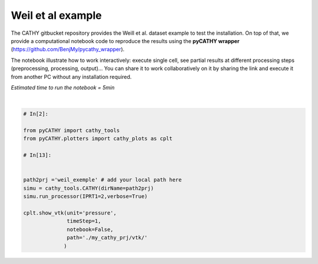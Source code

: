 
.. DO NOT EDIT.
.. THIS FILE WAS AUTOMATICALLY GENERATED BY SPHINX-GALLERY.
.. TO MAKE CHANGES, EDIT THE SOURCE PYTHON FILE:
.. "gallery/SSHydro/plot_pyCATHY_weilletal.py"
.. LINE NUMBERS ARE GIVEN BELOW.

.. only:: html

    .. note::
        :class: sphx-glr-download-link-note

        Click :ref:`here <sphx_glr_download_gallery_SSHydro_plot_pyCATHY_weilletal.py>`
        to download the full example code

.. rst-class:: sphx-glr-example-title

.. _sphx_glr_gallery_SSHydro_plot_pyCATHY_weilletal.py:


Weil et al example
==================

The CATHY gitbucket repository provides the Weill et al. dataset example to test the installation. On top of that, we provide a computational notebook code to reproduce the results using the **pyCATHY wrapper** (https://github.com/BenjMy/pycathy_wrapper). 

The notebook illustrate how to work interactively: execute single cell, see partial results at different processing steps (preprocessing, processing, output)... You can share it to work collaboratively on it by sharing the link and execute it from another PC without any installation required.


*Estimated time to run the notebook = 5min*

.. GENERATED FROM PYTHON SOURCE LINES 13-32



.. image-sg:: /gallery/SSHydro/images/sphx_glr_plot_pyCATHY_weilletal_001.png
   :alt: plot pyCATHY weilletal
   :srcset: /gallery/SSHydro/images/sphx_glr_plot_pyCATHY_weilletal_001.png
   :class: sphx-glr-single-img


.. rst-class:: sphx-glr-script-out

 Out:

 .. code-block:: none

    🏁 Initiate CATHY object
    ✒ update parm file 
    key: IPRT1 | value: 2
    ✒ Update hap.in file
    ✒ update dem_parameters file 
    😔 cannot find existing dem paramters
    0.5
    0.5
    1.0
    1
    0.002   0.004   0.006   0.008   0.01    0.01    0.02    0.02    0.05    0.05    0.1     0.1     0.2     0.2     0.22
    🛠 Recompile src files
    🍳 gfortran compilation
    👟 Run processor

         nsf  (# of seepage faces)               =      0


          TIME STEP:        1    DELTAT:   1.0000E-02    TIME:   1.0000E-02
         ******************************************************************


                         NONLINEAR CONVERGENCE BEHAVIOR 
     iter- convergence error norms  node    PNEW at    POLD at  residual error norms
     ation         PL2      PIKMAX IKMAX      IKMAX      IKMAX        FL2       FINF
         1  2.5355E-01  1.8241E-02  7056   3.02E+00   3.00E+00  2.647E-05  2.764E-06
         2  1.7396E-01 -1.6955E-02     1  -1.70E-02   0.00E+00  5.740E-06  1.475E-06
         3  7.8632E-02  1.4427E-02     1  -2.53E-03  -1.70E-02  8.594E-03  2.311E-03
         4  2.2540E-02  5.0732E-03   483   5.30E-03   2.26E-04  1.285E-03  3.860E-04
         5  1.4133E-02  5.4077E-03   481   5.55E-03   1.46E-04  2.591E-04  8.335E-05
         6  7.6220E-02  5.5137E-03   464   5.54E-03   2.31E-05  1.599E-04  3.514E-05
         7  1.8093E-02  5.0331E-03   443   5.45E-03   4.20E-04  3.199E-05  1.513E-05
         8  8.0079E-04  1.7256E-04   442   5.50E-03   5.33E-03  4.629E-06  2.199E-06
         9  1.2508E-04  3.1000E-05   442   5.54E-03   5.50E-03  4.157E-07  2.580E-07
     CONVERGENCE ACHIEVED IN    9 ITERATIONS


          TIME STEP:        2    DELTAT:   5.0000E-03    TIME:   1.5000E-02
         ******************************************************************


                         NONLINEAR CONVERGENCE BEHAVIOR 
     iter- convergence error norms  node    PNEW at    POLD at  residual error norms
     ation         PL2      PIKMAX IKMAX      IKMAX      IKMAX        FL2       FINF
         1  1.0601E-01  7.2364E-03  7056   3.03E+00   3.02E+00  2.134E-05  4.371E-06
         2  4.2551E-04 -1.8953E-04    87  -1.90E-04   6.03E-10  7.974E-07  2.633E-07
         3  4.9464E-04 -1.9473E-04   501   5.96E-03   6.16E-03  1.106E-05  1.095E-05
         4  9.0153E-05  4.0296E-05    87  -1.97E-05  -6.00E-05  2.012E-06  2.012E-06
     CONVERGENCE ACHIEVED IN    4 ITERATIONS


          TIME STEP:        3    DELTAT:   5.5000E-03    TIME:   2.0500E-02
         ******************************************************************


                         NONLINEAR CONVERGENCE BEHAVIOR 
     iter- convergence error norms  node    PNEW at    POLD at  residual error norms
     ation         PL2      PIKMAX IKMAX      IKMAX      IKMAX        FL2       FINF
         1  1.0117E-01 -6.7442E-03  6616   2.97E+00   2.98E+00  1.919E-05  1.840E-06
         2  2.5537E-03 -3.7567E-04   108  -3.76E-04   9.70E-10  7.406E-07  1.756E-07
         3  1.7436E-03  2.5704E-04   108  -1.19E-04  -3.76E-04  7.526E-05  2.701E-05
         4  5.4605E-04  8.0082E-05   108  -3.85E-05  -1.19E-04  1.384E-05  4.964E-06
     CONVERGENCE ACHIEVED IN    4 ITERATIONS


          TIME STEP:        4    DELTAT:   6.0500E-03    TIME:   2.6550E-02
         ******************************************************************


                         NONLINEAR CONVERGENCE BEHAVIOR 
     iter- convergence error norms  node    PNEW at    POLD at  residual error norms
     ation         PL2      PIKMAX IKMAX      IKMAX      IKMAX        FL2       FINF
         1  9.8482E-02 -6.5989E-03  6616   2.96E+00   2.97E+00  1.832E-05  2.124E-06
         2  1.3431E-03 -4.4452E-04    68  -4.45E-04   1.75E-09  6.999E-07  1.646E-07
         3  9.1660E-04  3.0417E-04    68  -1.40E-04  -4.45E-04  4.120E-05  3.138E-05
         4  2.8710E-04  9.4615E-05    68  -4.57E-05  -1.40E-04  7.567E-06  5.762E-06
     CONVERGENCE ACHIEVED IN    4 ITERATIONS


          TIME STEP:        5    DELTAT:   6.6550E-03    TIME:   3.3205E-02
         ******************************************************************


                         NONLINEAR CONVERGENCE BEHAVIOR 
     iter- convergence error norms  node    PNEW at    POLD at  residual error norms
     ation         PL2      PIKMAX IKMAX      IKMAX      IKMAX        FL2       FINF
         1  9.7041E-02 -6.4920E-03  6616   2.96E+00   2.96E+00  1.771E-05  2.362E-06
         2  2.0529E-02 -7.5166E-03    39  -7.52E-03   3.31E-08  2.116E-06  1.701E-06
         3  9.9373E-03  5.4780E-03    39  -2.04E-03  -7.52E-03  1.893E-03  1.641E-03
         4  2.7706E-03  1.2335E-03    39  -8.05E-04  -2.04E-03  2.896E-04  2.328E-04
         5  1.4907E-03  6.0042E-04   480   5.86E-04  -1.40E-05  5.398E-05  3.693E-05
         6  1.0473E-02  4.9926E-03   480   5.58E-03   5.86E-04  3.528E-05  3.498E-05
         7  2.4195E-04  1.0199E-04   480   5.68E-03   5.58E-03  6.179E-06  6.150E-06
         8  5.1633E-05  2.1872E-05   480   5.70E-03   5.68E-03  8.378E-07  8.364E-07
     CONVERGENCE ACHIEVED IN    8 ITERATIONS


          TIME STEP:        6    DELTAT:   3.3275E-03    TIME:   3.6532E-02
         ******************************************************************


                         NONLINEAR CONVERGENCE BEHAVIOR 
     iter- convergence error norms  node    PNEW at    POLD at  residual error norms
     ation         PL2      PIKMAX IKMAX      IKMAX      IKMAX        FL2       FINF
         1  4.6113E-02 -3.0760E-03  6616   2.95E+00   2.96E+00  1.729E-05  2.570E-06
         2  1.6818E-05 -3.2930E-06   442   4.98E-03   4.98E-03  2.719E-07  6.503E-08
     CONVERGENCE ACHIEVED IN    2 ITERATIONS


          TIME STEP:        7    DELTAT:   3.6603E-03    TIME:   4.0193E-02
         ******************************************************************


                         NONLINEAR CONVERGENCE BEHAVIOR 
     iter- convergence error norms  node    PNEW at    POLD at  residual error norms
     ation         PL2      PIKMAX IKMAX      IKMAX      IKMAX        FL2       FINF
         1  4.8184E-02 -3.2006E-03  6616   2.95E+00   2.95E+00  1.713E-05  2.664E-06
         2  1.3005E-03 -5.9244E-04    88  -5.92E-04   1.74E-09  3.264E-07  1.540E-07
         3  8.8897E-04  4.0604E-04    88  -1.86E-04  -5.92E-04  7.883E-05  7.883E-05
         4  2.7825E-04  1.2650E-04    88  -5.99E-05  -1.86E-04  1.448E-05  1.448E-05
         5  8.5863E-05  3.8833E-05    88  -2.11E-05  -5.99E-05  2.641E-06  2.641E-06
     CONVERGENCE ACHIEVED IN    5 ITERATIONS


          TIME STEP:        8    DELTAT:   3.6603E-03    TIME:   4.3853E-02
         ******************************************************************


                         NONLINEAR CONVERGENCE BEHAVIOR 
     iter- convergence error norms  node    PNEW at    POLD at  residual error norms
     ation         PL2      PIKMAX IKMAX      IKMAX      IKMAX        FL2       FINF
         1  4.5938E-02 -3.0361E-03  6616   2.95E+00   2.95E+00  1.701E-05  2.757E-06
         2  1.8861E-05 -3.5566E-06   442   4.86E-03   4.86E-03  2.773E-07  6.439E-08
     CONVERGENCE ACHIEVED IN    2 ITERATIONS


          TIME STEP:        9    DELTAT:   4.0263E-03    TIME:   4.7879E-02
         ******************************************************************


                         NONLINEAR CONVERGENCE BEHAVIOR 
     iter- convergence error norms  node    PNEW at    POLD at  residual error norms
     ation         PL2      PIKMAX IKMAX      IKMAX      IKMAX        FL2       FINF
         1  4.8118E-02 -3.1606E-03  6616   2.94E+00   2.95E+00  1.694E-05  2.842E-06
         2  1.7992E-03 -8.1537E-04    80  -8.15E-04   2.73E-09  3.661E-07  2.071E-07
         3  1.2312E-03  5.5956E-04    80  -2.56E-04  -8.15E-04  1.141E-04  1.141E-04
         4  3.8431E-04  1.7376E-04    80  -8.20E-05  -2.56E-04  2.091E-05  2.091E-05
         5  1.1879E-04  5.3397E-05    80  -2.87E-05  -8.20E-05  3.815E-06  3.815E-06
     CONVERGENCE ACHIEVED IN    5 ITERATIONS


          TIME STEP:       10    DELTAT:   4.0263E-03    TIME:   5.1906E-02
         ******************************************************************


                         NONLINEAR CONVERGENCE BEHAVIOR 
     iter- convergence error norms  node    PNEW at    POLD at  residual error norms
     ation         PL2      PIKMAX IKMAX      IKMAX      IKMAX        FL2       FINF
         1  4.5950E-02 -2.9980E-03  6616   2.94E+00   2.94E+00  1.690E-05  2.927E-06
         2  1.4440E-03 -6.5436E-04    89  -6.54E-04   2.67E-09  3.382E-07  1.662E-07
         3  9.8729E-04  4.4861E-04    89  -2.06E-04  -6.54E-04  8.284E-05  8.284E-05
         4  3.0870E-04  1.3961E-04    89  -6.61E-05  -2.06E-04  1.521E-05  1.521E-05
         5  9.5185E-05  4.2820E-05    89  -2.33E-05  -6.61E-05  2.771E-06  2.771E-06
     CONVERGENCE ACHIEVED IN    5 ITERATIONS


          TIME STEP:       11    DELTAT:   4.0263E-03    TIME:   5.5932E-02
         ******************************************************************


                         NONLINEAR CONVERGENCE BEHAVIOR 
     iter- convergence error norms  node    PNEW at    POLD at  residual error norms
     ation         PL2      PIKMAX IKMAX      IKMAX      IKMAX        FL2       FINF
         1  4.3982E-02 -2.8494E-03  6616   2.94E+00   2.94E+00  1.688E-05  3.006E-06
         2  1.6088E-02 -7.2428E-03    40  -7.24E-03   2.43E-08  1.856E-06  1.825E-06
         3  5.6908E-03  5.2866E-03    40  -1.96E-03  -7.24E-03  2.659E-03  2.579E-03
         4  1.4566E-03  1.2424E-03    40  -7.14E-04  -1.96E-03  4.005E-04  3.782E-04
         5  6.7290E-04  2.9638E-04    40  -4.17E-04  -7.14E-04  6.959E-05  5.693E-05
         6  1.0908E-02  5.3504E-03   481   5.60E-03   2.51E-04  3.854E-05  3.830E-05
         7  1.8622E-04  8.1720E-05   481   5.68E-03   5.60E-03  7.184E-06  7.183E-06
     CONVERGENCE ACHIEVED IN    7 ITERATIONS


          TIME STEP:       12    DELTAT:   2.0131E-03    TIME:   5.7945E-02
         ******************************************************************


                         NONLINEAR CONVERGENCE BEHAVIOR 
     iter- convergence error norms  node    PNEW at    POLD at  residual error norms
     ation         PL2      PIKMAX IKMAX      IKMAX      IKMAX        FL2       FINF
         1  2.1524E-02 -1.3892E-03  6616   2.94E+00   2.94E+00  1.688E-05  3.078E-06
         2  1.0392E-05 -1.9747E-06   442   4.65E-03   4.65E-03  1.319E-07  3.363E-08
     CONVERGENCE ACHIEVED IN    2 ITERATIONS


          TIME STEP:       13    DELTAT:   2.2145E-03    TIME:   6.0159E-02
         ******************************************************************


                         NONLINEAR CONVERGENCE BEHAVIOR 
     iter- convergence error norms  node    PNEW at    POLD at  residual error norms
     ation         PL2      PIKMAX IKMAX      IKMAX      IKMAX        FL2       FINF
         1  2.3136E-02 -1.4871E-03  6616   2.94E+00   2.94E+00  1.688E-05  3.113E-06
         2  1.1551E-05 -2.1500E-06   442   4.62E-03   4.62E-03  1.444E-07  4.564E-08
     CONVERGENCE ACHIEVED IN    2 ITERATIONS


          TIME STEP:       14    DELTAT:   2.4359E-03    TIME:   6.2595E-02
         ******************************************************************


                         NONLINEAR CONVERGENCE BEHAVIOR 
     iter- convergence error norms  node    PNEW at    POLD at  residual error norms
     ation         PL2      PIKMAX IKMAX      IKMAX      IKMAX        FL2       FINF
         1  2.4829E-02 -1.5885E-03  6616   2.93E+00   2.94E+00  1.689E-05  3.150E-06
         2  1.2877E-05 -2.3386E-06   442   4.58E-03   4.58E-03  1.561E-07  4.598E-08
     CONVERGENCE ACHIEVED IN    2 ITERATIONS


          TIME STEP:       15    DELTAT:   2.6795E-03    TIME:   6.5275E-02
         ******************************************************************


                         NONLINEAR CONVERGENCE BEHAVIOR 
     iter- convergence error norms  node    PNEW at    POLD at  residual error norms
     ation         PL2      PIKMAX IKMAX      IKMAX      IKMAX        FL2       FINF
         1  2.6599E-02 -1.6930E-03  6616   2.93E+00   2.93E+00  1.692E-05  3.189E-06
         2  1.6400E-03 -7.6142E-04    90  -7.61E-04   2.10E-09  2.747E-07  2.150E-07
         3  1.1222E-03  5.2253E-04    90  -2.39E-04  -7.61E-04  1.552E-04  1.552E-04
         4  3.5104E-04  1.6260E-04    90  -7.63E-05  -2.39E-04  2.848E-05  2.848E-05
         5  1.0914E-04  5.0249E-05    90  -2.60E-05  -7.63E-05  5.214E-06  5.214E-06
     CONVERGENCE ACHIEVED IN    5 ITERATIONS


          TIME STEP:       16    DELTAT:   2.6795E-03    TIME:   6.7954E-02
         ******************************************************************


                         NONLINEAR CONVERGENCE BEHAVIOR 
     iter- convergence error norms  node    PNEW at    POLD at  residual error norms
     ation         PL2      PIKMAX IKMAX      IKMAX      IKMAX        FL2       FINF
         1  2.5920E-02 -1.6414E-03  6616   2.93E+00   2.93E+00  1.695E-05  3.230E-06
         2  1.4179E-03 -6.5829E-04   130  -6.58E-04   1.81E-09  2.509E-07  1.859E-07
         3  9.6971E-04  4.5148E-04   130  -2.07E-04  -6.58E-04  1.256E-04  1.256E-04
         4  3.0370E-04  1.4069E-04   130  -6.61E-05  -2.07E-04  2.307E-05  2.307E-05
         5  9.4306E-05  4.3439E-05   130  -2.27E-05  -6.61E-05  4.221E-06  4.221E-06
     CONVERGENCE ACHIEVED IN    5 ITERATIONS


          TIME STEP:       17    DELTAT:   2.6795E-03    TIME:   7.0634E-02
         ******************************************************************


                         NONLINEAR CONVERGENCE BEHAVIOR 
     iter- convergence error norms  node    PNEW at    POLD at  residual error norms
     ation         PL2      PIKMAX IKMAX      IKMAX      IKMAX        FL2       FINF
         1  2.5273E-02 -1.5921E-03  6616   2.93E+00   2.93E+00  1.699E-05  3.270E-06
         2  1.6861E-03 -7.8281E-04    91  -7.83E-04   2.18E-09  2.763E-07  2.210E-07
         3  1.1538E-03  5.3728E-04    91  -2.46E-04  -7.83E-04  1.616E-04  1.616E-04
         4  3.6084E-04  1.6714E-04    91  -7.84E-05  -2.46E-04  2.965E-05  2.965E-05
         5  1.1221E-04  5.1659E-05    91  -2.67E-05  -7.84E-05  5.427E-06  5.427E-06
     CONVERGENCE ACHIEVED IN    5 ITERATIONS


          TIME STEP:       18    DELTAT:   2.6795E-03    TIME:   7.3313E-02
         ******************************************************************


                         NONLINEAR CONVERGENCE BEHAVIOR 
     iter- convergence error norms  node    PNEW at    POLD at  residual error norms
     ation         PL2      PIKMAX IKMAX      IKMAX      IKMAX        FL2       FINF
         1  2.4655E-02 -1.5451E-03  6616   2.93E+00   2.93E+00  1.703E-05  3.307E-06
         2  1.6871E-03 -7.8328E-04    92  -7.83E-04   2.23E-09  2.747E-07  2.212E-07
         3  1.1545E-03  5.3761E-04    92  -2.46E-04  -7.83E-04  1.617E-04  1.617E-04
         4  3.6106E-04  1.6724E-04    92  -7.84E-05  -2.46E-04  2.967E-05  2.967E-05
         5  1.1228E-04  5.1690E-05    92  -2.67E-05  -7.84E-05  5.432E-06  5.432E-06
     CONVERGENCE ACHIEVED IN    5 ITERATIONS


          TIME STEP:       19    DELTAT:   2.6795E-03    TIME:   7.5993E-02
         ******************************************************************


                         NONLINEAR CONVERGENCE BEHAVIOR 
     iter- convergence error norms  node    PNEW at    POLD at  residual error norms
     ation         PL2      PIKMAX IKMAX      IKMAX      IKMAX        FL2       FINF
         1  2.4062E-02 -1.5003E-03  6616   2.93E+00   2.93E+00  1.708E-05  3.344E-06
         2  3.5503E-03 -8.8496E-04    94  -8.85E-04   2.11E-09  4.576E-07  2.281E-07
         3  2.9378E-03 -7.8311E-04    96  -7.83E-04   3.90E-11  3.435E-04  1.932E-04
         4  1.3906E-03  5.3750E-04    96  -2.46E-04  -7.83E-04  1.735E-04  1.617E-04
         5  4.3476E-04  1.6722E-04    96  -7.84E-05  -2.46E-04  3.183E-05  2.967E-05
         6  1.3310E-04  5.1702E-05    96  -2.67E-05  -7.84E-05  5.801E-06  5.432E-06
     CONVERGENCE ACHIEVED IN    6 ITERATIONS


          TIME STEP:       20    DELTAT:   2.6795E-03    TIME:   7.8672E-02
         ******************************************************************


                         NONLINEAR CONVERGENCE BEHAVIOR 
     iter- convergence error norms  node    PNEW at    POLD at  residual error norms
     ation         PL2      PIKMAX IKMAX      IKMAX      IKMAX        FL2       FINF
         1  2.3494E-02 -1.4573E-03  6616   2.92E+00   2.93E+00  1.713E-05  3.379E-06
         2  1.7302E-03 -8.0331E-04    97  -8.03E-04   1.90E-09  2.760E-07  2.268E-07
         3  1.1841E-03  5.5142E-04    97  -2.52E-04  -8.03E-04  1.678E-04  1.678E-04
         4  3.7023E-04  1.7148E-04    97  -8.04E-05  -2.52E-04  3.078E-05  3.078E-05
         5  1.1515E-04  5.3010E-05    97  -2.74E-05  -8.04E-05  5.634E-06  5.634E-06
     CONVERGENCE ACHIEVED IN    5 ITERATIONS


          TIME STEP:       21    DELTAT:   2.6795E-03    TIME:   8.1352E-02
         ******************************************************************


                         NONLINEAR CONVERGENCE BEHAVIOR 
     iter- convergence error norms  node    PNEW at    POLD at  residual error norms
     ation         PL2      PIKMAX IKMAX      IKMAX      IKMAX        FL2       FINF
         1  2.2948E-02 -1.4161E-03  6616   2.92E+00   2.92E+00  1.719E-05  3.413E-06
         2  2.8340E-03 -8.1782E-04    98  -8.18E-04   1.80E-09  4.026E-07  2.309E-07
         3  1.9393E-03  5.6143E-04    98  -2.56E-04  -8.18E-04  2.698E-04  1.722E-04
         4  6.0657E-04  1.7456E-04    98  -8.18E-05  -2.56E-04  4.949E-05  3.158E-05
         5  1.8859E-04  5.3965E-05    98  -2.79E-05  -8.18E-05  9.060E-06  5.782E-06
     CONVERGENCE ACHIEVED IN    5 ITERATIONS


          TIME STEP:       22    DELTAT:   2.6795E-03    TIME:   8.4031E-02
         ******************************************************************


                         NONLINEAR CONVERGENCE BEHAVIOR 
     iter- convergence error norms  node    PNEW at    POLD at  residual error norms
     ation         PL2      PIKMAX IKMAX      IKMAX      IKMAX        FL2       FINF
         1  2.2423E-02 -1.3767E-03  6616   2.92E+00   2.92E+00  1.725E-05  3.445E-06
         2  1.3491E-03 -6.2633E-04   193  -6.26E-04   1.76E-09  2.337E-07  1.769E-07
         3  9.2252E-04  4.2948E-04   193  -1.97E-04  -6.26E-04  1.168E-04  1.168E-04
         4  2.8901E-04  1.3389E-04   193  -6.30E-05  -1.97E-04  2.146E-05  2.146E-05
         5  8.9702E-05  4.1326E-05   193  -2.16E-05  -6.30E-05  3.927E-06  3.927E-06
     CONVERGENCE ACHIEVED IN    5 ITERATIONS


          TIME STEP:       23    DELTAT:   2.6795E-03    TIME:   8.6711E-02
         ******************************************************************


                         NONLINEAR CONVERGENCE BEHAVIOR 
     iter- convergence error norms  node    PNEW at    POLD at  residual error norms
     ation         PL2      PIKMAX IKMAX      IKMAX      IKMAX        FL2       FINF
         1  2.1916E-02 -1.3388E-03  6616   2.92E+00   2.92E+00  1.731E-05  3.477E-06
         2  2.2473E-03 -8.3803E-04    99  -8.38E-04   1.91E-09  3.307E-07  2.366E-07
         3  1.5377E-03  5.7538E-04    99  -2.63E-04  -8.38E-04  2.126E-04  1.784E-04
         4  4.8100E-04  1.7884E-04    99  -8.38E-05  -2.63E-04  3.900E-05  3.272E-05
         5  1.4952E-04  5.5295E-05    99  -2.85E-05  -8.38E-05  7.139E-06  5.990E-06
     CONVERGENCE ACHIEVED IN    5 ITERATIONS


          TIME STEP:       24    DELTAT:   2.6795E-03    TIME:   8.9390E-02
         ******************************************************************


                         NONLINEAR CONVERGENCE BEHAVIOR 
     iter- convergence error norms  node    PNEW at    POLD at  residual error norms
     ation         PL2      PIKMAX IKMAX      IKMAX      IKMAX        FL2       FINF
         1  2.1427E-02 -1.3025E-03  6616   2.92E+00   2.92E+00  1.738E-05  3.507E-06
         2  1.3200E-03 -6.1284E-04   235  -6.13E-04   1.59E-09  2.271E-07  1.730E-07
         3  9.0259E-04  4.2019E-04   235  -1.93E-04  -6.13E-04  1.131E-04  1.131E-04
         4  2.8280E-04  1.3101E-04   235  -6.16E-05  -1.93E-04  2.080E-05  2.080E-05
         5  8.7758E-05  4.0433E-05   235  -2.12E-05  -6.16E-05  3.804E-06  3.804E-06
     CONVERGENCE ACHIEVED IN    5 ITERATIONS


          TIME STEP:       25    DELTAT:   2.6795E-03    TIME:   9.2070E-02
         ******************************************************************


                         NONLINEAR CONVERGENCE BEHAVIOR 
     iter- convergence error norms  node    PNEW at    POLD at  residual error norms
     ation         PL2      PIKMAX IKMAX      IKMAX      IKMAX        FL2       FINF
         1  2.0955E-02 -1.2675E-03  6616   2.92E+00   2.92E+00  1.744E-05  3.537E-06
         2  1.3471E-05 -2.3623E-06   442   4.20E-03   4.20E-03  1.439E-07  3.960E-08
     CONVERGENCE ACHIEVED IN    2 ITERATIONS


          TIME STEP:       26    DELTAT:   2.9474E-03    TIME:   9.5017E-02
         ******************************************************************


                         NONLINEAR CONVERGENCE BEHAVIOR 
     iter- convergence error norms  node    PNEW at    POLD at  residual error norms
     ation         PL2      PIKMAX IKMAX      IKMAX      IKMAX        FL2       FINF
         1  2.2500E-02 -1.3537E-03  6616   2.92E+00   2.92E+00  1.750E-05  3.565E-06
         2  2.2659E-03 -8.4222E-04   111  -8.42E-04   2.33E-09  3.265E-07  2.316E-07
         3  1.5505E-03  5.7823E-04   111  -2.64E-04  -8.42E-04  1.940E-04  1.634E-04
         4  4.8479E-04  1.7967E-04   111  -8.43E-05  -2.64E-04  3.559E-05  2.995E-05
         5  1.5049E-04  5.5486E-05   111  -2.88E-05  -8.43E-05  6.509E-06  5.480E-06
     CONVERGENCE ACHIEVED IN    5 ITERATIONS


          TIME STEP:       27    DELTAT:   2.9474E-03    TIME:   9.7965E-02
         ******************************************************************


                         NONLINEAR CONVERGENCE BEHAVIOR 
     iter- convergence error norms  node    PNEW at    POLD at  residual error norms
     ation         PL2      PIKMAX IKMAX      IKMAX      IKMAX        FL2       FINF
         1  2.1969E-02 -1.3149E-03  6616   2.92E+00   2.92E+00  1.756E-05  3.596E-06
         2  1.4626E-05 -2.5528E-06   442   4.12E-03   4.13E-03  1.506E-07  3.690E-08
     CONVERGENCE ACHIEVED IN    2 ITERATIONS


          TIME STEP:       28    DELTAT:   3.2422E-03    TIME:   1.0121E-01
         ******************************************************************


                         NONLINEAR CONVERGENCE BEHAVIOR 
     iter- convergence error norms  node    PNEW at    POLD at  residual error norms
     ation         PL2      PIKMAX IKMAX      IKMAX      IKMAX        FL2       FINF
         1  2.3546E-02 -1.4014E-03  6616   2.91E+00   2.92E+00  1.763E-05  3.625E-06
         2  2.7781E-03 -9.5291E-04   100  -9.53E-04   2.58E-09  3.781E-07  2.554E-07
         3  1.9023E-03  6.5465E-04   100  -2.98E-04  -9.53E-04  2.324E-04  1.778E-04
         4  5.9353E-04  2.0300E-04   100  -9.53E-05  -2.98E-04  4.255E-05  3.254E-05
         5  1.8427E-04  6.2651E-05   100  -3.26E-05  -9.53E-05  7.781E-06  5.950E-06
     CONVERGENCE ACHIEVED IN    5 ITERATIONS


          TIME STEP:       29    DELTAT:   3.2422E-03    TIME:   1.0445E-01
         ******************************************************************


                         NONLINEAR CONVERGENCE BEHAVIOR 
     iter- convergence error norms  node    PNEW at    POLD at  residual error norms
     ation         PL2      PIKMAX IKMAX      IKMAX      IKMAX        FL2       FINF
         1  2.2949E-02 -1.3583E-03  6616   2.91E+00   2.91E+00  1.770E-05  3.656E-06
         2  1.8927E-03 -8.6836E-04   112  -8.68E-04   2.69E-09  2.813E-07  2.327E-07
         3  1.2957E-03  5.9623E-04   112  -2.72E-04  -8.68E-04  1.553E-04  1.553E-04
         4  4.0447E-04  1.8514E-04   112  -8.70E-05  -2.72E-04  2.845E-05  2.845E-05
         5  1.2553E-04  5.7111E-05   112  -2.99E-05  -8.70E-05  5.202E-06  5.202E-06
     CONVERGENCE ACHIEVED IN    5 ITERATIONS


          TIME STEP:       30    DELTAT:   3.2422E-03    TIME:   1.0769E-01
         ******************************************************************


                         NONLINEAR CONVERGENCE BEHAVIOR 
     iter- convergence error norms  node    PNEW at    POLD at  residual error norms
     ation         PL2      PIKMAX IKMAX      IKMAX      IKMAX        FL2       FINF
         1  2.2373E-02 -1.3171E-03  6616   2.91E+00   2.91E+00  1.778E-05  3.687E-06
         2  1.5750E-05 -2.7354E-06   442   4.01E-03   4.01E-03  1.544E-07  3.219E-08
     CONVERGENCE ACHIEVED IN    2 ITERATIONS


          TIME STEP:       31    DELTAT:   3.5664E-03    TIME:   1.1126E-01
         ******************************************************************


                         NONLINEAR CONVERGENCE BEHAVIOR 
     iter- convergence error norms  node    PNEW at    POLD at  residual error norms
     ation         PL2      PIKMAX IKMAX      IKMAX      IKMAX        FL2       FINF
         1  2.3940E-02 -1.4012E-03  6616   2.91E+00   2.91E+00  1.785E-05  3.716E-06
         2  2.3928E-03 -8.9623E-04   113  -8.96E-04   2.80E-09  3.305E-07  2.344E-07
         3  1.6376E-03  6.1544E-04   113  -2.81E-04  -8.96E-04  1.716E-04  1.478E-04
         4  5.1133E-04  1.9096E-04   113  -8.98E-05  -2.81E-04  3.145E-05  2.707E-05
         5  1.5832E-04  5.8836E-05   113  -3.10E-05  -8.98E-05  5.743E-06  4.945E-06
     CONVERGENCE ACHIEVED IN    5 ITERATIONS


          TIME STEP:       32    DELTAT:   3.5664E-03    TIME:   1.1482E-01
         ******************************************************************


                         NONLINEAR CONVERGENCE BEHAVIOR 
     iter- convergence error norms  node    PNEW at    POLD at  residual error norms
     ation         PL2      PIKMAX IKMAX      IKMAX      IKMAX        FL2       FINF
         1  2.3293E-02 -1.3557E-03  6616   2.91E+00   2.91E+00  1.794E-05  3.747E-06
         2  8.9778E-03 -3.9186E-03    60  -3.92E-03   1.46E-08  1.083E-06  1.025E-06
         3  6.2921E-03  2.7666E-03    60  -1.15E-03  -3.92E-03  1.254E-03  1.240E-03
         4  1.8267E-03  7.8977E-04    60  -3.62E-04  -1.15E-03  2.151E-04  2.122E-04
         5  5.6667E-04  2.4211E-04    60  -1.20E-04  -3.62E-04  3.906E-05  3.853E-05
         6  1.7064E-04  7.2448E-05   501   5.80E-03   5.73E-03  6.963E-06  6.872E-06
     CONVERGENCE ACHIEVED IN    6 ITERATIONS


          TIME STEP:       33    DELTAT:   3.5664E-03    TIME:   1.1839E-01
         ******************************************************************


                         NONLINEAR CONVERGENCE BEHAVIOR 
     iter- convergence error norms  node    PNEW at    POLD at  residual error norms
     ation         PL2      PIKMAX IKMAX      IKMAX      IKMAX        FL2       FINF
         1  2.2670E-02 -1.3122E-03  6616   2.91E+00   2.91E+00  1.803E-05  3.777E-06
         2  1.9437E-03 -8.8682E-04   115  -8.87E-04   2.77E-09  2.816E-07  2.320E-07
         3  1.3307E-03  6.0894E-04   115  -2.78E-04  -8.87E-04  1.456E-04  1.456E-04
         4  4.1514E-04  1.8897E-04   115  -8.89E-05  -2.78E-04  2.666E-05  2.666E-05
         5  1.2867E-04  5.8219E-05   115  -3.07E-05  -8.89E-05  4.870E-06  4.870E-06
     CONVERGENCE ACHIEVED IN    5 ITERATIONS


          TIME STEP:       34    DELTAT:   3.5664E-03    TIME:   1.2196E-01
         ******************************************************************


                         NONLINEAR CONVERGENCE BEHAVIOR 
     iter- convergence error norms  node    PNEW at    POLD at  residual error norms
     ation         PL2      PIKMAX IKMAX      IKMAX      IKMAX        FL2       FINF
         1  2.2067E-02 -1.2706E-03  6616   2.91E+00   2.91E+00  1.812E-05  3.806E-06
         2  3.5537E-03 -9.6347E-04   116  -9.63E-04   2.31E-09  4.304E-07  2.358E-07
         3  2.4331E-03  6.6195E-04   116  -3.02E-04  -9.63E-04  2.690E-04  1.642E-04
         4  7.5915E-04  2.0522E-04   116  -9.63E-05  -3.02E-04  4.923E-05  3.005E-05
         5  2.3572E-04  6.3335E-05   116  -3.30E-05  -9.63E-05  9.000E-06  5.493E-06
     CONVERGENCE ACHIEVED IN    5 ITERATIONS


          TIME STEP:       35    DELTAT:   3.5664E-03    TIME:   1.2552E-01
         ******************************************************************


                         NONLINEAR CONVERGENCE BEHAVIOR 
     iter- convergence error norms  node    PNEW at    POLD at  residual error norms
     ation         PL2      PIKMAX IKMAX      IKMAX      IKMAX        FL2       FINF
         1  2.1486E-02 -1.2307E-03  6616   2.90E+00   2.91E+00  1.821E-05  3.834E-06
         2  4.3279E-03 -1.7775E-03    81  -1.78E-03   6.14E-09  5.396E-07  4.649E-07
         3  2.9768E-03  1.2286E-03    81  -5.49E-04  -1.78E-03  4.228E-04  3.992E-04
         4  9.1649E-04  3.7445E-04    81  -1.74E-04  -5.49E-04  7.644E-05  7.205E-05
         5  2.8497E-04  1.1557E-04    81  -5.89E-05  -1.74E-04  1.397E-05  1.317E-05
         6  8.3807E-05  3.3691E-05    81  -2.52E-05  -5.89E-05  2.465E-06  2.328E-06
     CONVERGENCE ACHIEVED IN    6 ITERATIONS


          TIME STEP:       36    DELTAT:   3.5664E-03    TIME:   1.2909E-01
         ******************************************************************


                         NONLINEAR CONVERGENCE BEHAVIOR 
     iter- convergence error norms  node    PNEW at    POLD at  residual error norms
     ation         PL2      PIKMAX IKMAX      IKMAX      IKMAX        FL2       FINF
         1  2.0923E-02 -1.1925E-03  6616   2.90E+00   2.90E+00  1.831E-05  3.861E-06
         2  1.7246E-03 -7.8686E-04   173  -7.87E-04   2.08E-09  2.579E-07  2.058E-07
         3  1.1801E-03  5.3996E-04   173  -2.47E-04  -7.87E-04  1.223E-04  1.223E-04
         4  3.6863E-04  1.6782E-04   173  -7.91E-05  -2.47E-04  2.243E-05  2.243E-05
         5  1.1413E-04  5.1661E-05   173  -2.74E-05  -7.91E-05  4.096E-06  4.096E-06
     CONVERGENCE ACHIEVED IN    5 ITERATIONS


          TIME STEP:       37    DELTAT:   3.5664E-03    TIME:   1.3266E-01
         ******************************************************************


                         NONLINEAR CONVERGENCE BEHAVIOR 
     iter- convergence error norms  node    PNEW at    POLD at  residual error norms
     ation         PL2      PIKMAX IKMAX      IKMAX      IKMAX        FL2       FINF
         1  2.0379E-02 -1.1559E-03  6616   2.90E+00   2.90E+00  1.841E-05  3.887E-06
         2  1.6618E-05 -2.8429E-06   442   3.72E-03   3.73E-03  1.545E-07  3.479E-08
     CONVERGENCE ACHIEVED IN    2 ITERATIONS


          TIME STEP:       38    DELTAT:   3.9230E-03    TIME:   1.3658E-01
         ******************************************************************


                         NONLINEAR CONVERGENCE BEHAVIOR 
     iter- convergence error norms  node    PNEW at    POLD at  residual error norms
     ation         PL2      PIKMAX IKMAX      IKMAX      IKMAX        FL2       FINF
         1  2.1780E-02 -1.2291E-03  6616   2.90E+00   2.90E+00  1.851E-05  3.912E-06
         2  2.8425E-03 -9.2237E-04   119  -9.22E-04   2.45E-09  3.706E-07  2.357E-07
         3  1.9464E-03  6.3345E-04   119  -2.89E-04  -9.22E-04  1.950E-04  1.401E-04
         4  6.0674E-04  1.9640E-04   119  -9.25E-05  -2.89E-04  3.570E-05  2.565E-05
         5  1.8780E-04  6.0433E-05   119  -3.21E-05  -9.25E-05  6.516E-06  4.681E-06
     CONVERGENCE ACHIEVED IN    5 ITERATIONS


          TIME STEP:       39    DELTAT:   3.9230E-03    TIME:   1.4050E-01
         ******************************************************************


                         NONLINEAR CONVERGENCE BEHAVIOR 
     iter- convergence error norms  node    PNEW at    POLD at  residual error norms
     ation         PL2      PIKMAX IKMAX      IKMAX      IKMAX        FL2       FINF
         1  2.1166E-02 -1.1886E-03  6616   2.90E+00   2.90E+00  1.861E-05  3.939E-06
         2  1.7002E-03 -7.7161E-04   194  -7.72E-04   2.00E-09  2.574E-07  1.972E-07
         3  1.1633E-03  5.2939E-04   194  -2.42E-04  -7.72E-04  1.081E-04  1.081E-04
         4  3.6328E-04  1.6451E-04   194  -7.77E-05  -2.42E-04  1.982E-05  1.982E-05
         5  1.1226E-04  5.0556E-05   194  -2.71E-05  -7.77E-05  3.615E-06  3.615E-06
     CONVERGENCE ACHIEVED IN    5 ITERATIONS


          TIME STEP:       40    DELTAT:   3.9230E-03    TIME:   1.4442E-01
         ******************************************************************


                         NONLINEAR CONVERGENCE BEHAVIOR 
     iter- convergence error norms  node    PNEW at    POLD at  residual error norms
     ation         PL2      PIKMAX IKMAX      IKMAX      IKMAX        FL2       FINF
         1  2.0572E-02 -1.1498E-03  6616   2.90E+00   2.90E+00  1.871E-05  3.965E-06
         2  1.8942E-03 -8.5965E-04   153  -8.60E-04   3.29E-09  2.736E-07  2.197E-07
         3  1.2966E-03  5.9013E-04   153  -2.70E-04  -8.60E-04  1.265E-04  1.265E-04
         4  4.0447E-04  1.8315E-04   153  -8.64E-05  -2.70E-04  2.317E-05  2.317E-05
         5  1.2512E-04  5.6329E-05   153  -3.00E-05  -8.64E-05  4.228E-06  4.228E-06
     CONVERGENCE ACHIEVED IN    5 ITERATIONS


          TIME STEP:       41    DELTAT:   3.9230E-03    TIME:   1.4835E-01
         ******************************************************************


                         NONLINEAR CONVERGENCE BEHAVIOR 
     iter- convergence error norms  node    PNEW at    POLD at  residual error norms
     ation         PL2      PIKMAX IKMAX      IKMAX      IKMAX        FL2       FINF
         1  1.9997E-02 -1.1126E-03  6616   2.90E+00   2.90E+00  1.881E-05  3.991E-06
         2  1.9885E-03 -9.0248E-04   134  -9.02E-04   3.58E-09  2.859E-07  2.306E-07
         3  1.3615E-03  6.1970E-04   134  -2.83E-04  -9.02E-04  1.358E-04  1.358E-04
         4  4.2447E-04  1.9220E-04   134  -9.06E-05  -2.83E-04  2.485E-05  2.485E-05
         5  1.3137E-04  5.9132E-05   134  -3.14E-05  -9.06E-05  4.536E-06  4.536E-06
     CONVERGENCE ACHIEVED IN    5 ITERATIONS


          TIME STEP:       42    DELTAT:   3.9230E-03    TIME:   1.5227E-01
         ******************************************************************


                         NONLINEAR CONVERGENCE BEHAVIOR 
     iter- convergence error norms  node    PNEW at    POLD at  residual error norms
     ation         PL2      PIKMAX IKMAX      IKMAX      IKMAX        FL2       FINF
         1  1.9441E-02 -1.0770E-03  6616   2.90E+00   2.90E+00  1.891E-05  4.015E-06
         2  2.6114E-03 -9.3287E-04   120  -9.33E-04   3.69E-09  3.388E-07  2.384E-07
         3  1.7876E-03  6.4070E-04   120  -2.92E-04  -9.33E-04  1.740E-04  1.425E-04
         4  5.5763E-04  1.9862E-04   120  -9.35E-05  -2.92E-04  3.187E-05  2.607E-05
         5  1.7248E-04  6.1119E-05   120  -3.24E-05  -9.35E-05  5.815E-06  4.759E-06
     CONVERGENCE ACHIEVED IN    5 ITERATIONS


          TIME STEP:       43    DELTAT:   3.9230E-03    TIME:   1.5619E-01
         ******************************************************************


                         NONLINEAR CONVERGENCE BEHAVIOR 
     iter- convergence error norms  node    PNEW at    POLD at  residual error norms
     ation         PL2      PIKMAX IKMAX      IKMAX      IKMAX        FL2       FINF
         1  1.8903E-02 -1.0428E-03  6616   2.90E+00   2.90E+00  1.900E-05  4.038E-06
         2  2.8872E-03 -1.3103E-03   101  -1.31E-03   4.58E-09  3.663E-07  3.348E-07
         3  1.9815E-03  9.0233E-04   101  -4.08E-04  -1.31E-03  2.334E-04  2.334E-04
         4  6.1375E-04  2.7780E-04   101  -1.30E-04  -4.08E-04  4.246E-05  4.246E-05
         5  1.9050E-04  8.5619E-05   101  -4.46E-05  -1.30E-04  7.756E-06  7.756E-06
     CONVERGENCE ACHIEVED IN    5 ITERATIONS


          TIME STEP:       44    DELTAT:   3.9230E-03    TIME:   1.6012E-01
         ******************************************************************


                         NONLINEAR CONVERGENCE BEHAVIOR 
     iter- convergence error norms  node    PNEW at    POLD at  residual error norms
     ation         PL2      PIKMAX IKMAX      IKMAX      IKMAX        FL2       FINF
         1  1.8382E-02 -1.0100E-03  6616   2.89E+00   2.90E+00  1.910E-05  4.061E-06
         2  2.0456E-03 -9.2836E-04   135  -9.28E-04   2.74E-09  2.784E-07  2.372E-07
         3  1.4008E-03  6.3759E-04   135  -2.91E-04  -9.28E-04  1.415E-04  1.415E-04
         4  4.3655E-04  1.9767E-04   135  -9.31E-05  -2.91E-04  2.589E-05  2.589E-05
         5  1.3514E-04  6.0825E-05   135  -3.23E-05  -9.31E-05  4.725E-06  4.725E-06
     CONVERGENCE ACHIEVED IN    5 ITERATIONS


          TIME STEP:       45    DELTAT:   3.9230E-03    TIME:   1.6404E-01
         ******************************************************************


                         NONLINEAR CONVERGENCE BEHAVIOR 
     iter- convergence error norms  node    PNEW at    POLD at  residual error norms
     ation         PL2      PIKMAX IKMAX      IKMAX      IKMAX        FL2       FINF
         1  1.7876E-02 -9.7845E-04  6616   2.89E+00   2.89E+00  1.919E-05  4.083E-06
         2  1.7263E-05 -2.9381E-06   442   3.39E-03   3.39E-03  1.431E-07  2.710E-08
     CONVERGENCE ACHIEVED IN    2 ITERATIONS


          TIME STEP:       46    DELTAT:   4.3153E-03    TIME:   1.6836E-01
         ******************************************************************


                         NONLINEAR CONVERGENCE BEHAVIOR 
     iter- convergence error norms  node    PNEW at    POLD at  residual error norms
     ation         PL2      PIKMAX IKMAX      IKMAX      IKMAX        FL2       FINF
         1  1.9073E-02 -1.0398E-03  6616   2.89E+00   2.89E+00  1.929E-05  4.105E-06
         2  3.7885E-03 -9.5111E-04   136  -9.51E-04   2.28E-09  4.528E-07  2.376E-07
         3  2.5934E-03  6.5325E-04   136  -2.98E-04  -9.51E-04  2.297E-04  1.332E-04
         4  8.0856E-04  2.0238E-04   136  -9.55E-05  -2.98E-04  4.205E-05  2.436E-05
         5  2.4972E-04  6.2185E-05   136  -3.33E-05  -9.55E-05  7.667E-06  4.443E-06
     CONVERGENCE ACHIEVED IN    5 ITERATIONS


          TIME STEP:       47    DELTAT:   4.3153E-03    TIME:   1.7267E-01
         ******************************************************************


                         NONLINEAR CONVERGENCE BEHAVIOR 
     iter- convergence error norms  node    PNEW at    POLD at  residual error norms
     ation         PL2      PIKMAX IKMAX      IKMAX      IKMAX        FL2       FINF
         1  1.8502E-02 -1.0048E-03  6616   2.89E+00   2.89E+00  1.939E-05  4.127E-06
         2  2.0335E-03 -9.1820E-04   137  -9.18E-04   2.85E-09  2.752E-07  2.294E-07
         3  1.3924E-03  6.3051E-04   137  -2.88E-04  -9.18E-04  1.266E-04  1.266E-04
         4  4.3381E-04  1.9544E-04   137  -9.23E-05  -2.88E-04  2.316E-05  2.316E-05
         5  1.3405E-04  6.0037E-05   137  -3.22E-05  -9.23E-05  4.223E-06  4.223E-06
     CONVERGENCE ACHIEVED IN    5 ITERATIONS


          TIME STEP:       48    DELTAT:   4.3153E-03    TIME:   1.7699E-01
         ******************************************************************


                         NONLINEAR CONVERGENCE BEHAVIOR 
     iter- convergence error norms  node    PNEW at    POLD at  residual error norms
     ation         PL2      PIKMAX IKMAX      IKMAX      IKMAX        FL2       FINF
         1  1.7950E-02 -9.7130E-04  6616   2.89E+00   2.89E+00  1.949E-05  4.149E-06
         2  1.8638E-05 -3.1515E-06   442   3.25E-03   3.26E-03  1.493E-07  2.815E-08
     CONVERGENCE ACHIEVED IN    2 ITERATIONS


          TIME STEP:       49    DELTAT:   4.7469E-03    TIME:   1.8173E-01
         ******************************************************************


                         NONLINEAR CONVERGENCE BEHAVIOR 
     iter- convergence error norms  node    PNEW at    POLD at  residual error norms
     ation         PL2      PIKMAX IKMAX      IKMAX      IKMAX        FL2       FINF
         1  1.9100E-02 -1.0297E-03  6616   2.89E+00   2.89E+00  1.959E-05  4.171E-06
         2  2.0874E-03 -9.3798E-04   138  -9.38E-04   2.43E-09  2.807E-07  2.295E-07
         3  1.4293E-03  6.4411E-04   138  -2.94E-04  -9.38E-04  1.187E-04  1.187E-04
         4  4.4500E-04  1.9952E-04   138  -9.43E-05  -2.94E-04  2.170E-05  2.170E-05
         5  1.3728E-04  6.1192E-05   138  -3.32E-05  -9.43E-05  3.954E-06  3.954E-06
     CONVERGENCE ACHIEVED IN    5 ITERATIONS


          TIME STEP:       50    DELTAT:   4.7469E-03    TIME:   1.8648E-01
         ******************************************************************


                         NONLINEAR CONVERGENCE BEHAVIOR 
     iter- convergence error norms  node    PNEW at    POLD at  residual error norms
     ation         PL2      PIKMAX IKMAX      IKMAX      IKMAX        FL2       FINF
         1  1.8479E-02 -9.9264E-04  6616   2.89E+00   2.89E+00  1.970E-05  4.193E-06
         2  2.0000E-03 -8.9871E-04   155  -8.99E-04   4.00E-09  2.712E-07  2.199E-07
         3  1.3692E-03  6.1698E-04   155  -2.82E-04  -8.99E-04  1.115E-04  1.115E-04
         4  4.2651E-04  1.9123E-04   155  -9.05E-05  -2.82E-04  2.041E-05  2.041E-05
         5  1.3152E-04  5.8631E-05   155  -3.19E-05  -9.05E-05  3.717E-06  3.717E-06
     CONVERGENCE ACHIEVED IN    5 ITERATIONS


          TIME STEP:       51    DELTAT:   4.7469E-03    TIME:   1.9123E-01
         ******************************************************************


                         NONLINEAR CONVERGENCE BEHAVIOR 
     iter- convergence error norms  node    PNEW at    POLD at  residual error norms
     ation         PL2      PIKMAX IKMAX      IKMAX      IKMAX        FL2       FINF
         1  1.7879E-02 -9.5721E-04  6616   2.89E+00   2.89E+00  1.981E-05  4.215E-06
         2  2.7107E-03 -9.0937E-04   139  -9.09E-04   3.29E-09  3.362E-07  2.225E-07
         3  1.8554E-03  6.2435E-04   139  -2.85E-04  -9.09E-04  1.486E-04  1.134E-04
         4  5.7822E-04  1.9348E-04   139  -9.15E-05  -2.85E-04  2.720E-05  2.076E-05
         5  1.7823E-04  5.9327E-05   139  -3.22E-05  -9.15E-05  4.953E-06  3.781E-06
     CONVERGENCE ACHIEVED IN    5 ITERATIONS


          TIME STEP:       52    DELTAT:   4.7469E-03    TIME:   1.9597E-01
         ******************************************************************


                         NONLINEAR CONVERGENCE BEHAVIOR 
     iter- convergence error norms  node    PNEW at    POLD at  residual error norms
     ation         PL2      PIKMAX IKMAX      IKMAX      IKMAX        FL2       FINF
         1  1.7300E-02 -9.2329E-04  6616   2.89E+00   2.89E+00  1.991E-05  4.236E-06
         2  1.9941E-05 -3.3501E-06   442   3.07E-03   3.07E-03  1.526E-07  2.860E-08
     CONVERGENCE ACHIEVED IN    2 ITERATIONS


          TIME STEP:       53    DELTAT:   5.2216E-03    TIME:   2.0120E-01
         ******************************************************************


                         NONLINEAR CONVERGENCE BEHAVIOR 
     iter- convergence error norms  node    PNEW at    POLD at  residual error norms
     ation         PL2      PIKMAX IKMAX      IKMAX      IKMAX        FL2       FINF
         1  1.8355E-02 -9.7648E-04  6616   2.89E+00   2.89E+00  2.001E-05  4.256E-06
         2  1.9640E-03 -8.7849E-04   175  -8.78E-04   3.96E-09  2.675E-07  2.106E-07
         3  1.3443E-03  6.0296E-04   175  -2.76E-04  -8.78E-04  9.807E-05  9.807E-05
         4  4.1867E-04  1.8686E-04   175  -8.87E-05  -2.76E-04  1.795E-05  1.795E-05
         5  1.2881E-04  5.7169E-05   175  -3.15E-05  -8.87E-05  3.265E-06  3.265E-06
     CONVERGENCE ACHIEVED IN    5 ITERATIONS


          TIME STEP:       54    DELTAT:   5.2216E-03    TIME:   2.0642E-01
         ******************************************************************


                         NONLINEAR CONVERGENCE BEHAVIOR 
     iter- convergence error norms  node    PNEW at    POLD at  residual error norms
     ation         PL2      PIKMAX IKMAX      IKMAX      IKMAX        FL2       FINF
         1  1.7707E-02 -9.3911E-04  6616   2.88E+00   2.89E+00  2.012E-05  4.277E-06
         2  3.3127E-03 -1.1494E-03   121  -1.15E-03   5.49E-09  3.904E-07  2.756E-07
         3  2.2700E-03  7.9041E-04   121  -3.59E-04  -1.15E-03  1.804E-04  1.450E-04
         4  7.0506E-04  2.4385E-04   121  -1.15E-04  -3.59E-04  3.293E-05  2.643E-05
         5  2.1734E-04  7.4760E-05   121  -4.04E-05  -1.15E-04  5.995E-06  4.813E-06
     CONVERGENCE ACHIEVED IN    5 ITERATIONS


          TIME STEP:       55    DELTAT:   5.2216E-03    TIME:   2.1164E-01
         ******************************************************************


                         NONLINEAR CONVERGENCE BEHAVIOR 
     iter- convergence error norms  node    PNEW at    POLD at  residual error norms
     ation         PL2      PIKMAX IKMAX      IKMAX      IKMAX        FL2       FINF
         1  1.7082E-02 -9.0342E-04  6616   2.88E+00   2.88E+00  2.023E-05  4.297E-06
         2  2.0493E-03 -9.1663E-04   140  -9.17E-04   4.55E-09  2.711E-07  2.198E-07
         3  1.4029E-03  6.2929E-04   140  -2.87E-04  -9.17E-04  1.043E-04  1.043E-04
         4  4.3672E-04  1.9491E-04   140  -9.24E-05  -2.87E-04  1.908E-05  1.908E-05
         5  1.3443E-04  5.9654E-05   140  -3.28E-05  -9.24E-05  3.472E-06  3.472E-06
     CONVERGENCE ACHIEVED IN    5 ITERATIONS


          TIME STEP:       56    DELTAT:   5.2216E-03    TIME:   2.1686E-01
         ******************************************************************


                         NONLINEAR CONVERGENCE BEHAVIOR 
     iter- convergence error norms  node    PNEW at    POLD at  residual error norms
     ation         PL2      PIKMAX IKMAX      IKMAX      IKMAX        FL2       FINF
         1  1.6481E-02 -8.6932E-04  6616   2.88E+00   2.88E+00  2.034E-05  4.317E-06
         2  1.9829E-03 -8.8696E-04   157  -8.87E-04   4.37E-09  2.636E-07  2.127E-07
         3  1.3573E-03  6.0881E-04   157  -2.78E-04  -8.87E-04  9.945E-05  9.945E-05
         4  4.2268E-04  1.8865E-04   157  -8.95E-05  -2.78E-04  1.820E-05  1.820E-05
         5  1.3005E-04  5.7721E-05   157  -3.18E-05  -8.95E-05  3.311E-06  3.311E-06
     CONVERGENCE ACHIEVED IN    5 ITERATIONS


          TIME STEP:       57    DELTAT:   5.2216E-03    TIME:   2.2208E-01
         ******************************************************************


                         NONLINEAR CONVERGENCE BEHAVIOR 
     iter- convergence error norms  node    PNEW at    POLD at  residual error norms
     ation         PL2      PIKMAX IKMAX      IKMAX      IKMAX        FL2       FINF
         1  1.5902E-02 -8.3670E-04  6616   2.88E+00   2.88E+00  2.044E-05  4.336E-06
         2  2.1166E-05 -3.5283E-06   442   2.81E-03   2.82E-03  1.530E-07  2.845E-08
     CONVERGENCE ACHIEVED IN    2 ITERATIONS


          TIME STEP:       58    DELTAT:   5.7437E-03    TIME:   2.2783E-01
         ******************************************************************


                         NONLINEAR CONVERGENCE BEHAVIOR 
     iter- convergence error norms  node    PNEW at    POLD at  residual error norms
     ation         PL2      PIKMAX IKMAX      IKMAX      IKMAX        FL2       FINF
         1  1.6820E-02 -8.8278E-04  6616   2.88E+00   2.88E+00  2.054E-05  4.354E-06
         2  1.2641E-02 -4.6777E-03    61  -4.68E-03   2.50E-08  1.182E-06  1.097E-06
         3  8.9043E-03  3.3310E-03    61  -1.35E-03  -4.68E-03  1.052E-03  9.879E-04
         4  2.5410E-03  9.2290E-04    61  -4.24E-04  -1.35E-03  1.769E-04  1.650E-04
         5  7.8393E-04  2.8056E-04    61  -1.43E-04  -4.24E-04  3.196E-05  2.978E-05
         6  2.3241E-04  8.2392E-05   502   5.78E-03   5.70E-03  5.626E-06  5.238E-06
     CONVERGENCE ACHIEVED IN    6 ITERATIONS


          TIME STEP:       59    DELTAT:   5.7437E-03    TIME:   2.3357E-01
         ******************************************************************


                         NONLINEAR CONVERGENCE BEHAVIOR 
     iter- convergence error norms  node    PNEW at    POLD at  residual error norms
     ation         PL2      PIKMAX IKMAX      IKMAX      IKMAX        FL2       FINF
         1  1.6175E-02 -8.4694E-04  6616   2.88E+00   2.88E+00  2.065E-05  4.374E-06
         2  3.2079E-03 -8.9268E-04   158  -8.93E-04   3.92E-09  3.738E-07  2.100E-07
         3  2.1952E-03  6.1268E-04   158  -2.80E-04  -8.93E-04  1.422E-04  9.126E-05
         4  6.8358E-04  1.8975E-04   158  -9.02E-05  -2.80E-04  2.602E-05  1.669E-05
         5  2.0971E-04  5.7937E-05   158  -3.23E-05  -9.02E-05  4.727E-06  3.033E-06
     CONVERGENCE ACHIEVED IN    5 ITERATIONS


          TIME STEP:       60    DELTAT:   5.7437E-03    TIME:   2.3931E-01
         ******************************************************************


                         NONLINEAR CONVERGENCE BEHAVIOR 
     iter- convergence error norms  node    PNEW at    POLD at  residual error norms
     ation         PL2      PIKMAX IKMAX      IKMAX      IKMAX        FL2       FINF
         1  1.5556E-02 -8.1275E-04  6616   2.88E+00   2.88E+00  2.075E-05  4.392E-06
         2  3.6642E-05  1.2717E-05   358   7.19E-06  -5.53E-06  1.716E-07  6.266E-08
     CONVERGENCE ACHIEVED IN    2 ITERATIONS


          TIME STEP:       61    DELTAT:   6.3181E-03    TIME:   2.4563E-01
         ******************************************************************


                         NONLINEAR CONVERGENCE BEHAVIOR 
     iter- convergence error norms  node    PNEW at    POLD at  residual error norms
     ation         PL2      PIKMAX IKMAX      IKMAX      IKMAX        FL2       FINF
         1  1.6518E-02  8.6541E-04   337   5.07E-04  -3.58E-04  3.549E-05  2.585E-05
         2  1.9312E-03 -8.5631E-04   196  -8.56E-04   3.74E-09  1.133E-06  1.102E-06
         3  1.6736E-03  5.8750E-04   196  -2.69E-04  -8.56E-04  7.812E-05  7.809E-05
         4  4.1113E-04  1.8196E-04   196  -8.69E-05  -2.69E-04  1.429E-05  1.429E-05
         5  1.2586E-04  5.5401E-05   196  -3.14E-05  -8.69E-05  2.591E-06  2.591E-06
     CONVERGENCE ACHIEVED IN    5 ITERATIONS


          TIME STEP:       62    DELTAT:   6.3181E-03    TIME:   2.5195E-01
         ******************************************************************


                         NONLINEAR CONVERGENCE BEHAVIOR 
     iter- convergence error norms  node    PNEW at    POLD at  residual error norms
     ation         PL2      PIKMAX IKMAX      IKMAX      IKMAX        FL2       FINF
         1  1.5714E-02 -8.1736E-04  6616   2.88E+00   2.88E+00  2.378E-05  1.123E-05
         2  1.9825E-03 -8.7792E-04   159  -8.78E-04   4.47E-09  2.043E-06  2.026E-06
         3  1.3550E-03  6.0241E-04   159  -2.76E-04  -8.78E-04  8.098E-05  8.098E-05
         4  4.2148E-04  1.8652E-04   159  -8.90E-05  -2.76E-04  1.481E-05  1.481E-05
         5  1.2906E-04  5.6806E-05   159  -3.22E-05  -8.90E-05  2.687E-06  2.687E-06
     CONVERGENCE ACHIEVED IN    5 ITERATIONS


          TIME STEP:       63    DELTAT:   6.3181E-03    TIME:   2.5827E-01
         ******************************************************************


                         NONLINEAR CONVERGENCE BEHAVIOR 
     iter- convergence error norms  node    PNEW at    POLD at  residual error norms
     ation         PL2      PIKMAX IKMAX      IKMAX      IKMAX        FL2       FINF
         1  1.5109E-02 -7.8182E-04  6616   2.88E+00   2.88E+00  2.362E-05  1.067E-05
         2  2.4750E-05 -4.0283E-06   442   2.48E-03   2.49E-03  1.685E-07  3.040E-08
     CONVERGENCE ACHIEVED IN    2 ITERATIONS


          TIME STEP:       64    DELTAT:   6.9499E-03    TIME:   2.6522E-01
         ******************************************************************


                         NONLINEAR CONVERGENCE BEHAVIOR 
     iter- convergence error norms  node    PNEW at    POLD at  residual error norms
     ation         PL2      PIKMAX IKMAX      IKMAX      IKMAX        FL2       FINF
         1  1.5835E-02 -8.1927E-04  6616   2.88E+00   2.88E+00  2.159E-05  4.463E-06
         2  5.3015E-03 -2.1548E-03    62  -2.15E-03   9.64E-09  5.594E-07  4.877E-07
         3  3.6546E-03  1.4935E-03    62  -6.61E-04  -2.15E-03  2.811E-04  2.705E-04
         4  1.1137E-03  4.4992E-04    62  -2.11E-04  -6.61E-04  5.035E-05  4.838E-05
         5  3.4292E-04  1.3746E-04    62  -7.39E-05  -2.11E-04  9.139E-06  8.782E-06
         6  9.6853E-05  3.8493E-05   503   5.88E-03   5.85E-03  1.571E-06  1.513E-06
     CONVERGENCE ACHIEVED IN    6 ITERATIONS


          TIME STEP:       65    DELTAT:   6.9499E-03    TIME:   2.7217E-01
         ******************************************************************


                         NONLINEAR CONVERGENCE BEHAVIOR 
     iter- convergence error norms  node    PNEW at    POLD at  residual error norms
     ation         PL2      PIKMAX IKMAX      IKMAX      IKMAX        FL2       FINF
         1  1.5083E-02 -7.8067E-04  6616   2.88E+00   2.88E+00  2.129E-05  4.481E-06
         2  2.3402E-03 -1.0338E-03   141  -1.03E-03   6.18E-09  2.956E-07  2.348E-07
         3  1.6028E-03  7.1006E-04   141  -3.24E-04  -1.03E-03  9.337E-05  9.337E-05
         4  4.9732E-04  2.1920E-04   141  -1.05E-04  -3.24E-04  1.703E-05  1.703E-05
         5  1.5224E-04  6.6713E-05   141  -3.78E-05  -1.05E-04  3.089E-06  3.089E-06
     CONVERGENCE ACHIEVED IN    5 ITERATIONS


          TIME STEP:       66    DELTAT:   6.9499E-03    TIME:   2.7912E-01
         ******************************************************************


                         NONLINEAR CONVERGENCE BEHAVIOR 
     iter- convergence error norms  node    PNEW at    POLD at  residual error norms
     ation         PL2      PIKMAX IKMAX      IKMAX      IKMAX        FL2       FINF
         1  1.4397E-02 -7.4406E-04  6616   2.87E+00   2.88E+00  2.139E-05  4.498E-06
         2  2.6328E-05 -4.2938E-06   442   2.30E-03   2.30E-03  1.759E-07  3.365E-08
     CONVERGENCE ACHIEVED IN    2 ITERATIONS


          TIME STEP:       67    DELTAT:   7.6449E-03    TIME:   2.8676E-01
         ******************************************************************


                         NONLINEAR CONVERGENCE BEHAVIOR 
     iter- convergence error norms  node    PNEW at    POLD at  residual error norms
     ation         PL2      PIKMAX IKMAX      IKMAX      IKMAX        FL2       FINF
         1  1.5049E-02 -7.7666E-04  6616   2.87E+00   2.87E+00  2.150E-05  4.514E-06
         2  2.0246E-03 -8.9107E-04   160  -8.91E-04   5.13E-09  2.752E-07  1.992E-07
         3  1.3853E-03  6.1131E-04   160  -2.80E-04  -8.91E-04  6.838E-05  6.838E-05
         4  4.3037E-04  1.8902E-04   160  -9.07E-05  -2.80E-04  1.250E-05  1.250E-05
         5  1.3111E-04  5.7272E-05   160  -3.35E-05  -9.07E-05  2.260E-06  2.260E-06
     CONVERGENCE ACHIEVED IN    5 ITERATIONS


          TIME STEP:       68    DELTAT:   7.6449E-03    TIME:   2.9441E-01
         ******************************************************************


                         NONLINEAR CONVERGENCE BEHAVIOR 
     iter- convergence error norms  node    PNEW at    POLD at  residual error norms
     ation         PL2      PIKMAX IKMAX      IKMAX      IKMAX        FL2       FINF
         1  1.4302E-02 -7.3718E-04  6616   2.87E+00   2.87E+00  2.160E-05  4.531E-06
         2  2.7151E-03 -8.6671E-04   178  -8.67E-04   4.38E-09  3.243E-07  1.935E-07
         3  1.8573E-03  5.9450E-04   178  -2.72E-04  -8.67E-04  8.944E-05  6.568E-05
         4  5.7733E-04  1.8389E-04   178  -8.83E-05  -2.72E-04  1.635E-05  1.201E-05
         5  1.7574E-04  5.5698E-05   178  -3.26E-05  -8.83E-05  2.956E-06  2.171E-06
     CONVERGENCE ACHIEVED IN    5 ITERATIONS


          TIME STEP:       69    DELTAT:   7.6449E-03    TIME:   3.0205E-01
         ******************************************************************


                         NONLINEAR CONVERGENCE BEHAVIOR 
     iter- convergence error norms  node    PNEW at    POLD at  residual error norms
     ation         PL2      PIKMAX IKMAX      IKMAX      IKMAX        FL2       FINF
         1  1.3594E-02 -6.9987E-04  6616   2.87E+00   2.87E+00  2.170E-05  4.547E-06
         2  2.8076E-05 -4.5688E-06   442   2.10E-03   2.10E-03  1.798E-07  3.215E-08
     CONVERGENCE ACHIEVED IN    2 ITERATIONS


          TIME STEP:       70    DELTAT:   8.4094E-03    TIME:   3.1046E-01
         ******************************************************************


                         NONLINEAR CONVERGENCE BEHAVIOR 
     iter- convergence error norms  node    PNEW at    POLD at  residual error norms
     ation         PL2      PIKMAX IKMAX      IKMAX      IKMAX        FL2       FINF
         1  1.4144E-02 -7.2741E-04  6616   2.87E+00   2.87E+00  2.180E-05  4.562E-06
         2  1.7064E-03 -7.4831E-04   237  -7.48E-04   4.74E-09  2.537E-07  1.647E-07
         3  1.1663E-03  5.1277E-04   237  -2.36E-04  -7.48E-04  4.822E-05  4.822E-05
         4  3.6263E-04  1.5873E-04   237  -7.68E-05  -2.36E-04  8.820E-06  8.820E-06
         5  1.0979E-04  4.7818E-05   237  -2.90E-05  -7.68E-05  1.590E-06  1.590E-06
     CONVERGENCE ACHIEVED IN    5 ITERATIONS


          TIME STEP:       71    DELTAT:   8.4094E-03    TIME:   3.1887E-01
         ******************************************************************


                         NONLINEAR CONVERGENCE BEHAVIOR 
     iter- convergence error norms  node    PNEW at    POLD at  residual error norms
     ation         PL2      PIKMAX IKMAX      IKMAX      IKMAX        FL2       FINF
         1  1.3381E-02 -6.8748E-04  6616   2.87E+00   2.87E+00  2.190E-05  4.578E-06
         2  1.7921E-03 -7.8591E-04   217  -7.86E-04   5.35E-09  2.554E-07  1.730E-07
         3  1.2252E-03  5.3868E-04   217  -2.47E-04  -7.86E-04  5.179E-05  5.179E-05
         4  3.8080E-04  1.6668E-04   217  -8.05E-05  -2.47E-04  9.469E-06  9.469E-06
         5  1.1540E-04  5.0252E-05   217  -3.03E-05  -8.05E-05  1.708E-06  1.708E-06
     CONVERGENCE ACHIEVED IN    5 ITERATIONS


          TIME STEP:       72    DELTAT:   8.4094E-03    TIME:   3.2728E-01
         ******************************************************************


                         NONLINEAR CONVERGENCE BEHAVIOR 
     iter- convergence error norms  node    PNEW at    POLD at  residual error norms
     ation         PL2      PIKMAX IKMAX      IKMAX      IKMAX        FL2       FINF
         1  1.2660E-02 -6.4991E-04  6616   2.87E+00   2.87E+00  2.200E-05  4.592E-06
         2  1.8648E-03 -8.1782E-04   179  -8.18E-04   5.88E-09  2.570E-07  1.800E-07
         3  1.2751E-03  5.6067E-04   179  -2.57E-04  -8.18E-04  5.487E-05  5.487E-05
         4  3.9620E-04  1.7342E-04   179  -8.37E-05  -2.57E-04  1.003E-05  1.003E-05
         5  1.2015E-04  5.2316E-05   179  -3.14E-05  -8.37E-05  1.810E-06  1.810E-06
     CONVERGENCE ACHIEVED IN    5 ITERATIONS


          TIME STEP:       73    DELTAT:   8.4094E-03    TIME:   3.3569E-01
         ******************************************************************


                         NONLINEAR CONVERGENCE BEHAVIOR 
     iter- convergence error norms  node    PNEW at    POLD at  residual error norms
     ation         PL2      PIKMAX IKMAX      IKMAX      IKMAX        FL2       FINF
         1  1.1980E-02 -6.1453E-04  6616   2.87E+00   2.87E+00  2.209E-05  4.606E-06
         2  2.9876E-05 -4.8030E-06   442   1.82E-03   1.82E-03  1.804E-07  3.216E-08
     CONVERGENCE ACHIEVED IN    2 ITERATIONS


          TIME STEP:       74    DELTAT:   9.2503E-03    TIME:   3.4494E-01
         ******************************************************************


                         NONLINEAR CONVERGENCE BEHAVIOR 
     iter- convergence error norms  node    PNEW at    POLD at  residual error norms
     ation         PL2      PIKMAX IKMAX      IKMAX      IKMAX        FL2       FINF
         1  1.2406E-02 -6.3590E-04  6616   2.87E+00   2.87E+00  2.217E-05  4.620E-06
         2  3.2196E-05 -5.2075E-06   442   1.74E-03   1.75E-03  1.916E-07  3.456E-08
     CONVERGENCE ACHIEVED IN    2 ITERATIONS


          TIME STEP:       75    DELTAT:   1.0175E-02    TIME:   3.5511E-01
         ******************************************************************


                         NONLINEAR CONVERGENCE BEHAVIOR 
     iter- convergence error norms  node    PNEW at    POLD at  residual error norms
     ation         PL2      PIKMAX IKMAX      IKMAX      IKMAX        FL2       FINF
         1  1.2774E-02 -6.5434E-04  6616   2.87E+00   2.87E+00  2.226E-05  4.633E-06
         2  3.4905E-05 -5.6392E-06   442   1.66E-03   1.67E-03  2.055E-07  3.708E-08
     CONVERGENCE ACHIEVED IN    2 ITERATIONS


          TIME STEP:       76    DELTAT:   1.1193E-02    TIME:   3.6631E-01
         ******************************************************************


                         NONLINEAR CONVERGENCE BEHAVIOR 
     iter- convergence error norms  node    PNEW at    POLD at  residual error norms
     ation         PL2      PIKMAX IKMAX      IKMAX      IKMAX        FL2       FINF
         1  1.3073E-02 -6.6923E-04  6616   2.87E+00   2.87E+00  2.235E-05  4.647E-06
         2  5.6790E-03 -2.1277E-03   102  -2.13E-03   1.60E-08  5.663E-07  4.500E-07
         3  3.9096E-03  1.4734E-03   102  -6.54E-04  -2.13E-03  1.774E-04  1.649E-04
         4  1.1904E-03  4.4308E-04   102  -2.11E-04  -6.54E-04  3.179E-05  2.946E-05
         5  3.6096E-04  1.3378E-04   102  -7.74E-05  -2.11E-04  5.725E-06  5.310E-06
         6  9.5164E-05  3.5429E-05   543   5.88E-03   5.85E-03  9.466E-07  8.828E-07
     CONVERGENCE ACHIEVED IN    6 ITERATIONS


          TIME STEP:       77    DELTAT:   1.1193E-02    TIME:   3.7750E-01
         ******************************************************************


                         NONLINEAR CONVERGENCE BEHAVIOR 
     iter- convergence error norms  node    PNEW at    POLD at  residual error norms
     ation         PL2      PIKMAX IKMAX      IKMAX      IKMAX        FL2       FINF
         1  1.2168E-02 -6.2247E-04  6616   2.87E+00   2.87E+00  2.245E-05  4.662E-06
         2  3.5425E-03 -1.5392E-03   122  -1.54E-03   1.31E-08  3.894E-07  3.256E-07
         3  2.4329E-03  1.0604E-03   122  -4.79E-04  -1.54E-03  1.033E-04  1.033E-04
         4  7.4597E-04  3.2329E-04   122  -1.55E-04  -4.79E-04  1.866E-05  1.866E-05
         5  2.2620E-04  9.7383E-05   122  -5.81E-05  -1.55E-04  3.360E-06  3.360E-06
     CONVERGENCE ACHIEVED IN    5 ITERATIONS


          TIME STEP:       78    DELTAT:   1.1193E-02    TIME:   3.8869E-01
         ******************************************************************


                         NONLINEAR CONVERGENCE BEHAVIOR 
     iter- convergence error norms  node    PNEW at    POLD at  residual error norms
     ation         PL2      PIKMAX IKMAX      IKMAX      IKMAX        FL2       FINF
         1  1.1328E-02 -5.7917E-04  6616   2.87E+00   2.87E+00  2.254E-05  4.675E-06
         2  1.8439E-03 -8.0105E-04   180  -8.01E-04   7.51E-09  2.681E-07  1.695E-07
         3  1.2599E-03  5.4877E-04   180  -2.52E-04  -8.01E-04  4.000E-05  4.000E-05
         4  3.9054E-04  1.6935E-04   180  -8.29E-05  -2.52E-04  7.302E-06  7.302E-06
         5  1.1703E-04  5.0490E-05   180  -3.24E-05  -8.29E-05  1.308E-06  1.308E-06
     CONVERGENCE ACHIEVED IN    5 ITERATIONS


          TIME STEP:       79    DELTAT:   1.1193E-02    TIME:   3.9989E-01
         ******************************************************************


                         NONLINEAR CONVERGENCE BEHAVIOR 
     iter- convergence error norms  node    PNEW at    POLD at  residual error norms
     ation         PL2      PIKMAX IKMAX      IKMAX      IKMAX        FL2       FINF
         1  1.0549E-02 -5.3908E-04  6616   2.87E+00   2.87E+00  2.262E-05  4.687E-06
         2  3.6370E-05 -5.8736E-06   442   1.31E-03   1.32E-03  2.021E-07  3.646E-08
     CONVERGENCE ACHIEVED IN    2 ITERATIONS


          TIME STEP:       80    DELTAT:   1.2312E-02    TIME:   4.1220E-01
         ******************************************************************


                         NONLINEAR CONVERGENCE BEHAVIOR 
     iter- convergence error norms  node    PNEW at    POLD at  residual error norms
     ation         PL2      PIKMAX IKMAX      IKMAX      IKMAX        FL2       FINF
         1  1.0738E-02 -5.4838E-04  6616   2.87E+00   2.87E+00  2.270E-05  4.699E-06
         2  3.9431E-05 -6.3503E-06   442   1.21E-03   1.22E-03  2.167E-07  3.902E-08
     CONVERGENCE ACHIEVED IN    2 ITERATIONS


          TIME STEP:       81    DELTAT:   1.3543E-02    TIME:   4.2574E-01
         ******************************************************************


                         NONLINEAR CONVERGENCE BEHAVIOR 
     iter- convergence error norms  node    PNEW at    POLD at  residual error norms
     ation         PL2      PIKMAX IKMAX      IKMAX      IKMAX        FL2       FINF
         1  1.0855E-02 -5.5395E-04  6616   2.87E+00   2.87E+00  2.278E-05  4.710E-06
         2  4.2631E-05 -6.8564E-06   442   1.11E-03   1.12E-03  2.317E-07  4.168E-08
     CONVERGENCE ACHIEVED IN    2 ITERATIONS


          TIME STEP:       82    DELTAT:   1.4898E-02    TIME:   4.4064E-01
         ******************************************************************


                         NONLINEAR CONVERGENCE BEHAVIOR 
     iter- convergence error norms  node    PNEW at    POLD at  residual error norms
     ation         PL2      PIKMAX IKMAX      IKMAX      IKMAX        FL2       FINF
         1  1.0893E-02 -5.5539E-04  6616   2.86E+00   2.87E+00  2.285E-05  4.722E-06
         2  2.7817E-03 -1.1991E-03   142  -1.20E-03   1.41E-08  3.482E-07  2.455E-07
         3  1.9044E-03  8.2333E-04   142  -3.76E-04  -1.20E-03  5.403E-05  5.403E-05
         4  5.8576E-04  2.5195E-04   142  -1.24E-04  -3.76E-04  9.798E-06  9.798E-06
         5  1.7471E-04  7.4704E-05   142  -4.91E-05  -1.24E-04  1.748E-06  1.748E-06
     CONVERGENCE ACHIEVED IN    5 ITERATIONS


          TIME STEP:       83    DELTAT:   1.4898E-02    TIME:   4.5554E-01
         ******************************************************************


                         NONLINEAR CONVERGENCE BEHAVIOR 
     iter- convergence error norms  node    PNEW at    POLD at  residual error norms
     ation         PL2      PIKMAX IKMAX      IKMAX      IKMAX        FL2       FINF
         1  9.9455E-03 -5.0655E-04  6616   2.86E+00   2.86E+00  2.293E-05  4.733E-06
         2  2.5083E-03 -7.7324E-04   199  -7.73E-04   7.82E-09  3.248E-07  1.579E-07
         3  1.7121E-03  5.2916E-04   199  -2.44E-04  -7.73E-04  3.962E-05  2.855E-05
         4  5.2912E-04  1.6281E-04   199  -8.13E-05  -2.44E-04  7.219E-06  5.202E-06
         5  1.5600E-04  4.7780E-05   199  -3.35E-05  -8.13E-05  1.281E-06  9.229E-07
     CONVERGENCE ACHIEVED IN    5 ITERATIONS


          TIME STEP:       84    DELTAT:   1.4898E-02    TIME:   4.7043E-01
         ******************************************************************


                         NONLINEAR CONVERGENCE BEHAVIOR 
     iter- convergence error norms  node    PNEW at    POLD at  residual error norms
     ation         PL2      PIKMAX IKMAX      IKMAX      IKMAX        FL2       FINF
         1  9.0889E-03 -4.6232E-04  6616   2.86E+00   2.86E+00  2.301E-05  4.744E-06
         2  4.4548E-05 -7.1756E-06   442   7.81E-04   7.88E-04  2.308E-07  4.157E-08
     CONVERGENCE ACHIEVED IN    2 ITERATIONS


          TIME STEP:       85    DELTAT:   1.6387E-02    TIME:   4.8682E-01
         ******************************************************************


                         NONLINEAR CONVERGENCE BEHAVIOR 
     iter- convergence error norms  node    PNEW at    POLD at  residual error norms
     ation         PL2      PIKMAX IKMAX      IKMAX      IKMAX        FL2       FINF
         1  9.0692E-03 -4.6051E-04  6616   2.86E+00   2.86E+00  2.307E-05  4.753E-06
         2  4.8066E-05 -7.7325E-06   442   6.62E-04   6.70E-04  2.458E-07  4.428E-08
     CONVERGENCE ACHIEVED IN    2 ITERATIONS


          TIME STEP:       86    DELTAT:   1.8026E-02    TIME:   5.0485E-01
         ******************************************************************


                         NONLINEAR CONVERGENCE BEHAVIOR 
     iter- convergence error norms  node    PNEW at    POLD at  residual error norms
     ation         PL2      PIKMAX IKMAX      IKMAX      IKMAX        FL2       FINF
         1  8.9807E-03 -4.5490E-04  6616   2.86E+00   2.86E+00  2.314E-05  4.763E-06
         2  5.1714E-05 -8.3206E-06   442   5.33E-04   5.41E-04  2.611E-07  4.705E-08
     CONVERGENCE ACHIEVED IN    2 ITERATIONS


          TIME STEP:       87    DELTAT:   1.9829E-02    TIME:   5.2468E-01
         ******************************************************************


                         NONLINEAR CONVERGENCE BEHAVIOR 
     iter- convergence error norms  node    PNEW at    POLD at  residual error norms
     ation         PL2      PIKMAX IKMAX      IKMAX      IKMAX        FL2       FINF
         1  8.8239E-03 -4.4544E-04  6616   2.86E+00   2.86E+00  2.320E-05  4.772E-06
         2  1.8267E-03 -7.8212E-04   181  -7.82E-04   1.22E-08  3.177E-07  1.560E-07
         3  1.2453E-03  5.3466E-04   181  -2.47E-04  -7.82E-04  2.181E-05  2.181E-05
         4  3.8309E-04  1.6377E-04   181  -8.37E-05  -2.47E-04  3.963E-06  3.963E-06
         5  1.1079E-04  4.7127E-05   181  -3.66E-05  -8.37E-05  6.945E-07  6.945E-07
     CONVERGENCE ACHIEVED IN    5 ITERATIONS


          TIME STEP:       88    DELTAT:   1.9829E-02    TIME:   5.4451E-01
         ******************************************************************


                         NONLINEAR CONVERGENCE BEHAVIOR 
     iter- convergence error norms  node    PNEW at    POLD at  residual error norms
     ation         PL2      PIKMAX IKMAX      IKMAX      IKMAX        FL2       FINF
         1  7.9010E-03 -3.9712E-04  6616   2.86E+00   2.86E+00  2.326E-05  4.781E-06
         2  5.4481E-05 -8.7847E-06   442   2.54E-04   2.63E-04  2.661E-07  4.798E-08
     CONVERGENCE ACHIEVED IN    2 ITERATIONS


          TIME STEP:       89    DELTAT:   2.1812E-02    TIME:   5.6632E-01
         ******************************************************************


                         NONLINEAR CONVERGENCE BEHAVIOR 
     iter- convergence error norms  node    PNEW at    POLD at  residual error norms
     ation         PL2      PIKMAX IKMAX      IKMAX      IKMAX        FL2       FINF
         1  7.7264E-03 -3.8599E-04  6616   2.86E+00   2.86E+00  2.331E-05  4.789E-06
         2  5.8488E-05 -9.4305E-06   442   1.04E-04   1.13E-04  2.819E-07  5.079E-08
     CONVERGENCE ACHIEVED IN    2 ITERATIONS


          TIME STEP:       90    DELTAT:   2.3993E-02    TIME:   5.9031E-01
         ******************************************************************


                         NONLINEAR CONVERGENCE BEHAVIOR 
     iter- convergence error norms  node    PNEW at    POLD at  residual error norms
     ation         PL2      PIKMAX IKMAX      IKMAX      IKMAX        FL2       FINF
         1  7.5058E-03 -3.7178E-04  6616   2.86E+00   2.86E+00  2.336E-05  4.797E-06
         2  2.2274E-03 -9.4977E-04   162  -9.50E-04   1.75E-08  4.525E-07  2.121E-07
         3  1.5185E-03  6.4960E-04   162  -3.00E-04  -9.50E-04  2.391E-05  2.391E-05
         4  4.6503E-04  1.9803E-04   162  -1.02E-04  -3.00E-04  4.329E-06  4.329E-06
         5  1.3338E-04  5.6498E-05   162  -4.56E-05  -1.02E-04  7.544E-07  7.543E-07
     CONVERGENCE ACHIEVED IN    5 ITERATIONS


          TIME STEP:       91    DELTAT:   2.3993E-02    TIME:   6.1430E-01
         ******************************************************************


                         NONLINEAR CONVERGENCE BEHAVIOR 
     iter- convergence error norms  node    PNEW at    POLD at  residual error norms
     ation         PL2      PIKMAX IKMAX      IKMAX      IKMAX        FL2       FINF
         1  6.6470E-03 -3.2638E-04  6616   2.86E+00   2.86E+00  2.340E-05  4.803E-06
         2  8.5026E-03 -3.6270E-03    82  -3.63E-03   6.53E-08  7.748E-07  7.126E-07
         3  5.9437E-03  2.5462E-03    82  -1.08E-03  -3.63E-03  1.651E-04  1.651E-04
         4  1.7114E-03  7.2725E-04    82  -3.53E-04  -1.08E-03  2.831E-05  2.831E-05
         5  5.0628E-04  2.1308E-04    82  -1.40E-04  -3.53E-04  4.998E-06  4.997E-06
         6  1.2329E-04  5.1425E-05   523   5.80E-03   5.75E-03  7.746E-07  7.741E-07
     CONVERGENCE ACHIEVED IN    6 ITERATIONS


          TIME STEP:       92    DELTAT:   2.3993E-02    TIME:   6.3830E-01
         ******************************************************************


                         NONLINEAR CONVERGENCE BEHAVIOR 
     iter- convergence error norms  node    PNEW at    POLD at  residual error norms
     ation         PL2      PIKMAX IKMAX      IKMAX      IKMAX        FL2       FINF
         1  5.9294E-03 -2.8729E-04  6616   2.86E+00   2.86E+00  2.343E-05  4.808E-06
         2  1.6721E-03 -7.1309E-04   200  -7.13E-04   1.20E-08  3.190E-07  1.402E-07
         3  1.1379E-03  4.8670E-04   200  -2.26E-04  -7.13E-04  1.575E-05  1.575E-05
         4  3.4877E-04  1.4856E-04   200  -7.78E-05  -2.26E-04  2.857E-06  2.857E-06
         5  9.8808E-05  4.1886E-05   200  -3.59E-05  -7.78E-05  4.945E-07  4.945E-07
     CONVERGENCE ACHIEVED IN    5 ITERATIONS


          TIME STEP:       93    DELTAT:   2.3993E-02    TIME:   6.6229E-01
         ******************************************************************


                         NONLINEAR CONVERGENCE BEHAVIOR 
     iter- convergence error norms  node    PNEW at    POLD at  residual error norms
     ation         PL2      PIKMAX IKMAX      IKMAX      IKMAX        FL2       FINF
         1  5.3206E-03 -2.5366E-04  6616   2.86E+00   2.86E+00  2.346E-05  4.813E-06
         2  6.3041E-05 -9.9056E-06   443   8.20E-04   8.30E-04  2.730E-07  6.107E-08
     CONVERGENCE ACHIEVED IN    2 ITERATIONS


          TIME STEP:       94    DELTAT:   2.6392E-02    TIME:   6.8868E-01
         ******************************************************************


                         NONLINEAR CONVERGENCE BEHAVIOR 
     iter- convergence error norms  node    PNEW at    POLD at  residual error norms
     ation         PL2      PIKMAX IKMAX      IKMAX      IKMAX        FL2       FINF
         1  5.2396E-03 -2.4448E-04  6616   2.86E+00   2.86E+00  2.348E-05  4.817E-06
         2  1.7275E-03 -7.3553E-04   238  -7.36E-04   1.36E-08  3.217E-07  1.437E-07
         3  1.1751E-03  5.0183E-04   238  -2.34E-04  -7.36E-04  1.498E-05  1.498E-05
         4  3.5942E-04  1.5284E-04   238  -8.08E-05  -2.34E-04  2.713E-06  2.713E-06
         5  1.0100E-04  4.2741E-05   238  -3.81E-05  -8.08E-05  4.672E-07  4.672E-07
     CONVERGENCE ACHIEVED IN    5 ITERATIONS


          TIME STEP:       95    DELTAT:   2.6392E-02    TIME:   7.1507E-01
         ******************************************************************


                         NONLINEAR CONVERGENCE BEHAVIOR 
     iter- convergence error norms  node    PNEW at    POLD at  residual error norms
     ation         PL2      PIKMAX IKMAX      IKMAX      IKMAX        FL2       FINF
         1  4.7300E-03 -2.1519E-04  6616   2.86E+00   2.86E+00  2.350E-05  4.820E-06
         2  6.4080E-05 -9.7303E-06   443   5.52E-04   5.62E-04  2.752E-07  5.956E-08
     CONVERGENCE ACHIEVED IN    2 ITERATIONS


          TIME STEP:       96    DELTAT:   2.9031E-02    TIME:   7.4411E-01
         ******************************************************************


                         NONLINEAR CONVERGENCE BEHAVIOR 
     iter- convergence error norms  node    PNEW at    POLD at  residual error norms
     ation         PL2      PIKMAX IKMAX      IKMAX      IKMAX        FL2       FINF
         1  4.7000E-03 -2.0705E-04  6616   2.86E+00   2.86E+00  2.353E-05  4.823E-06
         2  6.7998E-05 -1.0200E-05   443   4.08E-04   4.19E-04  2.906E-07  6.212E-08
     CONVERGENCE ACHIEVED IN    2 ITERATIONS


          TIME STEP:       97    DELTAT:   3.1935E-02    TIME:   7.7604E-01
         ******************************************************************


                         NONLINEAR CONVERGENCE BEHAVIOR 
     iter- convergence error norms  node    PNEW at    POLD at  residual error norms
     ation         PL2      PIKMAX IKMAX      IKMAX      IKMAX        FL2       FINF
         1  4.6833E-03 -1.9821E-04  6616   2.86E+00   2.86E+00  2.354E-05  4.826E-06
         2  1.6146E-03 -6.8526E-04   219  -6.85E-04   1.62E-08  3.334E-07  1.323E-07
         3  1.0962E-03  4.6668E-04   219  -2.19E-04  -6.85E-04  1.117E-05  1.117E-05
         4  3.3352E-04  1.4141E-04   219  -7.72E-05  -2.19E-04  2.017E-06  2.016E-06
         5  9.1318E-05  3.8532E-05   219  -3.86E-05  -7.72E-05  3.416E-07  3.416E-07
     CONVERGENCE ACHIEVED IN    5 ITERATIONS


          TIME STEP:       98    DELTAT:   3.1935E-02    TIME:   8.0797E-01
         ******************************************************************


                         NONLINEAR CONVERGENCE BEHAVIOR 
     iter- convergence error norms  node    PNEW at    POLD at  residual error norms
     ation         PL2      PIKMAX IKMAX      IKMAX      IKMAX        FL2       FINF
         1  4.2933E-03 -1.7386E-04  6616   2.86E+00   2.86E+00  2.356E-05  4.827E-06
         2  6.9909E-05 -1.0305E-05   443   9.86E-05   1.09E-04  2.921E-07  6.136E-08
     CONVERGENCE ACHIEVED IN    2 ITERATIONS


          TIME STEP:       99    DELTAT:   3.5128E-02    TIME:   8.4310E-01
         ******************************************************************


                         NONLINEAR CONVERGENCE BEHAVIOR 
     iter- convergence error norms  node    PNEW at    POLD at  residual error norms
     ation         PL2      PIKMAX IKMAX      IKMAX      IKMAX        FL2       FINF
         1  4.3527E-03 -1.6732E-04  6616   2.86E+00   2.86E+00  2.357E-05  4.829E-06
         2  1.2378E-04 -2.6417E-05   883   9.98E-03   1.00E-02  4.935E-07  2.816E-07
     CONVERGENCE ACHIEVED IN    2 ITERATIONS


          TIME STEP:      100    DELTAT:   3.8641E-02    TIME:   8.8174E-01
         ******************************************************************


                         NONLINEAR CONVERGENCE BEHAVIOR 
     iter- convergence error norms  node    PNEW at    POLD at  residual error norms
     ation         PL2      PIKMAX IKMAX      IKMAX      IKMAX        FL2       FINF
         1  4.4135E-03 -1.6085E-04  6616   2.86E+00   2.86E+00  2.357E-05  4.841E-06
         2  9.3659E-05 -1.4188E-05   883   9.89E-03   9.91E-03  3.544E-07  9.241E-08
     CONVERGENCE ACHIEVED IN    2 ITERATIONS


          TIME STEP:      101    DELTAT:   4.2505E-02    TIME:   9.2425E-01
         ******************************************************************


                         NONLINEAR CONVERGENCE BEHAVIOR 
     iter- convergence error norms  node    PNEW at    POLD at  residual error norms
     ation         PL2      PIKMAX IKMAX      IKMAX      IKMAX        FL2       FINF
         1  4.5356E-03 -1.7403E-04     3  -4.92E-03  -4.74E-03  2.355E-05  4.828E-06
         2  9.4018E-05 -1.3017E-05   883   9.80E-03   9.81E-03  3.629E-07  9.153E-08
     CONVERGENCE ACHIEVED IN    2 ITERATIONS


          TIME STEP:      102    DELTAT:   4.6755E-02    TIME:   9.7100E-01
         ******************************************************************


                         NONLINEAR CONVERGENCE BEHAVIOR 
     iter- convergence error norms  node    PNEW at    POLD at  residual error norms
     ation         PL2      PIKMAX IKMAX      IKMAX      IKMAX        FL2       FINF
         1  4.6969E-03 -1.8863E-04     3  -5.11E-03  -4.92E-03  2.355E-05  4.824E-06
         2  1.6498E-04  7.4124E-05   444  -7.51E-05  -1.49E-04  1.122E-06  9.972E-07
     CONVERGENCE ACHIEVED IN    2 ITERATIONS


          TIME STEP:      103    DELTAT:   5.1431E-02    TIME:   1.0224E+00
         ******************************************************************


                         NONLINEAR CONVERGENCE BEHAVIOR 
     iter- convergence error norms  node    PNEW at    POLD at  residual error norms
     ation         PL2      PIKMAX IKMAX      IKMAX      IKMAX        FL2       FINF
         1  4.8613E-03 -1.9736E-04     4  -5.13E-03  -4.93E-03  2.353E-05  4.821E-06
         2  1.5068E-04  5.0780E-05   445  -6.31E-05  -1.14E-04  7.747E-07  5.814E-07
     CONVERGENCE ACHIEVED IN    2 ITERATIONS


          TIME STEP:      104    DELTAT:   5.6574E-02    TIME:   1.0790E+00
         ******************************************************************


                         NONLINEAR CONVERGENCE BEHAVIOR 
     iter- convergence error norms  node    PNEW at    POLD at  residual error norms
     ation         PL2      PIKMAX IKMAX      IKMAX      IKMAX        FL2       FINF
         1  5.0698E-03 -2.0847E-04     5  -5.21E-03  -5.01E-03  2.348E-05  4.816E-06
         2  2.2844E-04  8.4751E-05   446  -8.67E-05  -1.71E-04  1.316E-06  1.027E-06
     CONVERGENCE ACHIEVED IN    2 ITERATIONS


          TIME STEP:      105    DELTAT:   6.2231E-02    TIME:   1.1412E+00
         ******************************************************************


                         NONLINEAR CONVERGENCE BEHAVIOR 
     iter- convergence error norms  node    PNEW at    POLD at  residual error norms
     ation         PL2      PIKMAX IKMAX      IKMAX      IKMAX        FL2       FINF
         1  5.2373E-03 -2.1815E-04     7  -5.28E-03  -5.06E-03  2.341E-05  4.825E-06
         2  1.8223E-03 -7.6161E-04   182  -7.62E-04   3.10E-08  1.455E-06  1.133E-06
         3  1.2236E-03  5.1551E-04   182  -2.46E-04  -7.62E-04  6.687E-06  6.685E-06
         4  3.6206E-04  1.5217E-04   182  -9.39E-05  -2.46E-04  1.187E-06  1.187E-06
         5  8.9192E-05  3.7311E-05   182  -5.66E-05  -9.39E-05  1.876E-07  1.875E-07
     CONVERGENCE ACHIEVED IN    5 ITERATIONS


          TIME STEP:      106    DELTAT:   6.2231E-02    TIME:   1.2035E+00
         ******************************************************************


                         NONLINEAR CONVERGENCE BEHAVIOR 
     iter- convergence error norms  node    PNEW at    POLD at  residual error norms
     ation         PL2      PIKMAX IKMAX      IKMAX      IKMAX        FL2       FINF
         1  4.9285E-03 -2.0599E-04    11  -5.32E-03  -5.12E-03  2.326E-05  4.795E-06
         2  7.5989E-03 -3.1708E-03   338  -3.17E-03   1.37E-07  1.604E-06  1.082E-06
         3  5.2618E-03  2.2046E-03   338  -9.66E-04  -3.17E-03  5.257E-05  5.257E-05
         4  1.5087E-03  6.2756E-04   338  -3.38E-04  -9.66E-04  9.016E-06  9.015E-06
         5  4.1053E-04  1.6921E-04   338  -1.69E-04  -3.38E-04  1.508E-06  1.508E-06
         6  7.1648E-05  2.9277E-05   779   5.77E-03   5.74E-03  1.821E-07  1.818E-07
     CONVERGENCE ACHIEVED IN    6 ITERATIONS


          TIME STEP:      107    DELTAT:   6.2231E-02    TIME:   1.2657E+00
         ******************************************************************


                         NONLINEAR CONVERGENCE BEHAVIOR 
     iter- convergence error norms  node    PNEW at    POLD at  residual error norms
     ation         PL2      PIKMAX IKMAX      IKMAX      IKMAX        FL2       FINF
         1  4.6487E-03 -1.9411E-04    15  -5.34E-03  -5.15E-03  2.310E-05  4.783E-06
         2  1.5913E-03 -6.6562E-04   201  -6.66E-04   2.88E-08  1.080E-06  8.420E-07
         3  1.0667E-03  4.4988E-04   201  -2.16E-04  -6.66E-04  5.495E-06  5.494E-06
         4  3.1521E-04  1.3255E-04   201  -8.32E-05  -2.16E-04  9.746E-07  9.745E-07
         5  7.6607E-05  3.2059E-05   201  -5.11E-05  -8.32E-05  1.527E-07  1.527E-07
     CONVERGENCE ACHIEVED IN    5 ITERATIONS


          TIME STEP:      108    DELTAT:   6.2231E-02    TIME:   1.3279E+00
         ******************************************************************


                         NONLINEAR CONVERGENCE BEHAVIOR 
     iter- convergence error norms  node    PNEW at    POLD at  residual error norms
     ation         PL2      PIKMAX IKMAX      IKMAX      IKMAX        FL2       FINF
         1  4.4563E-03 -1.8349E-04    17  -5.34E-03  -5.16E-03  2.296E-05  4.772E-06
         2  1.6579E-04  5.1563E-05   458  -6.46E-05  -1.16E-04  7.503E-07  4.986E-07
     CONVERGENCE ACHIEVED IN    2 ITERATIONS


          TIME STEP:      109    DELTAT:   6.8455E-02    TIME:   1.3964E+00
         ******************************************************************


                         NONLINEAR CONVERGENCE BEHAVIOR 
     iter- convergence error norms  node    PNEW at    POLD at  residual error norms
     ation         PL2      PIKMAX IKMAX      IKMAX      IKMAX        FL2       FINF
         1  4.7360E-03 -1.9211E-04    18  -5.37E-03  -5.18E-03  2.287E-05  4.762E-06
         2  3.0028E-04 -8.7976E-05   883   8.78E-03   8.87E-03  1.165E-06  7.911E-07
     CONVERGENCE ACHIEVED IN    2 ITERATIONS


          TIME STEP:      110    DELTAT:   7.5300E-02    TIME:   1.4717E+00
         ******************************************************************


                         NONLINEAR CONVERGENCE BEHAVIOR 
     iter- convergence error norms  node    PNEW at    POLD at  residual error norms
     ation         PL2      PIKMAX IKMAX      IKMAX      IKMAX        FL2       FINF
         1  5.0020E-03 -2.0212E-04    43  -5.16E-03  -4.96E-03  2.274E-05  4.373E-06
         2  1.9262E-03 -8.0697E-04   258  -8.07E-04   4.45E-08  5.826E-07  1.656E-07
         3  1.2921E-03  5.4498E-04   258  -2.62E-04  -8.07E-04  6.010E-06  6.010E-06
         4  3.7914E-04  1.5923E-04   258  -1.03E-04  -2.62E-04  1.060E-06  1.060E-06
         5  8.9937E-05  3.7555E-05   258  -6.52E-05  -1.03E-04  1.632E-07  1.631E-07
     CONVERGENCE ACHIEVED IN    5 ITERATIONS


          TIME STEP:      111    DELTAT:   7.5300E-02    TIME:   1.5470E+00
         ******************************************************************


                         NONLINEAR CONVERGENCE BEHAVIOR 
     iter- convergence error norms  node    PNEW at    POLD at  residual error norms
     ation         PL2      PIKMAX IKMAX      IKMAX      IKMAX        FL2       FINF
         1  4.8902E-03 -1.9877E-04    43  -5.36E-03  -5.16E-03  2.259E-05  4.196E-06
         2  2.2943E-04  8.2093E-05   460  -8.80E-05  -1.70E-04  1.000E-06  7.573E-07
     CONVERGENCE ACHIEVED IN    2 ITERATIONS


          TIME STEP:      112    DELTAT:   8.2830E-02    TIME:   1.6298E+00
         ******************************************************************


                         NONLINEAR CONVERGENCE BEHAVIOR 
     iter- convergence error norms  node    PNEW at    POLD at  residual error norms
     ation         PL2      PIKMAX IKMAX      IKMAX      IKMAX        FL2       FINF
         1  5.1880E-03 -1.9871E-04    24  -5.18E-03  -4.98E-03  2.251E-05  4.185E-06
         2  2.4757E-04 -5.5519E-05   884   9.21E-03   9.27E-03  7.713E-07  3.744E-07
     CONVERGENCE ACHIEVED IN    2 ITERATIONS


          TIME STEP:      113    DELTAT:   9.1113E-02    TIME:   1.7209E+00
         ******************************************************************


                         NONLINEAR CONVERGENCE BEHAVIOR 
     iter- convergence error norms  node    PNEW at    POLD at  residual error norms
     ation         PL2      PIKMAX IKMAX      IKMAX      IKMAX        FL2       FINF
         1  5.5432E-03 -2.0640E-04    25  -5.17E-03  -4.96E-03  2.240E-05  3.956E-06
         2  3.0190E-03 -1.2656E-03   143  -1.27E-03   8.48E-08  6.390E-07  2.355E-07
         3  2.0355E-03  8.5744E-04   143  -4.08E-04  -1.27E-03  9.553E-06  9.553E-06
         4  5.9285E-04  2.4852E-04   143  -1.60E-04  -4.08E-04  1.673E-06  1.672E-06
         5  1.4092E-04  5.8670E-05   143  -1.01E-04  -1.60E-04  2.571E-07  2.569E-07
     CONVERGENCE ACHIEVED IN    5 ITERATIONS


          TIME STEP:      114    DELTAT:   9.1113E-02    TIME:   1.8120E+00
         ******************************************************************


                         NONLINEAR CONVERGENCE BEHAVIOR 
     iter- convergence error norms  node    PNEW at    POLD at  residual error norms
     ation         PL2      PIKMAX IKMAX      IKMAX      IKMAX        FL2       FINF
         1  5.3963E-03 -1.9898E-04    64  -5.21E-03  -5.01E-03  2.227E-05  3.861E-06
         2  2.4651E-04 -4.3287E-05   886   9.56E-03   9.61E-03  6.774E-07  2.520E-07
     CONVERGENCE ACHIEVED IN    2 ITERATIONS


          TIME STEP:      115    DELTAT:   1.0022E-01    TIME:   1.9123E+00
         ******************************************************************


                         NONLINEAR CONVERGENCE BEHAVIOR 
     iter- convergence error norms  node    PNEW at    POLD at  residual error norms
     ation         PL2      PIKMAX IKMAX      IKMAX      IKMAX        FL2       FINF
         1  5.7751E-03 -2.1516E-04    64  -5.43E-03  -5.21E-03  2.212E-05  3.668E-06
         2  4.1867E-03 -1.7525E-03   123  -1.75E-03   1.29E-07  1.132E-06  5.161E-07
         3  2.8332E-03  1.1926E-03   123  -5.60E-04  -1.75E-03  1.392E-05  1.392E-05
         4  8.1884E-04  3.4280E-04   123  -2.17E-04  -5.60E-04  2.418E-06  2.418E-06
         5  1.9655E-04  8.1642E-05   123  -1.35E-04  -2.17E-04  3.731E-07  3.729E-07
     CONVERGENCE ACHIEVED IN    5 ITERATIONS


          TIME STEP:      116    DELTAT:   1.0022E-01    TIME:   2.0125E+00
         ******************************************************************


                         NONLINEAR CONVERGENCE BEHAVIOR 
     iter- convergence error norms  node    PNEW at    POLD at  residual error norms
     ation         PL2      PIKMAX IKMAX      IKMAX      IKMAX        FL2       FINF
         1  5.5375E-03 -1.9945E-04    29  -5.38E-03  -5.18E-03  2.189E-05  3.530E-06
         2  5.0395E-03 -2.1103E-03   337  -2.11E-03   1.44E-07  1.237E-06  7.192E-07
         3  3.4014E-03  1.4325E-03   337  -6.78E-04  -2.11E-03  6.067E-06  6.066E-06
         4  9.5354E-04  3.9915E-04   337  -2.79E-04  -6.78E-04  1.031E-06  1.030E-06
         5  2.0970E-04  8.6950E-05   337  -1.92E-04  -2.79E-04  1.491E-07  1.487E-07
     CONVERGENCE ACHIEVED IN    5 ITERATIONS


          TIME STEP:      117    DELTAT:   1.0022E-01    TIME:   2.1127E+00
         ******************************************************************


                         NONLINEAR CONVERGENCE BEHAVIOR 
     iter- convergence error norms  node    PNEW at    POLD at  residual error norms
     ation         PL2      PIKMAX IKMAX      IKMAX      IKMAX        FL2       FINF
         1  5.3034E-03 -1.9004E-04    32  -5.42E-03  -5.23E-03  2.156E-05  3.379E-06
         2  1.6637E-03 -6.8098E-04   220  -6.81E-04   4.95E-08  1.304E-06  8.133E-07
         3  1.0857E-03  4.5623E-04   220  -2.25E-04  -6.81E-04  3.529E-06  3.526E-06
         4  3.1026E-04  1.3000E-04   220  -9.47E-05  -2.25E-04  6.124E-07  6.122E-07
         5  6.6219E-05  2.7594E-05   220  -6.71E-05  -9.47E-05  8.766E-08  8.758E-08
     CONVERGENCE ACHIEVED IN    5 ITERATIONS


          TIME STEP:      118    DELTAT:   1.0022E-01    TIME:   2.2129E+00
         ******************************************************************


                         NONLINEAR CONVERGENCE BEHAVIOR 
     iter- convergence error norms  node    PNEW at    POLD at  residual error norms
     ation         PL2      PIKMAX IKMAX      IKMAX      IKMAX        FL2       FINF
         1  5.1056E-03 -1.8318E-04    85  -5.40E-03  -5.22E-03  2.113E-05  3.206E-06
         2  3.3572E-04 -5.4067E-05   895   9.65E-03   9.70E-03  1.123E-06  7.505E-07
     CONVERGENCE ACHIEVED IN    2 ITERATIONS


          TIME STEP:      119    DELTAT:   1.1025E-01    TIME:   2.3232E+00
         ******************************************************************


                         NONLINEAR CONVERGENCE BEHAVIOR 
     iter- convergence error norms  node    PNEW at    POLD at  residual error norms
     ation         PL2      PIKMAX IKMAX      IKMAX      IKMAX        FL2       FINF
         1  5.4356E-03 -1.9836E-04    85  -5.60E-03  -5.40E-03  2.076E-05  3.045E-06
         2  3.2545E-04 -4.9031E-05   897   9.65E-03   9.70E-03  9.717E-07  5.022E-07
     CONVERGENCE ACHIEVED IN    2 ITERATIONS


          TIME STEP:      120    DELTAT:   1.2127E-01    TIME:   2.4445E+00
         ******************************************************************


                         NONLINEAR CONVERGENCE BEHAVIOR 
     iter- convergence error norms  node    PNEW at    POLD at  residual error norms
     ation         PL2      PIKMAX IKMAX      IKMAX      IKMAX        FL2       FINF
         1  5.7883E-03 -1.9932E-04    45  -5.33E-03  -5.14E-03  2.047E-05  2.937E-06
         2  3.2112E-04  5.5567E-05   479  -8.62E-05  -1.42E-04  1.066E-06  7.569E-07
     CONVERGENCE ACHIEVED IN    2 ITERATIONS


          TIME STEP:      121    DELTAT:   1.3340E-01    TIME:   2.5779E+00
         ******************************************************************


                         NONLINEAR CONVERGENCE BEHAVIOR 
     iter- convergence error norms  node    PNEW at    POLD at  residual error norms
     ation         PL2      PIKMAX IKMAX      IKMAX      IKMAX        FL2       FINF
         1  6.1980E-03 -2.1567E-04    45  -5.55E-03  -5.33E-03  2.025E-05  2.891E-06
         2  5.6853E-03 -2.3898E-03    84  -2.39E-03   2.24E-07  1.917E-06  1.206E-06
         3  3.8741E-03  1.6383E-03    84  -7.51E-04  -2.39E-03  1.090E-05  1.090E-05
         4  1.1092E-03  4.6601E-04    84  -2.85E-04  -7.51E-04  1.876E-06  1.876E-06
         5  2.7277E-04  1.1357E-04    84  -1.72E-04  -2.85E-04  2.937E-07  2.933E-07
         6  3.3626E-05  1.3864E-05   525   5.77E-03   5.76E-03  2.689E-08  2.623E-08
     CONVERGENCE ACHIEVED IN    6 ITERATIONS


          TIME STEP:      122    DELTAT:   1.3340E-01    TIME:   2.7113E+00
         ******************************************************************


                         NONLINEAR CONVERGENCE BEHAVIOR 
     iter- convergence error norms  node    PNEW at    POLD at  residual error norms
     ation         PL2      PIKMAX IKMAX      IKMAX      IKMAX        FL2       FINF
         1  5.9779E-03 -2.0754E-04   106  -5.71E-03  -5.50E-03  1.998E-05  2.856E-06
         2  3.1223E-04  6.9110E-05   547  -9.10E-05  -1.60E-04  7.659E-07  3.802E-07
     CONVERGENCE ACHIEVED IN    2 ITERATIONS


          TIME STEP:      123    DELTAT:   1.4674E-01    TIME:   2.8580E+00
         ******************************************************************


                         NONLINEAR CONVERGENCE BEHAVIOR 
     iter- convergence error norms  node    PNEW at    POLD at  residual error norms
     ation         PL2      PIKMAX IKMAX      IKMAX      IKMAX        FL2       FINF
         1  6.3755E-03 -2.1577E-04    46  -5.61E-03  -5.39E-03  1.985E-05  2.915E-06
         2  3.1699E-03 -1.0714E-03   163  -1.07E-03   1.11E-07  1.287E-06  1.010E-06
         3  2.0981E-03  7.1624E-04   163  -3.55E-04  -1.07E-03  5.482E-06  4.657E-06
         4  5.8420E-04  1.9930E-04   163  -1.56E-04  -3.55E-04  9.337E-07  7.944E-07
         5  1.1483E-04  3.9630E-05   163  -1.16E-04  -1.56E-04  1.257E-07  1.080E-07
     CONVERGENCE ACHIEVED IN    5 ITERATIONS


          TIME STEP:      124    DELTAT:   1.4674E-01    TIME:   3.0047E+00
         ******************************************************************


                         NONLINEAR CONVERGENCE BEHAVIOR 
     iter- convergence error norms  node    PNEW at    POLD at  residual error norms
     ation         PL2      PIKMAX IKMAX      IKMAX      IKMAX        FL2       FINF
         1  6.1913E-03 -2.0399E-04    86  -5.63E-03  -5.42E-03  1.972E-05  2.967E-06
         2  3.3187E-04  6.8671E-05   527  -1.01E-04  -1.70E-04  1.218E-06  8.368E-07
     CONVERGENCE ACHIEVED IN    2 ITERATIONS


          TIME STEP:      125    DELTAT:   1.6141E-01    TIME:   3.1661E+00
         ******************************************************************


                         NONLINEAR CONVERGENCE BEHAVIOR 
     iter- convergence error norms  node    PNEW at    POLD at  residual error norms
     ation         PL2      PIKMAX IKMAX      IKMAX      IKMAX        FL2       FINF
         1  6.5622E-03 -2.1302E-04    48  -5.60E-03  -5.39E-03  1.959E-05  3.014E-06
         2  3.0685E-04  4.1257E-05   489  -8.09E-05  -1.22E-04  8.152E-07  4.278E-07
     CONVERGENCE ACHIEVED IN    2 ITERATIONS


          TIME STEP:      126    DELTAT:   1.7755E-01    TIME:   3.3437E+00
         ******************************************************************


                         NONLINEAR CONVERGENCE BEHAVIOR 
     iter- convergence error norms  node    PNEW at    POLD at  residual error norms
     ation         PL2      PIKMAX IKMAX      IKMAX      IKMAX        FL2       FINF
         1  7.0305E-03 -2.2563E-04    66  -5.69E-03  -5.46E-03  1.948E-05  3.057E-06
         2  3.6014E-03 -1.4755E-03    83  -1.48E-03   1.79E-07  1.499E-06  8.607E-07
         3  2.3884E-03  9.8822E-04    83  -4.87E-04  -1.48E-03  6.125E-06  6.123E-06
         4  6.6149E-04  2.7160E-04    83  -2.16E-04  -4.87E-04  1.034E-06  1.034E-06
         5  1.3090E-04  5.3141E-05    83  -1.62E-04  -2.16E-04  1.398E-07  1.382E-07
     CONVERGENCE ACHIEVED IN    5 ITERATIONS


          TIME STEP:      127    DELTAT:   1.7755E-01    TIME:   3.5213E+00
         ******************************************************************


                         NONLINEAR CONVERGENCE BEHAVIOR 
     iter- convergence error norms  node    PNEW at    POLD at  residual error norms
     ation         PL2      PIKMAX IKMAX      IKMAX      IKMAX        FL2       FINF
         1  6.7406E-03 -2.1173E-04    51  -5.68E-03  -5.47E-03  1.932E-05  3.097E-06
         2  3.2723E-04  5.6933E-05   492  -9.70E-05  -1.54E-04  9.629E-07  5.921E-07
     CONVERGENCE ACHIEVED IN    2 ITERATIONS


          TIME STEP:      128    DELTAT:   1.9531E-01    TIME:   3.7166E+00
         ******************************************************************


                         NONLINEAR CONVERGENCE BEHAVIOR 
     iter- convergence error norms  node    PNEW at    POLD at  residual error norms
     ation         PL2      PIKMAX IKMAX      IKMAX      IKMAX        FL2       FINF
         1  7.1778E-03 -2.2151E-04    67  -5.65E-03  -5.42E-03  1.918E-05  3.132E-06
         2  3.6795E-04  7.0027E-05   494  -1.12E-04  -1.82E-04  1.135E-06  7.032E-07
     CONVERGENCE ACHIEVED IN    2 ITERATIONS


          TIME STEP:      129    DELTAT:   2.1484E-01    TIME:   3.9314E+00
         ******************************************************************


                         NONLINEAR CONVERGENCE BEHAVIOR 
     iter- convergence error norms  node    PNEW at    POLD at  residual error norms
     ation         PL2      PIKMAX IKMAX      IKMAX      IKMAX        FL2       FINF
         1  7.5587E-03 -2.3067E-04    55  -5.78E-03  -5.54E-03  1.904E-05  3.165E-06
         2  4.1435E-04  8.3013E-05   496  -1.27E-04  -2.10E-04  1.338E-06  7.976E-07
     CONVERGENCE ACHIEVED IN    2 ITERATIONS


          TIME STEP:      130    DELTAT:   2.3632E-01    TIME:   4.1677E+00
         ******************************************************************


                         NONLINEAR CONVERGENCE BEHAVIOR 
     iter- convergence error norms  node    PNEW at    POLD at  residual error norms
     ation         PL2      PIKMAX IKMAX      IKMAX      IKMAX        FL2       FINF
         1  7.9800E-03 -2.4427E-04   442  -4.72E-03  -4.48E-03  1.886E-05  3.197E-06
         2  2.8729E-03 -1.1868E-03   278  -1.19E-03   1.97E-07  1.307E-06  6.909E-07
         3  1.8676E-03  7.8218E-04   278  -4.04E-04  -1.19E-03  3.356E-06  3.354E-06
         4  4.9307E-04  2.0557E-04   278  -1.99E-04  -4.04E-04  5.506E-07  5.504E-07
         5  8.1406E-05  3.3643E-05   278  -1.65E-04  -1.99E-04  6.444E-08  6.417E-08
     CONVERGENCE ACHIEVED IN    5 ITERATIONS


          TIME STEP:      131    DELTAT:   2.3632E-01    TIME:   4.4041E+00
         ******************************************************************


                         NONLINEAR CONVERGENCE BEHAVIOR 
     iter- convergence error norms  node    PNEW at    POLD at  residual error norms
     ation         PL2      PIKMAX IKMAX      IKMAX      IKMAX        FL2       FINF
         1  7.6474E-03 -2.4004E-04   442  -4.96E-03  -4.72E-03  1.867E-05  3.226E-06
         2  3.7694E-04  6.5951E-05   499  -1.12E-04  -1.78E-04  1.036E-06  5.466E-07
     CONVERGENCE ACHIEVED IN    2 ITERATIONS


          TIME STEP:      132    DELTAT:   2.5996E-01    TIME:   4.6640E+00
         ******************************************************************


                         NONLINEAR CONVERGENCE BEHAVIOR 
     iter- convergence error norms  node    PNEW at    POLD at  residual error norms
     ation         PL2      PIKMAX IKMAX      IKMAX      IKMAX        FL2       FINF
         1  8.1092E-03 -2.5975E-04   442  -5.22E-03  -4.96E-03  1.857E-05  3.253E-06
         2  4.2662E-04  9.0963E-05   611  -1.40E-04  -2.31E-04  1.244E-06  7.533E-07
     CONVERGENCE ACHIEVED IN    2 ITERATIONS


          TIME STEP:      133    DELTAT:   2.8595E-01    TIME:   4.9500E+00
         ******************************************************************


                         NONLINEAR CONVERGENCE BEHAVIOR 
     iter- convergence error norms  node    PNEW at    POLD at  residual error norms
     ation         PL2      PIKMAX IKMAX      IKMAX      IKMAX        FL2       FINF
         1  8.5317E-03 -2.8099E-04   442  -5.50E-03  -5.22E-03  1.847E-05  3.278E-06
         2  2.0810E-03 -8.5160E-04   202  -8.51E-04   1.50E-07  1.153E-06  7.453E-07
         3  1.3159E-03  5.5053E-04   202  -3.01E-04  -8.51E-04  1.713E-06  1.711E-06
         4  3.2902E-04  1.3712E-04   202  -1.64E-04  -3.01E-04  2.713E-07  2.712E-07
         5  4.4738E-05  1.8483E-05   202  -1.45E-04  -1.64E-04  2.719E-08  2.703E-08
     CONVERGENCE ACHIEVED IN    5 ITERATIONS


          TIME STEP:      134    DELTAT:   2.8595E-01    TIME:   5.2359E+00
         ******************************************************************


                         NONLINEAR CONVERGENCE BEHAVIOR 
     iter- convergence error norms  node    PNEW at    POLD at  residual error norms
     ation         PL2      PIKMAX IKMAX      IKMAX      IKMAX        FL2       FINF
         1  8.2045E-03 -2.7635E-04   442  -5.78E-03  -5.50E-03  1.834E-05  3.302E-06
         2  3.8301E-04  6.1202E-05   514  -1.13E-04  -1.75E-04  9.130E-07  4.403E-07
     CONVERGENCE ACHIEVED IN    2 ITERATIONS


          TIME STEP:      135    DELTAT:   3.1455E-01    TIME:   5.5505E+00
         ******************************************************************


                         NONLINEAR CONVERGENCE BEHAVIOR 
     iter- convergence error norms  node    PNEW at    POLD at  residual error norms
     ation         PL2      PIKMAX IKMAX      IKMAX      IKMAX        FL2       FINF
         1  8.6538E-03 -2.9927E-04   442  -6.07E-03  -5.77E-03  1.827E-05  3.323E-06
         2  3.9757E-04  4.9180E-05   570  -1.02E-04  -1.51E-04  8.843E-07  3.068E-07
     CONVERGENCE ACHIEVED IN    2 ITERATIONS


          TIME STEP:      136    DELTAT:   3.4600E-01    TIME:   5.8965E+00
         ******************************************************************


                         NONLINEAR CONVERGENCE BEHAVIOR 
     iter- convergence error norms  node    PNEW at    POLD at  residual error norms
     ation         PL2      PIKMAX IKMAX      IKMAX      IKMAX        FL2       FINF
         1  9.1502E-03 -3.2400E-04   442  -6.40E-03  -6.07E-03  1.818E-05  3.344E-06
         2  4.5846E-04  8.7722E-05   517  -1.47E-04  -2.35E-04  1.112E-06  5.822E-07
     CONVERGENCE ACHIEVED IN    2 ITERATIONS


          TIME STEP:      137    DELTAT:   3.8060E-01    TIME:   6.2771E+00
         ******************************************************************


                         NONLINEAR CONVERGENCE BEHAVIOR 
     iter- convergence error norms  node    PNEW at    POLD at  residual error norms
     ation         PL2      PIKMAX IKMAX      IKMAX      IKMAX        FL2       FINF
         1  9.6577E-03 -3.5072E-04   442  -6.75E-03  -6.39E-03  1.811E-05  3.363E-06
         2  2.5223E-03 -1.0360E-03   183  -1.04E-03   2.82E-07  9.703E-07  5.387E-07
         3  1.5835E-03  6.6205E-04   183  -3.74E-04  -1.04E-03  1.710E-06  1.709E-06
         4  3.7778E-04  1.5723E-04   183  -2.16E-04  -3.74E-04  2.618E-07  2.617E-07
         5  4.4825E-05  1.8462E-05   183  -1.98E-04  -2.16E-04  2.321E-08  2.297E-08
     CONVERGENCE ACHIEVED IN    5 ITERATIONS


          TIME STEP:      138    DELTAT:   3.8060E-01    TIME:   6.6577E+00
         ******************************************************************


                         NONLINEAR CONVERGENCE BEHAVIOR 
     iter- convergence error norms  node    PNEW at    POLD at  residual error norms
     ation         PL2      PIKMAX IKMAX      IKMAX      IKMAX        FL2       FINF
         1  9.3017E-03 -3.4524E-04   442  -7.09E-03  -6.74E-03  1.805E-05  3.382E-06
         2  4.5323E-04  7.4194E-05   551  -1.35E-04  -2.09E-04  1.013E-06  4.334E-07
     CONVERGENCE ACHIEVED IN    2 ITERATIONS


          TIME STEP:      139    DELTAT:   4.1866E-01    TIME:   7.0763E+00
         ******************************************************************


                         NONLINEAR CONVERGENCE BEHAVIOR 
     iter- convergence error norms  node    PNEW at    POLD at  residual error norms
     ation         PL2      PIKMAX IKMAX      IKMAX      IKMAX        FL2       FINF
         1  9.7915E-03 -3.7419E-04   442  -7.46E-03  -7.09E-03  1.801E-05  3.398E-06
         2  5.9135E-03 -2.2891E-03   318  -2.29E-03   6.43E-07  1.021E-06  4.744E-07
         3  5.5104E-03 -1.7020E-03   298  -1.70E-03   1.17E-08  5.060E-06  4.896E-06
         4  2.8282E-03  1.1031E-03   298  -5.99E-04  -1.70E-03  3.287E-06  3.194E-06
         5  6.5694E-04  2.6585E-04   298  -3.33E-04  -5.99E-04  4.983E-07  4.918E-07
         6  8.2924E-05  3.3919E-05   298  -2.99E-04  -3.33E-04  4.671E-08  4.593E-08
     CONVERGENCE ACHIEVED IN    6 ITERATIONS


          TIME STEP:      140    DELTAT:   4.1866E-01    TIME:   7.4950E+00
         ******************************************************************


                         NONLINEAR CONVERGENCE BEHAVIOR 
     iter- convergence error norms  node    PNEW at    POLD at  residual error norms
     ation         PL2      PIKMAX IKMAX      IKMAX      IKMAX        FL2       FINF
         1  9.4336E-03 -3.6882E-04   442  -7.83E-03  -7.46E-03  1.795E-05  3.414E-06
         2  4.0398E-04 -4.7038E-05   883   1.29E-03   1.34E-03  7.017E-07  2.198E-07
     CONVERGENCE ACHIEVED IN    2 ITERATIONS


          TIME STEP:      141    DELTAT:   4.6053E-01    TIME:   7.9555E+00
         ******************************************************************


                         NONLINEAR CONVERGENCE BEHAVIOR 
     iter- convergence error norms  node    PNEW at    POLD at  residual error norms
     ation         PL2      PIKMAX IKMAX      IKMAX      IKMAX        FL2       FINF
         1  1.0055E-02 -4.0024E-04   442  -8.23E-03  -7.83E-03  1.793E-05  3.428E-06
         2  4.8701E-04  8.3290E-05   521  -1.49E-04  -2.33E-04  9.522E-07  4.286E-07
     CONVERGENCE ACHIEVED IN    2 ITERATIONS


          TIME STEP:      142    DELTAT:   5.0658E-01    TIME:   8.4621E+00
         ******************************************************************


                         NONLINEAR CONVERGENCE BEHAVIOR 
     iter- convergence error norms  node    PNEW at    POLD at  residual error norms
     ation         PL2      PIKMAX IKMAX      IKMAX      IKMAX        FL2       FINF
         1  1.0618E-02 -4.3430E-04   442  -8.66E-03  -8.23E-03  1.791E-05  3.441E-06
         2  4.7939E-04  8.1998E-05   538  -1.53E-04  -2.35E-04  8.302E-07  3.884E-07
     CONVERGENCE ACHIEVED IN    2 ITERATIONS


          TIME STEP:      143    DELTAT:   5.5724E-01    TIME:   9.0193E+00
         ******************************************************************


                         NONLINEAR CONVERGENCE BEHAVIOR 
     iter- convergence error norms  node    PNEW at    POLD at  residual error norms
     ation         PL2      PIKMAX IKMAX      IKMAX      IKMAX        FL2       FINF
         1  1.1314E-02 -4.7127E-04   442  -9.13E-03  -8.66E-03  1.789E-05  3.454E-06
         2  9.1626E-03 -3.7954E-03   103  -3.79E-03   1.39E-06  1.114E-06  6.985E-07
         3  6.0334E-03  2.5154E-03   103  -1.28E-03  -3.79E-03  7.580E-06  7.578E-06
         4  1.3801E-03  5.7043E-04   103  -7.08E-04  -1.28E-03  1.103E-06  1.102E-06
         5  1.7734E-04  7.1999E-05   544   5.27E-03   5.20E-03  1.014E-07  9.897E-08
     CONVERGENCE ACHIEVED IN    5 ITERATIONS


          TIME STEP:      144    DELTAT:   5.5724E-01    TIME:   9.5766E+00
         ******************************************************************


                         NONLINEAR CONVERGENCE BEHAVIOR 
     iter- convergence error norms  node    PNEW at    POLD at  residual error norms
     ation         PL2      PIKMAX IKMAX      IKMAX      IKMAX        FL2       FINF
         1  1.0868E-02 -4.2204E-04     1  -1.48E-02  -1.44E-02  1.787E-05  3.463E-06
         2  5.2972E-04 -6.5973E-05   884   1.21E-03   1.28E-03  8.201E-07  2.337E-07
     CONVERGENCE ACHIEVED IN    2 ITERATIONS


          TIME STEP:      145    DELTAT:   6.1296E-01    TIME:   1.0190E+01
         ******************************************************************


                         NONLINEAR CONVERGENCE BEHAVIOR 
     iter- convergence error norms  node    PNEW at    POLD at  residual error norms
     ation         PL2      PIKMAX IKMAX      IKMAX      IKMAX        FL2       FINF
         1  1.1514E-02 -4.4646E-04   443  -8.65E-03  -8.21E-03  1.785E-05  3.468E-06
         2  5.2530E-04 -6.4470E-05   884   7.10E-04   7.74E-04  7.678E-07  1.654E-07
     CONVERGENCE ACHIEVED IN    2 ITERATIONS


          TIME STEP:      146    DELTAT:   6.7426E-01    TIME:   1.0864E+01
         ******************************************************************


                         NONLINEAR CONVERGENCE BEHAVIOR 
     iter- convergence error norms  node    PNEW at    POLD at  residual error norms
     ation         PL2      PIKMAX IKMAX      IKMAX      IKMAX        FL2       FINF
         1  1.2297E-02 -4.8385E-04   443  -9.14E-03  -8.65E-03  1.784E-05  3.477E-06
         2  3.9433E-03 -1.2125E-03   259  -1.21E-03   5.51E-07  8.469E-07  2.222E-07
         3  2.3804E-03  7.4226E-04   259  -4.70E-04  -1.21E-03  1.576E-06  1.212E-06
         4  4.8557E-04  1.5171E-04   259  -3.18E-04  -4.70E-04  2.150E-07  1.659E-07
         5  3.7252E-05  1.1704E-05   259  -3.06E-04  -3.18E-04  1.260E-08  9.542E-09
     CONVERGENCE ACHIEVED IN    5 ITERATIONS


          TIME STEP:      147    DELTAT:   6.7426E-01    TIME:   1.1538E+01
         ******************************************************************


                         NONLINEAR CONVERGENCE BEHAVIOR 
     iter- convergence error norms  node    PNEW at    POLD at  residual error norms
     ation         PL2      PIKMAX IKMAX      IKMAX      IKMAX        FL2       FINF
         1  1.1907E-02 -4.7715E-04   443  -9.61E-03  -9.13E-03  1.784E-05  3.484E-06
         2  7.1573E-04 -1.1453E-04   885   7.35E-04   8.50E-04  9.402E-07  3.340E-07
         3  3.0592E-05  9.4045E-06  1325   1.58E-02   1.58E-02  3.045E-08  1.311E-08
     CONVERGENCE ACHIEVED IN    3 ITERATIONS


          TIME STEP:      148    DELTAT:   7.4169E-01    TIME:   1.2280E+01
         ******************************************************************


                         NONLINEAR CONVERGENCE BEHAVIOR 
     iter- convergence error norms  node    PNEW at    POLD at  residual error norms
     ation         PL2      PIKMAX IKMAX      IKMAX      IKMAX        FL2       FINF
         1  1.2626E-02 -4.8233E-04   444  -9.36E-03  -8.88E-03  1.781E-05  3.484E-06
         2  6.1094E-04 -6.6706E-05   885   2.02E-04   2.68E-04  8.441E-07  1.684E-07
     CONVERGENCE ACHIEVED IN    2 ITERATIONS


          TIME STEP:      149    DELTAT:   8.1585E-01    TIME:   1.3096E+01
         ******************************************************************


                         NONLINEAR CONVERGENCE BEHAVIOR 
     iter- convergence error norms  node    PNEW at    POLD at  residual error norms
     ation         PL2      PIKMAX IKMAX      IKMAX      IKMAX        FL2       FINF
         1  1.3521E-02 -5.2286E-04   444  -9.88E-03  -9.36E-03  1.780E-05  3.476E-06
         2  7.6973E-04 -1.1525E-04   886   2.48E-04   3.64E-04  1.010E-06  3.160E-07
         3  2.4161E-05  7.3476E-06  1326   1.59E-02   1.59E-02  2.583E-08  8.748E-09
     CONVERGENCE ACHIEVED IN    3 ITERATIONS


          TIME STEP:      150    DELTAT:   8.9744E-01    TIME:   1.3993E+01
         ******************************************************************


                         NONLINEAR CONVERGENCE BEHAVIOR 
     iter- convergence error norms  node    PNEW at    POLD at  residual error norms
     ation         PL2      PIKMAX IKMAX      IKMAX      IKMAX        FL2       FINF
         1  1.4347E-02 -5.4411E-04   445  -1.00E-02  -9.45E-03  1.777E-05  3.477E-06
         2  8.8114E-04 -1.1210E-04  1345   1.63E-02   1.64E-02  1.056E-06  2.930E-07
         3  1.5712E-04 -5.2969E-05  1345   1.62E-02   1.63E-02  1.307E-07  8.141E-08
     CONVERGENCE ACHIEVED IN    3 ITERATIONS


          TIME STEP:      151    DELTAT:   9.8718E-01    TIME:   1.4980E+01
         ******************************************************************


                         NONLINEAR CONVERGENCE BEHAVIOR 
     iter- convergence error norms  node    PNEW at    POLD at  residual error norms
     ation         PL2      PIKMAX IKMAX      IKMAX      IKMAX        FL2       FINF
         1  1.5213E-02 -5.7255E-04   446  -1.03E-02  -9.70E-03  1.773E-05  3.456E-06
         2  1.0327E-03 -1.5101E-04  1329   1.62E-02   1.64E-02  1.311E-06  3.442E-07
         3  8.6018E-05 -2.7927E-05  1329   1.62E-02   1.62E-02  8.797E-08  4.539E-08
     CONVERGENCE ACHIEVED IN    3 ITERATIONS


          TIME STEP:      152    DELTAT:   1.0859E+00    TIME:   1.6066E+01
         ******************************************************************


                         NONLINEAR CONVERGENCE BEHAVIOR 
     iter- convergence error norms  node    PNEW at    POLD at  residual error norms
     ation         PL2      PIKMAX IKMAX      IKMAX      IKMAX        FL2       FINF
         1  1.6058E-02 -5.9687E-04   464  -1.01E-02  -9.50E-03  1.765E-05  3.447E-06
         2  1.4264E-03 -2.9209E-04  1324   1.19E-02   1.22E-02  1.704E-06  6.836E-07
         3  2.5693E-04 -8.7932E-05  1333   1.65E-02   1.65E-02  2.129E-07  1.239E-07
     CONVERGENCE ACHIEVED IN    3 ITERATIONS


          TIME STEP:      153    DELTAT:   1.1945E+00    TIME:   1.7261E+01
         ******************************************************************


                         NONLINEAR CONVERGENCE BEHAVIOR 
     iter- convergence error norms  node    PNEW at    POLD at  residual error norms
     ation         PL2      PIKMAX IKMAX      IKMAX      IKMAX        FL2       FINF
         1  1.6798E-02 -6.1364E-04   452  -1.06E-02  -9.96E-03  1.747E-05  3.063E-06
         2  3.2332E-03 -1.2384E-03   203  -1.24E-03   8.99E-07  1.550E-06  3.276E-07
         3  1.6948E-03  6.9905E-04   203  -5.38E-04  -1.24E-03  7.328E-07  7.051E-07
         4  2.7336E-04  1.1134E-04   203  -4.27E-04  -5.38E-04  8.906E-08  7.912E-08
         5  1.5762E-05  4.5918E-06   644   5.54E-03   5.54E-03  9.066E-09  5.491E-09
     CONVERGENCE ACHIEVED IN    5 ITERATIONS


          TIME STEP:      154    DELTAT:   1.1945E+00    TIME:   1.8455E+01
         ******************************************************************


                         NONLINEAR CONVERGENCE BEHAVIOR 
     iter- convergence error norms  node    PNEW at    POLD at  residual error norms
     ation         PL2      PIKMAX IKMAX      IKMAX      IKMAX        FL2       FINF
         1  1.6032E-02 -5.7890E-04   465  -1.02E-02  -9.62E-03  1.732E-05  3.045E-06
         2  3.0731E-03 -1.1591E-03   222  -1.16E-03   9.28E-07  1.496E-06  5.191E-07
         3  1.5643E-03  6.5039E-04   222  -5.08E-04  -1.16E-03  6.445E-07  6.405E-07
         4  2.4696E-04  1.0219E-04   222  -4.06E-04  -5.08E-04  7.166E-08  7.114E-08
         5  1.0028E-05  4.0715E-06   663   5.56E-03   5.56E-03  2.354E-09  1.788E-09
     CONVERGENCE ACHIEVED IN    5 ITERATIONS


          TIME STEP:      155    DELTAT:   1.1945E+00    TIME:   1.9650E+01
         ******************************************************************


                         NONLINEAR CONVERGENCE BEHAVIOR 
     iter- convergence error norms  node    PNEW at    POLD at  residual error norms
     ation         PL2      PIKMAX IKMAX      IKMAX      IKMAX        FL2       FINF
         1  1.5364E-02 -5.4441E-04   466  -1.02E-02  -9.66E-03  1.717E-05  2.866E-06
         2  1.1508E-03 -1.3338E-04  1326   1.31E-02   1.33E-02  1.303E-06  3.622E-07
         3  9.2842E-05 -2.5088E-05  1348   1.63E-02   1.63E-02  1.059E-07  7.430E-08
     CONVERGENCE ACHIEVED IN    3 ITERATIONS


          TIME STEP:      156    DELTAT:   1.3139E+00    TIME:   2.0964E+01
         ******************************************************************


                         NONLINEAR CONVERGENCE BEHAVIOR 
     iter- convergence error norms  node    PNEW at    POLD at  residual error norms
     ation         PL2      PIKMAX IKMAX      IKMAX      IKMAX        FL2       FINF
         1  1.6360E-02 -5.7090E-04   467  -1.04E-02  -9.84E-03  1.704E-05  2.740E-06
         2  1.3393E-03 -1.5734E-04  1327   1.32E-02   1.34E-02  1.550E-06  4.531E-07
         3  4.9902E-05  1.2405E-05  1366   1.64E-02   1.64E-02  4.960E-08  2.604E-08
     CONVERGENCE ACHIEVED IN    3 ITERATIONS


          TIME STEP:      157    DELTAT:   1.4453E+00    TIME:   2.2409E+01
         ******************************************************************


                         NONLINEAR CONVERGENCE BEHAVIOR 
     iter- convergence error norms  node    PNEW at    POLD at  residual error norms
     ation         PL2      PIKMAX IKMAX      IKMAX      IKMAX        FL2       FINF
         1  1.7342E-02 -6.0270E-04   468  -1.07E-02  -1.01E-02  1.688E-05  2.646E-06
         2  1.5205E-03 -1.9654E-04  1329   1.34E-02   1.36E-02  1.815E-06  5.787E-07
         3  2.4339E-04 -5.6197E-05  1342   1.69E-02   1.69E-02  2.382E-07  1.099E-07
     CONVERGENCE ACHIEVED IN    3 ITERATIONS


          TIME STEP:      158    DELTAT:   1.5899E+00    TIME:   2.3999E+01
         ******************************************************************


                         NONLINEAR CONVERGENCE BEHAVIOR 
     iter- convergence error norms  node    PNEW at    POLD at  residual error norms
     ation         PL2      PIKMAX IKMAX      IKMAX      IKMAX        FL2       FINF
         1  1.8282E-02 -6.2003E-04   471  -1.08E-02  -1.02E-02  1.665E-05  2.454E-06
         2  4.8783E-03 -1.8990E-03   164  -1.90E-03   2.07E-06  1.963E-06  5.369E-07
         3  2.5481E-03  1.0580E-03   164  -8.39E-04  -1.90E-03  1.001E-06  9.834E-07
         4  3.8005E-04  1.5668E-04   164  -6.82E-04  -8.39E-04  1.073E-07  1.028E-07
         5  1.4540E-05  5.5952E-06   605   5.28E-03   5.27E-03  6.177E-09  3.751E-09
     CONVERGENCE ACHIEVED IN    5 ITERATIONS


          TIME STEP:      159    DELTAT:   1.5899E+00    TIME:   2.5589E+01
         ******************************************************************


                         NONLINEAR CONVERGENCE BEHAVIOR 
     iter- convergence error norms  node    PNEW at    POLD at  residual error norms
     ation         PL2      PIKMAX IKMAX      IKMAX      IKMAX        FL2       FINF
         1  1.7502E-02 -5.8600E-04   474  -1.09E-02  -1.04E-02  1.637E-05  2.349E-06
         2  1.5927E-03 -1.9345E-04  1335   1.35E-02   1.37E-02  1.837E-06  5.195E-07
         3  1.4394E-04 -3.3905E-05  1387   1.69E-02   1.69E-02  1.556E-07  8.988E-08
     CONVERGENCE ACHIEVED IN    3 ITERATIONS


          TIME STEP:      160    DELTAT:   1.7489E+00    TIME:   2.7337E+01
         ******************************************************************


                         NONLINEAR CONVERGENCE BEHAVIOR 
     iter- convergence error norms  node    PNEW at    POLD at  residual error norms
     ation         PL2      PIKMAX IKMAX      IKMAX      IKMAX        FL2       FINF
         1  1.8484E-02 -6.0363E-04   883  -7.39E-03  -6.79E-03  1.611E-05  2.216E-06
         2  8.2971E-03 -2.5241E-03   144  -2.52E-03   3.06E-06  1.988E-06  4.724E-07
         3  4.4765E-03  1.4216E-03   144  -1.10E-03  -2.52E-03  1.668E-06  1.347E-06
         4  6.4229E-04  2.0922E-04   144  -8.90E-04  -1.10E-03  1.697E-07  1.388E-07
         5  2.2094E-05  7.6122E-06   585   5.06E-03   5.05E-03  5.383E-09  2.654E-09
     CONVERGENCE ACHIEVED IN    5 ITERATIONS


          TIME STEP:      161    DELTAT:   1.7489E+00    TIME:   2.9086E+01
         ******************************************************************


                         NONLINEAR CONVERGENCE BEHAVIOR 
     iter- convergence error norms  node    PNEW at    POLD at  residual error norms
     ation         PL2      PIKMAX IKMAX      IKMAX      IKMAX        FL2       FINF
         1  1.7819E-02 -5.9516E-04   883  -7.99E-03  -7.40E-03  1.592E-05  2.297E-06
         2  1.5298E-03 -1.2747E-04  1366   1.40E-02   1.41E-02  1.721E-06  4.226E-07
         3  4.1681E-05  9.3364E-06  1388   1.65E-02   1.65E-02  4.143E-08  1.791E-08
     CONVERGENCE ACHIEVED IN    3 ITERATIONS


          TIME STEP:      162    DELTAT:   1.9237E+00    TIME:   3.1010E+01
         ******************************************************************


                         NONLINEAR CONVERGENCE BEHAVIOR 
     iter- convergence error norms  node    PNEW at    POLD at  residual error norms
     ation         PL2      PIKMAX IKMAX      IKMAX      IKMAX        FL2       FINF
         1  1.8963E-02 -6.4584E-04   883  -8.65E-03  -8.00E-03  1.575E-05  2.364E-06
         2  1.5898E-03 -1.3225E-04  1324   5.26E-03   5.40E-03  1.842E-06  3.675E-07
         3  6.9585E-05 -1.7859E-05  1408   1.70E-02   1.70E-02  6.617E-08  3.759E-08
     CONVERGENCE ACHIEVED IN    3 ITERATIONS


          TIME STEP:      163    DELTAT:   2.1161E+00    TIME:   3.3126E+01
         ******************************************************************


                         NONLINEAR CONVERGENCE BEHAVIOR 
     iter- convergence error norms  node    PNEW at    POLD at  residual error norms
     ation         PL2      PIKMAX IKMAX      IKMAX      IKMAX        FL2       FINF
         1  2.0217E-02 -7.0116E-04   883  -9.36E-03  -8.66E-03  1.565E-05  2.426E-06
         2  5.8783E-03 -1.7651E-03   184  -1.76E-03   2.44E-06  1.966E-06  3.396E-07
         3  2.9125E-03  9.1592E-04   184  -8.47E-04  -1.76E-03  8.613E-07  6.644E-07
         4  3.5361E-04  1.1198E-04   184  -7.35E-04  -8.47E-04  7.582E-08  5.864E-08
         5  7.9949E-06  2.5800E-06   625   5.23E-03   5.22E-03  1.709E-09  1.026E-09
     CONVERGENCE ACHIEVED IN    5 ITERATIONS


          TIME STEP:      164    DELTAT:   2.1161E+00    TIME:   3.5242E+01
         ******************************************************************


                         NONLINEAR CONVERGENCE BEHAVIOR 
     iter- convergence error norms  node    PNEW at    POLD at  residual error norms
     ation         PL2      PIKMAX IKMAX      IKMAX      IKMAX        FL2       FINF
         1  1.9688E-02 -6.9357E-04   883  -1.01E-02  -9.37E-03  1.558E-05  2.482E-06
         2  1.5947E-03 -1.3012E-04  1324   3.63E-03   3.76E-03  1.905E-06  4.097E-07
         3  1.0726E-04 -3.4376E-05  1389   1.70E-02   1.70E-02  1.319E-07  8.430E-08
     CONVERGENCE ACHIEVED IN    3 ITERATIONS


          TIME STEP:      165    DELTAT:   2.3277E+00    TIME:   3.7570E+01
         ******************************************************************


                         NONLINEAR CONVERGENCE BEHAVIOR 
     iter- convergence error norms  node    PNEW at    POLD at  residual error norms
     ation         PL2      PIKMAX IKMAX      IKMAX      IKMAX        FL2       FINF
         1  2.0889E-02 -7.5482E-04   883  -1.08E-02  -1.01E-02  1.549E-05  2.529E-06
         2  1.7153E-03 -1.3614E-04  1324   2.76E-03   2.89E-03  2.147E-06  3.950E-07
         3  4.6319E-05  1.2534E-05  1372   1.66E-02   1.66E-02  5.871E-08  2.671E-08
     CONVERGENCE ACHIEVED IN    3 ITERATIONS


          TIME STEP:      166    DELTAT:   2.5605E+00    TIME:   4.0131E+01
         ******************************************************************


                         NONLINEAR CONVERGENCE BEHAVIOR 
     iter- convergence error norms  node    PNEW at    POLD at  residual error norms
     ation         PL2      PIKMAX IKMAX      IKMAX      IKMAX        FL2       FINF
         1  2.2280E-02 -8.2204E-04   883  -1.17E-02  -1.08E-02  1.540E-05  2.572E-06
         2  1.8154E-03 -1.4218E-04  1324   1.81E-03   1.96E-03  2.299E-06  4.081E-07
         3  1.3136E-04 -3.4543E-05  1376   1.71E-02   1.72E-02  1.557E-07  7.258E-08
     CONVERGENCE ACHIEVED IN    3 ITERATIONS


          TIME STEP:      167    DELTAT:   2.8166E+00    TIME:   4.2947E+01
         ******************************************************************


                         NONLINEAR CONVERGENCE BEHAVIOR 
     iter- convergence error norms  node    PNEW at    POLD at  residual error norms
     ation         PL2      PIKMAX IKMAX      IKMAX      IKMAX        FL2       FINF
         1  2.3632E-02 -8.9600E-04   883  -1.26E-02  -1.17E-02  1.530E-05  2.610E-06
         2  1.9113E-03 -1.4834E-04  1324   7.94E-04   9.42E-04  2.422E-06  4.477E-07
         3  6.0806E-05 -1.9436E-05  1378   1.71E-02   1.71E-02  7.743E-08  4.998E-08
     CONVERGENCE ACHIEVED IN    3 ITERATIONS


          TIME STEP:      168    DELTAT:   3.0982E+00    TIME:   4.6045E+01
         ******************************************************************


                         NONLINEAR CONVERGENCE BEHAVIOR 
     iter- convergence error norms  node    PNEW at    POLD at  residual error norms
     ation         PL2      PIKMAX IKMAX      IKMAX      IKMAX        FL2       FINF
         1  2.5176E-02 -9.7762E-04   883  -1.36E-02  -1.26E-02  1.522E-05  2.645E-06
         2  4.3793E-03 -1.5405E-03   223  -1.54E-03   2.91E-06  2.727E-06  4.908E-07
         3  1.7312E-03  7.0146E-04   223  -8.36E-04  -1.54E-03  4.119E-07  3.723E-07
         4  1.7189E-04  6.1835E-05   223  -7.74E-04  -8.36E-04  5.426E-08  2.412E-08
     CONVERGENCE ACHIEVED IN    4 ITERATIONS


          TIME STEP:      169    DELTAT:   3.4080E+00    TIME:   4.9453E+01
         ******************************************************************


                         NONLINEAR CONVERGENCE BEHAVIOR 
     iter- convergence error norms  node    PNEW at    POLD at  residual error norms
     ation         PL2      PIKMAX IKMAX      IKMAX      IKMAX        FL2       FINF
         1  2.6550E-02 -9.7613E-04   884  -1.27E-02  -1.17E-02  1.511E-05  2.668E-06
         2  7.3787E-03 -2.9421E-03   105  -2.94E-03   6.37E-06  2.854E-06  5.378E-07
         3  6.8160E-03 -2.6077E-03   104  -2.61E-03   6.74E-07  7.462E-07  5.728E-07
         4  3.2128E-03  1.2708E-03   104  -1.34E-03  -2.61E-03  7.268E-07  7.247E-07
         5  3.1426E-04  1.2399E-04   104  -1.21E-03  -1.34E-03  5.108E-08  4.853E-08
         6  4.8187E-06  1.8784E-06   545   4.74E-03   4.73E-03  2.069E-09  1.353E-09
     CONVERGENCE ACHIEVED IN    6 ITERATIONS


          TIME STEP:      170    DELTAT:   3.4080E+00    TIME:   5.2861E+01
         ******************************************************************


                         NONLINEAR CONVERGENCE BEHAVIOR 
     iter- convergence error norms  node    PNEW at    POLD at  residual error norms
     ation         PL2      PIKMAX IKMAX      IKMAX      IKMAX        FL2       FINF
         1  2.5610E-02 -9.6614E-04   884  -1.37E-02  -1.27E-02  1.503E-05  2.690E-06
         2  2.0772E-03 -1.7003E-04  1325   7.73E-05   2.47E-04  2.594E-06  4.856E-07
         3  5.5014E-05  1.2759E-05  1393   1.68E-02   1.67E-02  5.542E-08  2.327E-08
     CONVERGENCE ACHIEVED IN    3 ITERATIONS


          TIME STEP:      171    DELTAT:   3.7488E+00    TIME:   5.6610E+01
         ******************************************************************


                         NONLINEAR CONVERGENCE BEHAVIOR 
     iter- convergence error norms  node    PNEW at    POLD at  residual error norms
     ation         PL2      PIKMAX IKMAX      IKMAX      IKMAX        FL2       FINF
         1  2.7288E-02 -1.0525E-03   884  -1.47E-02  -1.37E-02  1.495E-05  2.705E-06
         2  6.3600E-03 -1.7998E-03   204  -1.80E-03   4.11E-06  3.126E-06  5.865E-07
         3  2.5196E-03  7.8696E-04   204  -1.01E-03  -1.80E-03  5.077E-07  3.851E-07
         4  1.9633E-04  6.1863E-05   204  -9.47E-04  -1.01E-03  3.102E-08  2.202E-08
     CONVERGENCE ACHIEVED IN    4 ITERATIONS


          TIME STEP:      172    DELTAT:   4.1237E+00    TIME:   6.0734E+01
         ******************************************************************


                         NONLINEAR CONVERGENCE BEHAVIOR 
     iter- convergence error norms  node    PNEW at    POLD at  residual error norms
     ation         PL2      PIKMAX IKMAX      IKMAX      IKMAX        FL2       FINF
         1  2.9025E-02 -1.0582E-03   885  -1.43E-02  -1.32E-02  1.487E-05  2.697E-06
         2  6.3599E-03 -2.4369E-03   299  -2.43E-03   6.56E-06  3.237E-06  6.418E-07
         3  2.6940E-03  1.0849E-03   299  -1.35E-03  -2.43E-03  6.466E-07  5.415E-07
         4  2.9505E-04  8.5705E-05   299  -1.26E-03  -1.35E-03  1.285E-07  8.070E-08
     CONVERGENCE ACHIEVED IN    4 ITERATIONS


          TIME STEP:      173    DELTAT:   4.5361E+00    TIME:   6.5270E+01
         ******************************************************************


                         NONLINEAR CONVERGENCE BEHAVIOR 
     iter- convergence error norms  node    PNEW at    POLD at  residual error norms
     ation         PL2      PIKMAX IKMAX      IKMAX      IKMAX        FL2       FINF
         1  3.0874E-02 -1.1020E-03   905  -1.39E-02  -1.28E-02  1.481E-05  2.694E-06
         2  2.6758E-03 -1.9382E-04  1327  -1.00E-04   9.37E-05  3.520E-06  7.017E-07
         3  7.9803E-04 -2.1593E-04  1786   2.17E-02   2.19E-02  3.859E-07  1.711E-07
         4  3.9288E-04 -1.1018E-04  1786   2.16E-02   2.17E-02  2.071E-07  1.008E-07
         5  1.3257E-04 -3.8830E-05  1786   2.16E-02   2.16E-02  6.960E-08  3.474E-08
     CONVERGENCE ACHIEVED IN    5 ITERATIONS


          TIME STEP:      174    DELTAT:   4.5361E+00    TIME:   6.9806E+01
         ******************************************************************


                         NONLINEAR CONVERGENCE BEHAVIOR 
     iter- convergence error norms  node    PNEW at    POLD at  residual error norms
     ation         PL2      PIKMAX IKMAX      IKMAX      IKMAX        FL2       FINF
         1  2.9715E-02 -1.0881E-03   905  -1.50E-02  -1.39E-02  1.471E-05  2.668E-06
         2  3.2556E-03 -4.9000E-04  1765   1.50E-02   1.55E-02  3.321E-06  7.306E-07
         3  3.8111E-04 -9.8094E-05  1769   2.16E-02   2.17E-02  2.423E-07  1.122E-07
     CONVERGENCE ACHIEVED IN    3 ITERATIONS


          TIME STEP:      175    DELTAT:   4.9897E+00    TIME:   7.4796E+01
         ******************************************************************


                         NONLINEAR CONVERGENCE BEHAVIOR 
     iter- convergence error norms  node    PNEW at    POLD at  residual error norms
     ation         PL2      PIKMAX IKMAX      IKMAX      IKMAX        FL2       FINF
         1  3.1549E-02 -1.1074E-03   888  -1.54E-02  -1.43E-02  1.455E-05  2.389E-06
         2  1.1891E-02 -4.7397E-03   124  -4.72E-03   1.61E-05  3.923E-06  9.365E-07
         3  5.3457E-03  2.2161E-03   124  -2.51E-03  -4.72E-03  1.191E-06  1.152E-06
         4  4.1660E-04  1.6601E-04   124  -2.34E-03  -2.51E-03  8.151E-08  5.576E-08
         5  2.0592E-05 -8.0076E-06  1771   2.17E-02   2.17E-02  1.187E-08  7.262E-09
     CONVERGENCE ACHIEVED IN    5 ITERATIONS


          TIME STEP:      176    DELTAT:   4.9897E+00    TIME:   7.9785E+01
         ******************************************************************


                         NONLINEAR CONVERGENCE BEHAVIOR 
     iter- convergence error norms  node    PNEW at    POLD at  residual error norms
     ation         PL2      PIKMAX IKMAX      IKMAX      IKMAX        FL2       FINF
         1  3.0440E-02 -1.0610E-03   906  -1.52E-02  -1.41E-02  1.444E-05  2.366E-06
         2  5.6204E-03 -1.8588E-03   261  -1.85E-03   6.12E-06  3.546E-06  6.814E-07
         3  1.8677E-03  7.2900E-04   261  -1.12E-03  -1.85E-03  4.605E-07  3.026E-07
         4  2.1035E-04 -6.8489E-05  1774   2.19E-02   2.20E-02  1.041E-07  6.545E-08
     CONVERGENCE ACHIEVED IN    4 ITERATIONS


          TIME STEP:      177    DELTAT:   5.4887E+00    TIME:   8.5274E+01
         ******************************************************************


                         NONLINEAR CONVERGENCE BEHAVIOR 
     iter- convergence error norms  node    PNEW at    POLD at  residual error norms
     ation         PL2      PIKMAX IKMAX      IKMAX      IKMAX        FL2       FINF
         1  3.2174E-02 -1.0945E-03   907  -1.51E-02  -1.40E-02  1.428E-05  2.225E-06
         2  3.5938E-03 -3.1827E-04  1776   2.17E-02   2.20E-02  4.087E-06  8.219E-07
         3  6.4872E-04 -1.6271E-04  1777   2.20E-02   2.22E-02  4.446E-07  2.573E-07
         4  1.3801E-04 -4.0842E-05  1777   2.20E-02   2.20E-02  9.414E-08  5.256E-08
     CONVERGENCE ACHIEVED IN    4 ITERATIONS


          TIME STEP:      178    DELTAT:   6.0375E+00    TIME:   9.1312E+01
         ******************************************************************


                         NONLINEAR CONVERGENCE BEHAVIOR 
     iter- convergence error norms  node    PNEW at    POLD at  residual error norms
     ation         PL2      PIKMAX IKMAX      IKMAX      IKMAX        FL2       FINF
         1  3.4133E-02 -1.1429E-03   908  -1.55E-02  -1.43E-02  1.413E-05  2.116E-06
         2  6.5880E-03 -2.2051E-03   280  -2.20E-03   8.15E-06  4.452E-06  8.938E-07
         3  2.0317E-03  8.2383E-04   280  -1.37E-03  -2.20E-03  4.133E-07  3.197E-07
         4  1.1940E-04  4.3650E-05   280  -1.33E-03  -1.37E-03  4.247E-08  2.386E-08
     CONVERGENCE ACHIEVED IN    4 ITERATIONS


          TIME STEP:      179    DELTAT:   6.6413E+00    TIME:   9.7953E+01
         ******************************************************************


                         NONLINEAR CONVERGENCE BEHAVIOR 
     iter- convergence error norms  node    PNEW at    POLD at  residual error norms
     ation         PL2      PIKMAX IKMAX      IKMAX      IKMAX        FL2       FINF
         1  3.6205E-02 -1.2056E-03   925  -1.61E-02  -1.49E-02  1.398E-05  2.025E-06
         2  4.4351E-03 -3.6337E-04  1808   2.17E-02   2.21E-02  4.859E-06  9.700E-07
         3  6.9595E-04 -1.6315E-04  1792   2.20E-02   2.21E-02  5.389E-07  3.461E-07
         4  1.9248E-04 -6.7531E-05  1781   2.25E-02   2.25E-02  1.176E-07  5.956E-08
     CONVERGENCE ACHIEVED IN    4 ITERATIONS


          TIME STEP:      180    DELTAT:   7.3054E+00    TIME:   1.0526E+02
         ******************************************************************


                         NONLINEAR CONVERGENCE BEHAVIOR 
     iter- convergence error norms  node    PNEW at    POLD at  residual error norms
     ation         PL2      PIKMAX IKMAX      IKMAX      IKMAX        FL2       FINF
         1  3.8019E-02 -1.2660E-03  1324  -1.18E-02  -1.06E-02  1.376E-05  1.929E-06
         2  6.4022E-03 -1.8712E-03   224  -1.86E-03   8.75E-06  5.174E-06  1.051E-06
         3  1.5988E-03  6.1225E-04   224  -1.25E-03  -1.86E-03  4.693E-07  2.677E-07
         4  1.8694E-04 -5.8116E-05  1795   2.22E-02   2.22E-02  1.421E-07  1.015E-07
     CONVERGENCE ACHIEVED IN    4 ITERATIONS


          TIME STEP:      181    DELTAT:   8.0359E+00    TIME:   1.1329E+02
         ******************************************************************


                         NONLINEAR CONVERGENCE BEHAVIOR 
     iter- convergence error norms  node    PNEW at    POLD at  residual error norms
     ation         PL2      PIKMAX IKMAX      IKMAX      IKMAX        FL2       FINF
         1  4.0282E-02 -1.3854E-03  1324  -1.33E-02  -1.19E-02  1.356E-05  2.038E-06
         2  9.9202E-03 -3.1068E-03   319  -3.09E-03   1.72E-05  5.585E-06  1.133E-06
         3  3.0552E-03  1.0909E-03   319  -2.00E-03  -3.09E-03  6.499E-07  3.917E-07
         4  2.7943E-04 -7.8125E-05  1809   2.23E-02   2.24E-02  2.030E-07  1.204E-07
     CONVERGENCE ACHIEVED IN    4 ITERATIONS


          TIME STEP:      182    DELTAT:   8.8395E+00    TIME:   1.2213E+02
         ******************************************************************


                         NONLINEAR CONVERGENCE BEHAVIOR 
     iter- convergence error norms  node    PNEW at    POLD at  residual error norms
     ation         PL2      PIKMAX IKMAX      IKMAX      IKMAX        FL2       FINF
         1  4.2415E-02 -1.5197E-03  1324  -1.49E-02  -1.34E-02  1.336E-05  2.112E-06
         2  5.1503E-03 -3.3072E-04  1777   1.67E-02   1.70E-02  5.911E-06  1.216E-06
         3  6.3933E-04 -1.6052E-04  1829   2.23E-02   2.24E-02  4.832E-07  3.061E-07
         4  1.1400E-04 -3.5080E-05  1829   2.22E-02   2.23E-02  9.117E-08  6.207E-08
     CONVERGENCE ACHIEVED IN    4 ITERATIONS


          TIME STEP:      183    DELTAT:   9.7235E+00    TIME:   1.3186E+02
         ******************************************************************


                         NONLINEAR CONVERGENCE BEHAVIOR 
     iter- convergence error norms  node    PNEW at    POLD at  residual error norms
     ation         PL2      PIKMAX IKMAX      IKMAX      IKMAX        FL2       FINF
         1  4.4628E-02 -1.6713E-03  1324  -1.66E-02  -1.50E-02  1.320E-05  2.194E-06
         2  8.1028E-03 -2.5138E-03   185  -2.50E-03   1.53E-05  6.318E-06  1.296E-06
         3  1.8580E-03  7.5826E-04   185  -1.74E-03  -2.50E-03  2.712E-07  2.386E-07
         4  6.2235E-05  2.4611E-05   185  -1.72E-03  -1.74E-03  1.378E-08  6.437E-09
     CONVERGENCE ACHIEVED IN    4 ITERATIONS


          TIME STEP:      184    DELTAT:   1.0000E+01    TIME:   1.4186E+02
         ******************************************************************


                         NONLINEAR CONVERGENCE BEHAVIOR 
     iter- convergence error norms  node    PNEW at    POLD at  residual error norms
     ation         PL2      PIKMAX IKMAX      IKMAX      IKMAX        FL2       FINF
         1  4.4358E-02 -1.7276E-03  1324  -1.84E-02  -1.67E-02  1.309E-05  2.258E-06
         2  9.3341E-03 -3.1526E-03   165  -3.13E-03   2.08E-05  5.855E-06  1.184E-06
         3  2.5135E-03  9.8900E-04   165  -2.14E-03  -3.13E-03  4.053E-07  3.205E-07
         4  1.7585E-04 -6.0844E-05  2206   2.62E-02   2.62E-02  5.362E-08  3.205E-08
     CONVERGENCE ACHIEVED IN    4 ITERATIONS


          TIME STEP:      185    DELTAT:   1.0000E+01    TIME:   1.5186E+02
         ******************************************************************


                         NONLINEAR CONVERGENCE BEHAVIOR 
     iter- convergence error norms  node    PNEW at    POLD at  residual error norms
     ation         PL2      PIKMAX IKMAX      IKMAX      IKMAX        FL2       FINF
         1  4.3054E-02 -1.6122E-03  1325  -1.76E-02  -1.60E-02  1.304E-05  2.291E-06
         2  7.1172E-03 -2.0501E-03   262  -2.04E-03   1.31E-05  5.523E-06  1.089E-06
         3  1.4594E-03  5.7609E-04   262  -1.46E-03  -2.04E-03  3.337E-07  1.801E-07
         4  6.7525E-05 -1.6888E-05  1813   2.24E-02   2.25E-02  4.353E-08  2.855E-08
     CONVERGENCE ACHIEVED IN    4 ITERATIONS


          TIME STEP:      186    DELTAT:   1.0000E+01    TIME:   1.6186E+02
         ******************************************************************


                         NONLINEAR CONVERGENCE BEHAVIOR 
     iter- convergence error norms  node    PNEW at    POLD at  residual error norms
     ation         PL2      PIKMAX IKMAX      IKMAX      IKMAX        FL2       FINF
         1  4.1461E-02 -1.6119E-03  1325  -1.93E-02  -1.77E-02  1.296E-05  2.321E-06
         2  7.5012E-03 -2.3308E-03   205  -2.31E-03   1.59E-05  5.269E-06  1.037E-06
         3  1.7229E-03  6.7788E-04   205  -1.64E-03  -2.31E-03  3.193E-07  2.079E-07
         4  1.5560E-04 -4.8856E-05  1815   2.28E-02   2.29E-02  1.088E-07  7.087E-08
     CONVERGENCE ACHIEVED IN    4 ITERATIONS


          TIME STEP:      187    DELTAT:   1.0000E+01    TIME:   1.7186E+02
         ******************************************************************


                         NONLINEAR CONVERGENCE BEHAVIOR 
     iter- convergence error norms  node    PNEW at    POLD at  residual error norms
     ation         PL2      PIKMAX IKMAX      IKMAX      IKMAX        FL2       FINF
         1  4.0397E-02 -1.4799E-03  1326  -1.81E-02  -1.66E-02  1.289E-05  2.314E-06
         2  4.5246E-03 -2.8962E-04  1767   8.95E-04   1.18E-03  5.065E-06  9.859E-07
         3  3.3054E-04 -7.5178E-05  1871   2.29E-02   2.30E-02  2.021E-07  1.127E-07
     CONVERGENCE ACHIEVED IN    3 ITERATIONS


          TIME STEP:      188    DELTAT:   1.0000E+01    TIME:   1.8186E+02
         ******************************************************************


                         NONLINEAR CONVERGENCE BEHAVIOR 
     iter- convergence error norms  node    PNEW at    POLD at  residual error norms
     ation         PL2      PIKMAX IKMAX      IKMAX      IKMAX        FL2       FINF
         1  3.9365E-02 -1.4797E-03  1326  -1.96E-02  -1.82E-02  1.283E-05  2.296E-06
         2  4.5422E-03 -5.0781E-04  2208   2.67E-02   2.72E-02  4.909E-06  9.355E-07
         3  5.3755E-04 -1.1563E-04  2208   2.66E-02   2.67E-02  3.238E-07  1.382E-07
         4  1.3675E-04 -3.5902E-05  1832   2.28E-02   2.29E-02  9.807E-08  5.444E-08
     CONVERGENCE ACHIEVED IN    4 ITERATIONS


          TIME STEP:      189    DELTAT:   1.0000E+01    TIME:   1.9186E+02
         ******************************************************************


                         NONLINEAR CONVERGENCE BEHAVIOR 
     iter- convergence error norms  node    PNEW at    POLD at  residual error norms
     ation         PL2      PIKMAX IKMAX      IKMAX      IKMAX        FL2       FINF
         1  3.8323E-02 -1.4686E-03  1346  -1.98E-02  -1.83E-02  1.276E-05  2.287E-06
         2  4.5080E-03 -5.2136E-04  2227   2.67E-02   2.73E-02  4.719E-06  8.867E-07
         3  1.4063E-03 -3.4775E-04  2206   1.87E-02   1.91E-02  7.839E-07  5.825E-07
         4  4.2524E-04 -1.1526E-04  2209   2.78E-02   2.79E-02  2.006E-07  1.323E-07
         5  4.5132E-04 -1.8889E-04  2209   2.76E-02   2.78E-02  1.790E-07  1.136E-07
         6  2.9505E-04 -1.2355E-04  2209   2.74E-02   2.76E-02  1.267E-07  8.377E-08
         7  1.3513E-04 -5.6888E-05  2209   2.74E-02   2.74E-02  5.920E-08  3.924E-08
     CONVERGENCE ACHIEVED IN    7 ITERATIONS


          TIME STEP:      190    DELTAT:   5.0000E+00    TIME:   1.9686E+02
         ******************************************************************


                         NONLINEAR CONVERGENCE BEHAVIOR 
     iter- convergence error norms  node    PNEW at    POLD at  residual error norms
     ation         PL2      PIKMAX IKMAX      IKMAX      IKMAX        FL2       FINF
         1  1.8804E-02  7.8452E-04   205  -7.13E-05  -8.56E-04  1.265E-05  2.081E-06
         2  1.8682E-03 -2.0100E-04  2206   1.78E-02   1.80E-02  1.661E-06  3.683E-07
         3  1.4050E-04 -2.3397E-05  2206   1.78E-02   1.78E-02  8.063E-08  3.371E-08
     CONVERGENCE ACHIEVED IN    3 ITERATIONS


          TIME STEP:      191    DELTAT:   5.5000E+00    TIME:   2.0236E+02
         ******************************************************************


                         NONLINEAR CONVERGENCE BEHAVIOR 
     iter- convergence error norms  node    PNEW at    POLD at  residual error norms
     ation         PL2      PIKMAX IKMAX      IKMAX      IKMAX        FL2       FINF
         1  2.0336E-02 -7.4805E-04  1328  -1.94E-02  -1.86E-02  1.259E-05  2.057E-06
         2  2.1911E-03 -2.1550E-04  2206   1.70E-02   1.72E-02  2.831E-06  5.342E-07
         3  8.9637E-05 -1.7787E-05  2206   1.70E-02   1.70E-02  4.836E-08  2.440E-08
     CONVERGENCE ACHIEVED IN    3 ITERATIONS


          TIME STEP:      192    DELTAT:   6.0500E+00    TIME:   2.0841E+02
         ******************************************************************


                         NONLINEAR CONVERGENCE BEHAVIOR 
     iter- convergence error norms  node    PNEW at    POLD at  residual error norms
     ation         PL2      PIKMAX IKMAX      IKMAX      IKMAX        FL2       FINF
         1  2.2287E-02 -8.1937E-04  1328  -2.02E-02  -1.94E-02  1.255E-05  2.035E-06
         2  7.3926E-03 -2.8542E-03   205  -2.84E-03   1.03E-05  3.152E-06  5.807E-07
         3  2.7352E-03  1.1256E-03   205  -1.72E-03  -2.84E-03  4.860E-07  4.623E-07
         4  1.7501E-04  6.4568E-05   205  -1.65E-03  -1.72E-03  6.493E-08  4.244E-08
     CONVERGENCE ACHIEVED IN    4 ITERATIONS


          TIME STEP:      193    DELTAT:   6.6550E+00    TIME:   2.1506E+02
         ******************************************************************


                         NONLINEAR CONVERGENCE BEHAVIOR 
     iter- convergence error norms  node    PNEW at    POLD at  residual error norms
     ation         PL2      PIKMAX IKMAX      IKMAX      IKMAX        FL2       FINF
         1  2.4201E-02 -8.8087E-04  1347  -1.97E-02  -1.88E-02  1.251E-05  2.014E-06
         2  2.6568E-03 -2.9899E-04  2211   2.77E-02   2.80E-02  3.291E-06  6.162E-07
         3  6.5126E-04 -1.7258E-04  2229   2.77E-02   2.78E-02  3.412E-07  2.025E-07
         4  4.0426E-04 -1.3026E-04  2229   2.75E-02   2.77E-02  2.646E-07  1.904E-07
         5  1.6682E-04 -5.5143E-05  2229   2.75E-02   2.75E-02  1.139E-07  8.232E-08
     CONVERGENCE ACHIEVED IN    5 ITERATIONS


          TIME STEP:      194    DELTAT:   6.6550E+00    TIME:   2.2172E+02
         ******************************************************************


                         NONLINEAR CONVERGENCE BEHAVIOR 
     iter- convergence error norms  node    PNEW at    POLD at  residual error norms
     ation         PL2      PIKMAX IKMAX      IKMAX      IKMAX        FL2       FINF
         1  2.3816E-02 -8.3717E-04  1330  -1.99E-02  -1.91E-02  1.246E-05  1.926E-06
         2  2.6453E-03 -2.1902E-04  2207   1.80E-02   1.82E-02  2.885E-06  5.054E-07
         3  1.4431E-04 -2.5510E-05  2229   2.67E-02   2.68E-02  8.162E-08  4.776E-08
     CONVERGENCE ACHIEVED IN    3 ITERATIONS


          TIME STEP:      195    DELTAT:   7.3205E+00    TIME:   2.2904E+02
         ******************************************************************


                         NONLINEAR CONVERGENCE BEHAVIOR 
     iter- convergence error norms  node    PNEW at    POLD at  residual error norms
     ation         PL2      PIKMAX IKMAX      IKMAX      IKMAX        FL2       FINF
         1  2.5826E-02 -9.1518E-04  1330  -2.08E-02  -1.99E-02  1.238E-05  1.900E-06
         2  3.0200E-03 -3.0500E-04  1772   2.26E-05   3.28E-04  3.531E-06  6.445E-07
         3  1.4988E-04 -2.4907E-05  1836   2.29E-02   2.30E-02  1.011E-07  4.374E-08
     CONVERGENCE ACHIEVED IN    3 ITERATIONS


          TIME STEP:      196    DELTAT:   8.0526E+00    TIME:   2.3709E+02
         ******************************************************************


                         NONLINEAR CONVERGENCE BEHAVIOR 
     iter- convergence error norms  node    PNEW at    POLD at  residual error norms
     ation         PL2      PIKMAX IKMAX      IKMAX      IKMAX        FL2       FINF
         1  2.7991E-02 -9.9121E-04  1348  -2.04E-02  -1.94E-02  1.235E-05  1.873E-06
         2  7.6208E-03 -2.8060E-03   281  -2.79E-03   1.32E-05  3.876E-06  6.880E-07
         3  2.4183E-03  9.6134E-04   281  -1.83E-03  -2.79E-03  4.715E-07  3.381E-07
         4  2.5311E-04 -8.4624E-05  2214   2.78E-02   2.79E-02  1.174E-07  6.472E-08
     CONVERGENCE ACHIEVED IN    4 ITERATIONS


          TIME STEP:      197    DELTAT:   8.8578E+00    TIME:   2.4595E+02
         ******************************************************************


                         NONLINEAR CONVERGENCE BEHAVIOR 
     iter- convergence error norms  node    PNEW at    POLD at  residual error norms
     ation         PL2      PIKMAX IKMAX      IKMAX      IKMAX        FL2       FINF
         1  3.0155E-02 -1.0385E-03  1349  -1.98E-02  -1.88E-02  1.226E-05  1.802E-06
         2  1.1925E-02 -3.2479E-03   300  -3.23E-03   1.75E-05  4.149E-06  7.313E-07
         3  3.5686E-03  1.0984E-03   300  -2.13E-03  -3.23E-03  4.836E-07  3.785E-07
         4  1.4091E-04  4.3388E-05   300  -2.09E-03  -2.13E-03  3.129E-08  1.502E-08
     CONVERGENCE ACHIEVED IN    4 ITERATIONS


          TIME STEP:      198    DELTAT:   9.7436E+00    TIME:   2.5569E+02
         ******************************************************************


                         NONLINEAR CONVERGENCE BEHAVIOR 
     iter- convergence error norms  node    PNEW at    POLD at  residual error norms
     ation         PL2      PIKMAX IKMAX      IKMAX      IKMAX        FL2       FINF
         1  3.2735E-02 -1.1292E-03  1349  -2.10E-02  -1.98E-02  1.222E-05  1.768E-06
         2  1.8402E-02 -5.2713E-03   126  -5.25E-03   2.24E-05  4.476E-06  7.997E-07
         3  7.5983E-03  2.3824E-03   126  -2.87E-03  -5.25E-03  7.620E-07  5.763E-07
         4  5.4438E-04  1.5232E-04   126  -2.71E-03  -2.87E-03  1.285E-07  7.927E-08
         5  1.4073E-04 -5.9418E-05  2217   2.80E-02   2.81E-02  6.084E-08  4.004E-08
     CONVERGENCE ACHIEVED IN    5 ITERATIONS


          TIME STEP:      199    DELTAT:   9.7436E+00    TIME:   2.6544E+02
         ******************************************************************


                         NONLINEAR CONVERGENCE BEHAVIOR 
     iter- convergence error norms  node    PNEW at    POLD at  residual error norms
     ation         PL2      PIKMAX IKMAX      IKMAX      IKMAX        FL2       FINF
         1  3.1934E-02 -1.1200E-03  1367  -2.08E-02  -1.97E-02  1.215E-05  1.814E-06
         2  7.6460E-03 -2.6032E-03   225  -2.59E-03   1.74E-05  3.758E-06  6.024E-07
         3  2.0409E-03  7.9120E-04   225  -1.79E-03  -2.59E-03  4.634E-07  2.502E-07
         4  1.4099E-04 -3.1608E-05  2218   2.79E-02   2.79E-02  7.332E-08  3.355E-08
     CONVERGENCE ACHIEVED IN    4 ITERATIONS


          TIME STEP:      200    DELTAT:   1.0000E+01    TIME:   2.7544E+02
         ******************************************************************


                         NONLINEAR CONVERGENCE BEHAVIOR 
     iter- convergence error norms  node    PNEW at    POLD at  residual error norms
     ation         PL2      PIKMAX IKMAX      IKMAX      IKMAX        FL2       FINF
         1  3.1933E-02 -1.1184E-03  1765  -1.68E-02  -1.57E-02  1.201E-05  1.883E-06
         2  3.7873E-03 -3.0119E-04  2219   2.79E-02   2.82E-02  3.723E-06  6.281E-07
         3  5.3968E-04 -1.3239E-04  2233   2.78E-02   2.79E-02  3.212E-07  2.121E-07
         4  1.1005E-04 -3.2810E-05  2233   2.77E-02   2.78E-02  7.130E-08  4.881E-08
     CONVERGENCE ACHIEVED IN    4 ITERATIONS


          TIME STEP:      201    DELTAT:   1.0000E+01    TIME:   2.8544E+02
         ******************************************************************


                         NONLINEAR CONVERGENCE BEHAVIOR 
     iter- convergence error norms  node    PNEW at    POLD at  residual error norms
     ation         PL2      PIKMAX IKMAX      IKMAX      IKMAX        FL2       FINF
         1  3.1372E-02 -1.1266E-03  1765  -1.80E-02  -1.69E-02  1.191E-05  1.929E-06
         2  3.4499E-03 -2.8799E-04  2234   2.79E-02   2.82E-02  3.383E-06  5.579E-07
         3  5.1160E-04 -1.1901E-04  2234   2.78E-02   2.79E-02  2.972E-07  1.912E-07
         4  1.0945E-04 -2.8605E-05  2234   2.78E-02   2.78E-02  6.624E-08  4.241E-08
     CONVERGENCE ACHIEVED IN    4 ITERATIONS


          TIME STEP:      202    DELTAT:   1.0000E+01    TIME:   2.9544E+02
         ******************************************************************


                         NONLINEAR CONVERGENCE BEHAVIOR 
     iter- convergence error norms  node    PNEW at    POLD at  residual error norms
     ation         PL2      PIKMAX IKMAX      IKMAX      IKMAX        FL2       FINF
         1  3.0993E-02 -1.1350E-03  1765  -1.92E-02  -1.80E-02  1.185E-05  1.969E-06
         2  7.0726E-03 -2.5581E-03   263  -2.54E-03   1.72E-05  3.341E-06  5.672E-07
         3  1.8806E-03  7.6071E-04   263  -1.78E-03  -2.54E-03  3.156E-07  2.376E-07
         4  8.8186E-05  2.6101E-05   263  -1.75E-03  -1.78E-03  4.005E-08  2.705E-08
     CONVERGENCE ACHIEVED IN    4 ITERATIONS


          TIME STEP:      203    DELTAT:   1.0000E+01    TIME:   3.0544E+02
         ******************************************************************


                         NONLINEAR CONVERGENCE BEHAVIOR 
     iter- convergence error norms  node    PNEW at    POLD at  residual error norms
     ation         PL2      PIKMAX IKMAX      IKMAX      IKMAX        FL2       FINF
         1  3.0556E-02 -1.1441E-03  1765  -2.04E-02  -1.92E-02  1.179E-05  2.003E-06
         2  3.5487E-03 -3.1150E-04  2250   2.78E-02   2.81E-02  3.216E-06  5.027E-07
         3  3.9288E-04 -8.1687E-05  2250   2.77E-02   2.78E-02  2.494E-07  1.330E-07
     CONVERGENCE ACHIEVED IN    3 ITERATIONS


          TIME STEP:      204    DELTAT:   1.0000E+01    TIME:   3.1544E+02
         ******************************************************************


                         NONLINEAR CONVERGENCE BEHAVIOR 
     iter- convergence error norms  node    PNEW at    POLD at  residual error norms
     ation         PL2      PIKMAX IKMAX      IKMAX      IKMAX        FL2       FINF
         1  2.9920E-02 -1.1551E-03  1765  -2.16E-02  -2.04E-02  1.169E-05  2.010E-06
         2  1.9338E-02 -6.3105E-03   145  -6.27E-03   4.24E-05  3.520E-06  1.366E-06
         3  5.7469E-03  1.7625E-03   145  -4.51E-03  -6.27E-03  1.041E-06  8.516E-07
         4  1.7144E-03  6.9074E-04   586   2.06E-03   1.37E-03  2.762E-07  2.677E-07
         5  2.4282E-05  9.5256E-06   586   2.07E-03   2.06E-03  1.110E-08  6.239E-09
     CONVERGENCE ACHIEVED IN    5 ITERATIONS


          TIME STEP:      205    DELTAT:   1.0000E+01    TIME:   3.2544E+02
         ******************************************************************


                         NONLINEAR CONVERGENCE BEHAVIOR 
     iter- convergence error norms  node    PNEW at    POLD at  residual error norms
     ation         PL2      PIKMAX IKMAX      IKMAX      IKMAX        FL2       FINF
         1  2.9850E-02  1.4782E-03   145  -2.36E-03  -3.84E-03  1.167E-05  2.032E-06
         2  3.0937E-03 -2.4883E-04  2216   2.11E-02   2.14E-02  2.952E-06  4.586E-07
         3  1.7944E-04 -3.0785E-05  2238   2.78E-02   2.78E-02  1.008E-07  5.261E-08
     CONVERGENCE ACHIEVED IN    3 ITERATIONS


          TIME STEP:      206    DELTAT:   1.0000E+01    TIME:   3.3544E+02
         ******************************************************************


                         NONLINEAR CONVERGENCE BEHAVIOR 
     iter- convergence error norms  node    PNEW at    POLD at  residual error norms
     ation         PL2      PIKMAX IKMAX      IKMAX      IKMAX        FL2       FINF
         1  2.9236E-02 -1.1767E-03  1765  -2.40E-02  -2.28E-02  1.160E-05  2.046E-06
         2  3.8977E-03 -4.8479E-04  2647   2.66E-02   2.71E-02  2.959E-06  4.411E-07
         3  5.7569E-04 -1.0936E-04  2251   2.80E-02   2.81E-02  3.147E-07  1.660E-07
         4  1.1648E-04 -2.9557E-05  2251   2.80E-02   2.80E-02  6.863E-08  4.221E-08
     CONVERGENCE ACHIEVED IN    4 ITERATIONS


          TIME STEP:      207    DELTAT:   1.0000E+01    TIME:   3.4544E+02
         ******************************************************************


                         NONLINEAR CONVERGENCE BEHAVIOR 
     iter- convergence error norms  node    PNEW at    POLD at  residual error norms
     ation         PL2      PIKMAX IKMAX      IKMAX      IKMAX        FL2       FINF
         1  2.8630E-02 -1.1118E-03  1766  -2.19E-02  -2.08E-02  1.151E-05  2.052E-06
         2  2.9984E-03 -2.2604E-04  2207   2.08E-03   2.31E-03  2.752E-06  4.285E-07
         3  2.8720E-04 -6.5600E-05  2240   2.82E-02   2.83E-02  1.726E-07  1.032E-07
     CONVERGENCE ACHIEVED IN    3 ITERATIONS


          TIME STEP:      208    DELTAT:   1.0000E+01    TIME:   3.5544E+02
         ******************************************************************


                         NONLINEAR CONVERGENCE BEHAVIOR 
     iter- convergence error norms  node    PNEW at    POLD at  residual error norms
     ation         PL2      PIKMAX IKMAX      IKMAX      IKMAX        FL2       FINF
         1  2.8350E-02 -1.1124E-03  1766  -2.31E-02  -2.19E-02  1.146E-05  2.053E-06
         2  2.7898E-03 -1.9493E-04  2227   7.25E-03   7.44E-03  2.652E-06  4.174E-07
         3  1.5074E-04 -3.2100E-05  2223   2.83E-02   2.83E-02  7.369E-08  2.527E-08
     CONVERGENCE ACHIEVED IN    3 ITERATIONS


          TIME STEP:      209    DELTAT:   1.0000E+01    TIME:   3.6544E+02
         ******************************************************************


                         NONLINEAR CONVERGENCE BEHAVIOR 
     iter- convergence error norms  node    PNEW at    POLD at  residual error norms
     ation         PL2      PIKMAX IKMAX      IKMAX      IKMAX        FL2       FINF
         1  2.7983E-02 -1.1151E-03  1766  -2.42E-02  -2.31E-02  1.144E-05  2.052E-06
         2  3.2431E-03 -4.7623E-04  2648   2.72E-02   2.77E-02  2.655E-06  4.072E-07
         3  5.1481E-04 -1.7103E-04  2648   2.70E-02   2.72E-02  2.313E-07  1.373E-07
         4  1.1778E-04 -4.4916E-05  2648   2.70E-02   2.70E-02  5.279E-08  3.283E-08
     CONVERGENCE ACHIEVED IN    4 ITERATIONS


          TIME STEP:      210    DELTAT:   1.0000E+01    TIME:   3.7544E+02
         ******************************************************************


                         NONLINEAR CONVERGENCE BEHAVIOR 
     iter- convergence error norms  node    PNEW at    POLD at  residual error norms
     ation         PL2      PIKMAX IKMAX      IKMAX      IKMAX        FL2       FINF
         1  2.7508E-02 -1.0349E-03  1787  -2.00E-02  -1.90E-02  1.139E-05  2.031E-06
         2  2.5633E-03 -2.0436E-04  2208   3.38E-03   3.58E-03  2.463E-06  3.971E-07
         3  1.3864E-04 -2.8078E-05  2648   2.61E-02   2.61E-02  6.688E-08  2.417E-08
     CONVERGENCE ACHIEVED IN    3 ITERATIONS


          TIME STEP:      211    DELTAT:   1.0000E+01    TIME:   3.8544E+02
         ******************************************************************


                         NONLINEAR CONVERGENCE BEHAVIOR 
     iter- convergence error norms  node    PNEW at    POLD at  residual error norms
     ation         PL2      PIKMAX IKMAX      IKMAX      IKMAX        FL2       FINF
         1  2.7342E-02 -1.0349E-03  1787  -2.11E-02  -2.01E-02  1.138E-05  2.009E-06
         2  2.6530E-03 -2.3249E-04  2253   2.82E-02   2.84E-02  2.428E-06  3.872E-07
         3  2.4349E-04 -6.2282E-05  2253   2.81E-02   2.82E-02  1.607E-07  9.738E-08
     CONVERGENCE ACHIEVED IN    3 ITERATIONS


          TIME STEP:      212    DELTAT:   1.0000E+01    TIME:   3.9544E+02
         ******************************************************************


                         NONLINEAR CONVERGENCE BEHAVIOR 
     iter- convergence error norms  node    PNEW at    POLD at  residual error norms
     ation         PL2      PIKMAX IKMAX      IKMAX      IKMAX        FL2       FINF
         1  2.7020E-02 -1.0366E-03  1787  -2.22E-02  -2.11E-02  1.136E-05  1.988E-06
         2  2.5526E-03  1.8476E-04  1389  -2.15E-02  -2.17E-02  2.367E-06  4.234E-07
         3  1.2216E-04 -1.5394E-05  2271   2.78E-02   2.79E-02  7.046E-08  2.793E-08
     CONVERGENCE ACHIEVED IN    3 ITERATIONS


          TIME STEP:      213    DELTAT:   1.0000E+01    TIME:   4.0544E+02
         ******************************************************************


                         NONLINEAR CONVERGENCE BEHAVIOR 
     iter- convergence error norms  node    PNEW at    POLD at  residual error norms
     ation         PL2      PIKMAX IKMAX      IKMAX      IKMAX        FL2       FINF
         1  2.6793E-02 -1.0405E-03  1787  -2.33E-02  -2.22E-02  1.133E-05  1.970E-06
         2  7.8862E-03 -3.0599E-03   282  -3.04E-03   1.93E-05  2.402E-06  6.749E-07
         3  2.4322E-03  9.5439E-04   282  -2.09E-03  -3.04E-03  4.478E-07  3.074E-07
         4  4.5767E-04 -1.8531E-04  2649   2.75E-02   2.77E-02  1.919E-07  1.258E-07
         5  1.7404E-04 -7.3148E-05  2649   2.75E-02   2.75E-02  7.489E-08  4.990E-08
     CONVERGENCE ACHIEVED IN    5 ITERATIONS


          TIME STEP:      214    DELTAT:   1.0000E+01    TIME:   4.1544E+02
         ******************************************************************


                         NONLINEAR CONVERGENCE BEHAVIOR 
     iter- convergence error norms  node    PNEW at    POLD at  residual error norms
     ation         PL2      PIKMAX IKMAX      IKMAX      IKMAX        FL2       FINF
         1  2.6340E-02 -1.0476E-03  1787  -2.44E-02  -2.33E-02  1.129E-05  1.959E-06
         2  2.4792E-03 -1.8763E-04  2209   2.61E-03   2.80E-03  2.200E-06  3.584E-07
         3  1.7479E-04 -3.1637E-05  2649   2.66E-02   2.66E-02  9.372E-08  3.583E-08
     CONVERGENCE ACHIEVED IN    3 ITERATIONS


          TIME STEP:      215    DELTAT:   1.0000E+01    TIME:   4.2544E+02
         ******************************************************************


                         NONLINEAR CONVERGENCE BEHAVIOR 
     iter- convergence error norms  node    PNEW at    POLD at  residual error norms
     ation         PL2      PIKMAX IKMAX      IKMAX      IKMAX        FL2       FINF
         1  2.6131E-02 -1.0522E-03  1787  -2.55E-02  -2.44E-02  1.125E-05  1.938E-06
         2  3.2288E-03 -4.9323E-04  2668   2.71E-02   2.76E-02  2.274E-06  4.567E-07
         3  7.9543E-04 -1.9298E-04  2647   1.72E-02   1.74E-02  4.258E-07  3.049E-07
         4  1.7722E-04 -4.5465E-05  2669   2.71E-02   2.72E-02  9.608E-08  6.741E-08
     CONVERGENCE ACHIEVED IN    4 ITERATIONS


          TIME STEP:      216    DELTAT:   1.0000E+01    TIME:   4.3544E+02
         ******************************************************************


                         NONLINEAR CONVERGENCE BEHAVIOR 
     iter- convergence error norms  node    PNEW at    POLD at  residual error norms
     ation         PL2      PIKMAX IKMAX      IKMAX      IKMAX        FL2       FINF
         1  2.5698E-02 -9.7290E-04  1768  -2.42E-02  -2.33E-02  1.116E-05  1.818E-06
         2  7.3922E-03 -2.8662E-03   245  -2.85E-03   1.96E-05  2.188E-06  6.326E-07
         3  2.1470E-03  8.7817E-04   245  -1.97E-03  -2.85E-03  3.290E-07  2.797E-07
         4  9.1210E-05  2.9128E-05   245  -1.94E-03  -1.97E-03  4.058E-08  2.619E-08
     CONVERGENCE ACHIEVED IN    4 ITERATIONS


          TIME STEP:      217    DELTAT:   1.0000E+01    TIME:   4.4544E+02
         ******************************************************************


                         NONLINEAR CONVERGENCE BEHAVIOR 
     iter- convergence error norms  node    PNEW at    POLD at  residual error norms
     ation         PL2      PIKMAX IKMAX      IKMAX      IKMAX        FL2       FINF
         1  2.5540E-02 -9.7495E-04  1768  -2.52E-02  -2.43E-02  1.113E-05  1.787E-06
         2  2.7580E-03 -3.6440E-04  2650   2.73E-02   2.77E-02  2.092E-06  3.358E-07
         3  2.6804E-04 -7.6133E-05  2650   2.72E-02   2.73E-02  1.263E-07  6.084E-08
     CONVERGENCE ACHIEVED IN    3 ITERATIONS


          TIME STEP:      218    DELTAT:   1.0000E+01    TIME:   4.5544E+02
         ******************************************************************


                         NONLINEAR CONVERGENCE BEHAVIOR 
     iter- convergence error norms  node    PNEW at    POLD at  residual error norms
     ation         PL2      PIKMAX IKMAX      IKMAX      IKMAX        FL2       FINF
         1  2.5203E-02 -9.3579E-04  1788  -2.35E-02  -2.26E-02  1.107E-05  1.761E-06
         2  2.1923E-03 -2.1524E-04  2647   1.39E-02   1.41E-02  1.925E-06  3.225E-07
         3  1.5001E-04 -3.6847E-05  2257   2.88E-02   2.88E-02  7.371E-08  3.626E-08
     CONVERGENCE ACHIEVED IN    3 ITERATIONS


          TIME STEP:      219    DELTAT:   1.0000E+01    TIME:   4.6544E+02
         ******************************************************************


                         NONLINEAR CONVERGENCE BEHAVIOR 
     iter- convergence error norms  node    PNEW at    POLD at  residual error norms
     ation         PL2      PIKMAX IKMAX      IKMAX      IKMAX        FL2       FINF
         1  2.5105E-02 -9.3253E-04  1788  -2.45E-02  -2.35E-02  1.106E-05  1.733E-06
         2  2.2393E-03 -1.9716E-04  2647   1.29E-02   1.31E-02  1.932E-06  3.139E-07
         3  8.7671E-05 -1.1993E-05  2647   1.29E-02   1.29E-02  4.461E-08  1.538E-08
     CONVERGENCE ACHIEVED IN    3 ITERATIONS


          TIME STEP:      220    DELTAT:   1.0000E+01    TIME:   4.7544E+02
         ******************************************************************


                         NONLINEAR CONVERGENCE BEHAVIOR 
     iter- convergence error norms  node    PNEW at    POLD at  residual error norms
     ation         PL2      PIKMAX IKMAX      IKMAX      IKMAX        FL2       FINF
         1  2.4866E-02 -9.3011E-04  1788  -2.54E-02  -2.45E-02  1.105E-05  1.711E-06
         2  2.9222E-03 -3.6470E-04  2670   2.76E-02   2.79E-02  1.963E-06  4.152E-07
         3  5.5554E-04 -1.0877E-04  2670   2.75E-02   2.76E-02  3.039E-07  1.679E-07
         4  1.3463E-04 -3.1956E-05  2311   2.87E-02   2.87E-02  7.197E-08  3.621E-08
     CONVERGENCE ACHIEVED IN    4 ITERATIONS


          TIME STEP:      221    DELTAT:   1.0000E+01    TIME:   4.8544E+02
         ******************************************************************


                         NONLINEAR CONVERGENCE BEHAVIOR 
     iter- convergence error norms  node    PNEW at    POLD at  residual error norms
     ation         PL2      PIKMAX IKMAX      IKMAX      IKMAX        FL2       FINF
         1  2.4442E-02 -8.8564E-04  1789  -2.29E-02  -2.20E-02  1.098E-05  1.679E-06
         2  1.1542E-02 -3.5863E-03   206  -3.56E-03   2.48E-05  2.147E-06  7.927E-07
         3  3.5961E-03  1.1668E-03   206  -2.39E-03  -3.56E-03  4.944E-07  3.855E-07
         4  1.3049E-04  4.1106E-05   206  -2.35E-03  -2.39E-03  2.453E-08  9.824E-09
     CONVERGENCE ACHIEVED IN    4 ITERATIONS


          TIME STEP:      222    DELTAT:   1.0000E+01    TIME:   4.9544E+02
         ******************************************************************


                         NONLINEAR CONVERGENCE BEHAVIOR 
     iter- convergence error norms  node    PNEW at    POLD at  residual error norms
     ation         PL2      PIKMAX IKMAX      IKMAX      IKMAX        FL2       FINF
         1  2.4359E-02  1.0695E-03   206  -1.28E-03  -2.35E-03  1.093E-05  1.648E-06
         2  2.1528E-03 -1.6761E-04  2647   9.96E-03   1.01E-02  1.733E-06  2.911E-07
         3  5.9079E-04 -2.4270E-04  2652   2.80E-02   2.83E-02  2.307E-07  1.334E-07
         4  3.2896E-04 -1.2703E-04  2652   2.79E-02   2.80E-02  1.350E-07  8.597E-08
         5  1.4666E-04 -4.5760E-05  2652   2.79E-02   2.79E-02  5.547E-08  3.020E-08
     CONVERGENCE ACHIEVED IN    5 ITERATIONS


          TIME STEP:      223    DELTAT:   1.0000E+01    TIME:   5.0544E+02
         ******************************************************************


                         NONLINEAR CONVERGENCE BEHAVIOR 
     iter- convergence error norms  node    PNEW at    POLD at  residual error norms
     ation         PL2      PIKMAX IKMAX      IKMAX      IKMAX        FL2       FINF
         1  2.3971E-02 -8.7528E-04  1789  -2.47E-02  -2.38E-02  1.089E-05  1.620E-06
         2  1.3787E-02 -4.3365E-03   186  -4.31E-03   2.89E-05  2.087E-06  9.486E-07
         3  4.5472E-03  1.4742E-03   186  -2.83E-03  -4.31E-03  6.440E-07  5.045E-07
         4  1.6869E-04  5.3589E-05   186  -2.78E-03  -2.83E-03  2.810E-08  1.216E-08
     CONVERGENCE ACHIEVED IN    4 ITERATIONS


          TIME STEP:      224    DELTAT:   1.0000E+01    TIME:   5.1544E+02
         ******************************************************************


                         NONLINEAR CONVERGENCE BEHAVIOR 
     iter- convergence error norms  node    PNEW at    POLD at  residual error norms
     ation         PL2      PIKMAX IKMAX      IKMAX      IKMAX        FL2       FINF
         1  2.4082E-02  1.1259E-03   186  -1.65E-03  -2.78E-03  1.090E-05  1.603E-06
         2  2.2284E-03 -2.8530E-04  2671   2.80E-02   2.82E-02  1.672E-06  3.023E-07
         3  5.2852E-04 -1.5218E-04  2671   2.78E-02   2.80E-02  3.367E-07  2.189E-07
         4  1.6904E-04 -4.6235E-05  2671   2.78E-02   2.78E-02  1.160E-07  6.293E-08
     CONVERGENCE ACHIEVED IN    4 ITERATIONS


          TIME STEP:      225    DELTAT:   1.0000E+01    TIME:   5.2544E+02
         ******************************************************************


                         NONLINEAR CONVERGENCE BEHAVIOR 
     iter- convergence error norms  node    PNEW at    POLD at  residual error norms
     ation         PL2      PIKMAX IKMAX      IKMAX      IKMAX        FL2       FINF
         1  2.3690E-02 -8.4535E-04  1771  -2.62E-02  -2.53E-02  1.084E-05  1.575E-06
         2  1.0416E-02 -4.2321E-03   320  -4.20E-03   2.87E-05  1.883E-06  9.279E-07
         3  3.4391E-03  1.4307E-03   320  -2.77E-03  -4.20E-03  4.965E-07  4.874E-07
         4  1.3002E-04  5.1695E-05   320  -2.72E-03  -2.77E-03  2.355E-08  1.239E-08
     CONVERGENCE ACHIEVED IN    4 ITERATIONS


          TIME STEP:      226    DELTAT:   1.0000E+01    TIME:   5.3544E+02
         ******************************************************************


                         NONLINEAR CONVERGENCE BEHAVIOR 
     iter- convergence error norms  node    PNEW at    POLD at  residual error norms
     ation         PL2      PIKMAX IKMAX      IKMAX      IKMAX        FL2       FINF
         1  2.3687E-02  1.1861E-03   320  -1.53E-03  -2.72E-03  1.081E-05  1.565E-06
         2  1.9381E-03 -1.4241E-04  2649   1.60E-02   1.61E-02  1.530E-06  2.640E-07
         3  1.1633E-04 -2.6294E-05  2226   2.89E-02   2.90E-02  5.307E-08  2.025E-08
     CONVERGENCE ACHIEVED IN    3 ITERATIONS


          TIME STEP:      227    DELTAT:   1.0000E+01    TIME:   5.4544E+02
         ******************************************************************


                         NONLINEAR CONVERGENCE BEHAVIOR 
     iter- convergence error norms  node    PNEW at    POLD at  residual error norms
     ation         PL2      PIKMAX IKMAX      IKMAX      IKMAX        FL2       FINF
         1  2.3479E-02 -8.3666E-04  1808  -2.42E-02  -2.33E-02  1.079E-05  1.591E-06
         2  2.3064E-03 -2.5964E-04  2654   2.77E-02   2.80E-02  1.586E-06  2.577E-07
         3  1.9756E-04 -4.4825E-05  2654   2.77E-02   2.77E-02  1.083E-07  4.137E-08
     CONVERGENCE ACHIEVED IN    3 ITERATIONS


          TIME STEP:      228    DELTAT:   1.0000E+01    TIME:   5.5544E+02
         ******************************************************************


                         NONLINEAR CONVERGENCE BEHAVIOR 
     iter- convergence error norms  node    PNEW at    POLD at  residual error norms
     ation         PL2      PIKMAX IKMAX      IKMAX      IKMAX        FL2       FINF
         1  2.3229E-02 -8.4029E-04  1808  -2.50E-02  -2.42E-02  1.076E-05  1.625E-06
         2  2.1793E-03 -2.7580E-04  2672   2.77E-02   2.80E-02  1.544E-06  4.419E-07
         3  1.9310E-04 -5.2403E-05  2672   2.77E-02   2.77E-02  1.172E-07  8.074E-08
     CONVERGENCE ACHIEVED IN    3 ITERATIONS


          TIME STEP:      229    DELTAT:   1.0000E+01    TIME:   5.6544E+02
         ******************************************************************


                         NONLINEAR CONVERGENCE BEHAVIOR 
     iter- convergence error norms  node    PNEW at    POLD at  residual error norms
     ation         PL2      PIKMAX IKMAX      IKMAX      IKMAX        FL2       FINF
         1  2.3102E-02 -8.4411E-04  1808  -2.59E-02  -2.51E-02  1.071E-05  1.657E-06
         2  8.6200E-03 -3.4127E-03   226  -3.39E-03   2.13E-05  1.678E-06  7.518E-07
         3  2.7636E-03  1.0945E-03   226  -2.30E-03  -3.39E-03  5.561E-07  3.593E-07
         4  3.4720E-04 -1.0698E-04  2690   2.79E-02   2.80E-02  2.058E-07  1.488E-07
         5  1.0385E-04 -3.4588E-05  2690   2.79E-02   2.79E-02  6.427E-08  4.586E-08
     CONVERGENCE ACHIEVED IN    5 ITERATIONS


          TIME STEP:      230    DELTAT:   1.0000E+01    TIME:   5.7544E+02
         ******************************************************************


                         NONLINEAR CONVERGENCE BEHAVIOR 
     iter- convergence error norms  node    PNEW at    POLD at  residual error norms
     ation         PL2      PIKMAX IKMAX      IKMAX      IKMAX        FL2       FINF
         1  2.2814E-02 -8.4119E-04  2206  -2.19E-02  -2.11E-02  1.066E-05  1.691E-06
         2  2.0433E-03 -1.6551E-04  2668   1.43E-02   1.45E-02  1.411E-06  2.391E-07
         3  2.7879E-04 -8.4247E-05  2313   2.89E-02   2.90E-02  1.583E-07  9.450E-08
     CONVERGENCE ACHIEVED IN    3 ITERATIONS


          TIME STEP:      231    DELTAT:   1.0000E+01    TIME:   5.8544E+02
         ******************************************************************


                         NONLINEAR CONVERGENCE BEHAVIOR 
     iter- convergence error norms  node    PNEW at    POLD at  residual error norms
     ation         PL2      PIKMAX IKMAX      IKMAX      IKMAX        FL2       FINF
         1  2.2640E-02 -8.4761E-04  2206  -2.28E-02  -2.19E-02  1.060E-05  1.704E-06
         2  2.3848E-03 -2.7495E-04  2673   2.79E-02   2.82E-02  1.487E-06  3.447E-07
         3  2.6276E-04 -6.9463E-05  2673   2.79E-02   2.79E-02  1.546E-07  1.045E-07
     CONVERGENCE ACHIEVED IN    3 ITERATIONS


          TIME STEP:      232    DELTAT:   1.0000E+01    TIME:   5.9544E+02
         ******************************************************************


                         NONLINEAR CONVERGENCE BEHAVIOR 
     iter- convergence error norms  node    PNEW at    POLD at  residual error norms
     ation         PL2      PIKMAX IKMAX      IKMAX      IKMAX        FL2       FINF
         1  2.2418E-02 -8.5359E-04  2206  -2.36E-02  -2.28E-02  1.054E-05  1.717E-06
         2  1.9467E-02 -5.6019E-03   147  -5.57E-03   2.84E-05  1.651E-06  9.070E-07
         3  8.2323E-03  2.5462E-03   147  -3.03E-03  -5.57E-03  8.114E-07  6.459E-07
         4  4.8683E-04  1.5982E-04   147  -2.87E-03  -3.03E-03  3.967E-08  1.974E-08
         5  3.5111E-06  1.1205E-06   588   3.05E-03   3.05E-03  2.564E-09  1.255E-09
     CONVERGENCE ACHIEVED IN    5 ITERATIONS


          TIME STEP:      233    DELTAT:   1.0000E+01    TIME:   6.0544E+02
         ******************************************************************


                         NONLINEAR CONVERGENCE BEHAVIOR 
     iter- convergence error norms  node    PNEW at    POLD at  residual error norms
     ation         PL2      PIKMAX IKMAX      IKMAX      IKMAX        FL2       FINF
         1  2.2440E-02 -8.5924E-04  2206  -2.45E-02  -2.37E-02  1.054E-05  1.728E-06
         2  8.1409E-03 -3.2186E-03   283  -3.20E-03   2.23E-05  1.550E-06  7.081E-07
         3  2.4819E-03  1.0165E-03   283  -2.18E-03  -3.20E-03  3.536E-07  3.302E-07
         4  1.1744E-04 -3.6768E-05  3088   5.55E-02   5.55E-02  2.997E-08  1.568E-08
     CONVERGENCE ACHIEVED IN    4 ITERATIONS


          TIME STEP:      234    DELTAT:   1.0000E+01    TIME:   6.1544E+02
         ******************************************************************


                         NONLINEAR CONVERGENCE BEHAVIOR 
     iter- convergence error norms  node    PNEW at    POLD at  residual error norms
     ation         PL2      PIKMAX IKMAX      IKMAX      IKMAX        FL2       FINF
         1  2.2217E-02  9.4550E-04   283  -1.20E-03  -2.15E-03  1.051E-05  1.731E-06
         2  2.0513E-03 -2.4237E-04  2674   2.79E-02   2.82E-02  1.310E-06  3.724E-07
         3  1.8249E-04 -4.7252E-05  2674   2.79E-02   2.79E-02  1.052E-07  7.117E-08
     CONVERGENCE ACHIEVED IN    3 ITERATIONS


          TIME STEP:      235    DELTAT:   1.0000E+01    TIME:   6.2544E+02
         ******************************************************************


                         NONLINEAR CONVERGENCE BEHAVIOR 
     iter- convergence error norms  node    PNEW at    POLD at  residual error norms
     ation         PL2      PIKMAX IKMAX      IKMAX      IKMAX        FL2       FINF
         1  2.2081E-02 -8.1973E-04  2207  -2.25E-02  -2.17E-02  1.047E-05  1.734E-06
         2  1.9068E-03 -2.2535E-04  2658   2.81E-02   2.84E-02  1.222E-06  2.104E-07
         3  1.6206E-04 -4.5309E-05  2658   2.81E-02   2.81E-02  7.966E-08  3.368E-08
     CONVERGENCE ACHIEVED IN    3 ITERATIONS


          TIME STEP:      236    DELTAT:   1.0000E+01    TIME:   6.3544E+02
         ******************************************************************


                         NONLINEAR CONVERGENCE BEHAVIOR 
     iter- convergence error norms  node    PNEW at    POLD at  residual error norms
     ation         PL2      PIKMAX IKMAX      IKMAX      IKMAX        FL2       FINF
         1  2.2011E-02 -8.1905E-04  2207  -2.33E-02  -2.25E-02  1.045E-05  1.735E-06
         2  1.7022E-03 -1.3428E-04  2668   8.95E-03   9.08E-03  1.167E-06  2.108E-07
         3  8.4823E-05 -1.1719E-05  2658   2.75E-02   2.75E-02  4.299E-08  1.762E-08
     CONVERGENCE ACHIEVED IN    3 ITERATIONS


          TIME STEP:      237    DELTAT:   1.0000E+01    TIME:   6.4544E+02
         ******************************************************************


                         NONLINEAR CONVERGENCE BEHAVIOR 
     iter- convergence error norms  node    PNEW at    POLD at  residual error norms
     ation         PL2      PIKMAX IKMAX      IKMAX      IKMAX        FL2       FINF
         1  2.1939E-02 -8.1922E-04  2207  -2.42E-02  -2.34E-02  1.044E-05  1.735E-06
         2  2.2369E-03 -2.2730E-04  2251   4.08E-03   4.31E-03  1.384E-06  4.875E-07
         3  3.0700E-04 -1.1509E-04  2659   2.84E-02   2.86E-02  1.372E-07  7.551E-08
         4  9.3416E-05 -3.9421E-05  2659   2.84E-02   2.84E-02  3.998E-08  2.527E-08
     CONVERGENCE ACHIEVED IN    4 ITERATIONS


          TIME STEP:      238    DELTAT:   1.0000E+01    TIME:   6.5544E+02
         ******************************************************************


                         NONLINEAR CONVERGENCE BEHAVIOR 
     iter- convergence error norms  node    PNEW at    POLD at  residual error norms
     ation         PL2      PIKMAX IKMAX      IKMAX      IKMAX        FL2       FINF
         1  2.1717E-02 -8.2297E-04  2207  -2.50E-02  -2.42E-02  1.037E-05  1.714E-06
         2  2.0401E-03 -3.4502E-04  3089   5.60E-02   5.64E-02  1.169E-06  2.364E-07
         3  3.6627E-04 -1.4040E-04  3089   5.59E-02   5.60E-02  1.538E-07  9.757E-08
         4  8.5703E-05 -3.6475E-05  3089   5.58E-02   5.59E-02  3.647E-08  2.379E-08
     CONVERGENCE ACHIEVED IN    4 ITERATIONS


          TIME STEP:      239    DELTAT:   1.0000E+01    TIME:   6.6544E+02
         ******************************************************************


                         NONLINEAR CONVERGENCE BEHAVIOR 
     iter- convergence error norms  node    PNEW at    POLD at  residual error norms
     ation         PL2      PIKMAX IKMAX      IKMAX      IKMAX        FL2       FINF
         1  2.1503E-02 -7.8178E-04  2228  -1.97E-02  -1.90E-02  1.035E-05  1.696E-06
         2  1.6300E-02 -6.3975E-03   359  -6.35E-03   4.31E-05  1.861E-06  1.371E-06
         3  4.3637E-03  1.7776E-03   359  -4.58E-03  -6.35E-03  8.842E-07  8.679E-07
         4  1.9840E-03  7.6374E-04   800   2.07E-03   1.30E-03  2.979E-07  2.901E-07
         5  3.2812E-05  1.1589E-05   800   2.08E-03   2.07E-03  1.345E-08  7.734E-09
     CONVERGENCE ACHIEVED IN    5 ITERATIONS


          TIME STEP:      240    DELTAT:   1.0000E+01    TIME:   6.7544E+02
         ******************************************************************


                         NONLINEAR CONVERGENCE BEHAVIOR 
     iter- convergence error norms  node    PNEW at    POLD at  residual error norms
     ation         PL2      PIKMAX IKMAX      IKMAX      IKMAX        FL2       FINF
         1  2.1559E-02  1.7376E-03   359  -2.10E-03  -3.83E-03  1.031E-05  1.677E-06
         2  1.7710E-03 -2.0330E-04  2660   2.85E-02   2.87E-02  1.053E-06  1.838E-07
         3  2.2320E-04 -8.1598E-05  2660   2.85E-02   2.85E-02  9.749E-08  5.617E-08
     CONVERGENCE ACHIEVED IN    3 ITERATIONS


          TIME STEP:      241    DELTAT:   1.0000E+01    TIME:   6.8544E+02
         ******************************************************************


                         NONLINEAR CONVERGENCE BEHAVIOR 
     iter- convergence error norms  node    PNEW at    POLD at  residual error norms
     ation         PL2      PIKMAX IKMAX      IKMAX      IKMAX        FL2       FINF
         1  2.1147E-02 -7.7686E-04  2228  -2.14E-02  -2.06E-02  1.027E-05  1.657E-06
         2  1.6031E-03 -1.1359E-04  2649   3.22E-03   3.34E-03  1.006E-06  1.792E-07
         3  1.3671E-04 -4.1116E-05  2334   2.90E-02   2.90E-02  8.356E-08  5.382E-08
     CONVERGENCE ACHIEVED IN    3 ITERATIONS


          TIME STEP:      242    DELTAT:   1.0000E+01    TIME:   6.9544E+02
         ******************************************************************


                         NONLINEAR CONVERGENCE BEHAVIOR 
     iter- convergence error norms  node    PNEW at    POLD at  residual error norms
     ation         PL2      PIKMAX IKMAX      IKMAX      IKMAX        FL2       FINF
         1  2.0983E-02 -7.7573E-04  2228  -2.21E-02  -2.14E-02  1.026E-05  1.639E-06
         2  1.7921E-03 -1.9102E-04  2655   1.95E-02   1.97E-02  1.106E-06  3.744E-07
         3  2.1900E-04 -6.1373E-05  2296   2.91E-02   2.91E-02  1.338E-07  6.737E-08
     CONVERGENCE ACHIEVED IN    3 ITERATIONS


          TIME STEP:      243    DELTAT:   1.0000E+01    TIME:   7.0544E+02
         ******************************************************************


                         NONLINEAR CONVERGENCE BEHAVIOR 
     iter- convergence error norms  node    PNEW at    POLD at  residual error norms
     ation         PL2      PIKMAX IKMAX      IKMAX      IKMAX        FL2       FINF
         1  2.0807E-02 -7.7527E-04  2228  -2.29E-02  -2.22E-02  1.021E-05  1.622E-06
         2  1.8727E-02 -7.0654E-03   166  -7.02E-03   4.54E-05  2.013E-06  1.519E-06
         3  5.0783E-03  1.9385E-03   166  -5.08E-03  -7.02E-03  1.082E-06  9.947E-07
         4  2.2211E-03  8.9721E-04   607   1.65E-03   7.58E-04  4.175E-07  3.911E-07
         5  6.7089E-05 -2.4283E-05  2710   2.83E-02   2.83E-02  2.733E-08  1.489E-08
     CONVERGENCE ACHIEVED IN    5 ITERATIONS


          TIME STEP:      244    DELTAT:   1.0000E+01    TIME:   7.1544E+02
         ******************************************************************


                         NONLINEAR CONVERGENCE BEHAVIOR 
     iter- convergence error norms  node    PNEW at    POLD at  residual error norms
     ation         PL2      PIKMAX IKMAX      IKMAX      IKMAX        FL2       FINF
         1  2.0857E-02  1.4320E-03   166  -2.79E-03  -4.22E-03  1.020E-05  1.610E-06
         2  2.0633E-03 -2.1157E-04  2689   1.73E-02   1.75E-02  1.102E-06  3.764E-07
         3  2.8378E-04 -7.4709E-05  2678   2.84E-02   2.85E-02  1.671E-07  1.035E-07
     CONVERGENCE ACHIEVED IN    3 ITERATIONS


          TIME STEP:      245    DELTAT:   1.0000E+01    TIME:   7.2544E+02
         ******************************************************************


                         NONLINEAR CONVERGENCE BEHAVIOR 
     iter- convergence error norms  node    PNEW at    POLD at  residual error norms
     ation         PL2      PIKMAX IKMAX      IKMAX      IKMAX        FL2       FINF
         1  2.0384E-02 -7.7924E-04  2228  -2.46E-02  -2.38E-02  1.011E-05  1.598E-06
         2  8.3265E-03 -3.3683E-03   246  -3.35E-03   2.10E-05  1.196E-06  7.412E-07
         3  2.6422E-03  1.0770E-03   246  -2.27E-03  -3.35E-03  4.025E-07  3.526E-07
         4  1.8597E-04 -7.5010E-05  3090   5.63E-02   5.63E-02  7.297E-08  4.854E-08
     CONVERGENCE ACHIEVED IN    4 ITERATIONS


          TIME STEP:      246    DELTAT:   1.0000E+01    TIME:   7.3544E+02
         ******************************************************************


                         NONLINEAR CONVERGENCE BEHAVIOR 
     iter- convergence error norms  node    PNEW at    POLD at  residual error norms
     ation         PL2      PIKMAX IKMAX      IKMAX      IKMAX        FL2       FINF
         1  2.0384E-02  8.0564E-04   246  -1.43E-03  -2.23E-03  1.010E-05  1.588E-06
         2  1.5467E-03 -1.4748E-04  3090   5.56E-02   5.58E-02  8.855E-07  1.565E-07
         3  2.0950E-04 -6.1530E-05  2315   2.91E-02   2.92E-02  1.262E-07  6.837E-08
     CONVERGENCE ACHIEVED IN    3 ITERATIONS


          TIME STEP:      247    DELTAT:   1.0000E+01    TIME:   7.4544E+02
         ******************************************************************


                         NONLINEAR CONVERGENCE BEHAVIOR 
     iter- convergence error norms  node    PNEW at    POLD at  residual error norms
     ation         PL2      PIKMAX IKMAX      IKMAX      IKMAX        FL2       FINF
         1  2.0294E-02 -7.8381E-04  2228  -2.62E-02  -2.54E-02  1.008E-05  1.573E-06
         2  2.1031E-03 -3.4459E-04  3109   5.63E-02   5.67E-02  9.931E-07  2.255E-07
         3  8.8486E-04 -2.9043E-04  3088   4.51E-02   4.54E-02  3.704E-07  2.486E-07
         4  2.6144E-04 -8.7616E-05  3088   4.50E-02   4.51E-02  1.110E-07  7.521E-08
     CONVERGENCE ACHIEVED IN    4 ITERATIONS


          TIME STEP:      248    DELTAT:   1.0000E+01    TIME:   7.5544E+02
         ******************************************************************


                         NONLINEAR CONVERGENCE BEHAVIOR 
     iter- convergence error norms  node    PNEW at    POLD at  residual error norms
     ation         PL2      PIKMAX IKMAX      IKMAX      IKMAX        FL2       FINF
         1  2.0022E-02 -7.1543E-04  2229  -2.10E-02  -2.03E-02  1.001E-05  1.530E-06
         2  1.8240E-03 -3.2142E-04  3088   4.41E-02   4.44E-02  9.005E-07  1.916E-07
         3  3.6598E-04 -1.2782E-04  2693   2.84E-02   2.86E-02  2.272E-07  1.593E-07
         4  1.2526E-04 -4.9502E-05  2693   2.84E-02   2.84E-02  8.778E-08  6.296E-08
     CONVERGENCE ACHIEVED IN    4 ITERATIONS


          TIME STEP:      249    DELTAT:   1.0000E+01    TIME:   7.6544E+02
         ******************************************************************


                         NONLINEAR CONVERGENCE BEHAVIOR 
     iter- convergence error norms  node    PNEW at    POLD at  residual error norms
     ation         PL2      PIKMAX IKMAX      IKMAX      IKMAX        FL2       FINF
         1  1.9915E-02 -7.1651E-04  2209  -2.39E-02  -2.32E-02  9.961E-06  1.505E-06
         2  1.7202E-03 -2.6719E-04  3088   4.32E-02   4.35E-02  8.722E-07  1.497E-07
         3  1.4370E-04 -3.7436E-05  2374   2.92E-02   2.92E-02  6.245E-08  2.414E-08
     CONVERGENCE ACHIEVED IN    3 ITERATIONS


          TIME STEP:      250    DELTAT:   1.0000E+01    TIME:   7.7544E+02
         ******************************************************************


                         NONLINEAR CONVERGENCE BEHAVIOR 
     iter- convergence error norms  node    PNEW at    POLD at  residual error norms
     ation         PL2      PIKMAX IKMAX      IKMAX      IKMAX        FL2       FINF
         1  1.9838E-02 -7.1703E-04  2209  -2.47E-02  -2.39E-02  9.940E-06  1.489E-06
         2  9.1368E-03 -3.7194E-03   302  -3.69E-03   2.52E-05  1.179E-06  8.179E-07
         3  2.9498E-03  1.2187E-03   302  -2.48E-03  -3.69E-03  4.333E-07  4.058E-07
         4  1.2490E-04  4.3079E-05   302  -2.43E-03  -2.48E-03  4.624E-08  3.083E-08
     CONVERGENCE ACHIEVED IN    4 ITERATIONS


          TIME STEP:      251    DELTAT:   1.0000E+01    TIME:   7.8544E+02
         ******************************************************************


                         NONLINEAR CONVERGENCE BEHAVIOR 
     iter- convergence error norms  node    PNEW at    POLD at  residual error norms
     ation         PL2      PIKMAX IKMAX      IKMAX      IKMAX        FL2       FINF
         1  1.9816E-02  1.0310E-03   302  -1.40E-03  -2.43E-03  9.934E-06  1.483E-06
         2  1.5264E-03 -2.1180E-04  3088   4.17E-02   4.19E-02  8.058E-07  1.379E-07
         3  1.1624E-04 -2.4604E-05  2282   2.91E-02   2.91E-02  6.901E-08  3.280E-08
     CONVERGENCE ACHIEVED IN    3 ITERATIONS


          TIME STEP:      252    DELTAT:   1.0000E+01    TIME:   7.9544E+02
         ******************************************************************


                         NONLINEAR CONVERGENCE BEHAVIOR 
     iter- convergence error norms  node    PNEW at    POLD at  residual error norms
     ation         PL2      PIKMAX IKMAX      IKMAX      IKMAX        FL2       FINF
         1  1.9622E-02 -7.1812E-04  2209  -2.61E-02  -2.54E-02  9.914E-06  1.476E-06
         2  1.8023E-03 -2.5940E-04  2651   3.43E-03   3.69E-03  8.973E-07  2.727E-07
         3  9.9827E-05 -2.7137E-05  2335   2.91E-02   2.91E-02  6.005E-08  3.627E-08
     CONVERGENCE ACHIEVED IN    3 ITERATIONS


          TIME STEP:      253    DELTAT:   1.0000E+01    TIME:   8.0544E+02
         ******************************************************************


                         NONLINEAR CONVERGENCE BEHAVIOR 
     iter- convergence error norms  node    PNEW at    POLD at  residual error norms
     ation         PL2      PIKMAX IKMAX      IKMAX      IKMAX        FL2       FINF
         1  1.9443E-02 -6.9207E-04  2229  -2.46E-02  -2.39E-02  9.889E-06  1.454E-06
         2  1.4813E-03 -1.8268E-04  3088   4.03E-02   4.04E-02  7.532E-07  1.312E-07
         3  3.0306E-04 -1.1569E-04  2694   2.85E-02   2.86E-02  1.995E-07  1.424E-07
         4  1.1024E-04 -4.4962E-05  2694   2.85E-02   2.85E-02  7.858E-08  5.638E-08
     CONVERGENCE ACHIEVED IN    4 ITERATIONS


          TIME STEP:      254    DELTAT:   1.0000E+01    TIME:   8.1544E+02
         ******************************************************************


                         NONLINEAR CONVERGENCE BEHAVIOR 
     iter- convergence error norms  node    PNEW at    POLD at  residual error norms
     ation         PL2      PIKMAX IKMAX      IKMAX      IKMAX        FL2       FINF
         1  1.9345E-02 -6.8914E-04  2229  -2.53E-02  -2.46E-02  9.871E-06  1.440E-06
         2  1.8583E-03 -1.7601E-04  2272   4.69E-03   4.87E-03  9.628E-07  3.926E-07
         3  1.8015E-04 -5.1877E-05  2681   2.86E-02   2.87E-02  1.114E-07  7.029E-08
     CONVERGENCE ACHIEVED IN    3 ITERATIONS


          TIME STEP:      255    DELTAT:   1.0000E+01    TIME:   8.2544E+02
         ******************************************************************


                         NONLINEAR CONVERGENCE BEHAVIOR 
     iter- convergence error norms  node    PNEW at    POLD at  residual error norms
     ation         PL2      PIKMAX IKMAX      IKMAX      IKMAX        FL2       FINF
         1  1.9175E-02 -6.8733E-04  2229  -2.60E-02  -2.53E-02  9.816E-06  1.427E-06
         2  1.4759E-03 -1.6301E-04  3088   3.89E-02   3.90E-02  7.348E-07  1.248E-07
         3  5.1384E-04 -1.6925E-04  3111   5.68E-02   5.69E-02  2.500E-07  1.746E-07
         4  2.8212E-04 -9.3309E-05  3111   5.67E-02   5.68E-02  1.533E-07  1.127E-07
     CONVERGENCE ACHIEVED IN    4 ITERATIONS


          TIME STEP:      256    DELTAT:   1.0000E+01    TIME:   8.3544E+02
         ******************************************************************


                         NONLINEAR CONVERGENCE BEHAVIOR 
     iter- convergence error norms  node    PNEW at    POLD at  residual error norms
     ation         PL2      PIKMAX IKMAX      IKMAX      IKMAX        FL2       FINF
         1  1.9035E-02 -6.7781E-04  2210  -2.53E-02  -2.46E-02  9.780E-06  1.397E-06
         2  8.1994E-03 -3.3277E-03   284  -3.30E-03   2.33E-05  1.045E-06  7.315E-07
         3  2.5642E-03  1.0599E-03   284  -2.24E-03  -3.30E-03  3.576E-07  3.462E-07
         4  9.6211E-05  3.6455E-05   284  -2.21E-03  -2.24E-03  2.758E-08  1.556E-08
     CONVERGENCE ACHIEVED IN    4 ITERATIONS


          TIME STEP:      257    DELTAT:   1.0000E+01    TIME:   8.4544E+02
         ******************************************************************


                         NONLINEAR CONVERGENCE BEHAVIOR 
     iter- convergence error norms  node    PNEW at    POLD at  residual error norms
     ation         PL2      PIKMAX IKMAX      IKMAX      IKMAX        FL2       FINF
         1  1.9025E-02  9.9406E-04   284  -1.21E-03  -2.21E-03  9.766E-06  1.389E-06
         2  1.6015E-03 -2.7620E-04  3092   5.67E-02   5.69E-02  7.253E-07  1.609E-07
         3  1.8516E-04 -7.4566E-05  3092   5.66E-02   5.67E-02  8.108E-08  5.132E-08
     CONVERGENCE ACHIEVED IN    3 ITERATIONS


          TIME STEP:      258    DELTAT:   1.0000E+01    TIME:   8.5544E+02
         ******************************************************************


                         NONLINEAR CONVERGENCE BEHAVIOR 
     iter- convergence error norms  node    PNEW at    POLD at  residual error norms
     ation         PL2      PIKMAX IKMAX      IKMAX      IKMAX        FL2       FINF
         1  1.8796E-02 -6.5488E-04  2230  -2.35E-02  -2.28E-02  9.745E-06  1.371E-06
         2  1.5749E-03 -1.9218E-04  2695   2.84E-02   2.86E-02  7.698E-07  2.513E-07
         3  1.4678E-04 -4.6221E-05  2695   2.84E-02   2.84E-02  9.498E-08  6.564E-08
     CONVERGENCE ACHIEVED IN    3 ITERATIONS


          TIME STEP:      259    DELTAT:   1.0000E+01    TIME:   8.6544E+02
         ******************************************************************


                         NONLINEAR CONVERGENCE BEHAVIOR 
     iter- convergence error norms  node    PNEW at    POLD at  residual error norms
     ation         PL2      PIKMAX IKMAX      IKMAX      IKMAX        FL2       FINF
         1  1.8693E-02 -6.5047E-04  2230  -2.42E-02  -2.35E-02  9.721E-06  1.361E-06
         2  1.5953E-03 -1.8165E-04  2731   2.83E-02   2.85E-02  7.277E-07  1.770E-07
         3  4.5576E-04 -1.4595E-04  2732   2.86E-02   2.87E-02  2.756E-07  1.927E-07
         4  1.3229E-04 -4.5240E-05  2732   2.85E-02   2.86E-02  8.425E-08  5.985E-08
     CONVERGENCE ACHIEVED IN    4 ITERATIONS


          TIME STEP:      260    DELTAT:   1.0000E+01    TIME:   8.7544E+02
         ******************************************************************


                         NONLINEAR CONVERGENCE BEHAVIOR 
     iter- convergence error norms  node    PNEW at    POLD at  residual error norms
     ation         PL2      PIKMAX IKMAX      IKMAX      IKMAX        FL2       FINF
         1  1.8541E-02 -6.4646E-04  2230  -2.48E-02  -2.42E-02  9.693E-06  1.358E-06
         2  1.3574E-03 -1.3705E-04  3088   3.55E-02   3.56E-02  6.475E-07  1.288E-07
         3  7.5734E-05 -1.3050E-05  2732   2.81E-02   2.81E-02  3.905E-08  1.952E-08
     CONVERGENCE ACHIEVED IN    3 ITERATIONS


          TIME STEP:      261    DELTAT:   1.0000E+01    TIME:   8.8544E+02
         ******************************************************************


                         NONLINEAR CONVERGENCE BEHAVIOR 
     iter- convergence error norms  node    PNEW at    POLD at  residual error norms
     ation         PL2      PIKMAX IKMAX      IKMAX      IKMAX        FL2       FINF
         1  1.8515E-02 -6.4299E-04  2211  -2.55E-02  -2.49E-02  9.683E-06  1.388E-06
         2  1.2970E-03 -1.3086E-04  3088   3.49E-02   3.50E-02  6.475E-07  1.719E-07
         3  5.1344E-05 -6.5497E-06  2731   2.72E-02   2.72E-02  2.567E-08  1.056E-08
     CONVERGENCE ACHIEVED IN    3 ITERATIONS


          TIME STEP:      262    DELTAT:   1.0000E+01    TIME:   8.9544E+02
         ******************************************************************


                         NONLINEAR CONVERGENCE BEHAVIOR 
     iter- convergence error norms  node    PNEW at    POLD at  residual error norms
     ation         PL2      PIKMAX IKMAX      IKMAX      IKMAX        FL2       FINF
         1  1.8449E-02 -6.4234E-04  2211  -2.62E-02  -2.55E-02  9.679E-06  1.417E-06
         2  1.6015E-03 -2.4875E-04  3093   5.69E-02   5.72E-02  7.257E-07  2.195E-07
         3  3.7185E-04 -1.0097E-04  2696   2.88E-02   2.89E-02  1.967E-07  9.425E-08
         4  1.9772E-04 -7.5626E-05  2696   2.87E-02   2.88E-02  1.270E-07  8.678E-08
     CONVERGENCE ACHIEVED IN    4 ITERATIONS


          TIME STEP:      263    DELTAT:   1.0000E+01    TIME:   9.0544E+02
         ******************************************************************


                         NONLINEAR CONVERGENCE BEHAVIOR 
     iter- convergence error norms  node    PNEW at    POLD at  residual error norms
     ation         PL2      PIKMAX IKMAX      IKMAX      IKMAX        FL2       FINF
         1  1.8253E-02 -6.3760E-04  2230  -2.68E-02  -2.61E-02  9.644E-06  1.445E-06
         2  1.8471E-03 -3.4774E-04  3090   4.48E-02   4.52E-02  8.364E-07  3.973E-07
         3  9.0337E-05 -1.4245E-05  3093   5.63E-02   5.63E-02  4.740E-08  2.027E-08
     CONVERGENCE ACHIEVED IN    3 ITERATIONS


          TIME STEP:      264    DELTAT:   1.0000E+01    TIME:   9.1544E+02
         ******************************************************************


                         NONLINEAR CONVERGENCE BEHAVIOR 
     iter- convergence error norms  node    PNEW at    POLD at  residual error norms
     ation         PL2      PIKMAX IKMAX      IKMAX      IKMAX        FL2       FINF
         1  1.8115E-02 -6.1998E-04  2231  -2.36E-02  -2.29E-02  9.593E-06  1.476E-06
         2  1.3737E-03 -1.5711E-04  3090   4.42E-02   4.44E-02  6.148E-07  1.250E-07
         3  9.3041E-05 -2.1840E-05  2396   2.93E-02   2.93E-02  5.231E-08  3.035E-08
     CONVERGENCE ACHIEVED IN    3 ITERATIONS


          TIME STEP:      265    DELTAT:   1.0000E+01    TIME:   9.2544E+02
         ******************************************************************


                         NONLINEAR CONVERGENCE BEHAVIOR 
     iter- convergence error norms  node    PNEW at    POLD at  residual error norms
     ation         PL2      PIKMAX IKMAX      IKMAX      IKMAX        FL2       FINF
         1  1.8040E-02 -6.1738E-04  2249  -2.34E-02  -2.27E-02  9.582E-06  1.500E-06
         2  1.2949E-03 -1.3480E-04  3090   4.36E-02   4.37E-02  5.875E-07  1.132E-07
         3  1.3020E-04 -4.6949E-05  2683   2.90E-02   2.91E-02  6.400E-08  4.119E-08
     CONVERGENCE ACHIEVED IN    3 ITERATIONS


          TIME STEP:      266    DELTAT:   1.0000E+01    TIME:   9.3544E+02
         ******************************************************************


                         NONLINEAR CONVERGENCE BEHAVIOR 
     iter- convergence error norms  node    PNEW at    POLD at  residual error norms
     ation         PL2      PIKMAX IKMAX      IKMAX      IKMAX        FL2       FINF
         1  1.7970E-02 -6.1791E-04  2249  -2.40E-02  -2.34E-02  9.571E-06  1.523E-06
         2  1.3164E-03 -1.2151E-04  3090   4.30E-02   4.31E-02  6.189E-07  1.460E-07
         3  6.6383E-05 -1.0032E-05  2284   2.92E-02   2.92E-02  3.572E-08  1.348E-08
     CONVERGENCE ACHIEVED IN    3 ITERATIONS


          TIME STEP:      267    DELTAT:   1.0000E+01    TIME:   9.4544E+02
         ******************************************************************


                         NONLINEAR CONVERGENCE BEHAVIOR 
     iter- convergence error norms  node    PNEW at    POLD at  residual error norms
     ation         PL2      PIKMAX IKMAX      IKMAX      IKMAX        FL2       FINF
         1  1.7865E-02 -6.1843E-04  2249  -2.46E-02  -2.40E-02  9.564E-06  1.545E-06
         2  1.0598E-02 -4.3602E-03   321  -4.33E-03   2.82E-05  1.201E-06  9.542E-07
         3  3.5657E-03  1.4854E-03   321  -2.85E-03  -4.33E-03  5.186E-07  5.086E-07
         4  1.3668E-04  5.3855E-05   321  -2.79E-03  -2.85E-03  2.758E-08  1.177E-08
     CONVERGENCE ACHIEVED IN    4 ITERATIONS


          TIME STEP:      268    DELTAT:   1.0000E+01    TIME:   9.5544E+02
         ******************************************************************


                         NONLINEAR CONVERGENCE BEHAVIOR 
     iter- convergence error norms  node    PNEW at    POLD at  residual error norms
     ation         PL2      PIKMAX IKMAX      IKMAX      IKMAX        FL2       FINF
         1  1.7858E-02  1.1005E-03   321  -1.69E-03  -2.79E-03  9.548E-06  1.565E-06
         2  1.2528E-03 -1.0503E-04  3090   4.19E-02   4.20E-02  5.598E-07  9.300E-08
         3  7.1453E-05 -1.5695E-05  2356   2.92E-02   2.92E-02  4.043E-08  2.089E-08
     CONVERGENCE ACHIEVED IN    3 ITERATIONS


          TIME STEP:      269    DELTAT:   1.0000E+01    TIME:   9.6544E+02
         ******************************************************************


                         NONLINEAR CONVERGENCE BEHAVIOR 
     iter- convergence error norms  node    PNEW at    POLD at  residual error norms
     ation         PL2      PIKMAX IKMAX      IKMAX      IKMAX        FL2       FINF
         1  1.7650E-02 -6.1964E-04  2249  -2.59E-02  -2.53E-02  9.529E-06  1.585E-06
         2  1.3837E-03 -1.9817E-04  3113   5.71E-02   5.73E-02  5.837E-07  1.842E-07
         3  2.4846E-04 -7.5006E-05  3113   5.70E-02   5.71E-02  1.376E-07  9.662E-08
     CONVERGENCE ACHIEVED IN    3 ITERATIONS


          TIME STEP:      270    DELTAT:   1.0000E+01    TIME:   9.7544E+02
         ******************************************************************


                         NONLINEAR CONVERGENCE BEHAVIOR 
     iter- convergence error norms  node    PNEW at    POLD at  residual error norms
     ation         PL2      PIKMAX IKMAX      IKMAX      IKMAX        FL2       FINF
         1  1.7547E-02 -6.2052E-04  2249  -2.65E-02  -2.59E-02  9.505E-06  1.604E-06
         2  1.0966E-02 -4.5123E-03   207  -4.48E-03   3.03E-05  1.199E-06  9.868E-07
         3  3.7238E-03  1.5486E-03   207  -2.93E-03  -4.48E-03  5.513E-07  5.336E-07
         4  3.1385E-04 -9.3653E-05  3131   5.72E-02   5.73E-02  1.249E-07  8.346E-08
     CONVERGENCE ACHIEVED IN    4 ITERATIONS


          TIME STEP:      271    DELTAT:   1.0000E+01    TIME:   9.8544E+02
         ******************************************************************


                         NONLINEAR CONVERGENCE BEHAVIOR 
     iter- convergence error norms  node    PNEW at    POLD at  residual error norms
     ation         PL2      PIKMAX IKMAX      IKMAX      IKMAX        FL2       FINF
         1  1.7620E-02  1.1960E-03   207  -1.68E-03  -2.88E-03  9.457E-06  1.604E-06
         2  9.6320E-03 -3.9421E-03   227  -3.92E-03   2.60E-05  1.086E-06  8.653E-07
         3  3.1672E-03  1.3096E-03   227  -2.61E-03  -3.92E-03  4.723E-07  4.409E-07
         4  1.7111E-04 -5.5068E-05  3095   5.72E-02   5.73E-02  6.035E-08  3.349E-08
     CONVERGENCE ACHIEVED IN    4 ITERATIONS


          TIME STEP:      272    DELTAT:   1.0000E+01    TIME:   9.9544E+02
         ******************************************************************


                         NONLINEAR CONVERGENCE BEHAVIOR 
     iter- convergence error norms  node    PNEW at    POLD at  residual error norms
     ation         PL2      PIKMAX IKMAX      IKMAX      IKMAX        FL2       FINF
         1  1.7407E-02  1.0477E-03   227  -1.51E-03  -2.56E-03  9.429E-06  1.627E-06
         2  8.2077E-03 -3.3306E-03   266  -3.31E-03   2.26E-05  9.799E-07  7.336E-07
         3  2.5686E-03  1.0614E-03   266  -2.25E-03  -3.31E-03  3.603E-07  3.467E-07
         4  9.5302E-05  3.6499E-05   266  -2.21E-03  -2.25E-03  2.468E-08  9.459E-09
     CONVERGENCE ACHIEVED IN    4 ITERATIONS


          TIME STEP:      273    DELTAT:   1.0000E+01    TIME:   1.0054E+03
         ******************************************************************


                         NONLINEAR CONVERGENCE BEHAVIOR 
     iter- convergence error norms  node    PNEW at    POLD at  residual error norms
     ation         PL2      PIKMAX IKMAX      IKMAX      IKMAX        FL2       FINF
         1  1.7310E-02  9.5322E-04   266  -1.26E-03  -2.21E-03  9.399E-06  1.633E-06
         2  1.2795E-03 -1.3577E-04  3109   4.06E-02   4.07E-02  5.227E-07  9.275E-08
         3  6.2221E-05 -7.9340E-06  2733   2.81E-02   2.81E-02  3.017E-08  1.156E-08
     CONVERGENCE ACHIEVED IN    3 ITERATIONS


          TIME STEP:      274    DELTAT:   1.0000E+01    TIME:   1.0154E+03
         ******************************************************************


                         NONLINEAR CONVERGENCE BEHAVIOR 
     iter- convergence error norms  node    PNEW at    POLD at  residual error norms
     ation         PL2      PIKMAX IKMAX      IKMAX      IKMAX        FL2       FINF
         1  1.7192E-02 -5.6822E-04  2232  -2.63E-02  -2.57E-02  9.383E-06  1.638E-06
         2  1.2807E-03 -1.2028E-04  3109   4.00E-02   4.01E-02  5.320E-07  1.040E-07
         3  1.2386E-04 -3.6148E-05  2684   2.90E-02   2.90E-02  7.541E-08  4.593E-08
     CONVERGENCE ACHIEVED IN    3 ITERATIONS


          TIME STEP:      275    DELTAT:   1.0000E+01    TIME:   1.0254E+03
         ******************************************************************


                         NONLINEAR CONVERGENCE BEHAVIOR 
     iter- convergence error norms  node    PNEW at    POLD at  residual error norms
     ation         PL2      PIKMAX IKMAX      IKMAX      IKMAX        FL2       FINF
         1  1.7145E-02 -5.6466E-04  2232  -2.68E-02  -2.63E-02  9.372E-06  1.643E-06
         2  1.2735E-02 -5.2754E-03   340  -5.24E-03   3.70E-05  1.282E-06  1.148E-06
         3  4.5151E-03  1.8826E-03   340  -3.36E-03  -5.24E-03  6.796E-07  6.641E-07
         4  1.8140E-04  6.9649E-05   340  -3.29E-03  -3.36E-03  4.179E-08  2.309E-08
     CONVERGENCE ACHIEVED IN    4 ITERATIONS


          TIME STEP:      276    DELTAT:   1.0000E+01    TIME:   1.0354E+03
         ******************************************************************


                         NONLINEAR CONVERGENCE BEHAVIOR 
     iter- convergence error norms  node    PNEW at    POLD at  residual error norms
     ation         PL2      PIKMAX IKMAX      IKMAX      IKMAX        FL2       FINF
         1  1.7400E-02  1.5156E-03   340  -1.77E-03  -3.29E-03  9.371E-06  1.649E-06
         2  1.8261E-02 -5.2314E-03   168  -5.20E-03   2.70E-05  1.162E-06  8.600E-07
         3  7.6371E-03  2.3503E-03   168  -2.85E-03  -5.20E-03  7.629E-07  5.971E-07
         4  4.6753E-04  1.4811E-04   168  -2.71E-03  -2.85E-03  8.505E-08  5.461E-08
         5  4.0462E-05 -1.4953E-05  2753   2.88E-02   2.88E-02  2.510E-08  1.758E-08
     CONVERGENCE ACHIEVED IN    5 ITERATIONS


          TIME STEP:      277    DELTAT:   1.0000E+01    TIME:   1.0454E+03
         ******************************************************************


                         NONLINEAR CONVERGENCE BEHAVIOR 
     iter- convergence error norms  node    PNEW at    POLD at  residual error norms
     ation         PL2      PIKMAX IKMAX      IKMAX      IKMAX        FL2       FINF
         1  1.7097E-02  8.4513E-04   167  -2.02E-03  -2.86E-03  9.332E-06  1.653E-06
         2  1.3875E-03 -1.6006E-04  2715   2.87E-02   2.89E-02  5.666E-07  1.801E-07
         3  1.4452E-04 -4.4724E-05  2715   2.87E-02   2.87E-02  9.103E-08  6.039E-08
     CONVERGENCE ACHIEVED IN    3 ITERATIONS


          TIME STEP:      278    DELTAT:   1.0000E+01    TIME:   1.0554E+03
         ******************************************************************


                         NONLINEAR CONVERGENCE BEHAVIOR 
     iter- convergence error norms  node    PNEW at    POLD at  residual error norms
     ation         PL2      PIKMAX IKMAX      IKMAX      IKMAX        FL2       FINF
         1  1.6906E-02 -5.6021E-04  2647  -2.61E-02  -2.56E-02  9.297E-06  1.658E-06
         2  1.2034E-03 -1.0756E-04  3092   4.51E-02   4.52E-02  4.989E-07  1.053E-07
         3  5.6617E-05 -8.5924E-06  2715   2.82E-02   2.83E-02  2.897E-08  1.231E-08
     CONVERGENCE ACHIEVED IN    3 ITERATIONS


          TIME STEP:      279    DELTAT:   1.0000E+01    TIME:   1.0654E+03
         ******************************************************************


                         NONLINEAR CONVERGENCE BEHAVIOR 
     iter- convergence error norms  node    PNEW at    POLD at  residual error norms
     ation         PL2      PIKMAX IKMAX      IKMAX      IKMAX        FL2       FINF
         1  1.6981E-02 -5.6248E-04  2647  -2.67E-02  -2.61E-02  9.289E-06  1.661E-06
         2  9.1017E-03 -3.7363E-03   303  -3.71E-03   2.41E-05  9.584E-07  8.215E-07
         3  2.9591E-03  1.2263E-03   303  -2.49E-03  -3.71E-03  4.118E-07  4.086E-07
         4  1.0776E-04  4.3378E-05   303  -2.44E-03  -2.49E-03  1.766E-08  1.001E-08
     CONVERGENCE ACHIEVED IN    4 ITERATIONS


          TIME STEP:      280    DELTAT:   1.0000E+01    TIME:   1.0754E+03
         ******************************************************************


                         NONLINEAR CONVERGENCE BEHAVIOR 
     iter- convergence error norms  node    PNEW at    POLD at  residual error norms
     ation         PL2      PIKMAX IKMAX      IKMAX      IKMAX        FL2       FINF
         1  1.7127E-02  9.5448E-04   303  -1.49E-03  -2.44E-03  9.297E-06  1.664E-06
         2  1.1364E-03 -1.7706E-04  3097   5.75E-02   5.77E-02  4.498E-07  7.965E-08
         3  1.6741E-04 -7.4493E-05  3097   5.74E-02   5.75E-02  7.234E-08  4.776E-08
     CONVERGENCE ACHIEVED IN    3 ITERATIONS


          TIME STEP:      281    DELTAT:   1.0000E+01    TIME:   1.0854E+03
         ******************************************************************


                         NONLINEAR CONVERGENCE BEHAVIOR 
     iter- convergence error norms  node    PNEW at    POLD at  residual error norms
     ation         PL2      PIKMAX IKMAX      IKMAX      IKMAX        FL2       FINF
         1  1.6987E-02 -5.6701E-04  2647  -2.78E-02  -2.73E-02  9.293E-06  1.667E-06
         2  1.3998E-03 -2.1900E-04  3093   4.70E-02   4.72E-02  5.844E-07  2.471E-07
         3  1.3034E-04 -2.9554E-05  2700   2.88E-02   2.88E-02  7.553E-08  3.976E-08
     CONVERGENCE ACHIEVED IN    3 ITERATIONS


          TIME STEP:      282    DELTAT:   1.0000E+01    TIME:   1.0954E+03
         ******************************************************************


                         NONLINEAR CONVERGENCE BEHAVIOR 
     iter- convergence error norms  node    PNEW at    POLD at  residual error norms
     ation         PL2      PIKMAX IKMAX      IKMAX      IKMAX        FL2       FINF
         1  1.6908E-02 -5.6936E-04  2647  -2.84E-02  -2.79E-02  9.271E-06  1.669E-06
         2  1.4793E-03 -1.9882E-04  3132   5.72E-02   5.74E-02  6.086E-07  2.450E-07
         3  1.5871E-04 -4.5889E-05  3132   5.71E-02   5.72E-02  9.423E-08  6.137E-08
     CONVERGENCE ACHIEVED IN    3 ITERATIONS


          TIME STEP:      283    DELTAT:   1.0000E+01    TIME:   1.1054E+03
         ******************************************************************


                         NONLINEAR CONVERGENCE BEHAVIOR 
     iter- convergence error norms  node    PNEW at    POLD at  residual error norms
     ation         PL2      PIKMAX IKMAX      IKMAX      IKMAX        FL2       FINF
         1  1.6772E-02 -5.7284E-04  2647  -2.90E-02  -2.84E-02  9.234E-06  1.649E-06
         2  8.3079E-03 -3.3944E-03   285  -3.37E-03   2.33E-05  9.036E-07  7.466E-07
         3  2.6307E-03  1.0870E-03   285  -2.28E-03  -3.37E-03  3.770E-07  3.562E-07
         4  1.0684E-04  3.7550E-05   285  -2.25E-03  -2.28E-03  3.974E-08  2.570E-08
     CONVERGENCE ACHIEVED IN    4 ITERATIONS


          TIME STEP:      284    DELTAT:   1.0000E+01    TIME:   1.1154E+03
         ******************************************************************


                         NONLINEAR CONVERGENCE BEHAVIOR 
     iter- convergence error norms  node    PNEW at    POLD at  residual error norms
     ation         PL2      PIKMAX IKMAX      IKMAX      IKMAX        FL2       FINF
         1  1.6820E-02  9.8185E-04   285  -1.26E-03  -2.25E-03  9.221E-06  1.645E-06
         2  9.1358E-03 -3.7379E-03   247  -3.71E-03   2.38E-05  9.904E-07  8.215E-07
         3  2.9756E-03  1.2295E-03   247  -2.48E-03  -3.71E-03  4.181E-07  4.091E-07
         4  1.1211E-04  4.3599E-05   247  -2.44E-03  -2.48E-03  2.267E-08  1.038E-08
     CONVERGENCE ACHIEVED IN    4 ITERATIONS


          TIME STEP:      285    DELTAT:   1.0000E+01    TIME:   1.1254E+03
         ******************************************************************


                         NONLINEAR CONVERGENCE BEHAVIOR 
     iter- convergence error norms  node    PNEW at    POLD at  residual error norms
     ation         PL2      PIKMAX IKMAX      IKMAX      IKMAX        FL2       FINF
         1  1.6725E-02  9.1106E-04   247  -1.53E-03  -2.44E-03  9.202E-06  1.641E-06
         2  1.1965E-03 -1.7965E-04  3098   5.75E-02   5.77E-02  4.717E-07  1.223E-07
         3  8.9098E-05 -3.3516E-05  3098   5.74E-02   5.75E-02  4.044E-08  2.210E-08
     CONVERGENCE ACHIEVED IN    3 ITERATIONS


          TIME STEP:      286    DELTAT:   1.0000E+01    TIME:   1.1354E+03
         ******************************************************************


                         NONLINEAR CONVERGENCE BEHAVIOR 
     iter- convergence error norms  node    PNEW at    POLD at  residual error norms
     ation         PL2      PIKMAX IKMAX      IKMAX      IKMAX        FL2       FINF
         1  1.6535E-02 -5.8048E-04  2647  -3.08E-02  -3.02E-02  9.187E-06  1.637E-06
         2  1.0241E-03 -8.3293E-05  3093   4.45E-02   4.46E-02  4.122E-07  7.323E-08
     CONVERGENCE ACHIEVED IN    2 ITERATIONS


          TIME STEP:      287    DELTAT:   1.0000E+01    TIME:   1.1454E+03
         ******************************************************************


                         NONLINEAR CONVERGENCE BEHAVIOR 
     iter- convergence error norms  node    PNEW at    POLD at  residual error norms
     ation         PL2      PIKMAX IKMAX      IKMAX      IKMAX        FL2       FINF
         1  1.6562E-02 -5.8286E-04  2647  -3.14E-02  -3.08E-02  9.166E-06  1.633E-06
         2  1.3264E-03 -1.9845E-04  3094   4.71E-02   4.73E-02  5.768E-07  2.178E-07
         3  7.5581E-05 -2.2730E-05  2701   2.88E-02   2.88E-02  4.769E-08  3.049E-08
     CONVERGENCE ACHIEVED IN    3 ITERATIONS


          TIME STEP:      288    DELTAT:   1.0000E+01    TIME:   1.1554E+03
         ******************************************************************


                         NONLINEAR CONVERGENCE BEHAVIOR 
     iter- convergence error norms  node    PNEW at    POLD at  residual error norms
     ation         PL2      PIKMAX IKMAX      IKMAX      IKMAX        FL2       FINF
         1  1.6397E-02 -5.8524E-04  2647  -3.20E-02  -3.14E-02  9.155E-06  1.630E-06
         2  1.0580E-03 -1.0974E-04  3094   4.66E-02   4.67E-02  4.364E-07  1.009E-07
         3  4.1265E-05 -5.5595E-06  2701   2.85E-02   2.85E-02  2.113E-08  7.922E-09
     CONVERGENCE ACHIEVED IN    3 ITERATIONS


          TIME STEP:      289    DELTAT:   1.0000E+01    TIME:   1.1654E+03
         ******************************************************************


                         NONLINEAR CONVERGENCE BEHAVIOR 
     iter- convergence error norms  node    PNEW at    POLD at  residual error norms
     ation         PL2      PIKMAX IKMAX      IKMAX      IKMAX        FL2       FINF
         1  1.6314E-02 -5.8757E-04  2647  -3.26E-02  -3.20E-02  9.150E-06  1.627E-06
         2  1.0510E-03 -9.4222E-05  3094   4.61E-02   4.62E-02  4.448E-07  1.127E-07
     CONVERGENCE ACHIEVED IN    2 ITERATIONS


          TIME STEP:      290    DELTAT:   1.0000E+01    TIME:   1.1754E+03
         ******************************************************************


                         NONLINEAR CONVERGENCE BEHAVIOR 
     iter- convergence error norms  node    PNEW at    POLD at  residual error norms
     ation         PL2      PIKMAX IKMAX      IKMAX      IKMAX        FL2       FINF
         1  1.6255E-02 -5.8989E-04  2647  -3.32E-02  -3.26E-02  9.137E-06  1.623E-06
         2  1.0665E-03 -1.6793E-04  3099   5.77E-02   5.78E-02  4.295E-07  9.473E-08
         3  1.0327E-04 -4.4490E-05  3099   5.76E-02   5.77E-02  4.508E-08  2.876E-08
     CONVERGENCE ACHIEVED IN    3 ITERATIONS


          TIME STEP:      291    DELTAT:   1.0000E+01    TIME:   1.1854E+03
         ******************************************************************


                         NONLINEAR CONVERGENCE BEHAVIOR 
     iter- convergence error norms  node    PNEW at    POLD at  residual error norms
     ation         PL2      PIKMAX IKMAX      IKMAX      IKMAX        FL2       FINF
         1  1.6154E-02 -5.9221E-04  2647  -3.38E-02  -3.32E-02  9.141E-06  1.621E-06
         2  1.6783E-02 -6.9679E-03   187  -6.92E-03   4.73E-05  1.597E-06  1.498E-06
         3  4.3772E-03  1.9014E-03   187  -5.02E-03  -6.92E-03  9.950E-07  9.756E-07
         4  2.1840E-03  8.8606E-04   628   1.71E-03   8.23E-04  4.004E-07  3.818E-07
         5  3.3560E-05  1.3390E-05   628   1.72E-03   1.71E-03  1.363E-08  8.008E-09
     CONVERGENCE ACHIEVED IN    5 ITERATIONS


          TIME STEP:      292    DELTAT:   1.0000E+01    TIME:   1.1954E+03
         ******************************************************************


                         NONLINEAR CONVERGENCE BEHAVIOR 
     iter- convergence error norms  node    PNEW at    POLD at  residual error norms
     ation         PL2      PIKMAX IKMAX      IKMAX      IKMAX        FL2       FINF
         1  1.6449E-02  1.6170E-03   187  -2.55E-03  -4.17E-03  9.156E-06  1.617E-06
         2  1.1996E-03 -1.9811E-04  3095   4.76E-02   4.77E-02  5.026E-07  2.283E-07
         3  1.4737E-04 -5.3442E-05  3133   5.77E-02   5.77E-02  7.197E-08  4.361E-08
     CONVERGENCE ACHIEVED IN    3 ITERATIONS


          TIME STEP:      293    DELTAT:   1.0000E+01    TIME:   1.2054E+03
         ******************************************************************


                         NONLINEAR CONVERGENCE BEHAVIOR 
     iter- convergence error norms  node    PNEW at    POLD at  residual error norms
     ation         PL2      PIKMAX IKMAX      IKMAX      IKMAX        FL2       FINF
         1  1.6027E-02 -5.9708E-04  2647  -3.50E-02  -3.44E-02  9.098E-06  1.614E-06
         2  1.2670E-03 -1.1779E-04  3133   5.72E-02   5.73E-02  5.606E-07  2.382E-07
         3  5.8128E-05 -9.9027E-06  3133   5.72E-02   5.72E-02  3.164E-08  1.392E-08
     CONVERGENCE ACHIEVED IN    3 ITERATIONS


          TIME STEP:      294    DELTAT:   1.0000E+01    TIME:   1.2154E+03
         ******************************************************************


                         NONLINEAR CONVERGENCE BEHAVIOR 
     iter- convergence error norms  node    PNEW at    POLD at  residual error norms
     ation         PL2      PIKMAX IKMAX      IKMAX      IKMAX        FL2       FINF
         1  1.5922E-02 -5.9974E-04  2647  -3.56E-02  -3.50E-02  9.077E-06  1.614E-06
         2  1.2040E-03 -1.2939E-04  2735   2.88E-02   2.89E-02  5.100E-07  1.827E-07
         3  1.1768E-04 -2.6572E-05  2735   2.88E-02   2.88E-02  7.408E-08  3.558E-08
     CONVERGENCE ACHIEVED IN    3 ITERATIONS


          TIME STEP:      295    DELTAT:   1.0000E+01    TIME:   1.2254E+03
         ******************************************************************


                         NONLINEAR CONVERGENCE BEHAVIOR 
     iter- convergence error norms  node    PNEW at    POLD at  residual error norms
     ation         PL2      PIKMAX IKMAX      IKMAX      IKMAX        FL2       FINF
         1  1.5878E-02 -6.0218E-04  2647  -3.62E-02  -3.56E-02  9.055E-06  1.611E-06
         2  1.5239E-03 -2.4469E-04  3151   5.72E-02   5.74E-02  5.771E-07  2.197E-07
         3  2.7228E-04 -6.8996E-05  3130   4.49E-02   4.50E-02  1.335E-07  9.074E-08
     CONVERGENCE ACHIEVED IN    3 ITERATIONS


          TIME STEP:      296    DELTAT:   1.0000E+01    TIME:   1.2354E+03
         ******************************************************************


                         NONLINEAR CONVERGENCE BEHAVIOR 
     iter- convergence error norms  node    PNEW at    POLD at  residual error norms
     ation         PL2      PIKMAX IKMAX      IKMAX      IKMAX        FL2       FINF
         1  1.5742E-02 -6.0552E-04  2647  -3.68E-02  -3.62E-02  9.023E-06  1.613E-06
         2  1.2864E-03 -1.5547E-04  3100   5.78E-02   5.79E-02  4.964E-07  1.668E-07
         3  1.1178E-04 -3.1775E-05  3100   5.77E-02   5.78E-02  5.273E-08  2.412E-08
     CONVERGENCE ACHIEVED IN    3 ITERATIONS


          TIME STEP:      297    DELTAT:   1.0000E+01    TIME:   1.2454E+03
         ******************************************************************


                         NONLINEAR CONVERGENCE BEHAVIOR 
     iter- convergence error norms  node    PNEW at    POLD at  residual error norms
     ation         PL2      PIKMAX IKMAX      IKMAX      IKMAX        FL2       FINF
         1  1.5642E-02 -6.0801E-04  2647  -3.74E-02  -3.68E-02  9.001E-06  1.609E-06
         2  1.0418E-03 -1.0733E-04  3130   4.38E-02   4.39E-02  3.981E-07  8.036E-08
         3  2.4937E-04 -7.6431E-05  3118   5.79E-02   5.80E-02  1.187E-07  7.002E-08
     CONVERGENCE ACHIEVED IN    3 ITERATIONS


          TIME STEP:      298    DELTAT:   1.0000E+01    TIME:   1.2554E+03
         ******************************************************************


                         NONLINEAR CONVERGENCE BEHAVIOR 
     iter- convergence error norms  node    PNEW at    POLD at  residual error norms
     ation         PL2      PIKMAX IKMAX      IKMAX      IKMAX        FL2       FINF
         1  1.5593E-02 -6.1030E-04  2647  -3.81E-02  -3.75E-02  8.973E-06  1.605E-06
         2  1.1428E-03 -1.3353E-04  3096   4.75E-02   4.77E-02  4.468E-07  1.326E-07
         3  8.0776E-05 -2.2325E-05  2322   2.94E-02   2.95E-02  4.544E-08  2.480E-08
     CONVERGENCE ACHIEVED IN    3 ITERATIONS


          TIME STEP:      299    DELTAT:   1.0000E+01    TIME:   1.2654E+03
         ******************************************************************


                         NONLINEAR CONVERGENCE BEHAVIOR 
     iter- convergence error norms  node    PNEW at    POLD at  residual error norms
     ation         PL2      PIKMAX IKMAX      IKMAX      IKMAX        FL2       FINF
         1  1.5486E-02 -6.1247E-04  2647  -3.87E-02  -3.81E-02  8.967E-06  1.600E-06
         2  9.9546E-04 -9.2746E-05  3096   4.71E-02   4.72E-02  3.874E-07  7.389E-08
     CONVERGENCE ACHIEVED IN    2 ITERATIONS


          TIME STEP:      300    DELTAT:   1.0000E+01    TIME:   1.2754E+03
         ******************************************************************


                         NONLINEAR CONVERGENCE BEHAVIOR 
     iter- convergence error norms  node    PNEW at    POLD at  residual error norms
     ation         PL2      PIKMAX IKMAX      IKMAX      IKMAX        FL2       FINF
         1  1.5456E-02 -6.1454E-04  2647  -3.93E-02  -3.87E-02  8.959E-06  1.594E-06
         2  9.9293E-04 -1.2078E-04  2226   2.18E-03   2.31E-03  3.820E-07  8.261E-08
         3  4.1157E-05 -8.6337E-06  2666   2.90E-02   2.90E-02  1.752E-08  5.574E-09
     CONVERGENCE ACHIEVED IN    3 ITERATIONS


          TIME STEP:      301    DELTAT:   1.0000E+01    TIME:   1.2854E+03
         ******************************************************************


                         NONLINEAR CONVERGENCE BEHAVIOR 
     iter- convergence error norms  node    PNEW at    POLD at  residual error norms
     ation         PL2      PIKMAX IKMAX      IKMAX      IKMAX        FL2       FINF
         1  1.5382E-02 -6.1655E-04  2647  -3.99E-02  -3.93E-02  8.964E-06  1.588E-06
         2  8.8867E-04 -7.3073E-05  3130   4.19E-02   4.20E-02  3.553E-07  6.630E-08
     CONVERGENCE ACHIEVED IN    2 ITERATIONS


          TIME STEP:      302    DELTAT:   1.0000E+01    TIME:   1.2954E+03
         ******************************************************************


                         NONLINEAR CONVERGENCE BEHAVIOR 
     iter- convergence error norms  node    PNEW at    POLD at  residual error norms
     ation         PL2      PIKMAX IKMAX      IKMAX      IKMAX        FL2       FINF
         1  1.5362E-02 -6.1849E-04  2647  -4.06E-02  -4.00E-02  8.964E-06  1.581E-06
         2  1.0853E-03 -1.6031E-04  3134   5.76E-02   5.77E-02  4.483E-07  2.021E-07
         3  9.8794E-05 -3.3820E-05  3134   5.75E-02   5.76E-02  6.265E-08  4.406E-08
     CONVERGENCE ACHIEVED IN    3 ITERATIONS


          TIME STEP:      303    DELTAT:   1.0000E+01    TIME:   1.3054E+03
         ******************************************************************


                         NONLINEAR CONVERGENCE BEHAVIOR 
     iter- convergence error norms  node    PNEW at    POLD at  residual error norms
     ation         PL2      PIKMAX IKMAX      IKMAX      IKMAX        FL2       FINF
         1  1.5240E-02 -6.2060E-04  2647  -4.12E-02  -4.06E-02  8.954E-06  1.575E-06
         2  1.1140E-03 -1.4578E-04  3101   5.79E-02   5.81E-02  4.403E-07  1.405E-07
         3  2.1217E-04 -6.2239E-05  3119   5.79E-02   5.80E-02  1.104E-07  7.171E-08
     CONVERGENCE ACHIEVED IN    3 ITERATIONS


          TIME STEP:      304    DELTAT:   1.0000E+01    TIME:   1.3154E+03
         ******************************************************************


                         NONLINEAR CONVERGENCE BEHAVIOR 
     iter- convergence error norms  node    PNEW at    POLD at  residual error norms
     ation         PL2      PIKMAX IKMAX      IKMAX      IKMAX        FL2       FINF
         1  1.5146E-02 -6.2251E-04  2647  -4.18E-02  -4.12E-02  8.935E-06  1.568E-06
         2  1.0534E-03 -1.1968E-04  2736   2.89E-02   2.90E-02  4.262E-07  1.461E-07
         3  1.6556E-04 -5.7018E-05  2719   2.92E-02   2.92E-02  9.360E-08  5.063E-08
     CONVERGENCE ACHIEVED IN    3 ITERATIONS


          TIME STEP:      305    DELTAT:   1.0000E+01    TIME:   1.3254E+03
         ******************************************************************


                         NONLINEAR CONVERGENCE BEHAVIOR 
     iter- convergence error norms  node    PNEW at    POLD at  residual error norms
     ation         PL2      PIKMAX IKMAX      IKMAX      IKMAX        FL2       FINF
         1  1.5089E-02 -6.2438E-04  2647  -4.25E-02  -4.18E-02  8.911E-06  1.561E-06
         2  1.0201E-03 -8.3210E-05  3097   4.72E-02   4.72E-02  4.319E-07  1.440E-07
     CONVERGENCE ACHIEVED IN    2 ITERATIONS


          TIME STEP:      306    DELTAT:   1.0000E+01    TIME:   1.3354E+03
         ******************************************************************


                         NONLINEAR CONVERGENCE BEHAVIOR 
     iter- convergence error norms  node    PNEW at    POLD at  residual error norms
     ation         PL2      PIKMAX IKMAX      IKMAX      IKMAX        FL2       FINF
         1  1.5055E-02 -6.2615E-04  2647  -4.31E-02  -4.25E-02  8.896E-06  1.553E-06
         2  9.0597E-04 -7.3225E-05  3097   4.68E-02   4.68E-02  3.715E-07  8.394E-08
     CONVERGENCE ACHIEVED IN    2 ITERATIONS


          TIME STEP:      307    DELTAT:   1.0000E+01    TIME:   1.3454E+03
         ******************************************************************


                         NONLINEAR CONVERGENCE BEHAVIOR 
     iter- convergence error norms  node    PNEW at    POLD at  residual error norms
     ation         PL2      PIKMAX IKMAX      IKMAX      IKMAX        FL2       FINF
         1  1.5005E-02 -6.2787E-04  2647  -4.37E-02  -4.31E-02  8.894E-06  1.545E-06
         2  1.0322E-02 -4.2759E-03   322  -4.25E-03   2.81E-05  1.024E-06  9.367E-07
         3  3.4803E-03  1.4500E-03   322  -2.80E-03  -4.25E-03  5.040E-07  4.947E-07
         4  1.3522E-04  5.2394E-05   322  -2.75E-03  -2.80E-03  3.341E-08  1.870E-08
     CONVERGENCE ACHIEVED IN    4 ITERATIONS


          TIME STEP:      308    DELTAT:   1.0000E+01    TIME:   1.3554E+03
         ******************************************************************


                         NONLINEAR CONVERGENCE BEHAVIOR 
     iter- convergence error norms  node    PNEW at    POLD at  residual error norms
     ation         PL2      PIKMAX IKMAX      IKMAX      IKMAX        FL2       FINF
         1  1.5099E-02  1.1182E-03   322  -1.63E-03  -2.75E-03  8.902E-06  1.537E-06
         2  8.5102E-04 -6.1965E-05  3097   4.60E-02   4.61E-02  3.468E-07  7.426E-08
     CONVERGENCE ACHIEVED IN    2 ITERATIONS


          TIME STEP:      309    DELTAT:   1.0000E+01    TIME:   1.3654E+03
         ******************************************************************


                         NONLINEAR CONVERGENCE BEHAVIOR 
     iter- convergence error norms  node    PNEW at    POLD at  residual error norms
     ation         PL2      PIKMAX IKMAX      IKMAX      IKMAX        FL2       FINF
         1  1.4904E-02 -6.3121E-04  2647  -4.50E-02  -4.44E-02  8.887E-06  1.528E-06
         2  8.9366E-03 -3.6813E-03   304  -3.66E-03   2.44E-05  9.009E-07  8.100E-07
         3  2.9042E-03  1.2037E-03   304  -2.45E-03  -3.66E-03  4.029E-07  4.000E-07
         4  1.0526E-04  4.2411E-05   304  -2.41E-03  -2.45E-03  1.725E-08  9.819E-09
     CONVERGENCE ACHIEVED IN    4 ITERATIONS


          TIME STEP:      310    DELTAT:   1.0000E+01    TIME:   1.3754E+03
         ******************************************************************


                         NONLINEAR CONVERGENCE BEHAVIOR 
     iter- convergence error norms  node    PNEW at    POLD at  residual error norms
     ation         PL2      PIKMAX IKMAX      IKMAX      IKMAX        FL2       FINF
         1  1.5006E-02  1.0048E-03   304  -1.41E-03  -2.41E-03  8.895E-06  1.520E-06
         2  8.6563E-03 -3.5508E-03   267  -3.53E-03   2.25E-05  9.035E-07  7.821E-07
         3  2.7847E-03  1.1508E-03   267  -2.38E-03  -3.53E-03  4.010E-07  3.801E-07
         4  1.1504E-04  4.0229E-05   267  -2.34E-03  -2.38E-03  4.124E-08  2.671E-08
     CONVERGENCE ACHIEVED IN    4 ITERATIONS


          TIME STEP:      311    DELTAT:   1.0000E+01    TIME:   1.3854E+03
         ******************************************************************


                         NONLINEAR CONVERGENCE BEHAVIOR 
     iter- convergence error norms  node    PNEW at    POLD at  residual error norms
     ation         PL2      PIKMAX IKMAX      IKMAX      IKMAX        FL2       FINF
         1  1.4889E-02  8.9778E-04   267  -1.44E-03  -2.34E-03  8.876E-06  1.514E-06
         2  1.0480E-03 -1.4649E-04  3135   5.77E-02   5.79E-02  4.223E-07  1.738E-07
         3  1.0308E-04 -3.4094E-05  3135   5.77E-02   5.77E-02  6.341E-08  4.364E-08
     CONVERGENCE ACHIEVED IN    3 ITERATIONS


          TIME STEP:      312    DELTAT:   1.0000E+01    TIME:   1.3954E+03
         ******************************************************************


                         NONLINEAR CONVERGENCE BEHAVIOR 
     iter- convergence error norms  node    PNEW at    POLD at  residual error norms
     ation         PL2      PIKMAX IKMAX      IKMAX      IKMAX        FL2       FINF
         1  1.4738E-02 -6.3651E-04  2647  -4.70E-02  -4.63E-02  8.847E-06  1.506E-06
         2  1.0392E-03 -1.1518E-04  3102   5.80E-02   5.81E-02  4.292E-07  1.376E-07
         3  7.1609E-05 -2.0630E-05  2720   2.90E-02   2.90E-02  4.292E-08  2.667E-08
     CONVERGENCE ACHIEVED IN    3 ITERATIONS


          TIME STEP:      313    DELTAT:   1.0000E+01    TIME:   1.4054E+03
         ******************************************************************


                         NONLINEAR CONVERGENCE BEHAVIOR 
     iter- convergence error norms  node    PNEW at    POLD at  residual error norms
     ation         PL2      PIKMAX IKMAX      IKMAX      IKMAX        FL2       FINF
         1  1.4703E-02 -6.3804E-04  2647  -4.76E-02  -4.70E-02  8.829E-06  1.497E-06
         2  8.9362E-04 -6.3740E-05  3098   4.67E-02   4.67E-02  3.687E-07  8.484E-08
     CONVERGENCE ACHIEVED IN    2 ITERATIONS


          TIME STEP:      314    DELTAT:   1.0000E+01    TIME:   1.4154E+03
         ******************************************************************


                         NONLINEAR CONVERGENCE BEHAVIOR 
     iter- convergence error norms  node    PNEW at    POLD at  residual error norms
     ation         PL2      PIKMAX IKMAX      IKMAX      IKMAX        FL2       FINF
         1  1.4702E-02 -6.3946E-04  2647  -4.83E-02  -4.76E-02  8.817E-06  1.487E-06
         2  9.2910E-04 -1.0298E-04  2737   2.89E-02   2.90E-02  3.954E-07  1.532E-07
         3  1.2736E-04 -4.7339E-05  2704   2.93E-02   2.93E-02  7.882E-08  4.869E-08
     CONVERGENCE ACHIEVED IN    3 ITERATIONS


          TIME STEP:      315    DELTAT:   1.0000E+01    TIME:   1.4254E+03
         ******************************************************************


                         NONLINEAR CONVERGENCE BEHAVIOR 
     iter- convergence error norms  node    PNEW at    POLD at  residual error norms
     ation         PL2      PIKMAX IKMAX      IKMAX      IKMAX        FL2       FINF
         1  1.4634E-02 -6.4083E-04  2647  -4.89E-02  -4.83E-02  8.807E-06  1.482E-06
         2  8.3605E-03 -3.4391E-03   286  -3.42E-03   2.33E-05  8.454E-07  7.572E-07
         3  2.6691E-03  1.1052E-03   286  -2.31E-03  -3.42E-03  3.662E-07  3.630E-07
         4  9.5278E-05  3.8320E-05   286  -2.27E-03  -2.31E-03  1.636E-08  9.891E-09
     CONVERGENCE ACHIEVED IN    4 ITERATIONS


          TIME STEP:      316    DELTAT:   1.0000E+01    TIME:   1.4354E+03
         ******************************************************************


                         NONLINEAR CONVERGENCE BEHAVIOR 
     iter- convergence error norms  node    PNEW at    POLD at  residual error norms
     ation         PL2      PIKMAX IKMAX      IKMAX      IKMAX        FL2       FINF
         1  1.4761E-02  9.9084E-04   286  -1.28E-03  -2.27E-03  8.811E-06  1.477E-06
         2  8.6595E-04 -1.0246E-04  2775   2.91E-02   2.92E-02  3.692E-07  1.063E-07
         3  8.1847E-05 -3.0826E-05  2775   2.90E-02   2.91E-02  5.438E-08  3.847E-08
     CONVERGENCE ACHIEVED IN    3 ITERATIONS


          TIME STEP:      317    DELTAT:   1.0000E+01    TIME:   1.4454E+03
         ******************************************************************


                         NONLINEAR CONVERGENCE BEHAVIOR 
     iter- convergence error norms  node    PNEW at    POLD at  residual error norms
     ation         PL2      PIKMAX IKMAX      IKMAX      IKMAX        FL2       FINF
         1  1.4563E-02 -6.4337E-04  2647  -5.02E-02  -4.96E-02  8.798E-06  1.472E-06
         2  7.9849E-04 -6.5677E-05  3121   5.82E-02   5.83E-02  3.340E-07  6.262E-08
     CONVERGENCE ACHIEVED IN    2 ITERATIONS


          TIME STEP:      318    DELTAT:   1.0000E+01    TIME:   1.4554E+03
         ******************************************************************


                         NONLINEAR CONVERGENCE BEHAVIOR 
     iter- convergence error norms  node    PNEW at    POLD at  residual error norms
     ation         PL2      PIKMAX IKMAX      IKMAX      IKMAX        FL2       FINF
         1  1.4581E-02 -6.4453E-04  2647  -5.09E-02  -5.02E-02  8.783E-06  1.466E-06
         2  8.8729E-04 -1.0424E-04  3099   4.75E-02   4.76E-02  3.616E-07  1.051E-07
         3  6.6026E-05 -1.8539E-05  2794   2.90E-02   2.90E-02  3.232E-08  1.559E-08
     CONVERGENCE ACHIEVED IN    3 ITERATIONS


          TIME STEP:      319    DELTAT:   1.0000E+01    TIME:   1.4654E+03
         ******************************************************************


                         NONLINEAR CONVERGENCE BEHAVIOR 
     iter- convergence error norms  node    PNEW at    POLD at  residual error norms
     ation         PL2      PIKMAX IKMAX      IKMAX      IKMAX        FL2       FINF
         1  1.4516E-02 -6.4565E-04  2647  -5.15E-02  -5.09E-02  8.784E-06  1.461E-06
         2  1.3451E-03 -3.1773E-04  3109   1.46E-02   1.49E-02  4.260E-07  1.404E-07
         3  8.5870E-05 -2.2605E-05  3529   5.70E-02   5.71E-02  3.197E-08  1.652E-08
     CONVERGENCE ACHIEVED IN    3 ITERATIONS


          TIME STEP:      320    DELTAT:   1.0000E+01    TIME:   1.4754E+03
         ******************************************************************


                         NONLINEAR CONVERGENCE BEHAVIOR 
     iter- convergence error norms  node    PNEW at    POLD at  residual error norms
     ation         PL2      PIKMAX IKMAX      IKMAX      IKMAX        FL2       FINF
         1  1.4425E-02 -6.1102E-04  2648  -4.76E-02  -4.70E-02  8.775E-06  1.462E-06
         2  1.0556E-03 -1.2500E-04  3136   5.78E-02   5.79E-02  4.312E-07  2.088E-07
         3  1.1597E-04 -4.1360E-05  2721   2.92E-02   2.92E-02  7.170E-08  4.688E-08
     CONVERGENCE ACHIEVED IN    3 ITERATIONS


          TIME STEP:      321    DELTAT:   1.0000E+01    TIME:   1.4854E+03
         ******************************************************************


                         NONLINEAR CONVERGENCE BEHAVIOR 
     iter- convergence error norms  node    PNEW at    POLD at  residual error norms
     ation         PL2      PIKMAX IKMAX      IKMAX      IKMAX        FL2       FINF
         1  1.4354E-02 -6.0439E-04  2648  -4.82E-02  -4.76E-02  8.757E-06  1.457E-06
         2  8.5011E-04 -9.1335E-05  3109   1.34E-02   1.35E-02  3.386E-07  7.218E-08
     CONVERGENCE ACHIEVED IN    2 ITERATIONS


          TIME STEP:      322    DELTAT:   1.0000E+01    TIME:   1.4954E+03
         ******************************************************************


                         NONLINEAR CONVERGENCE BEHAVIOR 
     iter- convergence error norms  node    PNEW at    POLD at  residual error norms
     ation         PL2      PIKMAX IKMAX      IKMAX      IKMAX        FL2       FINF
         1  1.4376E-02 -5.9951E-04  2648  -4.88E-02  -4.82E-02  8.736E-06  1.451E-06
         2  1.1901E-03 -1.8664E-04  3151   4.65E-02   4.67E-02  4.823E-07  1.875E-07
         3  1.4173E-04 -3.8021E-05  3173   5.78E-02   5.78E-02  7.513E-08  4.967E-08
     CONVERGENCE ACHIEVED IN    3 ITERATIONS


          TIME STEP:      323    DELTAT:   1.0000E+01    TIME:   1.5054E+03
         ******************************************************************


                         NONLINEAR CONVERGENCE BEHAVIOR 
     iter- convergence error norms  node    PNEW at    POLD at  residual error norms
     ation         PL2      PIKMAX IKMAX      IKMAX      IKMAX        FL2       FINF
         1  1.4221E-02 -5.9588E-04  2648  -4.94E-02  -4.88E-02  8.725E-06  1.445E-06
         2  9.3623E-04 -1.0909E-04  3103   5.82E-02   5.83E-02  3.652E-07  8.443E-08
         3  5.2586E-05 -1.6499E-05  3103   5.82E-02   5.82E-02  2.331E-08  1.039E-08
     CONVERGENCE ACHIEVED IN    3 ITERATIONS


          TIME STEP:      324    DELTAT:   1.0000E+01    TIME:   1.5154E+03
         ******************************************************************


                         NONLINEAR CONVERGENCE BEHAVIOR 
     iter- convergence error norms  node    PNEW at    POLD at  residual error norms
     ation         PL2      PIKMAX IKMAX      IKMAX      IKMAX        FL2       FINF
         1  1.4179E-02 -5.9264E-04  2648  -5.00E-02  -4.94E-02  8.715E-06  1.438E-06
         2  1.0554E-03 -1.2907E-04  3154   5.79E-02   5.81E-02  4.383E-07  1.590E-07
         3  1.3817E-04 -4.7958E-05  3154   5.79E-02   5.79E-02  8.605E-08  5.940E-08
     CONVERGENCE ACHIEVED IN    3 ITERATIONS


          TIME STEP:      325    DELTAT:   1.0000E+01    TIME:   1.5254E+03
         ******************************************************************


                         NONLINEAR CONVERGENCE BEHAVIOR 
     iter- convergence error norms  node    PNEW at    POLD at  residual error norms
     ation         PL2      PIKMAX IKMAX      IKMAX      IKMAX        FL2       FINF
         1  1.4078E-02 -5.9043E-04  2649  -4.25E-02  -4.19E-02  8.692E-06  1.432E-06
         2  8.8139E-04 -7.3106E-05  3151   4.52E-02   4.52E-02  3.602E-07  8.362E-08
     CONVERGENCE ACHIEVED IN    2 ITERATIONS


          TIME STEP:      326    DELTAT:   1.0000E+01    TIME:   1.5354E+03
         ******************************************************************


                         NONLINEAR CONVERGENCE BEHAVIOR 
     iter- convergence error norms  node    PNEW at    POLD at  residual error norms
     ation         PL2      PIKMAX IKMAX      IKMAX      IKMAX        FL2       FINF
         1  1.4037E-02 -5.9163E-04  2649  -4.31E-02  -4.25E-02  8.676E-06  1.425E-06
         2  8.5560E-04 -7.0842E-05  3122   5.83E-02   5.84E-02  3.437E-07  6.621E-08
     CONVERGENCE ACHIEVED IN    2 ITERATIONS


          TIME STEP:      327    DELTAT:   1.0000E+01    TIME:   1.5454E+03
         ******************************************************************


                         NONLINEAR CONVERGENCE BEHAVIOR 
     iter- convergence error norms  node    PNEW at    POLD at  residual error norms
     ation         PL2      PIKMAX IKMAX      IKMAX      IKMAX        FL2       FINF
         1  1.3993E-02 -5.9264E-04  2649  -4.37E-02  -4.31E-02  8.663E-06  1.417E-06
         2  8.1503E-04 -8.9251E-05  3100   4.73E-02   4.74E-02  3.325E-07  8.793E-08
     CONVERGENCE ACHIEVED IN    2 ITERATIONS


          TIME STEP:      328    DELTAT:   1.0000E+01    TIME:   1.5554E+03
         ******************************************************************


                         NONLINEAR CONVERGENCE BEHAVIOR 
     iter- convergence error norms  node    PNEW at    POLD at  residual error norms
     ation         PL2      PIKMAX IKMAX      IKMAX      IKMAX        FL2       FINF
         1  1.3944E-02 -5.9352E-04  2649  -4.43E-02  -4.37E-02  8.660E-06  1.408E-06
         2  7.7502E-04 -6.2553E-05  3100   4.70E-02   4.70E-02  3.140E-07  5.080E-08
     CONVERGENCE ACHIEVED IN    2 ITERATIONS


          TIME STEP:      329    DELTAT:   1.0000E+01    TIME:   1.5654E+03
         ******************************************************************


                         NONLINEAR CONVERGENCE BEHAVIOR 
     iter- convergence error norms  node    PNEW at    POLD at  residual error norms
     ation         PL2      PIKMAX IKMAX      IKMAX      IKMAX        FL2       FINF
         1  1.3939E-02 -5.9431E-04  2649  -4.49E-02  -4.43E-02  8.643E-06  1.399E-06
         2  1.2604E-03 -3.0168E-04  3090   8.00E-03   8.30E-03  4.350E-07  1.854E-07
         3  2.7622E-05 -5.9822E-06  3137   5.78E-02   5.78E-02  1.411E-08  8.037E-09
     CONVERGENCE ACHIEVED IN    3 ITERATIONS


          TIME STEP:      330    DELTAT:   1.0000E+01    TIME:   1.5754E+03
         ******************************************************************


                         NONLINEAR CONVERGENCE BEHAVIOR 
     iter- convergence error norms  node    PNEW at    POLD at  residual error norms
     ation         PL2      PIKMAX IKMAX      IKMAX      IKMAX        FL2       FINF
         1  1.3803E-02 -5.7405E-04  2649  -4.55E-02  -4.49E-02  8.639E-06  1.396E-06
         2  9.4897E-04 -1.0103E-04  3090   7.38E-03   7.48E-03  3.807E-07  1.193E-07
         3  1.1936E-04 -3.0327E-05  2687   2.93E-02   2.94E-02  6.265E-08  3.227E-08
     CONVERGENCE ACHIEVED IN    3 ITERATIONS


          TIME STEP:      331    DELTAT:   1.0000E+01    TIME:   1.5854E+03
         ******************************************************************


                         NONLINEAR CONVERGENCE BEHAVIOR 
     iter- convergence error norms  node    PNEW at    POLD at  residual error norms
     ation         PL2      PIKMAX IKMAX      IKMAX      IKMAX        FL2       FINF
         1  1.3730E-02 -5.6857E-04  2669  -4.59E-02  -4.54E-02  8.625E-06  1.393E-06
         2  1.0642E-02 -4.4143E-03   228  -4.38E-03   3.09E-05  1.039E-06  9.672E-07
         3  3.6124E-03  1.5069E-03   228  -2.88E-03  -4.38E-03  5.201E-07  5.171E-07
         4  1.3561E-04  5.4762E-05   228  -2.82E-03  -2.88E-03  2.176E-08  1.228E-08
     CONVERGENCE ACHIEVED IN    4 ITERATIONS


          TIME STEP:      332    DELTAT:   1.0000E+01    TIME:   1.5954E+03
         ******************************************************************


                         NONLINEAR CONVERGENCE BEHAVIOR 
     iter- convergence error norms  node    PNEW at    POLD at  residual error norms
     ation         PL2      PIKMAX IKMAX      IKMAX      IKMAX        FL2       FINF
         1  1.3983E-02  1.3030E-03   228  -1.52E-03  -2.82E-03  8.630E-06  1.390E-06
         2  1.6255E-02 -4.6657E-03   189  -4.64E-03   2.35E-05  9.242E-07  7.729E-07
         3  6.6659E-03  2.0521E-03   189  -2.59E-03  -4.64E-03  6.357E-07  5.107E-07
         4  3.9095E-04  1.2876E-04   189  -2.46E-03  -2.59E-03  3.072E-08  1.595E-08
         5  2.5212E-06  8.3616E-07   630   3.47E-03   3.47E-03  1.869E-09  9.181E-10
     CONVERGENCE ACHIEVED IN    5 ITERATIONS


          TIME STEP:      333    DELTAT:   1.0000E+01    TIME:   1.6054E+03
         ******************************************************************


                         NONLINEAR CONVERGENCE BEHAVIOR 
     iter- convergence error norms  node    PNEW at    POLD at  residual error norms
     ation         PL2      PIKMAX IKMAX      IKMAX      IKMAX        FL2       FINF
         1  1.3855E-02  7.6992E-04   188  -1.84E-03  -2.61E-03  8.624E-06  1.386E-06
         2  7.0668E-04 -6.1778E-05  3090   5.63E-03   5.69E-03  3.013E-07  5.608E-08
     CONVERGENCE ACHIEVED IN    2 ITERATIONS


          TIME STEP:      334    DELTAT:   1.0000E+01    TIME:   1.6154E+03
         ******************************************************************


                         NONLINEAR CONVERGENCE BEHAVIOR 
     iter- convergence error norms  node    PNEW at    POLD at  residual error norms
     ation         PL2      PIKMAX IKMAX      IKMAX      IKMAX        FL2       FINF
         1  1.3709E-02 -5.5735E-04  2669  -4.76E-02  -4.71E-02  8.616E-06  1.381E-06
         2  7.6007E-04 -7.6128E-05  2739   2.90E-02   2.91E-02  3.502E-07  1.418E-07
     CONVERGENCE ACHIEVED IN    2 ITERATIONS


          TIME STEP:      335    DELTAT:   1.0000E+01    TIME:   1.6254E+03
         ******************************************************************


                         NONLINEAR CONVERGENCE BEHAVIOR 
     iter- convergence error norms  node    PNEW at    POLD at  residual error norms
     ation         PL2      PIKMAX IKMAX      IKMAX      IKMAX        FL2       FINF
         1  1.3775E-02 -5.5436E-04  2669  -4.82E-02  -4.77E-02  8.610E-06  1.376E-06
         2  8.1049E-04 -9.1809E-05  2757   2.91E-02   2.92E-02  3.498E-07  9.619E-08
     CONVERGENCE ACHIEVED IN    2 ITERATIONS


          TIME STEP:      336    DELTAT:   1.0000E+01    TIME:   1.6354E+03
         ******************************************************************


                         NONLINEAR CONVERGENCE BEHAVIOR 
     iter- convergence error norms  node    PNEW at    POLD at  residual error norms
     ation         PL2      PIKMAX IKMAX      IKMAX      IKMAX        FL2       FINF
         1  1.3802E-02 -5.5167E-04  2669  -4.88E-02  -4.82E-02  8.597E-06  1.371E-06
         2  7.0482E-04 -4.8439E-05  3090   3.96E-03   4.01E-03  3.136E-07  6.193E-08
     CONVERGENCE ACHIEVED IN    2 ITERATIONS


          TIME STEP:      337    DELTAT:   1.0000E+01    TIME:   1.6454E+03
         ******************************************************************


                         NONLINEAR CONVERGENCE BEHAVIOR 
     iter- convergence error norms  node    PNEW at    POLD at  residual error norms
     ation         PL2      PIKMAX IKMAX      IKMAX      IKMAX        FL2       FINF
         1  1.3787E-02 -5.5075E-04  2650  -4.25E-02  -4.19E-02  8.598E-06  1.365E-06
         2  9.0981E-04 -1.1354E-04  3138   5.81E-02   5.82E-02  3.876E-07  1.284E-07
         3  1.5327E-04 -4.9195E-05  3155   5.81E-02   5.81E-02  9.535E-08  5.883E-08
     CONVERGENCE ACHIEVED IN    3 ITERATIONS


          TIME STEP:      338    DELTAT:   1.0000E+01    TIME:   1.6554E+03
         ******************************************************************


                         NONLINEAR CONVERGENCE BEHAVIOR 
     iter- convergence error norms  node    PNEW at    POLD at  residual error norms
     ation         PL2      PIKMAX IKMAX      IKMAX      IKMAX        FL2       FINF
         1  1.3692E-02 -5.5185E-04  2650  -4.31E-02  -4.25E-02  8.580E-06  1.360E-06
         2  9.5959E-03 -3.9657E-03   248  -3.94E-03   2.67E-05  9.767E-07  8.703E-07
         3  3.1700E-03  1.3195E-03   248  -2.62E-03  -3.94E-03  4.478E-07  4.446E-07
         4  1.1676E-04  4.7090E-05   248  -2.57E-03  -2.62E-03  1.911E-08  1.100E-08
     CONVERGENCE ACHIEVED IN    4 ITERATIONS


          TIME STEP:      339    DELTAT:   1.0000E+01    TIME:   1.6654E+03
         ******************************************************************


                         NONLINEAR CONVERGENCE BEHAVIOR 
     iter- convergence error norms  node    PNEW at    POLD at  residual error norms
     ation         PL2      PIKMAX IKMAX      IKMAX      IKMAX        FL2       FINF
         1  1.3830E-02  1.1036E-03   248  -1.47E-03  -2.57E-03  8.570E-06  1.354E-06
         2  1.2173E-02 -5.0634E-03   341  -5.03E-03   3.39E-05  1.172E-06  1.105E-06
         3  4.2843E-03  1.7898E-03   341  -3.24E-03  -5.03E-03  6.303E-07  6.274E-07
         4  1.6391E-04  6.6066E-05   341  -3.17E-03  -3.24E-03  2.527E-08  1.382E-08
     CONVERGENCE ACHIEVED IN    4 ITERATIONS


          TIME STEP:      340    DELTAT:   1.0000E+01    TIME:   1.6754E+03
         ******************************************************************


                         NONLINEAR CONVERGENCE BEHAVIOR 
     iter- convergence error norms  node    PNEW at    POLD at  residual error norms
     ation         PL2      PIKMAX IKMAX      IKMAX      IKMAX        FL2       FINF
         1  1.3936E-02  1.3648E-03   341  -1.81E-03  -3.17E-03  8.566E-06  1.347E-06
         2  6.9936E-04  6.4375E-05   782   4.14E-03   4.07E-03  3.049E-07  6.061E-08
     CONVERGENCE ACHIEVED IN    2 ITERATIONS


          TIME STEP:      341    DELTAT:   1.0000E+01    TIME:   1.6854E+03
         ******************************************************************


                         NONLINEAR CONVERGENCE BEHAVIOR 
     iter- convergence error norms  node    PNEW at    POLD at  residual error norms
     ation         PL2      PIKMAX IKMAX      IKMAX      IKMAX        FL2       FINF
         1  1.3634E-02 -5.5387E-04  2650  -4.47E-02  -4.42E-02  8.547E-06  1.341E-06
         2  7.1650E-04 -8.5315E-05  3174   5.82E-02   5.83E-02  3.087E-07  6.152E-08
     CONVERGENCE ACHIEVED IN    2 ITERATIONS


          TIME STEP:      342    DELTAT:   1.0000E+01    TIME:   1.6954E+03
         ******************************************************************


                         NONLINEAR CONVERGENCE BEHAVIOR 
     iter- convergence error norms  node    PNEW at    POLD at  residual error norms
     ation         PL2      PIKMAX IKMAX      IKMAX      IKMAX        FL2       FINF
         1  1.3630E-02 -5.5443E-04  2650  -4.53E-02  -4.47E-02  8.530E-06  1.335E-06
         2  8.7437E-03 -3.6038E-03   305  -3.58E-03   2.52E-05  8.846E-07  7.937E-07
         3  2.8273E-03  1.1719E-03   305  -2.41E-03  -3.58E-03  3.915E-07  3.879E-07
         4  1.0203E-04  4.1051E-05   305  -2.37E-03  -2.41E-03  1.732E-08  9.549E-09
     CONVERGENCE ACHIEVED IN    4 ITERATIONS


          TIME STEP:      343    DELTAT:   1.0000E+01    TIME:   1.7054E+03
         ******************************************************************


                         NONLINEAR CONVERGENCE BEHAVIOR 
     iter- convergence error norms  node    PNEW at    POLD at  residual error norms
     ation         PL2      PIKMAX IKMAX      IKMAX      IKMAX        FL2       FINF
         1  1.3775E-02  1.0962E-03   305  -1.27E-03  -2.37E-03  8.538E-06  1.330E-06
         2  6.8140E-04  5.4990E-05   746   4.70E-03   4.65E-03  3.094E-07  6.318E-08
     CONVERGENCE ACHIEVED IN    2 ITERATIONS


          TIME STEP:      344    DELTAT:   1.0000E+01    TIME:   1.7154E+03
         ******************************************************************


                         NONLINEAR CONVERGENCE BEHAVIOR 
     iter- convergence error norms  node    PNEW at    POLD at  residual error norms
     ation         PL2      PIKMAX IKMAX      IKMAX      IKMAX        FL2       FINF
         1  1.3575E-02 -5.5529E-04  2650  -4.64E-02  -4.59E-02  8.522E-06  1.323E-06
         2  1.0784E-03 -2.4714E-04  3091   7.06E-03   7.30E-03  3.933E-07  1.526E-07
         3  1.1973E-04 -2.9612E-05  2740   2.92E-02   2.93E-02  6.985E-08  3.439E-08
     CONVERGENCE ACHIEVED IN    3 ITERATIONS


          TIME STEP:      345    DELTAT:   1.0000E+01    TIME:   1.7254E+03
         ******************************************************************


                         NONLINEAR CONVERGENCE BEHAVIOR 
     iter- convergence error norms  node    PNEW at    POLD at  residual error norms
     ation         PL2      PIKMAX IKMAX      IKMAX      IKMAX        FL2       FINF
         1  1.3481E-02 -5.4095E-04  2668  -5.24E-02  -5.18E-02  8.510E-06  1.320E-06
         2  7.3505E-04 -9.0136E-05  3091   6.46E-03   6.55E-03  3.158E-07  6.455E-08
     CONVERGENCE ACHIEVED IN    2 ITERATIONS


          TIME STEP:      346    DELTAT:   1.0000E+01    TIME:   1.7354E+03
         ******************************************************************


                         NONLINEAR CONVERGENCE BEHAVIOR 
     iter- convergence error norms  node    PNEW at    POLD at  residual error norms
     ation         PL2      PIKMAX IKMAX      IKMAX      IKMAX        FL2       FINF
         1  1.3491E-02 -5.4023E-04  2668  -5.29E-02  -5.24E-02  8.500E-06  1.319E-06
         2  1.1982E-03 -2.3641E-04  3130   2.04E-02   2.07E-02  4.056E-07  1.441E-07
         3  1.4794E-04 -3.5119E-05  3550   5.75E-02   5.75E-02  6.453E-08  3.756E-08
     CONVERGENCE ACHIEVED IN    3 ITERATIONS


          TIME STEP:      347    DELTAT:   1.0000E+01    TIME:   1.7454E+03
         ******************************************************************


                         NONLINEAR CONVERGENCE BEHAVIOR 
     iter- convergence error norms  node    PNEW at    POLD at  residual error norms
     ation         PL2      PIKMAX IKMAX      IKMAX      IKMAX        FL2       FINF
         1  1.3395E-02 -5.2785E-04  2650  -4.80E-02  -4.75E-02  8.470E-06  1.306E-06
         2  9.9447E-03 -4.0958E-03   323  -4.07E-03   2.88E-05  1.032E-06  8.989E-07
         3  3.3027E-03  1.3746E-03   323  -2.69E-03  -4.07E-03  4.688E-07  4.653E-07
         4  1.2292E-04  4.9304E-05   323  -2.64E-03  -2.69E-03  1.996E-08  1.076E-08
     CONVERGENCE ACHIEVED IN    4 ITERATIONS


          TIME STEP:      348    DELTAT:   1.0000E+01    TIME:   1.7554E+03
         ******************************************************************


                         NONLINEAR CONVERGENCE BEHAVIOR 
     iter- convergence error norms  node    PNEW at    POLD at  residual error norms
     ation         PL2      PIKMAX IKMAX      IKMAX      IKMAX        FL2       FINF
         1  1.3529E-02  1.2384E-03   323  -1.40E-03  -2.64E-03  8.460E-06  1.306E-06
         2  8.7710E-04 -1.5752E-04  3529   4.45E-02   4.47E-02  3.344E-07  9.079E-08
         3  3.7954E-05 -9.1660E-06  3529   4.45E-02   4.45E-02  1.476E-08  6.532E-09
     CONVERGENCE ACHIEVED IN    3 ITERATIONS


          TIME STEP:      349    DELTAT:   1.0000E+01    TIME:   1.7654E+03
         ******************************************************************


                         NONLINEAR CONVERGENCE BEHAVIOR 
     iter- convergence error norms  node    PNEW at    POLD at  residual error norms
     ation         PL2      PIKMAX IKMAX      IKMAX      IKMAX        FL2       FINF
         1  1.3247E-02 -5.2200E-04  2650  -4.91E-02  -4.86E-02  8.439E-06  1.297E-06
         2  8.4063E-04 -1.3209E-04  3529   4.40E-02   4.42E-02  3.566E-07  1.294E-07
         3  3.7763E-05 -1.0122E-05  2758   2.91E-02   2.91E-02  2.067E-08  1.294E-08
     CONVERGENCE ACHIEVED IN    3 ITERATIONS


          TIME STEP:      350    DELTAT:   1.0000E+01    TIME:   1.7754E+03
         ******************************************************************


                         NONLINEAR CONVERGENCE BEHAVIOR 
     iter- convergence error norms  node    PNEW at    POLD at  residual error norms
     ation         PL2      PIKMAX IKMAX      IKMAX      IKMAX        FL2       FINF
         1  1.3213E-02 -5.1927E-04  2650  -4.96E-02  -4.91E-02  8.430E-06  1.290E-06
         2  8.8172E-04 -1.1789E-04  3529   4.36E-02   4.37E-02  3.805E-07  1.665E-07
         3  4.4875E-05 -1.3444E-05  3156   5.80E-02   5.81E-02  2.613E-08  1.695E-08
     CONVERGENCE ACHIEVED IN    3 ITERATIONS


          TIME STEP:      351    DELTAT:   1.0000E+01    TIME:   1.7854E+03
         ******************************************************************


                         NONLINEAR CONVERGENCE BEHAVIOR 
     iter- convergence error norms  node    PNEW at    POLD at  residual error norms
     ation         PL2      PIKMAX IKMAX      IKMAX      IKMAX        FL2       FINF
         1  1.3183E-02 -5.1878E-04  2651  -4.39E-02  -4.34E-02  8.418E-06  1.283E-06
         2  7.7016E-04 -1.0753E-04  3529   4.31E-02   4.32E-02  3.410E-07  1.088E-07
         3  2.7299E-05 -5.8319E-06  2706   2.92E-02   2.92E-02  1.483E-08  7.390E-09
     CONVERGENCE ACHIEVED IN    3 ITERATIONS


          TIME STEP:      352    DELTAT:   1.0000E+01    TIME:   1.7954E+03
         ******************************************************************


                         NONLINEAR CONVERGENCE BEHAVIOR 
     iter- convergence error norms  node    PNEW at    POLD at  residual error norms
     ation         PL2      PIKMAX IKMAX      IKMAX      IKMAX        FL2       FINF
         1  1.3149E-02 -5.1920E-04  2651  -4.44E-02  -4.39E-02  8.410E-06  1.275E-06
         2  9.2587E-04 -1.1218E-04  3102   4.66E-02   4.67E-02  3.924E-07  1.251E-07
         3  2.4377E-04 -8.1719E-05  3194   5.83E-02   5.83E-02  1.320E-07  9.393E-08
     CONVERGENCE ACHIEVED IN    3 ITERATIONS


          TIME STEP:      353    DELTAT:   1.0000E+01    TIME:   1.8054E+03
         ******************************************************************


                         NONLINEAR CONVERGENCE BEHAVIOR 
     iter- convergence error norms  node    PNEW at    POLD at  residual error norms
     ation         PL2      PIKMAX IKMAX      IKMAX      IKMAX        FL2       FINF
         1  1.3064E-02 -5.1955E-04  2651  -4.50E-02  -4.44E-02  8.391E-06  1.268E-06
         2  1.5977E-02 -6.6394E-03   208  -6.59E-03   4.65E-05  1.495E-06  1.431E-06
         3  4.1569E-03  1.7993E-03   208  -4.79E-03  -6.59E-03  9.217E-07  9.131E-07
         4  2.0313E-03  8.2446E-04   649   1.89E-03   1.06E-03  3.521E-07  3.399E-07
         5  3.1092E-05  1.2377E-05   649   1.90E-03   1.89E-03  1.265E-08  7.435E-09
     CONVERGENCE ACHIEVED IN    5 ITERATIONS


          TIME STEP:      354    DELTAT:   1.0000E+01    TIME:   1.8154E+03
         ******************************************************************


                         NONLINEAR CONVERGENCE BEHAVIOR 
     iter- convergence error norms  node    PNEW at    POLD at  residual error norms
     ation         PL2      PIKMAX IKMAX      IKMAX      IKMAX        FL2       FINF
         1  1.3536E-02  1.7045E-03   208  -2.30E-03  -4.00E-03  8.406E-06  1.260E-06
         2  8.3465E-04 -8.9278E-05  3529   4.19E-02   4.19E-02  3.702E-07  1.373E-07
     CONVERGENCE ACHIEVED IN    2 ITERATIONS


          TIME STEP:      355    DELTAT:   1.0000E+01    TIME:   1.8254E+03
         ******************************************************************


                         NONLINEAR CONVERGENCE BEHAVIOR 
     iter- convergence error norms  node    PNEW at    POLD at  residual error norms
     ation         PL2      PIKMAX IKMAX      IKMAX      IKMAX        FL2       FINF
         1  1.3011E-02 -5.1987E-04  2651  -4.60E-02  -4.55E-02  8.369E-06  1.252E-06
         2  8.4255E-03 -3.4726E-03   287  -3.45E-03   2.34E-05  8.421E-07  7.661E-07
         3  2.7015E-03  1.1190E-03   287  -2.33E-03  -3.45E-03  3.707E-07  3.681E-07
         4  9.6411E-05  3.8849E-05   287  -2.29E-03  -2.33E-03  1.600E-08  9.361E-09
     CONVERGENCE ACHIEVED IN    4 ITERATIONS


          TIME STEP:      356    DELTAT:   1.0000E+01    TIME:   1.8354E+03
         ******************************************************************


                         NONLINEAR CONVERGENCE BEHAVIOR 
     iter- convergence error norms  node    PNEW at    POLD at  residual error norms
     ation         PL2      PIKMAX IKMAX      IKMAX      IKMAX        FL2       FINF
         1  1.3145E-02  1.0101E-03   287  -1.28E-03  -2.29E-03  8.373E-06  1.244E-06
         2  8.3362E-04 -9.6947E-05  3140   5.83E-02   5.84E-02  3.781E-07  1.234E-07
     CONVERGENCE ACHIEVED IN    2 ITERATIONS


          TIME STEP:      357    DELTAT:   1.0000E+01    TIME:   1.8454E+03
         ******************************************************************


                         NONLINEAR CONVERGENCE BEHAVIOR 
     iter- convergence error norms  node    PNEW at    POLD at  residual error norms
     ation         PL2      PIKMAX IKMAX      IKMAX      IKMAX        FL2       FINF
         1  1.2972E-02 -5.1987E-04  2651  -4.71E-02  -4.66E-02  8.349E-06  1.242E-06
         2  7.3590E-04 -7.7970E-05  3529   4.06E-02   4.07E-02  3.445E-07  1.169E-07
     CONVERGENCE ACHIEVED IN    2 ITERATIONS


          TIME STEP:      358    DELTAT:   1.0000E+01    TIME:   1.8554E+03
         ******************************************************************


                         NONLINEAR CONVERGENCE BEHAVIOR 
     iter- convergence error norms  node    PNEW at    POLD at  residual error norms
     ation         PL2      PIKMAX IKMAX      IKMAX      IKMAX        FL2       FINF
         1  1.2969E-02 -5.1975E-04  2651  -4.76E-02  -4.71E-02  8.340E-06  1.240E-06
         2  9.7317E-04 -2.0855E-04  3092   6.38E-03   6.59E-03  3.602E-07  1.262E-07
         3  7.7730E-05 -2.5415E-05  3532   5.77E-02   5.77E-02  2.685E-08  1.591E-08
     CONVERGENCE ACHIEVED IN    3 ITERATIONS


          TIME STEP:      359    DELTAT:   1.0000E+01    TIME:   1.8654E+03
         ******************************************************************


                         NONLINEAR CONVERGENCE BEHAVIOR 
     iter- convergence error norms  node    PNEW at    POLD at  residual error norms
     ation         PL2      PIKMAX IKMAX      IKMAX      IKMAX        FL2       FINF
         1  1.2901E-02 -5.0400E-04  2651  -4.81E-02  -4.76E-02  8.336E-06  1.243E-06
         2  7.9996E-04 -1.0219E-04  3175   5.83E-02   5.84E-02  3.302E-07  9.522E-08
         3  9.7112E-05 -3.6166E-05  3175   5.82E-02   5.83E-02  6.119E-08  4.341E-08
     CONVERGENCE ACHIEVED IN    3 ITERATIONS


          TIME STEP:      360    DELTAT:   1.0000E+01    TIME:   1.8754E+03
         ******************************************************************


                         NONLINEAR CONVERGENCE BEHAVIOR 
     iter- convergence error norms  node    PNEW at    POLD at  residual error norms
     ation         PL2      PIKMAX IKMAX      IKMAX      IKMAX        FL2       FINF
         1  1.2858E-02 -4.9810E-04  2651  -4.86E-02  -4.81E-02  8.326E-06  1.242E-06
         2  7.1612E-04 -7.1132E-05  3529   3.94E-02   3.95E-02  3.108E-07  6.648E-08
     CONVERGENCE ACHIEVED IN    2 ITERATIONS


          TIME STEP:      361    DELTAT:   1.0000E+01    TIME:   1.8854E+03
         ******************************************************************


                         NONLINEAR CONVERGENCE BEHAVIOR 
     iter- convergence error norms  node    PNEW at    POLD at  residual error norms
     ation         PL2      PIKMAX IKMAX      IKMAX      IKMAX        FL2       FINF
         1  1.2838E-02 -4.9351E-04  2651  -4.91E-02  -4.86E-02  8.317E-06  1.239E-06
         2  9.0799E-03 -3.7532E-03   268  -3.73E-03   2.44E-05  8.935E-07  8.236E-07
         3  2.9735E-03  1.2340E-03   268  -2.49E-03  -3.73E-03  4.144E-07  4.114E-07
         4  1.0884E-04  4.3556E-05   268  -2.45E-03  -2.49E-03  1.786E-08  1.029E-08
     CONVERGENCE ACHIEVED IN    4 ITERATIONS


          TIME STEP:      362    DELTAT:   1.0000E+01    TIME:   1.8954E+03
         ******************************************************************


                         NONLINEAR CONVERGENCE BEHAVIOR 
     iter- convergence error norms  node    PNEW at    POLD at  residual error norms
     ation         PL2      PIKMAX IKMAX      IKMAX      IKMAX        FL2       FINF
         1  1.2970E-02  9.9617E-04   268  -1.45E-03  -2.45E-03  8.323E-06  1.236E-06
         2  7.3615E-04 -9.8126E-05  3157   5.83E-02   5.84E-02  3.246E-07  9.563E-08
     CONVERGENCE ACHIEVED IN    2 ITERATIONS


          TIME STEP:      363    DELTAT:   1.0000E+01    TIME:   1.9054E+03
         ******************************************************************


                         NONLINEAR CONVERGENCE BEHAVIOR 
     iter- convergence error norms  node    PNEW at    POLD at  residual error norms
     ation         PL2      PIKMAX IKMAX      IKMAX      IKMAX        FL2       FINF
         1  1.2781E-02 -4.8656E-04  2651  -5.01E-02  -4.96E-02  8.300E-06  1.232E-06
         2  7.2485E-04 -6.4795E-05  3529   3.83E-02   3.83E-02  3.534E-07  1.333E-07
     CONVERGENCE ACHIEVED IN    2 ITERATIONS


          TIME STEP:      364    DELTAT:   1.0000E+01    TIME:   1.9154E+03
         ******************************************************************


                         NONLINEAR CONVERGENCE BEHAVIOR 
     iter- convergence error norms  node    PNEW at    POLD at  residual error norms
     ation         PL2      PIKMAX IKMAX      IKMAX      IKMAX        FL2       FINF
         1  1.2749E-02 -4.8581E-04  2652  -4.49E-02  -4.44E-02  8.292E-06  1.228E-06
         2  1.1304E-03 -2.4537E-04  3530   4.33E-02   4.36E-02  4.856E-07  2.768E-07
         3  2.4548E-05  6.1091E-06  3552   5.76E-02   5.76E-02  1.432E-08  5.878E-09
     CONVERGENCE ACHIEVED IN    3 ITERATIONS


          TIME STEP:      365    DELTAT:   1.0000E+01    TIME:   1.9254E+03
         ******************************************************************


                         NONLINEAR CONVERGENCE BEHAVIOR 
     iter- convergence error norms  node    PNEW at    POLD at  residual error norms
     ation         PL2      PIKMAX IKMAX      IKMAX      IKMAX        FL2       FINF
         1  1.2682E-02 -4.8640E-04  2652  -4.54E-02  -4.49E-02  8.271E-06  1.213E-06
         2  7.1280E-04 -9.1274E-05  3530   4.29E-02   4.30E-02  3.094E-07  7.527E-08
     CONVERGENCE ACHIEVED IN    2 ITERATIONS


          TIME STEP:      366    DELTAT:   1.0000E+01    TIME:   1.9354E+03
         ******************************************************************


                         NONLINEAR CONVERGENCE BEHAVIOR 
     iter- convergence error norms  node    PNEW at    POLD at  residual error norms
     ation         PL2      PIKMAX IKMAX      IKMAX      IKMAX        FL2       FINF
         1  1.2681E-02 -4.8651E-04  2652  -4.59E-02  -4.54E-02  8.262E-06  1.202E-06
         2  6.5840E-04 -7.7213E-05  3530   4.25E-02   4.26E-02  2.987E-07  5.773E-08
     CONVERGENCE ACHIEVED IN    2 ITERATIONS


          TIME STEP:      367    DELTAT:   1.0000E+01    TIME:   1.9454E+03
         ******************************************************************


                         NONLINEAR CONVERGENCE BEHAVIOR 
     iter- convergence error norms  node    PNEW at    POLD at  residual error norms
     ation         PL2      PIKMAX IKMAX      IKMAX      IKMAX        FL2       FINF
         1  1.2659E-02 -4.8649E-04  2652  -4.64E-02  -4.59E-02  8.261E-06  1.194E-06
         2  7.1442E-04 -8.4772E-05  3141   5.84E-02   5.85E-02  3.326E-07  1.221E-07
     CONVERGENCE ACHIEVED IN    2 ITERATIONS


          TIME STEP:      368    DELTAT:   1.0000E+01    TIME:   1.9554E+03
         ******************************************************************


                         NONLINEAR CONVERGENCE BEHAVIOR 
     iter- convergence error norms  node    PNEW at    POLD at  residual error norms
     ation         PL2      PIKMAX IKMAX      IKMAX      IKMAX        FL2       FINF
         1  1.2610E-02 -4.8639E-04  2652  -4.69E-02  -4.64E-02  8.252E-06  1.186E-06
         2  6.1908E-04 -6.3767E-05  3530   4.17E-02   4.18E-02  2.927E-07  5.009E-08
     CONVERGENCE ACHIEVED IN    2 ITERATIONS


          TIME STEP:      369    DELTAT:   1.0000E+01    TIME:   1.9654E+03
         ******************************************************************


                         NONLINEAR CONVERGENCE BEHAVIOR 
     iter- convergence error norms  node    PNEW at    POLD at  residual error norms
     ation         PL2      PIKMAX IKMAX      IKMAX      IKMAX        FL2       FINF
         1  1.2591E-02 -4.8620E-04  2652  -4.74E-02  -4.69E-02  8.248E-06  1.179E-06
         2  7.0041E-04 -5.9728E-05  3530   4.14E-02   4.14E-02  3.506E-07  1.067E-07
     CONVERGENCE ACHIEVED IN    2 ITERATIONS


          TIME STEP:      370    DELTAT:   1.0000E+01    TIME:   1.9754E+03
         ******************************************************************


                         NONLINEAR CONVERGENCE BEHAVIOR 
     iter- convergence error norms  node    PNEW at    POLD at  residual error norms
     ation         PL2      PIKMAX IKMAX      IKMAX      IKMAX        FL2       FINF
         1  1.2545E-02 -4.8596E-04  2652  -4.78E-02  -4.74E-02  8.241E-06  1.171E-06
         2  6.4479E-04 -6.0002E-05  3125   5.87E-02   5.88E-02  3.029E-07  5.130E-08
     CONVERGENCE ACHIEVED IN    2 ITERATIONS


          TIME STEP:      371    DELTAT:   1.0000E+01    TIME:   1.9854E+03
         ******************************************************************


                         NONLINEAR CONVERGENCE BEHAVIOR 
     iter- convergence error norms  node    PNEW at    POLD at  residual error norms
     ation         PL2      PIKMAX IKMAX      IKMAX      IKMAX        FL2       FINF
         1  1.2517E-02 -4.8564E-04  2652  -4.83E-02  -4.79E-02  8.235E-06  1.183E-06
         2  6.0354E-04 -5.5967E-05  3529   3.52E-02   3.52E-02  2.924E-07  5.173E-08
     CONVERGENCE ACHIEVED IN    2 ITERATIONS


          TIME STEP:      372    DELTAT:   1.0000E+01    TIME:   1.9954E+03
         ******************************************************************


                         NONLINEAR CONVERGENCE BEHAVIOR 
     iter- convergence error norms  node    PNEW at    POLD at  residual error norms
     ation         PL2      PIKMAX IKMAX      IKMAX      IKMAX        FL2       FINF
         1  1.2492E-02 -4.8527E-04  2652  -4.88E-02  -4.83E-02  8.234E-06  1.197E-06
         2  1.5618E-02 -6.4839E-03   360  -6.44E-03   4.49E-05  1.480E-06  1.403E-06
         3  4.1193E-03  1.7767E-03   360  -4.66E-03  -6.44E-03  8.896E-07  8.843E-07
         4  1.9180E-03  7.7734E-04   801   1.98E-03   1.20E-03  3.232E-07  3.135E-07
         5  2.8430E-05  1.1326E-05   801   1.99E-03   1.98E-03  1.171E-08  6.962E-09
     CONVERGENCE ACHIEVED IN    5 ITERATIONS


          TIME STEP:      373    DELTAT:   1.0000E+01    TIME:   2.0054E+03
         ******************************************************************


                         NONLINEAR CONVERGENCE BEHAVIOR 
     iter- convergence error norms  node    PNEW at    POLD at  residual error norms
     ation         PL2      PIKMAX IKMAX      IKMAX      IKMAX        FL2       FINF
         1  1.3057E-02  1.8123E-03   360  -2.10E-03  -3.91E-03  8.252E-06  1.211E-06
         2  6.5931E-04  9.5982E-05   801   3.83E-03   3.74E-03  2.900E-07  4.631E-08
     CONVERGENCE ACHIEVED IN    2 ITERATIONS


          TIME STEP:      374    DELTAT:   1.0000E+01    TIME:   2.0154E+03
         ******************************************************************


                         NONLINEAR CONVERGENCE BEHAVIOR 
     iter- convergence error norms  node    PNEW at    POLD at  residual error norms
     ation         PL2      PIKMAX IKMAX      IKMAX      IKMAX        FL2       FINF
         1  1.2472E-02  7.2102E-04   360  -1.29E-03  -2.01E-03  8.225E-06  1.224E-06
         2  5.9357E-04 -5.7730E-05  3093   4.59E-03   4.65E-03  2.901E-07  5.486E-08
     CONVERGENCE ACHIEVED IN    2 ITERATIONS


          TIME STEP:      375    DELTAT:   1.0000E+01    TIME:   2.0254E+03
         ******************************************************************


                         NONLINEAR CONVERGENCE BEHAVIOR 
     iter- convergence error norms  node    PNEW at    POLD at  residual error norms
     ation         PL2      PIKMAX IKMAX      IKMAX      IKMAX        FL2       FINF
         1  1.2358E-02 -4.5926E-04  2652  -5.02E-02  -4.98E-02  8.220E-06  1.236E-06
         2  7.1067E-04 -7.8272E-05  3158   5.82E-02   5.83E-02  3.535E-07  1.602E-07
     CONVERGENCE ACHIEVED IN    2 ITERATIONS


          TIME STEP:      376    DELTAT:   1.0000E+01    TIME:   2.0354E+03
         ******************************************************************


                         NONLINEAR CONVERGENCE BEHAVIOR 
     iter- convergence error norms  node    PNEW at    POLD at  residual error norms
     ation         PL2      PIKMAX IKMAX      IKMAX      IKMAX        FL2       FINF
         1  1.2331E-02 -4.5591E-04  2652  -5.07E-02  -5.02E-02  8.208E-06  1.249E-06
         2  6.2046E-04 -5.9345E-05  3176   5.85E-02   5.85E-02  2.902E-07  4.996E-08
     CONVERGENCE ACHIEVED IN    2 ITERATIONS


          TIME STEP:      377    DELTAT:   1.0000E+01    TIME:   2.0454E+03
         ******************************************************************


                         NONLINEAR CONVERGENCE BEHAVIOR 
     iter- convergence error norms  node    PNEW at    POLD at  residual error norms
     ation         PL2      PIKMAX IKMAX      IKMAX      IKMAX        FL2       FINF
         1  1.2331E-02 -4.5522E-04  2653  -4.59E-02  -4.54E-02  8.195E-06  1.261E-06
         2  8.0982E-04 -7.8206E-05  3173   4.02E-02   4.03E-02  4.004E-07  1.707E-07
     CONVERGENCE ACHIEVED IN    2 ITERATIONS


          TIME STEP:      378    DELTAT:   1.0000E+01    TIME:   2.0554E+03
         ******************************************************************


                         NONLINEAR CONVERGENCE BEHAVIOR 
     iter- convergence error norms  node    PNEW at    POLD at  residual error norms
     ation         PL2      PIKMAX IKMAX      IKMAX      IKMAX        FL2       FINF
         1  1.2263E-02 -4.5525E-04  2653  -4.63E-02  -4.59E-02  8.181E-06  1.273E-06
         2  6.1037E-04 -4.7445E-05  3529   3.25E-02   3.26E-02  2.908E-07  4.877E-08
     CONVERGENCE ACHIEVED IN    2 ITERATIONS


          TIME STEP:      379    DELTAT:   1.0000E+01    TIME:   2.0654E+03
         ******************************************************************


                         NONLINEAR CONVERGENCE BEHAVIOR 
     iter- convergence error norms  node    PNEW at    POLD at  residual error norms
     ation         PL2      PIKMAX IKMAX      IKMAX      IKMAX        FL2       FINF
         1  1.2239E-02 -4.5511E-04  2653  -4.68E-02  -4.63E-02  8.176E-06  1.284E-06
         2  6.5999E-04 -6.0057E-05  2817   2.93E-02   2.94E-02  3.182E-07  8.708E-08
     CONVERGENCE ACHIEVED IN    2 ITERATIONS


          TIME STEP:      380    DELTAT:   1.0000E+01    TIME:   2.0754E+03
         ******************************************************************


                         NONLINEAR CONVERGENCE BEHAVIOR 
     iter- convergence error norms  node    PNEW at    POLD at  residual error norms
     ation         PL2      PIKMAX IKMAX      IKMAX      IKMAX        FL2       FINF
         1  1.2202E-02 -4.5491E-04  2653  -4.72E-02  -4.68E-02  8.166E-06  1.296E-06
         2  1.0288E-03 -1.9693E-04  3531   4.43E-02   4.45E-02  4.577E-07  2.258E-07
         3  2.2952E-05 -3.7484E-06  3553   5.79E-02   5.79E-02  1.123E-08  4.504E-09
     CONVERGENCE ACHIEVED IN    3 ITERATIONS


          TIME STEP:      381    DELTAT:   1.0000E+01    TIME:   2.0854E+03
         ******************************************************************


                         NONLINEAR CONVERGENCE BEHAVIOR 
     iter- convergence error norms  node    PNEW at    POLD at  residual error norms
     ation         PL2      PIKMAX IKMAX      IKMAX      IKMAX        FL2       FINF
         1  1.2111E-02 -4.5504E-04  2653  -4.77E-02  -4.72E-02  8.143E-06  1.310E-06
         2  8.6859E-03 -3.5843E-03   306  -3.56E-03   2.42E-05  8.597E-07  7.904E-07
         3  2.8094E-03  1.1644E-03   306  -2.40E-03  -3.56E-03  3.883E-07  3.851E-07
         4  1.0315E-04  4.0720E-05   306  -2.35E-03  -2.40E-03  1.814E-08  9.485E-09
     CONVERGENCE ACHIEVED IN    4 ITERATIONS


          TIME STEP:      382    DELTAT:   1.0000E+01    TIME:   2.0954E+03
         ******************************************************************


                         NONLINEAR CONVERGENCE BEHAVIOR 
     iter- convergence error norms  node    PNEW at    POLD at  residual error norms
     ation         PL2      PIKMAX IKMAX      IKMAX      IKMAX        FL2       FINF
         1  1.2292E-02  1.0485E-03   306  -1.31E-03  -2.35E-03  8.142E-06  1.321E-06
         2  6.2625E-04 -6.7208E-05  3531   4.36E-02   4.36E-02  2.856E-07  5.196E-08
     CONVERGENCE ACHIEVED IN    2 ITERATIONS


          TIME STEP:      383    DELTAT:   1.0000E+01    TIME:   2.1054E+03
         ******************************************************************


                         NONLINEAR CONVERGENCE BEHAVIOR 
     iter- convergence error norms  node    PNEW at    POLD at  residual error norms
     ation         PL2      PIKMAX IKMAX      IKMAX      IKMAX        FL2       FINF
         1  1.2081E-02 -4.5440E-04  2653  -4.86E-02  -4.82E-02  8.127E-06  1.331E-06
         2  6.1025E-04 -6.0521E-05  3531   4.32E-02   4.33E-02  2.894E-07  6.261E-08
     CONVERGENCE ACHIEVED IN    2 ITERATIONS


          TIME STEP:      384    DELTAT:   1.0000E+01    TIME:   2.1154E+03
         ******************************************************************


                         NONLINEAR CONVERGENCE BEHAVIOR 
     iter- convergence error norms  node    PNEW at    POLD at  residual error norms
     ation         PL2      PIKMAX IKMAX      IKMAX      IKMAX        FL2       FINF
         1  1.2066E-02 -4.5395E-04  2653  -4.91E-02  -4.86E-02  8.122E-06  1.340E-06
         2  6.0764E-04 -5.5850E-05  3531   4.29E-02   4.29E-02  3.028E-07  9.196E-08
     CONVERGENCE ACHIEVED IN    2 ITERATIONS


          TIME STEP:      385    DELTAT:   1.0000E+01    TIME:   2.1254E+03
         ******************************************************************


                         NONLINEAR CONVERGENCE BEHAVIOR 
     iter- convergence error norms  node    PNEW at    POLD at  residual error norms
     ation         PL2      PIKMAX IKMAX      IKMAX      IKMAX        FL2       FINF
         1  1.2055E-02 -4.5346E-04  2653  -4.95E-02  -4.91E-02  8.117E-06  1.350E-06
         2  8.3298E-04 -1.9209E-04  3094   5.26E-03   5.45E-03  3.345E-07  1.177E-07
         3  2.1960E-05 -5.5512E-06  3534   5.80E-02   5.80E-02  8.742E-09  3.436E-09
     CONVERGENCE ACHIEVED IN    3 ITERATIONS


          TIME STEP:      386    DELTAT:   1.0000E+01    TIME:   2.1354E+03
         ******************************************************************


                         NONLINEAR CONVERGENCE BEHAVIOR 
     iter- convergence error norms  node    PNEW at    POLD at  residual error norms
     ation         PL2      PIKMAX IKMAX      IKMAX      IKMAX        FL2       FINF
         1  1.1993E-02 -4.3946E-04  2653  -5.00E-02  -4.95E-02  8.112E-06  1.359E-06
         2  5.9751E-04 -6.6393E-05  3094   4.79E-03   4.86E-03  2.792E-07  4.373E-08
     CONVERGENCE ACHIEVED IN    2 ITERATIONS


          TIME STEP:      387    DELTAT:   1.0000E+01    TIME:   2.1454E+03
         ******************************************************************


                         NONLINEAR CONVERGENCE BEHAVIOR 
     iter- convergence error norms  node    PNEW at    POLD at  residual error norms
     ation         PL2      PIKMAX IKMAX      IKMAX      IKMAX        FL2       FINF
         1  1.1983E-02 -4.3527E-04  2689  -5.18E-02  -5.13E-02  8.107E-06  1.368E-06
         2  6.7330E-04 -8.1933E-05  3214   5.83E-02   5.84E-02  3.053E-07  8.550E-08
     CONVERGENCE ACHIEVED IN    2 ITERATIONS


          TIME STEP:      388    DELTAT:   1.0000E+01    TIME:   2.1554E+03
         ******************************************************************


                         NONLINEAR CONVERGENCE BEHAVIOR 
     iter- convergence error norms  node    PNEW at    POLD at  residual error norms
     ation         PL2      PIKMAX IKMAX      IKMAX      IKMAX        FL2       FINF
         1  1.1958E-02 -4.3460E-04  2689  -5.22E-02  -5.18E-02  8.094E-06  1.376E-06
         2  7.4468E-04 -1.2326E-04  3193   4.79E-02   4.80E-02  3.535E-07  1.449E-07
         3  2.6391E-05 -8.0418E-06  2327   2.96E-02   2.97E-02  1.570E-08  8.866E-09
     CONVERGENCE ACHIEVED IN    3 ITERATIONS


          TIME STEP:      389    DELTAT:   1.0000E+01    TIME:   2.1654E+03
         ******************************************************************


                         NONLINEAR CONVERGENCE BEHAVIOR 
     iter- convergence error norms  node    PNEW at    POLD at  residual error norms
     ation         PL2      PIKMAX IKMAX      IKMAX      IKMAX        FL2       FINF
         1  1.1882E-02 -4.3399E-04  2689  -5.26E-02  -5.22E-02  8.087E-06  1.384E-06
         2  5.9888E-04 -5.3819E-05  3193   4.76E-02   4.76E-02  2.855E-07  4.620E-08
     CONVERGENCE ACHIEVED IN    2 ITERATIONS


          TIME STEP:      390    DELTAT:   1.0000E+01    TIME:   2.1754E+03
         ******************************************************************


                         NONLINEAR CONVERGENCE BEHAVIOR 
     iter- convergence error norms  node    PNEW at    POLD at  residual error norms
     ation         PL2      PIKMAX IKMAX      IKMAX      IKMAX        FL2       FINF
         1  1.1869E-02 -4.3330E-04  2689  -5.31E-02  -5.26E-02  8.079E-06  1.392E-06
         2  9.6759E-03 -4.0002E-03   324  -3.97E-03   2.67E-05  9.448E-07  8.818E-07
         3  3.2368E-03  1.3395E-03   324  -2.63E-03  -3.97E-03  4.540E-07  4.503E-07
         4  1.2206E-04  4.8103E-05   324  -2.59E-03  -2.63E-03  1.941E-08  1.050E-08
     CONVERGENCE ACHIEVED IN    4 ITERATIONS


          TIME STEP:      391    DELTAT:   1.0000E+01    TIME:   2.1854E+03
         ******************************************************************


                         NONLINEAR CONVERGENCE BEHAVIOR 
     iter- convergence error norms  node    PNEW at    POLD at  residual error norms
     ation         PL2      PIKMAX IKMAX      IKMAX      IKMAX        FL2       FINF
         1  1.2089E-02  1.1295E-03   324  -1.46E-03  -2.59E-03  8.085E-06  1.399E-06
         2  5.5162E-04  5.3358E-05   765   4.51E-03   4.45E-03  2.718E-07  4.249E-08
     CONVERGENCE ACHIEVED IN    2 ITERATIONS


          TIME STEP:      392    DELTAT:   1.0000E+01    TIME:   2.1954E+03
         ******************************************************************


                         NONLINEAR CONVERGENCE BEHAVIOR 
     iter- convergence error norms  node    PNEW at    POLD at  residual error norms
     ation         PL2      PIKMAX IKMAX      IKMAX      IKMAX        FL2       FINF
         1  1.1840E-02 -4.3195E-04  2689  -5.40E-02  -5.35E-02  8.071E-06  1.406E-06
         2  5.9896E-04 -6.0145E-05  2761   2.93E-02   2.94E-02  2.980E-07  7.931E-08
     CONVERGENCE ACHIEVED IN    2 ITERATIONS


          TIME STEP:      393    DELTAT:   1.0000E+01    TIME:   2.2054E+03
         ******************************************************************


                         NONLINEAR CONVERGENCE BEHAVIOR 
     iter- convergence error norms  node    PNEW at    POLD at  residual error norms
     ation         PL2      PIKMAX IKMAX      IKMAX      IKMAX        FL2       FINF
         1  1.1818E-02 -4.2562E-04  2690  -5.50E-02  -5.46E-02  8.059E-06  1.413E-06
         2  9.1868E-04 -2.0193E-04  3151   1.81E-02   1.83E-02  3.559E-07  1.254E-07
         3  6.4180E-05 -2.4393E-05  3177   5.84E-02   5.85E-02  4.167E-08  2.885E-08
     CONVERGENCE ACHIEVED IN    3 ITERATIONS


          TIME STEP:      394    DELTAT:   1.0000E+01    TIME:   2.2154E+03
         ******************************************************************


                         NONLINEAR CONVERGENCE BEHAVIOR 
     iter- convergence error norms  node    PNEW at    POLD at  residual error norms
     ation         PL2      PIKMAX IKMAX      IKMAX      IKMAX        FL2       FINF
         1  1.1744E-02 -4.2497E-04  2654  -4.84E-02  -4.80E-02  8.053E-06  1.427E-06
         2  1.0122E-03 -2.1884E-04  3550   4.08E-02   4.11E-02  4.137E-07  2.222E-07
         3  9.0291E-05 -3.7553E-05  3143   5.88E-02   5.88E-02  4.864E-08  3.255E-08
     CONVERGENCE ACHIEVED IN    3 ITERATIONS


          TIME STEP:      395    DELTAT:   1.0000E+01    TIME:   2.2254E+03
         ******************************************************************


                         NONLINEAR CONVERGENCE BEHAVIOR 
     iter- convergence error norms  node    PNEW at    POLD at  residual error norms
     ation         PL2      PIKMAX IKMAX      IKMAX      IKMAX        FL2       FINF
         1  1.1689E-02 -4.2459E-04  2654  -4.89E-02  -4.84E-02  8.025E-06  1.422E-06
         2  9.2434E-04 -1.2688E-04  3554   5.82E-02   5.83E-02  3.560E-07  1.147E-07
         3  1.6470E-04 -4.4806E-05  3554   5.81E-02   5.82E-02  7.504E-08  5.180E-08
     CONVERGENCE ACHIEVED IN    3 ITERATIONS


          TIME STEP:      396    DELTAT:   1.0000E+01    TIME:   2.2354E+03
         ******************************************************************


                         NONLINEAR CONVERGENCE BEHAVIOR 
     iter- convergence error norms  node    PNEW at    POLD at  residual error norms
     ation         PL2      PIKMAX IKMAX      IKMAX      IKMAX        FL2       FINF
         1  1.1615E-02 -4.2446E-04  2654  -4.93E-02  -4.89E-02  8.003E-06  1.421E-06
         2  7.1425E-04 -7.4683E-05  3532   4.48E-02   4.49E-02  2.972E-07  6.518E-08
     CONVERGENCE ACHIEVED IN    2 ITERATIONS


          TIME STEP:      397    DELTAT:   1.0000E+01    TIME:   2.2454E+03
         ******************************************************************


                         NONLINEAR CONVERGENCE BEHAVIOR 
     iter- convergence error norms  node    PNEW at    POLD at  residual error norms
     ation         PL2      PIKMAX IKMAX      IKMAX      IKMAX        FL2       FINF
         1  1.1603E-02 -4.2397E-04  2654  -4.97E-02  -4.93E-02  7.989E-06  1.420E-06
         2  6.4272E-04 -6.5662E-05  3550   3.97E-02   3.97E-02  2.790E-07  5.045E-08
     CONVERGENCE ACHIEVED IN    2 ITERATIONS


          TIME STEP:      398    DELTAT:   1.0000E+01    TIME:   2.2554E+03
         ******************************************************************


                         NONLINEAR CONVERGENCE BEHAVIOR 
     iter- convergence error norms  node    PNEW at    POLD at  residual error norms
     ation         PL2      PIKMAX IKMAX      IKMAX      IKMAX        FL2       FINF
         1  1.1582E-02 -4.2340E-04  2654  -5.02E-02  -4.97E-02  7.983E-06  1.419E-06
         2  8.0687E-04 -1.6481E-04  3095   5.01E-03   5.17E-03  3.112E-07  9.913E-08
         3  3.9666E-05 -1.2072E-05  3535   5.81E-02   5.81E-02  1.393E-08  7.148E-09
     CONVERGENCE ACHIEVED IN    3 ITERATIONS


          TIME STEP:      399    DELTAT:   1.0000E+01    TIME:   2.2654E+03
         ******************************************************************


                         NONLINEAR CONVERGENCE BEHAVIOR 
     iter- convergence error norms  node    PNEW at    POLD at  residual error norms
     ation         PL2      PIKMAX IKMAX      IKMAX      IKMAX        FL2       FINF
         1  1.1518E-02 -4.1106E-04  2654  -5.06E-02  -5.01E-02  7.977E-06  1.419E-06
         2  6.7614E-04 -7.6007E-05  3196   5.86E-02   5.86E-02  2.856E-07  6.436E-08
     CONVERGENCE ACHIEVED IN    2 ITERATIONS


          TIME STEP:      400    DELTAT:   1.0000E+01    TIME:   2.2754E+03
         ******************************************************************


                         NONLINEAR CONVERGENCE BEHAVIOR 
     iter- convergence error norms  node    PNEW at    POLD at  residual error norms
     ation         PL2      PIKMAX IKMAX      IKMAX      IKMAX        FL2       FINF
         1  1.1510E-02 -4.0613E-04  2654  -5.10E-02  -5.06E-02  7.964E-06  1.418E-06
         2  6.4953E-04 -5.1330E-05  3550   3.86E-02   3.86E-02  3.005E-07  8.946E-08
     CONVERGENCE ACHIEVED IN    2 ITERATIONS


          TIME STEP:      401    DELTAT:   1.0000E+01    TIME:   2.2854E+03
         ******************************************************************


                         NONLINEAR CONVERGENCE BEHAVIOR 
     iter- convergence error norms  node    PNEW at    POLD at  residual error norms
     ation         PL2      PIKMAX IKMAX      IKMAX      IKMAX        FL2       FINF
         1  1.1471E-02 -4.0219E-04  2654  -5.14E-02  -5.10E-02  7.958E-06  1.417E-06
         2  1.1604E-02 -4.8268E-03   342  -4.79E-03   3.25E-05  1.119E-06  1.057E-06
         3  4.0384E-03  1.6860E-03   342  -3.11E-03  -4.79E-03  5.897E-07  5.868E-07
         4  1.5324E-04  6.1800E-05   342  -3.05E-03  -3.11E-03  2.390E-08  1.301E-08
     CONVERGENCE ACHIEVED IN    4 ITERATIONS


          TIME STEP:      402    DELTAT:   1.0000E+01    TIME:   2.2954E+03
         ******************************************************************


                         NONLINEAR CONVERGENCE BEHAVIOR 
     iter- convergence error norms  node    PNEW at    POLD at  residual error norms
     ation         PL2      PIKMAX IKMAX      IKMAX      IKMAX        FL2       FINF
         1  1.1803E-02  1.3385E-03   342  -1.71E-03  -3.05E-03  7.966E-06  1.416E-06
         2  6.2894E-04  6.4997E-05   783   4.24E-03   4.18E-03  2.920E-07  7.881E-08
     CONVERGENCE ACHIEVED IN    2 ITERATIONS


          TIME STEP:      403    DELTAT:   1.0000E+01    TIME:   2.3054E+03
         ******************************************************************


                         NONLINEAR CONVERGENCE BEHAVIOR 
     iter- convergence error norms  node    PNEW at    POLD at  residual error norms
     ation         PL2      PIKMAX IKMAX      IKMAX      IKMAX        FL2       FINF
         1  1.1433E-02  4.3045E-04   342  -1.21E-03  -1.64E-03  7.944E-06  1.415E-06
         2  5.6336E-04 -4.3434E-05  3550   3.75E-02   3.76E-02  2.716E-07  4.288E-08
     CONVERGENCE ACHIEVED IN    2 ITERATIONS


          TIME STEP:      404    DELTAT:   1.0000E+01    TIME:   2.3154E+03
         ******************************************************************


                         NONLINEAR CONVERGENCE BEHAVIOR 
     iter- convergence error norms  node    PNEW at    POLD at  residual error norms
     ation         PL2      PIKMAX IKMAX      IKMAX      IKMAX        FL2       FINF
         1  1.1389E-02 -3.9788E-04  2655  -4.78E-02  -4.74E-02  7.938E-06  1.414E-06
         2  5.2854E-04 -4.1494E-05  3550   3.72E-02   3.72E-02  2.600E-07  3.941E-08
     CONVERGENCE ACHIEVED IN    2 ITERATIONS


          TIME STEP:      405    DELTAT:   1.0000E+01    TIME:   2.3254E+03
         ******************************************************************


                         NONLINEAR CONVERGENCE BEHAVIOR 
     iter- convergence error norms  node    PNEW at    POLD at  residual error norms
     ation         PL2      PIKMAX IKMAX      IKMAX      IKMAX        FL2       FINF
         1  1.1393E-02 -3.9744E-04  2655  -4.82E-02  -4.78E-02  7.935E-06  1.413E-06
         2  7.8077E-03 -3.1960E-03   209  -3.17E-03   2.17E-05  7.337E-07  6.768E-07
         3  8.6940E-03 -3.6606E-03   210  -3.66E-03   2.39E-07  4.810E-07  3.513E-07
         4  3.3558E-03  1.3938E-03   210  -2.27E-03  -3.66E-03  2.684E-07  2.670E-07
         5  1.6822E-04  6.8116E-05   210  -2.20E-03  -2.27E-03  1.220E-08  7.604E-09
     CONVERGENCE ACHIEVED IN    5 ITERATIONS


          TIME STEP:      406    DELTAT:   1.0000E+01    TIME:   2.3354E+03
         ******************************************************************


                         NONLINEAR CONVERGENCE BEHAVIOR 
     iter- convergence error norms  node    PNEW at    POLD at  residual error norms
     ation         PL2      PIKMAX IKMAX      IKMAX      IKMAX        FL2       FINF
         1  1.1636E-02  8.3781E-04   209  -1.48E-03  -2.32E-03  7.942E-06  1.412E-06
         2  8.5315E-03 -3.5254E-03   288  -3.50E-03   2.44E-05  8.351E-07  7.792E-07
         3  2.7524E-03  1.1403E-03   288  -2.36E-03  -3.50E-03  3.785E-07  3.760E-07
         4  9.8568E-05  3.9718E-05   288  -2.32E-03  -2.36E-03  1.629E-08  9.502E-09
     CONVERGENCE ACHIEVED IN    4 ITERATIONS


          TIME STEP:      407    DELTAT:   1.0000E+01    TIME:   2.3454E+03
         ******************************************************************


                         NONLINEAR CONVERGENCE BEHAVIOR 
     iter- convergence error norms  node    PNEW at    POLD at  residual error norms
     ation         PL2      PIKMAX IKMAX      IKMAX      IKMAX        FL2       FINF
         1  1.1647E-02  1.0970E-03   288  -1.22E-03  -2.32E-03  7.945E-06  1.411E-06
         2  4.8870E-04  5.6522E-05   729   4.75E-03   4.69E-03  2.538E-07  4.281E-08
     CONVERGENCE ACHIEVED IN    2 ITERATIONS


          TIME STEP:      408    DELTAT:   1.0000E+01    TIME:   2.3554E+03
         ******************************************************************


                         NONLINEAR CONVERGENCE BEHAVIOR 
     iter- convergence error norms  node    PNEW at    POLD at  residual error norms
     ation         PL2      PIKMAX IKMAX      IKMAX      IKMAX        FL2       FINF
         1  1.1450E-02 -3.9585E-04  2655  -4.94E-02  -4.90E-02  7.936E-06  1.409E-06
         2  4.5799E-04 -3.5593E-05  3550   3.58E-02   3.58E-02  2.517E-07  4.265E-08
     CONVERGENCE ACHIEVED IN    2 ITERATIONS


          TIME STEP:      409    DELTAT:   1.0000E+01    TIME:   2.3654E+03
         ******************************************************************


                         NONLINEAR CONVERGENCE BEHAVIOR 
     iter- convergence error norms  node    PNEW at    POLD at  residual error norms
     ation         PL2      PIKMAX IKMAX      IKMAX      IKMAX        FL2       FINF
         1  1.1483E-02 -3.9524E-04  2655  -4.98E-02  -4.94E-02  7.936E-06  1.408E-06
         2  5.3875E-04 -5.3413E-05  2780   2.93E-02   2.94E-02  2.984E-07  8.976E-08
     CONVERGENCE ACHIEVED IN    2 ITERATIONS


          TIME STEP:      410    DELTAT:   1.0000E+01    TIME:   2.3754E+03
         ******************************************************************


                         NONLINEAR CONVERGENCE BEHAVIOR 
     iter- convergence error norms  node    PNEW at    POLD at  residual error norms
     ation         PL2      PIKMAX IKMAX      IKMAX      IKMAX        FL2       FINF
         1  1.1490E-02 -3.9464E-04  2655  -5.02E-02  -4.98E-02  7.930E-06  1.406E-06
         2  6.0028E-04 -7.9618E-05  3178   5.85E-02   5.86E-02  3.159E-07  1.093E-07
     CONVERGENCE ACHIEVED IN    2 ITERATIONS


          TIME STEP:      411    DELTAT:   1.0000E+01    TIME:   2.3854E+03
         ******************************************************************


                         NONLINEAR CONVERGENCE BEHAVIOR 
     iter- convergence error norms  node    PNEW at    POLD at  residual error norms
     ation         PL2      PIKMAX IKMAX      IKMAX      IKMAX        FL2       FINF
         1  1.1489E-02 -3.9411E-04  2655  -5.06E-02  -5.02E-02  7.910E-06  1.405E-06
         2  8.5797E-04 -1.3144E-04  3533   4.54E-02   4.56E-02  3.451E-07  1.431E-07
         3  9.7328E-05 -3.1938E-05  3536   5.83E-02   5.83E-02  3.446E-08  1.926E-08
     CONVERGENCE ACHIEVED IN    3 ITERATIONS


          TIME STEP:      412    DELTAT:   1.0000E+01    TIME:   2.3954E+03
         ******************************************************************


                         NONLINEAR CONVERGENCE BEHAVIOR 
     iter- convergence error norms  node    PNEW at    POLD at  residual error norms
     ation         PL2      PIKMAX IKMAX      IKMAX      IKMAX        FL2       FINF
         1  1.1376E-02 -3.8426E-04  2655  -5.10E-02  -5.06E-02  7.905E-06  1.403E-06
         2  6.0752E-04 -6.4251E-05  3533   4.51E-02   4.52E-02  2.851E-07  5.420E-08
     CONVERGENCE ACHIEVED IN    2 ITERATIONS


          TIME STEP:      413    DELTAT:   1.0000E+01    TIME:   2.4054E+03
         ******************************************************************


                         NONLINEAR CONVERGENCE BEHAVIOR 
     iter- convergence error norms  node    PNEW at    POLD at  residual error norms
     ation         PL2      PIKMAX IKMAX      IKMAX      IKMAX        FL2       FINF
         1  1.1349E-02 -3.7950E-04  2655  -5.13E-02  -5.10E-02  7.895E-06  1.402E-06
         2  5.9926E-04 -5.4519E-05  3144   5.87E-02   5.87E-02  2.958E-07  1.032E-07
     CONVERGENCE ACHIEVED IN    2 ITERATIONS


          TIME STEP:      414    DELTAT:   1.0000E+01    TIME:   2.4154E+03
         ******************************************************************


                         NONLINEAR CONVERGENCE BEHAVIOR 
     iter- convergence error norms  node    PNEW at    POLD at  residual error norms
     ation         PL2      PIKMAX IKMAX      IKMAX      IKMAX        FL2       FINF
         1  1.1314E-02 -3.7727E-04  2692  -4.73E-02  -4.69E-02  7.887E-06  1.400E-06
         2  5.1833E-04 -4.8833E-05  3533   4.45E-02   4.45E-02  2.607E-07  4.540E-08
     CONVERGENCE ACHIEVED IN    2 ITERATIONS


          TIME STEP:      415    DELTAT:   1.0000E+01    TIME:   2.4254E+03
         ******************************************************************


                         NONLINEAR CONVERGENCE BEHAVIOR 
     iter- convergence error norms  node    PNEW at    POLD at  residual error norms
     ation         PL2      PIKMAX IKMAX      IKMAX      IKMAX        FL2       FINF
         1  1.1295E-02 -3.7631E-04  2692  -4.77E-02  -4.73E-02  7.884E-06  1.398E-06
         2  4.9082E-04 -4.5098E-05  3533   4.42E-02   4.42E-02  2.559E-07  4.571E-08
     CONVERGENCE ACHIEVED IN    2 ITERATIONS


          TIME STEP:      416    DELTAT:   1.0000E+01    TIME:   2.4354E+03
         ******************************************************************


                         NONLINEAR CONVERGENCE BEHAVIOR 
     iter- convergence error norms  node    PNEW at    POLD at  residual error norms
     ation         PL2      PIKMAX IKMAX      IKMAX      IKMAX        FL2       FINF
         1  1.1277E-02 -3.7535E-04  2692  -4.81E-02  -4.77E-02  7.882E-06  1.396E-06
         2  1.0329E-02 -4.2907E-03   249  -4.26E-03   2.99E-05  1.013E-06  9.426E-07
         3  3.4965E-03  1.4553E-03   249  -2.81E-03  -4.26E-03  5.134E-07  4.969E-07
         4  1.5549E-04  5.2616E-05   249  -2.75E-03  -2.81E-03  4.836E-08  2.990E-08
     CONVERGENCE ACHIEVED IN    4 ITERATIONS


          TIME STEP:      417    DELTAT:   1.0000E+01    TIME:   2.4454E+03
         ******************************************************************


                         NONLINEAR CONVERGENCE BEHAVIOR 
     iter- convergence error norms  node    PNEW at    POLD at  residual error norms
     ation         PL2      PIKMAX IKMAX      IKMAX      IKMAX        FL2       FINF
         1  1.1555E-02  1.3007E-03   249  -1.45E-03  -2.75E-03  7.878E-06  1.382E-06
         2  5.9109E-04  6.8498E-05   690   4.51E-03   4.44E-03  2.744E-07  6.342E-08
     CONVERGENCE ACHIEVED IN    2 ITERATIONS


          TIME STEP:      418    DELTAT:   1.0000E+01    TIME:   2.4554E+03
         ******************************************************************


                         NONLINEAR CONVERGENCE BEHAVIOR 
     iter- convergence error norms  node    PNEW at    POLD at  residual error norms
     ation         PL2      PIKMAX IKMAX      IKMAX      IKMAX        FL2       FINF
         1  1.1215E-02  4.0567E-04   249  -9.79E-04  -1.39E-03  7.855E-06  1.376E-06
         2  6.5491E-04 -6.9179E-05  3216   5.85E-02   5.86E-02  3.213E-07  1.163E-07
     CONVERGENCE ACHIEVED IN    2 ITERATIONS


          TIME STEP:      419    DELTAT:   1.0000E+01    TIME:   2.4654E+03
         ******************************************************************


                         NONLINEAR CONVERGENCE BEHAVIOR 
     iter- convergence error norms  node    PNEW at    POLD at  residual error norms
     ation         PL2      PIKMAX IKMAX      IKMAX      IKMAX        FL2       FINF
         1  1.1164E-02 -3.7437E-04  3088  -3.54E-02  -3.50E-02  7.841E-06  1.371E-06
         2  5.4439E-04 -4.3148E-05  3133   6.24E-03   6.28E-03  2.686E-07  4.825E-08
     CONVERGENCE ACHIEVED IN    2 ITERATIONS


          TIME STEP:      420    DELTAT:   1.0000E+01    TIME:   2.4754E+03
         ******************************************************************


                         NONLINEAR CONVERGENCE BEHAVIOR 
     iter- convergence error norms  node    PNEW at    POLD at  residual error norms
     ation         PL2      PIKMAX IKMAX      IKMAX      IKMAX        FL2       FINF
         1  1.1159E-02 -3.7525E-04  3088  -3.58E-02  -3.54E-02  7.836E-06  1.366E-06
         2  4.9981E-04 -3.8789E-05  3133   5.88E-03   5.92E-03  2.581E-07  4.852E-08
     CONVERGENCE ACHIEVED IN    2 ITERATIONS


          TIME STEP:      421    DELTAT:   1.0000E+01    TIME:   2.4854E+03
         ******************************************************************


                         NONLINEAR CONVERGENCE BEHAVIOR 
     iter- convergence error norms  node    PNEW at    POLD at  residual error norms
     ation         PL2      PIKMAX IKMAX      IKMAX      IKMAX        FL2       FINF
         1  1.1154E-02 -3.7609E-04  3088  -3.62E-02  -3.58E-02  7.833E-06  1.361E-06
         2  5.2748E-04 -7.8200E-05  2667   2.38E-03   2.46E-03  2.659E-07  5.550E-08
     CONVERGENCE ACHIEVED IN    2 ITERATIONS


          TIME STEP:      422    DELTAT:   1.0000E+01    TIME:   2.4954E+03
         ******************************************************************


                         NONLINEAR CONVERGENCE BEHAVIOR 
     iter- convergence error norms  node    PNEW at    POLD at  residual error norms
     ation         PL2      PIKMAX IKMAX      IKMAX      IKMAX        FL2       FINF
         1  1.1143E-02 -3.7692E-04  3088  -3.66E-02  -3.62E-02  7.827E-06  1.357E-06
         2  5.6221E-04 -5.6962E-05  3175   4.08E-02   4.08E-02  3.001E-07  1.218E-07
     CONVERGENCE ACHIEVED IN    2 ITERATIONS


          TIME STEP:      423    DELTAT:   1.0000E+01    TIME:   2.5054E+03
         ******************************************************************


                         NONLINEAR CONVERGENCE BEHAVIOR 
     iter- convergence error norms  node    PNEW at    POLD at  residual error norms
     ation         PL2      PIKMAX IKMAX      IKMAX      IKMAX        FL2       FINF
         1  1.1112E-02 -3.7774E-04  3088  -3.69E-02  -3.66E-02  7.822E-06  1.353E-06
         2  4.9284E-04 -3.8412E-05  2838   2.95E-02   2.96E-02  2.590E-07  4.964E-08
     CONVERGENCE ACHIEVED IN    2 ITERATIONS


          TIME STEP:      424    DELTAT:   1.0000E+01    TIME:   2.5154E+03
         ******************************************************************


                         NONLINEAR CONVERGENCE BEHAVIOR 
     iter- convergence error norms  node    PNEW at    POLD at  residual error norms
     ation         PL2      PIKMAX IKMAX      IKMAX      IKMAX        FL2       FINF
         1  1.1100E-02 -3.7853E-04  3088  -3.73E-02  -3.69E-02  7.817E-06  1.349E-06
         2  5.0425E-04 -4.6909E-05  2745   2.94E-02   2.95E-02  2.713E-07  5.891E-08
     CONVERGENCE ACHIEVED IN    2 ITERATIONS


          TIME STEP:      425    DELTAT:   1.0000E+01    TIME:   2.5254E+03
         ******************************************************************


                         NONLINEAR CONVERGENCE BEHAVIOR 
     iter- convergence error norms  node    PNEW at    POLD at  residual error norms
     ation         PL2      PIKMAX IKMAX      IKMAX      IKMAX        FL2       FINF
         1  1.1075E-02 -3.7930E-04  3088  -3.77E-02  -3.73E-02  7.813E-06  1.344E-06
         2  6.2123E-04 -1.3715E-04  3097   4.73E-03   4.87E-03  2.822E-07  8.249E-08
         3  2.5304E-05 -8.1471E-06  3537   5.84E-02   5.84E-02  9.344E-09  4.722E-09
     CONVERGENCE ACHIEVED IN    3 ITERATIONS


          TIME STEP:      426    DELTAT:   1.0000E+01    TIME:   2.5354E+03
         ******************************************************************


                         NONLINEAR CONVERGENCE BEHAVIOR 
     iter- convergence error norms  node    PNEW at    POLD at  residual error norms
     ation         PL2      PIKMAX IKMAX      IKMAX      IKMAX        FL2       FINF
         1  1.1023E-02 -3.8006E-04  3088  -3.81E-02  -3.77E-02  7.810E-06  1.341E-06
         2  7.4809E-04 -1.4424E-04  3534   4.59E-02   4.60E-02  3.464E-07  1.663E-07
         3  1.3907E-05 -3.2657E-06  3537   5.81E-02   5.81E-02  5.689E-09  2.049E-09
     CONVERGENCE ACHIEVED IN    3 ITERATIONS


          TIME STEP:      427    DELTAT:   1.0000E+01    TIME:   2.5454E+03
         ******************************************************************


                         NONLINEAR CONVERGENCE BEHAVIOR 
     iter- convergence error norms  node    PNEW at    POLD at  residual error norms
     ation         PL2      PIKMAX IKMAX      IKMAX      IKMAX        FL2       FINF
         1  1.0970E-02 -3.8084E-04  3088  -3.85E-02  -3.81E-02  7.798E-06  1.337E-06
         2  6.1893E-04 -7.3841E-05  3179   5.86E-02   5.87E-02  2.937E-07  9.059E-08
     CONVERGENCE ACHIEVED IN    2 ITERATIONS


          TIME STEP:      428    DELTAT:   1.0000E+01    TIME:   2.5554E+03
         ******************************************************************


                         NONLINEAR CONVERGENCE BEHAVIOR 
     iter- convergence error norms  node    PNEW at    POLD at  residual error norms
     ation         PL2      PIKMAX IKMAX      IKMAX      IKMAX        FL2       FINF
         1  1.0950E-02 -3.8158E-04  3088  -3.88E-02  -3.85E-02  7.783E-06  1.333E-06
         2  8.6039E-03 -3.5548E-03   307  -3.53E-03   2.40E-05  8.511E-07  7.852E-07
         3  2.7806E-03  1.1527E-03   307  -2.38E-03  -3.53E-03  3.831E-07  3.806E-07
         4  9.9734E-05  4.0209E-05   307  -2.34E-03  -2.38E-03  1.628E-08  9.386E-09
     CONVERGENCE ACHIEVED IN    4 ITERATIONS


          TIME STEP:      429    DELTAT:   1.0000E+01    TIME:   2.5654E+03
         ******************************************************************


                         NONLINEAR CONVERGENCE BEHAVIOR 
     iter- convergence error norms  node    PNEW at    POLD at  residual error norms
     ation         PL2      PIKMAX IKMAX      IKMAX      IKMAX        FL2       FINF
         1  1.1155E-02  1.0608E-03   307  -1.28E-03  -2.34E-03  7.786E-06  1.329E-06
         2  6.3268E-04 -6.3552E-05  3235   5.86E-02   5.86E-02  3.084E-07  8.954E-08
     CONVERGENCE ACHIEVED IN    2 ITERATIONS


          TIME STEP:      430    DELTAT:   1.0000E+01    TIME:   2.5754E+03
         ******************************************************************


                         NONLINEAR CONVERGENCE BEHAVIOR 
     iter- convergence error norms  node    PNEW at    POLD at  residual error norms
     ation         PL2      PIKMAX IKMAX      IKMAX      IKMAX        FL2       FINF
         1  1.0884E-02 -3.8302E-04  3088  -3.96E-02  -3.92E-02  7.768E-06  1.325E-06
         2  5.8393E-04 -7.9180E-05  3214   4.82E-02   4.83E-02  2.869E-07  8.997E-08
     CONVERGENCE ACHIEVED IN    2 ITERATIONS


          TIME STEP:      431    DELTAT:   1.0000E+01    TIME:   2.5854E+03
         ******************************************************************


                         NONLINEAR CONVERGENCE BEHAVIOR 
     iter- convergence error norms  node    PNEW at    POLD at  residual error norms
     ation         PL2      PIKMAX IKMAX      IKMAX      IKMAX        FL2       FINF
         1  1.0852E-02 -3.8372E-04  3088  -4.00E-02  -3.96E-02  7.759E-06  1.321E-06
         2  5.3289E-04 -4.3662E-05  3214   4.80E-02   4.80E-02  2.679E-07  5.075E-08
     CONVERGENCE ACHIEVED IN    2 ITERATIONS


          TIME STEP:      432    DELTAT:   1.0000E+01    TIME:   2.5954E+03
         ******************************************************************


                         NONLINEAR CONVERGENCE BEHAVIOR 
     iter- convergence error norms  node    PNEW at    POLD at  residual error norms
     ation         PL2      PIKMAX IKMAX      IKMAX      IKMAX        FL2       FINF
         1  1.0844E-02 -3.8439E-04  3088  -4.04E-02  -4.00E-02  7.752E-06  1.320E-06
         2  5.6033E-04 -6.5019E-05  3162   5.87E-02   5.88E-02  2.846E-07  8.541E-08
     CONVERGENCE ACHIEVED IN    2 ITERATIONS


          TIME STEP:      433    DELTAT:   1.0000E+01    TIME:   2.6054E+03
         ******************************************************************


                         NONLINEAR CONVERGENCE BEHAVIOR 
     iter- convergence error norms  node    PNEW at    POLD at  residual error norms
     ation         PL2      PIKMAX IKMAX      IKMAX      IKMAX        FL2       FINF
         1  1.0816E-02 -3.8506E-04  3088  -4.08E-02  -4.04E-02  7.744E-06  1.319E-06
         2  4.8676E-04 -3.5087E-05  3534   4.39E-02   4.39E-02  2.577E-07  5.068E-08
     CONVERGENCE ACHIEVED IN    2 ITERATIONS


          TIME STEP:      434    DELTAT:   1.0000E+01    TIME:   2.6154E+03
         ******************************************************************


                         NONLINEAR CONVERGENCE BEHAVIOR 
     iter- convergence error norms  node    PNEW at    POLD at  residual error norms
     ation         PL2      PIKMAX IKMAX      IKMAX      IKMAX        FL2       FINF
         1  1.0797E-02 -3.8571E-04  3088  -4.12E-02  -4.08E-02  7.740E-06  1.318E-06
         2  9.5007E-03 -3.9467E-03   269  -3.92E-03   2.67E-05  9.193E-07  8.677E-07
         3  3.1505E-03  1.3121E-03   269  -2.61E-03  -3.92E-03  4.442E-07  4.416E-07
         4  1.1574E-04  4.6722E-05   269  -2.56E-03  -2.61E-03  1.866E-08  1.086E-08
     CONVERGENCE ACHIEVED IN    4 ITERATIONS


          TIME STEP:      435    DELTAT:   1.0000E+01    TIME:   2.6254E+03
         ******************************************************************


                         NONLINEAR CONVERGENCE BEHAVIOR 
     iter- convergence error norms  node    PNEW at    POLD at  residual error norms
     ation         PL2      PIKMAX IKMAX      IKMAX      IKMAX        FL2       FINF
         1  1.1068E-02  1.1446E-03   269  -1.42E-03  -2.56E-03  7.749E-06  1.318E-06
         2  4.9476E-04  5.5573E-05   710   4.55E-03   4.49E-03  2.625E-07  5.131E-08
     CONVERGENCE ACHIEVED IN    2 ITERATIONS


          TIME STEP:      436    DELTAT:   1.0000E+01    TIME:   2.6354E+03
         ******************************************************************


                         NONLINEAR CONVERGENCE BEHAVIOR 
     iter- convergence error norms  node    PNEW at    POLD at  residual error norms
     ation         PL2      PIKMAX IKMAX      IKMAX      IKMAX        FL2       FINF
         1  1.0778E-02 -3.8698E-04  3088  -4.19E-02  -4.16E-02  7.732E-06  1.317E-06
         2  9.4032E-03 -3.8914E-03   325  -3.87E-03   2.63E-05  9.131E-07  8.589E-07
         3  3.1087E-03  1.2912E-03   325  -2.57E-03  -3.87E-03  4.354E-07  4.330E-07
         4  1.1880E-04  4.5952E-05   766   3.42E-03   3.37E-03  1.830E-08  1.008E-08
     CONVERGENCE ACHIEVED IN    4 ITERATIONS


          TIME STEP:      437    DELTAT:   1.0000E+01    TIME:   2.6454E+03
         ******************************************************************


                         NONLINEAR CONVERGENCE BEHAVIOR 
     iter- convergence error norms  node    PNEW at    POLD at  residual error norms
     ation         PL2      PIKMAX IKMAX      IKMAX      IKMAX        FL2       FINF
         1  1.1036E-02  1.1427E-03   325  -1.39E-03  -2.53E-03  7.741E-06  1.316E-06
         2  4.4892E-04  5.7038E-05   766   4.58E-03   4.53E-03  2.495E-07  5.092E-08
     CONVERGENCE ACHIEVED IN    2 ITERATIONS


          TIME STEP:      438    DELTAT:   1.0000E+01    TIME:   2.6554E+03
         ******************************************************************


                         NONLINEAR CONVERGENCE BEHAVIOR 
     iter- convergence error norms  node    PNEW at    POLD at  residual error norms
     ation         PL2      PIKMAX IKMAX      IKMAX      IKMAX        FL2       FINF
         1  1.0768E-02 -3.8822E-04  3088  -4.27E-02  -4.23E-02  7.729E-06  1.315E-06
         2  1.5190E-02 -6.3175E-03   229  -6.28E-03   4.16E-05  1.429E-06  1.366E-06
         3  4.1174E-03  1.7679E-03   229  -4.51E-03  -6.28E-03  8.576E-07  8.533E-07
         4  1.7176E-03  6.9712E-04   670   2.06E-03   1.36E-03  2.779E-07  2.713E-07
         5  2.4183E-05  9.6183E-06   670   2.07E-03   2.06E-03  1.069E-08  6.234E-09
     CONVERGENCE ACHIEVED IN    5 ITERATIONS


          TIME STEP:      439    DELTAT:   1.0000E+01    TIME:   2.6654E+03
         ******************************************************************


                         NONLINEAR CONVERGENCE BEHAVIOR 
     iter- convergence error norms  node    PNEW at    POLD at  residual error norms
     ation         PL2      PIKMAX IKMAX      IKMAX      IKMAX        FL2       FINF
         1  1.1236E-02  1.5221E-03   229  -2.31E-03  -3.83E-03  7.738E-06  1.302E-06
         2  5.5960E-04 -8.7635E-05  3538   5.86E-02   5.87E-02  2.643E-07  5.800E-08
     CONVERGENCE ACHIEVED IN    2 ITERATIONS


          TIME STEP:      440    DELTAT:   1.0000E+01    TIME:   2.6754E+03
         ******************************************************************


                         NONLINEAR CONVERGENCE BEHAVIOR 
     iter- convergence error norms  node    PNEW at    POLD at  residual error norms
     ation         PL2      PIKMAX IKMAX      IKMAX      IKMAX        FL2       FINF
         1  1.0775E-02  4.7539E-04   229  -1.77E-03  -2.25E-03  7.710E-06  1.296E-06
         2  4.9615E-04 -5.8952E-05  3098   4.59E-03   4.65E-03  2.598E-07  5.255E-08
     CONVERGENCE ACHIEVED IN    2 ITERATIONS


          TIME STEP:      441    DELTAT:   1.0000E+01    TIME:   2.6854E+03
         ******************************************************************


                         NONLINEAR CONVERGENCE BEHAVIOR 
     iter- convergence error norms  node    PNEW at    POLD at  residual error norms
     ation         PL2      PIKMAX IKMAX      IKMAX      IKMAX        FL2       FINF
         1  1.0730E-02 -3.9030E-04  3088  -4.39E-02  -4.35E-02  7.704E-06  1.292E-06
         2  6.5625E-04 -9.4962E-05  3557   5.85E-02   5.86E-02  3.133E-07  8.491E-08
     CONVERGENCE ACHIEVED IN    2 ITERATIONS


          TIME STEP:      442    DELTAT:   1.0000E+01    TIME:   2.6954E+03
         ******************************************************************


                         NONLINEAR CONVERGENCE BEHAVIOR 
     iter- convergence error norms  node    PNEW at    POLD at  residual error norms
     ation         PL2      PIKMAX IKMAX      IKMAX      IKMAX        FL2       FINF
         1  1.0735E-02 -3.9090E-04  3088  -4.43E-02  -4.39E-02  7.688E-06  1.288E-06
         2  5.1592E-04 -5.9110E-05  3535   4.60E-02   4.61E-02  2.622E-07  5.372E-08
     CONVERGENCE ACHIEVED IN    2 ITERATIONS


          TIME STEP:      443    DELTAT:   1.0000E+01    TIME:   2.7054E+03
         ******************************************************************


                         NONLINEAR CONVERGENCE BEHAVIOR 
     iter- convergence error norms  node    PNEW at    POLD at  residual error norms
     ation         PL2      PIKMAX IKMAX      IKMAX      IKMAX        FL2       FINF
         1  1.0719E-02 -3.9146E-04  3088  -4.47E-02  -4.43E-02  7.686E-06  1.285E-06
         2  4.6886E-04 -4.7938E-05  3535   4.58E-02   4.58E-02  2.530E-07  4.782E-08
     CONVERGENCE ACHIEVED IN    2 ITERATIONS


          TIME STEP:      444    DELTAT:   1.0000E+01    TIME:   2.7154E+03
         ******************************************************************


                         NONLINEAR CONVERGENCE BEHAVIOR 
     iter- convergence error norms  node    PNEW at    POLD at  residual error norms
     ation         PL2      PIKMAX IKMAX      IKMAX      IKMAX        FL2       FINF
         1  1.0711E-02 -3.9200E-04  3088  -4.51E-02  -4.47E-02  7.683E-06  1.282E-06
         2  7.6459E-04 -1.7456E-04  3172   1.70E-02   1.72E-02  3.402E-07  1.230E-07
         3  1.9027E-05  6.7200E-06  3592   5.82E-02   5.82E-02  6.884E-09  3.302E-09
     CONVERGENCE ACHIEVED IN    3 ITERATIONS


          TIME STEP:      445    DELTAT:   1.0000E+01    TIME:   2.7254E+03
         ******************************************************************


                         NONLINEAR CONVERGENCE BEHAVIOR 
     iter- convergence error norms  node    PNEW at    POLD at  residual error norms
     ation         PL2      PIKMAX IKMAX      IKMAX      IKMAX        FL2       FINF
         1  1.0649E-02 -3.9273E-04  3088  -4.55E-02  -4.51E-02  7.675E-06  1.280E-06
         2  7.4390E-04 -1.0815E-04  3571   4.29E-02   4.30E-02  3.229E-07  1.028E-07
         3  1.2747E-04 -3.3275E-05  3593   5.84E-02   5.84E-02  5.637E-08  3.764E-08
     CONVERGENCE ACHIEVED IN    3 ITERATIONS


          TIME STEP:      446    DELTAT:   1.0000E+01    TIME:   2.7354E+03
         ******************************************************************


                         NONLINEAR CONVERGENCE BEHAVIOR 
     iter- convergence error norms  node    PNEW at    POLD at  residual error norms
     ation         PL2      PIKMAX IKMAX      IKMAX      IKMAX        FL2       FINF
         1  1.0580E-02 -3.9361E-04  3088  -4.59E-02  -4.55E-02  7.658E-06  1.279E-06
         2  5.5176E-04 -6.9477E-05  3571   4.25E-02   4.25E-02  2.637E-07  5.718E-08
     CONVERGENCE ACHIEVED IN    2 ITERATIONS


          TIME STEP:      447    DELTAT:   1.0000E+01    TIME:   2.7454E+03
         ******************************************************************


                         NONLINEAR CONVERGENCE BEHAVIOR 
     iter- convergence error norms  node    PNEW at    POLD at  residual error norms
     ation         PL2      PIKMAX IKMAX      IKMAX      IKMAX        FL2       FINF
         1  1.0569E-02 -3.9416E-04  3088  -4.63E-02  -4.59E-02  7.648E-06  1.276E-06
         2  5.8732E-04 -5.8328E-05  3571   4.21E-02   4.22E-02  2.978E-07  1.176E-07
     CONVERGENCE ACHIEVED IN    2 ITERATIONS


          TIME STEP:      448    DELTAT:   1.0000E+01    TIME:   2.7554E+03
         ******************************************************************


                         NONLINEAR CONVERGENCE BEHAVIOR 
     iter- convergence error norms  node    PNEW at    POLD at  residual error norms
     ation         PL2      PIKMAX IKMAX      IKMAX      IKMAX        FL2       FINF
         1  1.0539E-02 -3.9466E-04  3088  -4.67E-02  -4.63E-02  7.638E-06  1.273E-06
         2  4.9525E-04 -5.1037E-05  3571   4.18E-02   4.19E-02  2.547E-07  4.532E-08
     CONVERGENCE ACHIEVED IN    2 ITERATIONS


          TIME STEP:      449    DELTAT:   1.0000E+01    TIME:   2.7654E+03
         ******************************************************************


                         NONLINEAR CONVERGENCE BEHAVIOR 
     iter- convergence error norms  node    PNEW at    POLD at  residual error norms
     ation         PL2      PIKMAX IKMAX      IKMAX      IKMAX        FL2       FINF
         1  1.0521E-02 -3.9510E-04  3088  -4.71E-02  -4.67E-02  7.633E-06  1.270E-06
         2  4.8485E-04 -4.6110E-05  3571   4.15E-02   4.16E-02  2.535E-07  4.491E-08
     CONVERGENCE ACHIEVED IN    2 ITERATIONS


          TIME STEP:      450    DELTAT:   1.0000E+01    TIME:   2.7754E+03
         ******************************************************************


                         NONLINEAR CONVERGENCE BEHAVIOR 
     iter- convergence error norms  node    PNEW at    POLD at  residual error norms
     ation         PL2      PIKMAX IKMAX      IKMAX      IKMAX        FL2       FINF
         1  1.0501E-02 -3.9550E-04  3088  -4.75E-02  -4.71E-02  7.628E-06  1.268E-06
         2  4.9174E-04 -4.2468E-05  3571   4.12E-02   4.12E-02  2.699E-07  7.479E-08
     CONVERGENCE ACHIEVED IN    2 ITERATIONS


          TIME STEP:      451    DELTAT:   1.0000E+01    TIME:   2.7854E+03
         ******************************************************************


                         NONLINEAR CONVERGENCE BEHAVIOR 
     iter- convergence error norms  node    PNEW at    POLD at  residual error norms
     ation         PL2      PIKMAX IKMAX      IKMAX      IKMAX        FL2       FINF
         1  1.0476E-02 -3.9587E-04  3088  -4.79E-02  -4.75E-02  7.623E-06  1.265E-06
         2  5.0279E-04 -5.5889E-05  3163   5.88E-02   5.88E-02  2.727E-07  8.724E-08
     CONVERGENCE ACHIEVED IN    2 ITERATIONS


          TIME STEP:      452    DELTAT:   1.0000E+01    TIME:   2.7954E+03
         ******************************************************************


                         NONLINEAR CONVERGENCE BEHAVIOR 
     iter- convergence error norms  node    PNEW at    POLD at  residual error norms
     ation         PL2      PIKMAX IKMAX      IKMAX      IKMAX        FL2       FINF
         1  1.0447E-02 -3.9621E-04  3088  -4.83E-02  -4.79E-02  7.616E-06  1.262E-06
         2  4.6962E-04 -3.7281E-05  3571   4.06E-02   4.06E-02  2.619E-07  6.659E-08
     CONVERGENCE ACHIEVED IN    2 ITERATIONS


          TIME STEP:      453    DELTAT:   1.0000E+01    TIME:   2.8054E+03
         ******************************************************************


                         NONLINEAR CONVERGENCE BEHAVIOR 
     iter- convergence error norms  node    PNEW at    POLD at  residual error norms
     ation         PL2      PIKMAX IKMAX      IKMAX      IKMAX        FL2       FINF
         1  1.0425E-02 -3.9652E-04  3088  -4.87E-02  -4.83E-02  7.611E-06  1.259E-06
         2  4.2801E-04 -3.5342E-05  3571   4.03E-02   4.03E-02  2.440E-07  4.345E-08
     CONVERGENCE ACHIEVED IN    2 ITERATIONS


          TIME STEP:      454    DELTAT:   1.0000E+01    TIME:   2.8154E+03
         ******************************************************************


                         NONLINEAR CONVERGENCE BEHAVIOR 
     iter- convergence error norms  node    PNEW at    POLD at  residual error norms
     ation         PL2      PIKMAX IKMAX      IKMAX      IKMAX        FL2       FINF
         1  1.0411E-02 -3.9680E-04  3088  -4.91E-02  -4.87E-02  7.608E-06  1.255E-06
         2  4.1738E-04 -3.3699E-05  3571   4.00E-02   4.00E-02  2.423E-07  4.314E-08
     CONVERGENCE ACHIEVED IN    2 ITERATIONS


          TIME STEP:      455    DELTAT:   1.0000E+01    TIME:   2.8254E+03
         ******************************************************************


                         NONLINEAR CONVERGENCE BEHAVIOR 
     iter- convergence error norms  node    PNEW at    POLD at  residual error norms
     ation         PL2      PIKMAX IKMAX      IKMAX      IKMAX        FL2       FINF
         1  1.0396E-02 -3.9706E-04  3088  -4.95E-02  -4.91E-02  7.605E-06  1.252E-06
         2  5.0209E-04 -8.7952E-05  3539   5.87E-02   5.88E-02  2.508E-07  4.830E-08
     CONVERGENCE ACHIEVED IN    2 ITERATIONS


          TIME STEP:      456    DELTAT:   1.0000E+01    TIME:   2.8354E+03
         ******************************************************************


                         NONLINEAR CONVERGENCE BEHAVIOR 
     iter- convergence error norms  node    PNEW at    POLD at  residual error norms
     ation         PL2      PIKMAX IKMAX      IKMAX      IKMAX        FL2       FINF
         1  1.0375E-02 -3.9730E-04  3088  -4.99E-02  -4.95E-02  7.601E-06  1.249E-06
         2  4.2710E-04 -4.5693E-05  3099   4.69E-03   4.73E-03  2.404E-07  3.816E-08
     CONVERGENCE ACHIEVED IN    2 ITERATIONS


          TIME STEP:      457    DELTAT:   1.0000E+01    TIME:   2.8454E+03
         ******************************************************************


                         NONLINEAR CONVERGENCE BEHAVIOR 
     iter- convergence error norms  node    PNEW at    POLD at  residual error norms
     ation         PL2      PIKMAX IKMAX      IKMAX      IKMAX        FL2       FINF
         1  1.0339E-02 -3.9752E-04  3088  -5.03E-02  -4.99E-02  7.600E-06  1.246E-06
         2  4.2738E-04 -4.4174E-05  3558   5.87E-02   5.88E-02  2.370E-07  3.824E-08
     CONVERGENCE ACHIEVED IN    2 ITERATIONS


          TIME STEP:      458    DELTAT:   1.0000E+01    TIME:   2.8554E+03
         ******************************************************************


                         NONLINEAR CONVERGENCE BEHAVIOR 
     iter- convergence error norms  node    PNEW at    POLD at  residual error norms
     ation         PL2      PIKMAX IKMAX      IKMAX      IKMAX        FL2       FINF
         1  1.0345E-02 -3.9773E-04  3088  -5.07E-02  -5.03E-02  7.589E-06  1.243E-06
         2  4.8701E-04 -7.1928E-05  3536   4.63E-02   4.63E-02  2.536E-07  7.257E-08
     CONVERGENCE ACHIEVED IN    2 ITERATIONS


          TIME STEP:      459    DELTAT:   1.0000E+01    TIME:   2.8654E+03
         ******************************************************************


                         NONLINEAR CONVERGENCE BEHAVIOR 
     iter- convergence error norms  node    PNEW at    POLD at  residual error norms
     ation         PL2      PIKMAX IKMAX      IKMAX      IKMAX        FL2       FINF
         1  1.0296E-02 -3.9792E-04  3088  -5.11E-02  -5.07E-02  7.589E-06  1.239E-06
         2  6.4491E-04 -1.1878E-04  3135   5.93E-03   6.05E-03  3.170E-07  1.569E-07
         3  1.9529E-05 -4.9789E-06  3575   5.84E-02   5.84E-02  9.234E-09  5.653E-09
     CONVERGENCE ACHIEVED IN    3 ITERATIONS


          TIME STEP:      460    DELTAT:   1.0000E+01    TIME:   2.8754E+03
         ******************************************************************


                         NONLINEAR CONVERGENCE BEHAVIOR 
     iter- convergence error norms  node    PNEW at    POLD at  residual error norms
     ation         PL2      PIKMAX IKMAX      IKMAX      IKMAX        FL2       FINF
         1  1.0251E-02 -3.9821E-04  3088  -5.15E-02  -5.11E-02  7.578E-06  1.238E-06
         2  4.5190E-04 -4.4421E-05  3135   5.60E-03   5.65E-03  2.418E-07  4.760E-08
     CONVERGENCE ACHIEVED IN    2 ITERATIONS


          TIME STEP:      461    DELTAT:   1.0000E+01    TIME:   2.8854E+03
         ******************************************************************


                         NONLINEAR CONVERGENCE BEHAVIOR 
     iter- convergence error norms  node    PNEW at    POLD at  residual error norms
     ation         PL2      PIKMAX IKMAX      IKMAX      IKMAX        FL2       FINF
         1  1.0247E-02 -3.9838E-04  3088  -5.19E-02  -5.15E-02  7.573E-06  1.235E-06
         2  4.2052E-04 -3.6371E-05  3135   5.28E-03   5.32E-03  2.359E-07  3.816E-08
     CONVERGENCE ACHIEVED IN    2 ITERATIONS


          TIME STEP:      462    DELTAT:   1.0000E+01    TIME:   2.8954E+03
         ******************************************************************


                         NONLINEAR CONVERGENCE BEHAVIOR 
     iter- convergence error norms  node    PNEW at    POLD at  residual error norms
     ation         PL2      PIKMAX IKMAX      IKMAX      IKMAX        FL2       FINF
         1  1.0239E-02 -3.9851E-04  3088  -5.23E-02  -5.19E-02  7.570E-06  1.232E-06
         2  4.0008E-04 -3.3406E-05  3536   4.53E-02   4.53E-02  2.324E-07  3.807E-08
     CONVERGENCE ACHIEVED IN    2 ITERATIONS


          TIME STEP:      463    DELTAT:   1.0000E+01    TIME:   2.9054E+03
         ******************************************************************


                         NONLINEAR CONVERGENCE BEHAVIOR 
     iter- convergence error norms  node    PNEW at    POLD at  residual error norms
     ation         PL2      PIKMAX IKMAX      IKMAX      IKMAX        FL2       FINF
         1  1.0226E-02 -3.9862E-04  3088  -5.27E-02  -5.23E-02  7.568E-06  1.228E-06
         2  1.1085E-02 -4.6157E-03   343  -4.58E-03   3.10E-05  1.060E-06  1.013E-06
         3  3.8224E-03  1.5954E-03   343  -2.99E-03  -4.58E-03  5.537E-07  5.511E-07
         4  1.4418E-04  5.8192E-05   343  -2.93E-03  -2.99E-03  2.232E-08  1.226E-08
     CONVERGENCE ACHIEVED IN    4 ITERATIONS


          TIME STEP:      464    DELTAT:   1.0000E+01    TIME:   2.9154E+03
         ******************************************************************


                         NONLINEAR CONVERGENCE BEHAVIOR 
     iter- convergence error norms  node    PNEW at    POLD at  residual error norms
     ation         PL2      PIKMAX IKMAX      IKMAX      IKMAX        FL2       FINF
         1  1.0614E-02  1.3083E-03   343  -1.62E-03  -2.93E-03  7.580E-06  1.225E-06
         2  5.1132E-04  6.4724E-05   784   4.33E-03   4.27E-03  2.716E-07  8.835E-08
     CONVERGENCE ACHIEVED IN    2 ITERATIONS


          TIME STEP:      465    DELTAT:   1.0000E+01    TIME:   2.9254E+03
         ******************************************************************


                         NONLINEAR CONVERGENCE BEHAVIOR 
     iter- convergence error norms  node    PNEW at    POLD at  residual error norms
     ation         PL2      PIKMAX IKMAX      IKMAX      IKMAX        FL2       FINF
         1  1.0214E-02  4.3382E-04   343  -1.13E-03  -1.56E-03  7.558E-06  1.221E-06
         2  4.0228E-04 -2.8612E-05  3536   4.45E-02   4.46E-02  2.332E-07  3.778E-08
     CONVERGENCE ACHIEVED IN    2 ITERATIONS


          TIME STEP:      466    DELTAT:   1.0000E+01    TIME:   2.9354E+03
         ******************************************************************


                         NONLINEAR CONVERGENCE BEHAVIOR 
     iter- convergence error norms  node    PNEW at    POLD at  residual error norms
     ation         PL2      PIKMAX IKMAX      IKMAX      IKMAX        FL2       FINF
         1  1.0172E-02 -3.9886E-04  3088  -5.39E-02  -5.35E-02  7.553E-06  1.219E-06
         2  7.9140E-04 -2.0219E-04  3550   1.53E-02   1.55E-02  3.137E-07  9.340E-08
         3  3.4207E-05  1.2342E-05  3970   1.45E-01   1.45E-01  1.518E-08  7.598E-09
     CONVERGENCE ACHIEVED IN    3 ITERATIONS


          TIME STEP:      467    DELTAT:   1.0000E+01    TIME:   2.9454E+03
         ******************************************************************


                         NONLINEAR CONVERGENCE BEHAVIOR 
     iter- convergence error norms  node    PNEW at    POLD at  residual error norms
     ation         PL2      PIKMAX IKMAX      IKMAX      IKMAX        FL2       FINF
         1  1.0124E-02 -3.8384E-04  3089  -4.94E-02  -4.90E-02  7.544E-06  1.224E-06
         2  4.5741E-04 -6.4568E-05  3970   1.45E-01   1.45E-01  2.342E-07  3.742E-08
     CONVERGENCE ACHIEVED IN    2 ITERATIONS


          TIME STEP:      468    DELTAT:   1.0000E+01    TIME:   2.9554E+03
         ******************************************************************


                         NONLINEAR CONVERGENCE BEHAVIOR 
     iter- convergence error norms  node    PNEW at    POLD at  residual error norms
     ation         PL2      PIKMAX IKMAX      IKMAX      IKMAX        FL2       FINF
         1  1.0130E-02 -3.8067E-04  3089  -4.98E-02  -4.94E-02  7.538E-06  1.225E-06
         2  4.9663E-04 -5.1988E-05  3550   1.45E-02   1.46E-02  2.703E-07  1.047E-07
     CONVERGENCE ACHIEVED IN    2 ITERATIONS


          TIME STEP:      469    DELTAT:   1.0000E+01    TIME:   2.9654E+03
         ******************************************************************


                         NONLINEAR CONVERGENCE BEHAVIOR 
     iter- convergence error norms  node    PNEW at    POLD at  residual error norms
     ation         PL2      PIKMAX IKMAX      IKMAX      IKMAX        FL2       FINF
         1  1.0109E-02 -3.7815E-04  3089  -5.02E-02  -4.98E-02  7.530E-06  1.226E-06
         2  4.3216E-04 -4.4883E-05  3550   1.42E-02   1.42E-02  2.373E-07  3.699E-08
     CONVERGENCE ACHIEVED IN    2 ITERATIONS


          TIME STEP:      470    DELTAT:   1.0000E+01    TIME:   2.9754E+03
         ******************************************************************


                         NONLINEAR CONVERGENCE BEHAVIOR 
     iter- convergence error norms  node    PNEW at    POLD at  residual error norms
     ation         PL2      PIKMAX IKMAX      IKMAX      IKMAX        FL2       FINF
         1  1.0094E-02 -3.7598E-04  3089  -5.06E-02  -5.02E-02  7.525E-06  1.226E-06
         2  4.6084E-04 -6.2477E-05  3106   4.29E-02   4.29E-02  2.410E-07  6.450E-08
     CONVERGENCE ACHIEVED IN    2 ITERATIONS


          TIME STEP:      471    DELTAT:   1.0000E+01    TIME:   2.9854E+03
         ******************************************************************


                         NONLINEAR CONVERGENCE BEHAVIOR 
     iter- convergence error norms  node    PNEW at    POLD at  residual error norms
     ation         PL2      PIKMAX IKMAX      IKMAX      IKMAX        FL2       FINF
         1  1.0081E-02 -3.7404E-04  3089  -5.09E-02  -5.06E-02  7.519E-06  1.226E-06
         2  4.1685E-04 -4.6403E-05  3107   5.03E-02   5.03E-02  2.272E-07  3.654E-08
     CONVERGENCE ACHIEVED IN    2 ITERATIONS


          TIME STEP:      472    DELTAT:   1.0000E+01    TIME:   2.9954E+03
         ******************************************************************


                         NONLINEAR CONVERGENCE BEHAVIOR 
     iter- convergence error norms  node    PNEW at    POLD at  residual error norms
     ation         PL2      PIKMAX IKMAX      IKMAX      IKMAX        FL2       FINF
         1  1.0062E-02 -3.7228E-04  3089  -5.13E-02  -5.09E-02  7.516E-06  1.226E-06
         2  4.3633E-04 -3.4054E-05  3550   1.31E-02   1.31E-02  2.435E-07  6.832E-08
     CONVERGENCE ACHIEVED IN    2 ITERATIONS


          TIME STEP:      473    DELTAT:   1.0000E+01    TIME:   3.0054E+03
         ******************************************************************


                         NONLINEAR CONVERGENCE BEHAVIOR 
     iter- convergence error norms  node    PNEW at    POLD at  residual error norms
     ation         PL2      PIKMAX IKMAX      IKMAX      IKMAX        FL2       FINF
         1  1.0047E-02 -3.7068E-04  3089  -5.17E-02  -5.13E-02  7.510E-06  1.225E-06
         2  5.7266E-04 -1.0145E-04  3100   5.16E-03   5.26E-03  2.692E-07  6.427E-08
         3  3.8832E-05 -9.9228E-06  3164   5.89E-02   5.89E-02  2.117E-08  1.116E-08
     CONVERGENCE ACHIEVED IN    3 ITERATIONS


          TIME STEP:      474    DELTAT:   1.0000E+01    TIME:   3.0154E+03
         ******************************************************************


                         NONLINEAR CONVERGENCE BEHAVIOR 
     iter- convergence error norms  node    PNEW at    POLD at  residual error norms
     ation         PL2      PIKMAX IKMAX      IKMAX      IKMAX        FL2       FINF
         1  9.9926E-03 -3.7023E-04  3090  -4.28E-02  -4.24E-02  7.503E-06  1.225E-06
         2  6.5124E-04 -1.1343E-04  3154   7.52E-03   7.63E-03  3.141E-07  1.566E-07
         3  2.0893E-05 -4.5454E-06  2329   2.97E-02   2.97E-02  1.080E-08  5.028E-09
     CONVERGENCE ACHIEVED IN    3 ITERATIONS


          TIME STEP:      475    DELTAT:   1.0000E+01    TIME:   3.0254E+03
         ******************************************************************


                         NONLINEAR CONVERGENCE BEHAVIOR 
     iter- convergence error norms  node    PNEW at    POLD at  residual error norms
     ation         PL2      PIKMAX IKMAX      IKMAX      IKMAX        FL2       FINF
         1  9.9462E-03 -3.7075E-04  3090  -4.32E-02  -4.28E-02  7.488E-06  1.212E-06
         2  6.8986E-04 -1.0493E-04  3537   4.64E-02   4.65E-02  3.122E-07  1.188E-07
         3  3.9669E-05 -1.1321E-05  2765   2.95E-02   2.96E-02  2.344E-08  1.226E-08
     CONVERGENCE ACHIEVED IN    3 ITERATIONS


          TIME STEP:      476    DELTAT:   1.0000E+01    TIME:   3.0354E+03
         ******************************************************************


                         NONLINEAR CONVERGENCE BEHAVIOR 
     iter- convergence error norms  node    PNEW at    POLD at  residual error norms
     ation         PL2      PIKMAX IKMAX      IKMAX      IKMAX        FL2       FINF
         1  9.8903E-03 -3.7105E-04  3090  -4.36E-02  -4.32E-02  7.470E-06  1.208E-06
         2  8.8701E-03 -3.6766E-03   289  -3.65E-03   2.55E-05  8.613E-07  8.114E-07
         3  2.8942E-03  1.2023E-03   289  -2.45E-03  -3.65E-03  4.018E-07  3.993E-07
         4  1.0496E-04  4.2132E-05   289  -2.41E-03  -2.45E-03  1.693E-08  9.952E-09
     CONVERGENCE ACHIEVED IN    4 ITERATIONS


          TIME STEP:      477    DELTAT:   1.0000E+01    TIME:   3.0454E+03
         ******************************************************************


                         NONLINEAR CONVERGENCE BEHAVIOR 
     iter- convergence error norms  node    PNEW at    POLD at  residual error norms
     ation         PL2      PIKMAX IKMAX      IKMAX      IKMAX        FL2       FINF
         1  1.0207E-02  1.1513E-03   289  -1.26E-03  -2.41E-03  7.471E-06  1.205E-06
         2  4.6585E-04  6.0832E-05   730   4.72E-03   4.66E-03  2.307E-07  3.541E-08
     CONVERGENCE ACHIEVED IN    2 ITERATIONS


          TIME STEP:      478    DELTAT:   1.0000E+01    TIME:   3.0554E+03
         ******************************************************************


                         NONLINEAR CONVERGENCE BEHAVIOR 
     iter- convergence error norms  node    PNEW at    POLD at  residual error norms
     ation         PL2      PIKMAX IKMAX      IKMAX      IKMAX        FL2       FINF
         1  9.8928E-03 -3.7143E-04  3090  -4.43E-02  -4.39E-02  7.454E-06  1.201E-06
         2  4.1918E-04 -3.2956E-05  3537   4.57E-02   4.57E-02  2.250E-07  3.513E-08
     CONVERGENCE ACHIEVED IN    2 ITERATIONS


          TIME STEP:      479    DELTAT:   1.0000E+01    TIME:   3.0654E+03
         ******************************************************************


                         NONLINEAR CONVERGENCE BEHAVIOR 
     iter- convergence error norms  node    PNEW at    POLD at  residual error norms
     ation         PL2      PIKMAX IKMAX      IKMAX      IKMAX        FL2       FINF
         1  9.8671E-03 -3.7155E-04  3090  -4.47E-02  -4.43E-02  7.449E-06  1.198E-06
         2  3.9874E-04 -3.0460E-05  3537   4.55E-02   4.55E-02  2.209E-07  3.491E-08
     CONVERGENCE ACHIEVED IN    2 ITERATIONS


          TIME STEP:      480    DELTAT:   1.0000E+01    TIME:   3.0754E+03
         ******************************************************************


                         NONLINEAR CONVERGENCE BEHAVIOR 
     iter- convergence error norms  node    PNEW at    POLD at  residual error norms
     ation         PL2      PIKMAX IKMAX      IKMAX      IKMAX        FL2       FINF
         1  9.8716E-03 -3.7164E-04  3090  -4.51E-02  -4.47E-02  7.445E-06  1.195E-06
         2  5.9769E-04 -1.1263E-04  3136   5.54E-03   5.65E-03  3.029E-07  1.508E-07
         3  6.2219E-06 -9.2092E-07  2423   2.96E-02   2.96E-02  3.204E-09  1.120E-09
     CONVERGENCE ACHIEVED IN    3 ITERATIONS


          TIME STEP:      481    DELTAT:   1.0000E+01    TIME:   3.0854E+03
         ******************************************************************


                         NONLINEAR CONVERGENCE BEHAVIOR 
     iter- convergence error norms  node    PNEW at    POLD at  residual error norms
     ation         PL2      PIKMAX IKMAX      IKMAX      IKMAX        FL2       FINF
         1  9.8340E-03 -3.7183E-04  3090  -4.54E-02  -4.51E-02  7.434E-06  1.193E-06
         2  1.4662E-02 -6.1117E-03   361  -6.07E-03   4.19E-05  1.372E-06  1.327E-06
         3  4.4095E-03  1.8746E-03   361  -4.20E-03  -6.07E-03  8.181E-07  8.152E-07
         4  1.2008E-03  4.8771E-04   802   2.18E-03   1.69E-03  1.797E-07  1.765E-07
         5  1.2923E-05  5.1511E-06   802   2.19E-03   2.18E-03  7.403E-09  4.249E-09
     CONVERGENCE ACHIEVED IN    5 ITERATIONS


          TIME STEP:      482    DELTAT:   1.0000E+01    TIME:   3.0954E+03
         ******************************************************************


                         NONLINEAR CONVERGENCE BEHAVIOR 
     iter- convergence error norms  node    PNEW at    POLD at  residual error norms
     ation         PL2      PIKMAX IKMAX      IKMAX      IKMAX        FL2       FINF
         1  1.0564E-02  1.7202E-03   361  -2.00E-03  -3.72E-03  7.453E-06  1.191E-06
         2  6.8926E-04 -1.4700E-04  3531   9.10E-03   9.25E-03  2.623E-07  8.659E-08
         3  6.0167E-05 -2.0595E-05  3257   5.90E-02   5.91E-02  2.652E-08  1.706E-08
     CONVERGENCE ACHIEVED IN    3 ITERATIONS


          TIME STEP:      483    DELTAT:   1.0000E+01    TIME:   3.1054E+03
         ******************************************************************


                         NONLINEAR CONVERGENCE BEHAVIOR 
     iter- convergence error norms  node    PNEW at    POLD at  residual error norms
     ation         PL2      PIKMAX IKMAX      IKMAX      IKMAX        FL2       FINF
         1  9.8771E-03  6.8765E-04   361  -1.23E-03  -1.91E-03  7.421E-06  1.192E-06
         2  5.0925E-04 -5.7152E-05  3531   8.71E-03   8.77E-03  2.478E-07  5.220E-08
     CONVERGENCE ACHIEVED IN    2 ITERATIONS


          TIME STEP:      484    DELTAT:   1.0000E+01    TIME:   3.1154E+03
         ******************************************************************


                         NONLINEAR CONVERGENCE BEHAVIOR 
     iter- convergence error norms  node    PNEW at    POLD at  residual error norms
     ation         PL2      PIKMAX IKMAX      IKMAX      IKMAX        FL2       FINF
         1  9.7564E-03 -3.6131E-04  3090  -4.65E-02  -4.62E-02  7.408E-06  1.189E-06
         2  4.3815E-04 -4.6275E-05  3531   8.33E-03   8.38E-03  2.241E-07  3.398E-08
     CONVERGENCE ACHIEVED IN    2 ITERATIONS


          TIME STEP:      485    DELTAT:   1.0000E+01    TIME:   3.1254E+03
         ******************************************************************


                         NONLINEAR CONVERGENCE BEHAVIOR 
     iter- convergence error norms  node    PNEW at    POLD at  residual error norms
     ation         PL2      PIKMAX IKMAX      IKMAX      IKMAX        FL2       FINF
         1  9.7542E-03 -3.5880E-04  3090  -4.69E-02  -4.65E-02  7.403E-06  1.187E-06
         2  4.6878E-04 -4.6279E-05  3182   5.88E-02   5.89E-02  2.492E-07  9.051E-08
     CONVERGENCE ACHIEVED IN    2 ITERATIONS


          TIME STEP:      486    DELTAT:   1.0000E+01    TIME:   3.1354E+03
         ******************************************************************


                         NONLINEAR CONVERGENCE BEHAVIOR 
     iter- convergence error norms  node    PNEW at    POLD at  residual error norms
     ation         PL2      PIKMAX IKMAX      IKMAX      IKMAX        FL2       FINF
         1  9.7436E-03 -3.5665E-04  3090  -4.72E-02  -4.69E-02  7.395E-06  1.184E-06
         2  4.1158E-04 -3.7120E-05  3970   1.40E-01   1.40E-01  2.210E-07  3.362E-08
     CONVERGENCE ACHIEVED IN    2 ITERATIONS


          TIME STEP:      487    DELTAT:   1.0000E+01    TIME:   3.1454E+03
         ******************************************************************


                         NONLINEAR CONVERGENCE BEHAVIOR 
     iter- convergence error norms  node    PNEW at    POLD at  residual error norms
     ation         PL2      PIKMAX IKMAX      IKMAX      IKMAX        FL2       FINF
         1  9.7348E-03 -3.5473E-04  3090  -4.76E-02  -4.72E-02  7.390E-06  1.181E-06
         2  8.6310E-03 -3.5711E-03   308  -3.55E-03   2.36E-05  8.396E-07  7.903E-07
         3  2.7974E-03  1.1597E-03   308  -2.39E-03  -3.55E-03  3.856E-07  3.832E-07
         4  1.0045E-04  4.0491E-05   308  -2.35E-03  -2.39E-03  1.638E-08  9.444E-09
     CONVERGENCE ACHIEVED IN    4 ITERATIONS


          TIME STEP:      488    DELTAT:   1.0000E+01    TIME:   3.1554E+03
         ******************************************************************


                         NONLINEAR CONVERGENCE BEHAVIOR 
     iter- convergence error norms  node    PNEW at    POLD at  residual error norms
     ation         PL2      PIKMAX IKMAX      IKMAX      IKMAX        FL2       FINF
         1  9.9909E-03  1.0440E-03   308  -1.30E-03  -2.35E-03  7.394E-06  1.178E-06
         2  9.1991E-03 -3.8098E-03   326  -3.78E-03   2.59E-05  8.868E-07  8.422E-07
         3  3.0312E-03  1.2573E-03   326  -2.53E-03  -3.78E-03  4.225E-07  4.200E-07
         4  1.1056E-04  4.4568E-05   326  -2.48E-03  -2.53E-03  1.774E-08  1.027E-08
     CONVERGENCE ACHIEVED IN    4 ITERATIONS


          TIME STEP:      489    DELTAT:   1.0000E+01    TIME:   3.1654E+03
         ******************************************************************


                         NONLINEAR CONVERGENCE BEHAVIOR 
     iter- convergence error norms  node    PNEW at    POLD at  residual error norms
     ation         PL2      PIKMAX IKMAX      IKMAX      IKMAX        FL2       FINF
         1  1.0060E-02  1.1495E-03   326  -1.33E-03  -2.48E-03  7.393E-06  1.175E-06
         2  4.5077E-04  5.8425E-05   767   4.64E-03   4.58E-03  2.435E-07  8.194E-08
     CONVERGENCE ACHIEVED IN    2 ITERATIONS


          TIME STEP:      490    DELTAT:   1.0000E+01    TIME:   3.1754E+03
         ******************************************************************


                         NONLINEAR CONVERGENCE BEHAVIOR 
     iter- convergence error norms  node    PNEW at    POLD at  residual error norms
     ation         PL2      PIKMAX IKMAX      IKMAX      IKMAX        FL2       FINF
         1  9.7205E-03 -3.4992E-04  3090  -4.87E-02  -4.83E-02  7.376E-06  1.172E-06
         2  3.7484E-04 -2.8977E-05  3970   1.39E-01   1.39E-01  2.187E-07  3.300E-08
     CONVERGENCE ACHIEVED IN    2 ITERATIONS


          TIME STEP:      491    DELTAT:   1.0000E+01    TIME:   3.1854E+03
         ******************************************************************


                         NONLINEAR CONVERGENCE BEHAVIOR 
     iter- convergence error norms  node    PNEW at    POLD at  residual error norms
     ation         PL2      PIKMAX IKMAX      IKMAX      IKMAX        FL2       FINF
         1  9.7084E-03 -3.4854E-04  3090  -4.90E-02  -4.87E-02  7.371E-06  1.168E-06
         2  3.5877E-04 -2.7651E-05  3970   1.38E-01   1.38E-01  2.152E-07  3.283E-08
     CONVERGENCE ACHIEVED IN    2 ITERATIONS


          TIME STEP:      492    DELTAT:   1.0000E+01    TIME:   3.1954E+03
         ******************************************************************


                         NONLINEAR CONVERGENCE BEHAVIOR 
     iter- convergence error norms  node    PNEW at    POLD at  residual error norms
     ation         PL2      PIKMAX IKMAX      IKMAX      IKMAX        FL2       FINF
         1  9.7218E-03 -3.4724E-04  3090  -4.94E-02  -4.90E-02  7.368E-06  1.168E-06
         2  3.6891E-04 -3.7325E-05  2802   2.96E-02   2.96E-02  2.196E-07  3.392E-08
     CONVERGENCE ACHIEVED IN    2 ITERATIONS


          TIME STEP:      493    DELTAT:   1.0000E+01    TIME:   3.2054E+03
         ******************************************************************


                         NONLINEAR CONVERGENCE BEHAVIOR 
     iter- convergence error norms  node    PNEW at    POLD at  residual error norms
     ation         PL2      PIKMAX IKMAX      IKMAX      IKMAX        FL2       FINF
         1  9.7212E-03 -3.4601E-04  3090  -4.97E-02  -4.94E-02  7.364E-06  1.169E-06
         2  4.2652E-04 -7.0609E-05  3101   5.61E-03   5.68E-03  2.252E-07  4.056E-08
     CONVERGENCE ACHIEVED IN    2 ITERATIONS


          TIME STEP:      494    DELTAT:   1.0000E+01    TIME:   3.2154E+03
         ******************************************************************


                         NONLINEAR CONVERGENCE BEHAVIOR 
     iter- convergence error norms  node    PNEW at    POLD at  residual error norms
     ation         PL2      PIKMAX IKMAX      IKMAX      IKMAX        FL2       FINF
         1  9.7061E-03 -3.4491E-04  3091  -4.16E-02  -4.13E-02  7.360E-06  1.169E-06
         2  5.2372E-04 -9.7143E-05  3538   4.64E-02   4.65E-02  2.644E-07  1.095E-07
     CONVERGENCE ACHIEVED IN    2 ITERATIONS


          TIME STEP:      495    DELTAT:   1.0000E+01    TIME:   3.2254E+03
         ******************************************************************


                         NONLINEAR CONVERGENCE BEHAVIOR 
     iter- convergence error norms  node    PNEW at    POLD at  residual error norms
     ation         PL2      PIKMAX IKMAX      IKMAX      IKMAX        FL2       FINF
         1  9.6718E-03 -3.4510E-04  3091  -4.20E-02  -4.16E-02  7.353E-06  1.169E-06
         2  3.8061E-04 -3.8709E-05  3538   4.61E-02   4.62E-02  2.182E-07  3.299E-08
     CONVERGENCE ACHIEVED IN    2 ITERATIONS


          TIME STEP:      496    DELTAT:   1.0000E+01    TIME:   3.2354E+03
         ******************************************************************


                         NONLINEAR CONVERGENCE BEHAVIOR 
     iter- convergence error norms  node    PNEW at    POLD at  residual error norms
     ation         PL2      PIKMAX IKMAX      IKMAX      IKMAX        FL2       FINF
         1  9.6651E-03 -3.4526E-04  3091  -4.23E-02  -4.20E-02  7.349E-06  1.168E-06
         2  3.7151E-04 -3.3025E-05  2878   2.96E-02   2.96E-02  2.166E-07  3.250E-08
     CONVERGENCE ACHIEVED IN    2 ITERATIONS


          TIME STEP:      497    DELTAT:   1.0000E+01    TIME:   3.2454E+03
         ******************************************************************


                         NONLINEAR CONVERGENCE BEHAVIOR 
     iter- convergence error norms  node    PNEW at    POLD at  residual error norms
     ation         PL2      PIKMAX IKMAX      IKMAX      IKMAX        FL2       FINF
         1  9.6561E-03 -3.4539E-04  3091  -4.27E-02  -4.23E-02  7.346E-06  1.168E-06
         2  3.4743E-04 -2.9525E-05  3538   4.57E-02   4.57E-02  2.134E-07  3.259E-08
     CONVERGENCE ACHIEVED IN    2 ITERATIONS


          TIME STEP:      498    DELTAT:   1.0000E+01    TIME:   3.2554E+03
         ******************************************************************


                         NONLINEAR CONVERGENCE BEHAVIOR 
     iter- convergence error norms  node    PNEW at    POLD at  residual error norms
     ation         PL2      PIKMAX IKMAX      IKMAX      IKMAX        FL2       FINF
         1  9.6498E-03 -3.4550E-04  3091  -4.30E-02  -4.27E-02  7.344E-06  1.168E-06
         2  3.3445E-04 -2.7258E-05  3538   4.55E-02   4.55E-02  2.120E-07  3.267E-08
     CONVERGENCE ACHIEVED IN    2 ITERATIONS


          TIME STEP:      499    DELTAT:   1.0000E+01    TIME:   3.2654E+03
         ******************************************************************


                         NONLINEAR CONVERGENCE BEHAVIOR 
     iter- convergence error norms  node    PNEW at    POLD at  residual error norms
     ation         PL2      PIKMAX IKMAX      IKMAX      IKMAX        FL2       FINF
         1  9.6450E-03 -3.4559E-04  3091  -4.34E-02  -4.30E-02  7.343E-06  1.167E-06
         2  3.6030E-04 -3.4585E-05  2784   2.96E-02   2.96E-02  2.214E-07  3.601E-08
     CONVERGENCE ACHIEVED IN    2 ITERATIONS


          TIME STEP:      500    DELTAT:   1.0000E+01    TIME:   3.2754E+03
         ******************************************************************


                         NONLINEAR CONVERGENCE BEHAVIOR 
     iter- convergence error norms  node    PNEW at    POLD at  residual error norms
     ation         PL2      PIKMAX IKMAX      IKMAX      IKMAX        FL2       FINF
         1  9.6340E-03 -3.4567E-04  3091  -4.37E-02  -4.34E-02  7.339E-06  1.167E-06
         2  4.1729E-04 -4.3039E-05  3165   5.90E-02   5.90E-02  2.425E-07  7.271E-08
     CONVERGENCE ACHIEVED IN    2 ITERATIONS


          TIME STEP:      501    DELTAT:   1.0000E+01    TIME:   3.2854E+03
         ******************************************************************


                         NONLINEAR CONVERGENCE BEHAVIOR 
     iter- convergence error norms  node    PNEW at    POLD at  residual error norms
     ation         PL2      PIKMAX IKMAX      IKMAX      IKMAX        FL2       FINF
         1  9.6120E-03 -3.4573E-04  3091  -4.41E-02  -4.37E-02  7.332E-06  1.166E-06
         2  7.8669E-04 -1.0248E-04  3193   1.65E-02   1.66E-02  3.317E-07  1.282E-07
         3  7.2513E-05 -1.9444E-05  3613   5.86E-02   5.86E-02  2.575E-08  1.096E-08
     CONVERGENCE ACHIEVED IN    3 ITERATIONS


          TIME STEP:      502    DELTAT:   1.0000E+01    TIME:   3.2954E+03
         ******************************************************************


                         NONLINEAR CONVERGENCE BEHAVIOR 
     iter- convergence error norms  node    PNEW at    POLD at  residual error norms
     ation         PL2      PIKMAX IKMAX      IKMAX      IKMAX        FL2       FINF
         1  9.5226E-03 -3.4613E-04  3091  -4.44E-02  -4.41E-02  7.314E-06  1.155E-06
         2  4.6208E-04 -4.3638E-05  3193   1.62E-02   1.62E-02  2.312E-07  4.166E-08
     CONVERGENCE ACHIEVED IN    2 ITERATIONS


          TIME STEP:      503    DELTAT:   1.0000E+01    TIME:   3.3054E+03
         ******************************************************************


                         NONLINEAR CONVERGENCE BEHAVIOR 
     iter- convergence error norms  node    PNEW at    POLD at  residual error norms
     ation         PL2      PIKMAX IKMAX      IKMAX      IKMAX        FL2       FINF
         1  9.5112E-03 -3.4621E-04  3091  -4.47E-02  -4.44E-02  7.303E-06  1.151E-06
         2  5.6543E-04 -8.2515E-05  3614   5.87E-02   5.88E-02  2.593E-07  7.616E-08
     CONVERGENCE ACHIEVED IN    2 ITERATIONS


          TIME STEP:      504    DELTAT:   1.0000E+01    TIME:   3.3154E+03
         ******************************************************************


                         NONLINEAR CONVERGENCE BEHAVIOR 
     iter- convergence error norms  node    PNEW at    POLD at  residual error norms
     ation         PL2      PIKMAX IKMAX      IKMAX      IKMAX        FL2       FINF
         1  9.4930E-03 -3.4629E-04  3091  -4.51E-02  -4.48E-02  7.284E-06  1.148E-06
         2  5.8670E-04 -5.7681E-05  3592   4.35E-02   4.35E-02  2.888E-07  8.682E-08
     CONVERGENCE ACHIEVED IN    2 ITERATIONS


          TIME STEP:      505    DELTAT:   1.0000E+01    TIME:   3.3254E+03
         ******************************************************************


                         NONLINEAR CONVERGENCE BEHAVIOR 
     iter- convergence error norms  node    PNEW at    POLD at  residual error norms
     ation         PL2      PIKMAX IKMAX      IKMAX      IKMAX        FL2       FINF
         1  9.4321E-03 -3.4631E-04  3091  -4.54E-02  -4.51E-02  7.272E-06  1.146E-06
         2  1.2846E-02 -3.6919E-03   231  -3.67E-03   1.85E-05  7.331E-07  6.171E-07
         3  5.0299E-03  1.5520E-03   231  -2.12E-03  -3.67E-03  4.563E-07  3.661E-07
         4  2.8401E-04  9.4062E-05   231  -2.03E-03  -2.12E-03  2.193E-08  1.189E-08
     CONVERGENCE ACHIEVED IN    4 ITERATIONS


          TIME STEP:      506    DELTAT:   1.0000E+01    TIME:   3.3354E+03
         ******************************************************************


                         NONLINEAR CONVERGENCE BEHAVIOR 
     iter- convergence error norms  node    PNEW at    POLD at  residual error norms
     ation         PL2      PIKMAX IKMAX      IKMAX      IKMAX        FL2       FINF
         1  9.6471E-03  7.4015E-04   230  -1.39E-03  -2.13E-03  7.271E-06  1.143E-06
         2  4.1922E-04 -4.0113E-05  3592   4.29E-02   4.30E-02  2.202E-07  3.552E-08
     CONVERGENCE ACHIEVED IN    2 ITERATIONS


          TIME STEP:      507    DELTAT:   1.0000E+01    TIME:   3.3454E+03
         ******************************************************************


                         NONLINEAR CONVERGENCE BEHAVIOR 
     iter- convergence error norms  node    PNEW at    POLD at  residual error norms
     ation         PL2      PIKMAX IKMAX      IKMAX      IKMAX        FL2       FINF
         1  9.4120E-03 -3.4621E-04  3091  -4.61E-02  -4.58E-02  7.259E-06  1.140E-06
         2  4.0934E-04 -3.6225E-05  3592   4.27E-02   4.27E-02  2.282E-07  5.605E-08
     CONVERGENCE ACHIEVED IN    2 ITERATIONS


          TIME STEP:      508    DELTAT:   1.0000E+01    TIME:   3.3554E+03
         ******************************************************************


                         NONLINEAR CONVERGENCE BEHAVIOR 
     iter- convergence error norms  node    PNEW at    POLD at  residual error norms
     ation         PL2      PIKMAX IKMAX      IKMAX      IKMAX        FL2       FINF
         1  9.4239E-03 -3.4611E-04  3091  -4.65E-02  -4.61E-02  7.252E-06  1.138E-06
         2  4.2046E-04 -4.9880E-05  3183   5.90E-02   5.90E-02  2.297E-07  6.122E-08
     CONVERGENCE ACHIEVED IN    2 ITERATIONS


          TIME STEP:      509    DELTAT:   1.0000E+01    TIME:   3.3654E+03
         ******************************************************************


                         NONLINEAR CONVERGENCE BEHAVIOR 
     iter- convergence error norms  node    PNEW at    POLD at  residual error norms
     ation         PL2      PIKMAX IKMAX      IKMAX      IKMAX        FL2       FINF
         1  9.4380E-03 -3.4599E-04  3091  -4.68E-02  -4.65E-02  7.245E-06  1.135E-06
         2  5.2167E-04 -1.1543E-04  3972   1.46E-01   1.46E-01  2.311E-07  5.584E-08
         3  8.5518E-05 -3.3906E-05  3972   1.46E-01   1.46E-01  2.761E-08  1.765E-08
     CONVERGENCE ACHIEVED IN    3 ITERATIONS


          TIME STEP:      510    DELTAT:   1.0000E+01    TIME:   3.3754E+03
         ******************************************************************


                         NONLINEAR CONVERGENCE BEHAVIOR 
     iter- convergence error norms  node    PNEW at    POLD at  residual error norms
     ation         PL2      PIKMAX IKMAX      IKMAX      IKMAX        FL2       FINF
         1  9.4064E-03 -3.3989E-04  3091  -4.72E-02  -4.68E-02  7.238E-06  1.136E-06
         2  4.1305E-04 -5.2643E-05  3532   8.10E-03   8.16E-03  2.166E-07  3.461E-08
     CONVERGENCE ACHIEVED IN    2 ITERATIONS


          TIME STEP:      511    DELTAT:   1.0000E+01    TIME:   3.3854E+03
         ******************************************************************


                         NONLINEAR CONVERGENCE BEHAVIOR 
     iter- convergence error norms  node    PNEW at    POLD at  residual error norms
     ation         PL2      PIKMAX IKMAX      IKMAX      IKMAX        FL2       FINF
         1  9.3976E-03 -3.3686E-04  3091  -4.75E-02  -4.72E-02  7.231E-06  1.133E-06
         2  3.8388E-04 -4.2436E-05  3532   7.75E-03   7.80E-03  2.121E-07  3.500E-08
     CONVERGENCE ACHIEVED IN    2 ITERATIONS


          TIME STEP:      512    DELTAT:   1.0000E+01    TIME:   3.3954E+03
         ******************************************************************


                         NONLINEAR CONVERGENCE BEHAVIOR 
     iter- convergence error norms  node    PNEW at    POLD at  residual error norms
     ation         PL2      PIKMAX IKMAX      IKMAX      IKMAX        FL2       FINF
         1  9.3861E-03 -3.3440E-04  3091  -4.78E-02  -4.75E-02  7.226E-06  1.131E-06
         2  9.2854E-04 -3.1992E-04  3970   1.33E-01   1.33E-01  2.978E-07  1.097E-07
         3  1.9723E-04 -8.3948E-05  3970   1.33E-01   1.33E-01  5.435E-08  3.734E-08
     CONVERGENCE ACHIEVED IN    3 ITERATIONS


          TIME STEP:      513    DELTAT:   1.0000E+01    TIME:   3.4054E+03
         ******************************************************************


                         NONLINEAR CONVERGENCE BEHAVIOR 
     iter- convergence error norms  node    PNEW at    POLD at  residual error norms
     ation         PL2      PIKMAX IKMAX      IKMAX      IKMAX        FL2       FINF
         1  9.3059E-03 -3.3290E-04  3091  -4.82E-02  -4.78E-02  7.207E-06  1.126E-06
         2  5.8967E-04 -1.6044E-04  3970   1.32E-01   1.32E-01  2.377E-07  5.804E-08
         3  3.4259E-05 -1.0768E-05  3201   5.89E-02   5.90E-02  1.791E-08  1.199E-08
     CONVERGENCE ACHIEVED IN    3 ITERATIONS


          TIME STEP:      514    DELTAT:   1.0000E+01    TIME:   3.4154E+03
         ******************************************************************


                         NONLINEAR CONVERGENCE BEHAVIOR 
     iter- convergence error norms  node    PNEW at    POLD at  residual error norms
     ation         PL2      PIKMAX IKMAX      IKMAX      IKMAX        FL2       FINF
         1  9.2795E-03 -3.3111E-04  3091  -4.85E-02  -4.82E-02  7.194E-06  1.122E-06
         2  5.0408E-04 -1.3146E-04  3970   1.32E-01   1.32E-01  2.201E-07  3.858E-08
         3  1.2126E-05 -3.7093E-06  3970   1.32E-01   1.32E-01  4.313E-09  2.245E-09
     CONVERGENCE ACHIEVED IN    3 ITERATIONS


          TIME STEP:      515    DELTAT:   1.0000E+01    TIME:   3.4254E+03
         ******************************************************************


                         NONLINEAR CONVERGENCE BEHAVIOR 
     iter- convergence error norms  node    PNEW at    POLD at  residual error norms
     ation         PL2      PIKMAX IKMAX      IKMAX      IKMAX        FL2       FINF
         1  9.2686E-03 -3.2941E-04  3091  -4.88E-02  -4.85E-02  7.185E-06  1.116E-06
         2  5.5551E-04 -1.1467E-04  3970   1.32E-01   1.32E-01  2.418E-07  8.047E-08
         3  3.0653E-05 -8.8892E-06  3561   5.89E-02   5.89E-02  1.368E-08  9.009E-09
     CONVERGENCE ACHIEVED IN    3 ITERATIONS


          TIME STEP:      516    DELTAT:   1.0000E+01    TIME:   3.4354E+03
         ******************************************************************


                         NONLINEAR CONVERGENCE BEHAVIOR 
     iter- convergence error norms  node    PNEW at    POLD at  residual error norms
     ation         PL2      PIKMAX IKMAX      IKMAX      IKMAX        FL2       FINF
         1  9.2374E-03 -3.2782E-04  3091  -4.92E-02  -4.88E-02  7.175E-06  1.111E-06
         2  4.5698E-04 -1.0309E-04  3970   1.31E-01   1.31E-01  2.148E-07  3.634E-08
         3  9.6820E-06 -1.9812E-06  3561   5.87E-02   5.87E-02  3.886E-09  2.149E-09
     CONVERGENCE ACHIEVED IN    3 ITERATIONS


          TIME STEP:      517    DELTAT:   1.0000E+01    TIME:   3.4454E+03
         ******************************************************************


                         NONLINEAR CONVERGENCE BEHAVIOR 
     iter- convergence error norms  node    PNEW at    POLD at  residual error norms
     ation         PL2      PIKMAX IKMAX      IKMAX      IKMAX        FL2       FINF
         1  9.2254E-03 -3.2631E-04  3091  -4.95E-02  -4.92E-02  7.169E-06  1.106E-06
         2  5.0339E-04 -9.4554E-05  3970   1.31E-01   1.31E-01  2.272E-07  4.384E-08
     CONVERGENCE ACHIEVED IN    2 ITERATIONS


          TIME STEP:      518    DELTAT:   1.0000E+01    TIME:   3.4554E+03
         ******************************************************************


                         NONLINEAR CONVERGENCE BEHAVIOR 
     iter- convergence error norms  node    PNEW at    POLD at  residual error norms
     ation         PL2      PIKMAX IKMAX      IKMAX      IKMAX        FL2       FINF
         1  9.2016E-03 -3.2487E-04  3091  -4.98E-02  -4.95E-02  7.162E-06  1.105E-06
         2  4.2626E-04 -8.7848E-05  3970   1.31E-01   1.31E-01  2.107E-07  3.662E-08
     CONVERGENCE ACHIEVED IN    2 ITERATIONS


          TIME STEP:      519    DELTAT:   1.0000E+01    TIME:   3.4654E+03
         ******************************************************************


                         NONLINEAR CONVERGENCE BEHAVIOR 
     iter- convergence error norms  node    PNEW at    POLD at  residual error norms
     ation         PL2      PIKMAX IKMAX      IKMAX      IKMAX        FL2       FINF
         1  9.1880E-03 -3.2350E-04  3091  -5.02E-02  -4.98E-02  7.158E-06  1.105E-06
         2  4.0598E-04 -8.2419E-05  3970   1.30E-01   1.31E-01  2.082E-07  3.672E-08
     CONVERGENCE ACHIEVED IN    2 ITERATIONS


          TIME STEP:      520    DELTAT:   1.0000E+01    TIME:   3.4754E+03
         ******************************************************************


                         NONLINEAR CONVERGENCE BEHAVIOR 
     iter- convergence error norms  node    PNEW at    POLD at  residual error norms
     ation         PL2      PIKMAX IKMAX      IKMAX      IKMAX        FL2       FINF
         1  9.1733E-03 -3.2245E-04  3092  -4.26E-02  -4.22E-02  7.154E-06  1.105E-06
         2  3.8905E-04 -7.7895E-05  3970   1.30E-01   1.30E-01  2.066E-07  3.680E-08
     CONVERGENCE ACHIEVED IN    2 ITERATIONS


          TIME STEP:      521    DELTAT:   1.0000E+01    TIME:   3.4854E+03
         ******************************************************************


                         NONLINEAR CONVERGENCE BEHAVIOR 
     iter- convergence error norms  node    PNEW at    POLD at  residual error norms
     ation         PL2      PIKMAX IKMAX      IKMAX      IKMAX        FL2       FINF
         1  9.1617E-03 -3.2244E-04  3092  -4.29E-02  -4.26E-02  7.151E-06  1.104E-06
         2  3.9447E-04 -7.4072E-05  3970   1.30E-01   1.30E-01  2.128E-07  4.311E-08
     CONVERGENCE ACHIEVED IN    2 ITERATIONS


          TIME STEP:      522    DELTAT:   1.0000E+01    TIME:   3.4954E+03
         ******************************************************************


                         NONLINEAR CONVERGENCE BEHAVIOR 
     iter- convergence error norms  node    PNEW at    POLD at  residual error norms
     ation         PL2      PIKMAX IKMAX      IKMAX      IKMAX        FL2       FINF
         1  9.1490E-03 -3.2241E-04  3092  -4.32E-02  -4.29E-02  7.147E-06  1.103E-06
         2  3.6809E-04 -7.0734E-05  3970   1.30E-01   1.30E-01  2.048E-07  3.689E-08
     CONVERGENCE ACHIEVED IN    2 ITERATIONS


          TIME STEP:      523    DELTAT:   1.0000E+01    TIME:   3.5054E+03
         ******************************************************************


                         NONLINEAR CONVERGENCE BEHAVIOR 
     iter- convergence error norms  node    PNEW at    POLD at  residual error norms
     ation         PL2      PIKMAX IKMAX      IKMAX      IKMAX        FL2       FINF
         1  9.1405E-03 -3.2235E-04  3092  -4.35E-02  -4.32E-02  7.144E-06  1.102E-06
         2  4.9895E-04 -8.3812E-05  3138   5.24E-03   5.32E-03  2.503E-07  1.090E-07
     CONVERGENCE ACHIEVED IN    2 ITERATIONS


          TIME STEP:      524    DELTAT:   1.0000E+01    TIME:   3.5154E+03
         ******************************************************************


                         NONLINEAR CONVERGENCE BEHAVIOR 
     iter- convergence error norms  node    PNEW at    POLD at  residual error norms
     ation         PL2      PIKMAX IKMAX      IKMAX      IKMAX        FL2       FINF
         1  9.1141E-03 -3.2235E-04  3092  -4.39E-02  -4.35E-02  7.136E-06  1.101E-06
         2  3.8084E-04 -6.5390E-05  3970   1.29E-01   1.29E-01  2.064E-07  3.692E-08
     CONVERGENCE ACHIEVED IN    2 ITERATIONS


          TIME STEP:      525    DELTAT:   1.0000E+01    TIME:   3.5254E+03
         ******************************************************************


                         NONLINEAR CONVERGENCE BEHAVIOR 
     iter- convergence error norms  node    PNEW at    POLD at  residual error norms
     ation         PL2      PIKMAX IKMAX      IKMAX      IKMAX        FL2       FINF
         1  9.1043E-03 -3.2226E-04  3092  -4.42E-02  -4.39E-02  7.132E-06  1.100E-06
         2  3.8069E-04 -6.3055E-05  3970   1.29E-01   1.29E-01  2.112E-07  3.692E-08
     CONVERGENCE ACHIEVED IN    2 ITERATIONS


          TIME STEP:      526    DELTAT:   1.0000E+01    TIME:   3.5354E+03
         ******************************************************************


                         NONLINEAR CONVERGENCE BEHAVIOR 
     iter- convergence error norms  node    PNEW at    POLD at  residual error norms
     ation         PL2      PIKMAX IKMAX      IKMAX      IKMAX        FL2       FINF
         1  9.0886E-03 -3.2214E-04  3092  -4.45E-02  -4.42E-02  7.127E-06  1.099E-06
         2  3.6583E-04 -6.0946E-05  3970   1.29E-01   1.29E-01  2.061E-07  3.691E-08
     CONVERGENCE ACHIEVED IN    2 ITERATIONS


          TIME STEP:      527    DELTAT:   1.0000E+01    TIME:   3.5454E+03
         ******************************************************************


                         NONLINEAR CONVERGENCE BEHAVIOR 
     iter- convergence error norms  node    PNEW at    POLD at  residual error norms
     ation         PL2      PIKMAX IKMAX      IKMAX      IKMAX        FL2       FINF
         1  9.0766E-03 -3.2200E-04  3092  -4.48E-02  -4.45E-02  7.124E-06  1.098E-06
         2  3.5089E-04 -5.9046E-05  3970   1.28E-01   1.28E-01  2.043E-07  3.688E-08
     CONVERGENCE ACHIEVED IN    2 ITERATIONS


          TIME STEP:      528    DELTAT:   1.0000E+01    TIME:   3.5554E+03
         ******************************************************************


                         NONLINEAR CONVERGENCE BEHAVIOR 
     iter- convergence error norms  node    PNEW at    POLD at  residual error norms
     ation         PL2      PIKMAX IKMAX      IKMAX      IKMAX        FL2       FINF
         1  9.0666E-03 -3.2183E-04  3092  -4.52E-02  -4.48E-02  7.121E-06  1.096E-06
         2  1.0726E-02 -4.4631E-03   344  -4.43E-03   3.04E-05  1.034E-06  9.815E-07
         3  3.6683E-03  1.5303E-03   344  -2.90E-03  -4.43E-03  5.281E-07  5.256E-07
         4  1.3774E-04  5.5569E-05   344  -2.85E-03  -2.90E-03  2.126E-08  1.169E-08
     CONVERGENCE ACHIEVED IN    4 ITERATIONS


          TIME STEP:      529    DELTAT:   1.0000E+01    TIME:   3.5654E+03
         ******************************************************************


                         NONLINEAR CONVERGENCE BEHAVIOR 
     iter- convergence error norms  node    PNEW at    POLD at  residual error norms
     ation         PL2      PIKMAX IKMAX      IKMAX      IKMAX        FL2       FINF
         1  9.5059E-03  1.3191E-03   344  -1.53E-03  -2.85E-03  7.127E-06  1.084E-06
         2  4.3461E-04  6.8381E-05   785   4.43E-03   4.37E-03  2.173E-07  4.741E-08
     CONVERGENCE ACHIEVED IN    2 ITERATIONS


          TIME STEP:      530    DELTAT:   1.0000E+01    TIME:   3.5754E+03
         ******************************************************************


                         NONLINEAR CONVERGENCE BEHAVIOR 
     iter- convergence error norms  node    PNEW at    POLD at  residual error norms
     ation         PL2      PIKMAX IKMAX      IKMAX      IKMAX        FL2       FINF
         1  9.0673E-03  4.4938E-04   344  -1.01E-03  -1.46E-03  7.106E-06  1.079E-06
         2  3.8618E-04 -5.4690E-05  3970   1.28E-01   1.28E-01  2.166E-07  5.082E-08
     CONVERGENCE ACHIEVED IN    2 ITERATIONS


          TIME STEP:      531    DELTAT:   1.0000E+01    TIME:   3.5854E+03
         ******************************************************************


                         NONLINEAR CONVERGENCE BEHAVIOR 
     iter- convergence error norms  node    PNEW at    POLD at  residual error norms
     ation         PL2      PIKMAX IKMAX      IKMAX      IKMAX        FL2       FINF
         1  9.0116E-03 -3.2145E-04  3092  -4.61E-02  -4.58E-02  7.100E-06  1.075E-06
         2  3.7097E-04 -5.3232E-05  3970   1.27E-01   1.27E-01  2.125E-07  4.923E-08
     CONVERGENCE ACHIEVED IN    2 ITERATIONS


          TIME STEP:      532    DELTAT:   7.2823E+00    TIME:   3.5927E+03
         ******************************************************************


                         NONLINEAR CONVERGENCE BEHAVIOR 
     iter- convergence error norms  node    PNEW at    POLD at  residual error norms
     ation         PL2      PIKMAX IKMAX      IKMAX      IKMAX        FL2       FINF
         1  6.7123E-03  6.7953E-04   344  -3.00E-04  -9.80E-04  7.098E-06  1.072E-06
         2  9.7325E-04 -6.7420E-05   882   1.25E-02   1.26E-02  1.749E-06  4.179E-07
     CONVERGENCE ACHIEVED IN    2 ITERATIONS


          TIME STEP:      533    DELTAT:   7.2823E+00    TIME:   3.6000E+03
         ******************************************************************


                         NONLINEAR CONVERGENCE BEHAVIOR 
     iter- convergence error norms  node    PNEW at    POLD at  residual error norms
     ation         PL2      PIKMAX IKMAX      IKMAX      IKMAX        FL2       FINF
         1  6.5476E-03 -2.3438E-04  3092  -4.66E-02  -4.64E-02  7.092E-06  1.069E-06
         2  3.0323E-04 -4.1483E-05  3220   5.90E-02   5.91E-02  1.744E-07  5.478E-08
     CONVERGENCE ACHIEVED IN    2 ITERATIONS

    Note: The following floating-point exceptions are signalling: IEEE_UNDERFLOW_FLAG IEEE_DENORMAL

    reading grid3d
    /home/ben/Documents/GitHub/BenjMy/pycathy_wrapper/pyCATHY/importers/cathy_inputs.py:139: UserWarning: loadtxt: Empty input file: "<_io.TextIOWrapper name='my_cathy_prj/output/grid3d' mode='r' encoding='UTF-8'>"
      nnod, nnod3, nel = np.loadtxt(grid3d_file, max_rows=1)
    plot pressure






|

.. code-block:: default


    # In[2]:

    from pyCATHY import cathy_tools
    from pyCATHY.plotters import cathy_plots as cplt

    # In[13]:


    path2prj ='weil_exemple' # add your local path here
    simu = cathy_tools.CATHY(dirName=path2prj)
    simu.run_processor(IPRT1=2,verbose=True)

    cplt.show_vtk(unit='pressure',
                  timeStep=1,
                  notebook=False, 
                  path='./my_cathy_prj/vtk/'
                 )



.. rst-class:: sphx-glr-timing

   **Total running time of the script:** ( 2 minutes  22.738 seconds)


.. _sphx_glr_download_gallery_SSHydro_plot_pyCATHY_weilletal.py:


.. only :: html

 .. container:: sphx-glr-footer
    :class: sphx-glr-footer-example



  .. container:: sphx-glr-download sphx-glr-download-python

     :download:`Download Python source code: plot_pyCATHY_weilletal.py <plot_pyCATHY_weilletal.py>`



  .. container:: sphx-glr-download sphx-glr-download-jupyter

     :download:`Download Jupyter notebook: plot_pyCATHY_weilletal.ipynb <plot_pyCATHY_weilletal.ipynb>`


.. only:: html

 .. rst-class:: sphx-glr-signature

    `Gallery generated by Sphinx-Gallery <https://sphinx-gallery.github.io>`_
